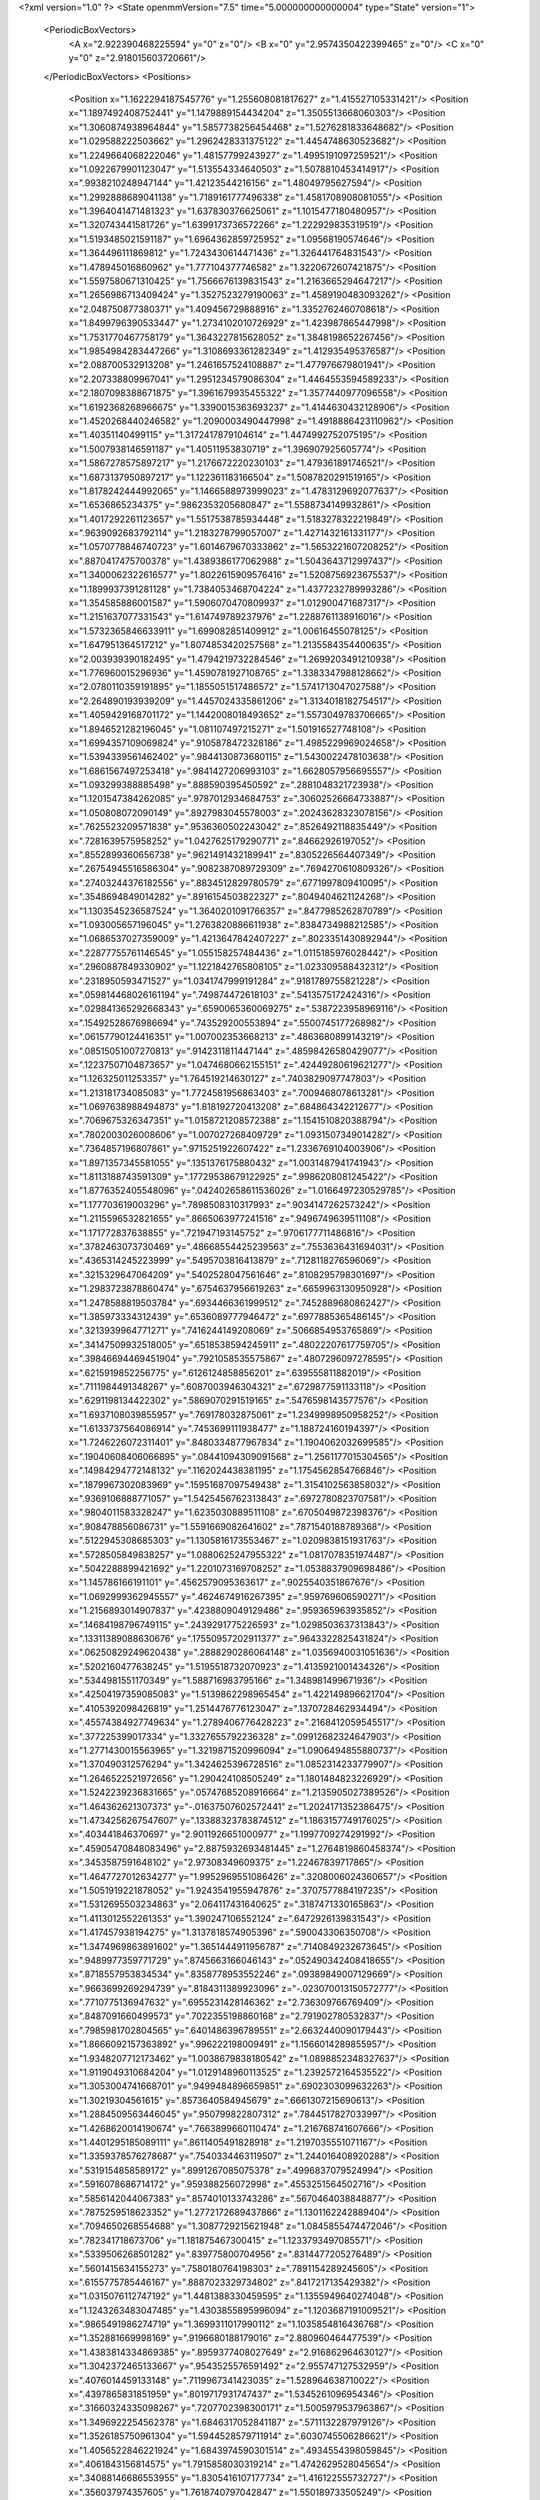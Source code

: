 <?xml version="1.0" ?>
<State openmmVersion="7.5" time="5.000000000000004" type="State" version="1">
	<PeriodicBoxVectors>
		<A x="2.922390468225594" y="0" z="0"/>
		<B x="0" y="2.9574350422399465" z="0"/>
		<C x="0" y="0" z="2.918015603720661"/>
	</PeriodicBoxVectors>
	<Positions>
		<Position x="1.1622294187545776" y="1.255608081817627" z="1.415527105331421"/>
		<Position x="1.1897492408752441" y="1.1479889154434204" z="1.3505513668060303"/>
		<Position x="1.3060874938964844" y="1.5857738256454468" z="1.5276281833648682"/>
		<Position x="1.029588222503662" y="1.2962428331375122" z="1.4454748630523682"/>
		<Position x="1.2249664068222046" y="1.48157799243927" z="1.4995191097259521"/>
		<Position x="1.0922679901123047" y="1.513554334640503" z="1.5078810453414917"/>
		<Position x=".9938210248947144" y="1.42123544216156" z="1.48049795627594"/>
		<Position x="1.2992888689041138" y="1.7189161777496338" z="1.4581708908081055"/>
		<Position x="1.3964041471481323" y="1.637830376625061" z="1.1015477180480957"/>
		<Position x="1.320743441581726" y="1.6399173736572266" z="1.222929835319519"/>
		<Position x="1.5193485021591187" y="1.6964362859725952" z="1.09568190574646"/>
		<Position x="1.364496111869812" y="1.7243430614471436" z="1.326441764831543"/>
		<Position x="1.478945016860962" y="1.777104377746582" z="1.3220672607421875"/>
		<Position x="1.5597580671310425" y="1.7566676139831543" z="1.2163665294647217"/>
		<Position x="1.2656986713409424" y="1.3527523279190063" z="1.4589190483093262"/>
		<Position x="2.048750877380371" y="1.409456729888916" z="1.3352762460708618"/>
		<Position x="1.8499796390533447" y="1.2734102010726929" z="1.423987865447998"/>
		<Position x="1.7531770467758179" y="1.3643227815628052" z="1.3848198652267456"/>
		<Position x="1.9854984283447266" y="1.3108693361282349" z="1.412935495376587"/>
		<Position x="2.088700532913208" y="1.2461657524108887" z="1.477976679801941"/>
		<Position x="2.207338809967041" y="1.2951234579086304" z="1.4464553594589233"/>
		<Position x="2.1807098388671875" y="1.3961679935455322" z="1.3577440977096558"/>
		<Position x="1.6192368268966675" y="1.3390015363693237" z="1.4144630432128906"/>
		<Position x="1.4520268440246582" y="1.2090003490447998" z="1.4918886423110962"/>
		<Position x="1.40351140499115" y="1.3172417879104614" z="1.4474992752075195"/>
		<Position x="1.5007938146591187" y="1.40511953830719" z="1.396907925605774"/>
		<Position x="1.5867278575897217" y="1.2176672220230103" z="1.479361891746521"/>
		<Position x="1.6873137950897217" y="1.122361183166504" z="1.5087820291519165"/>
		<Position x="1.8178242444992065" y="1.1466588973999023" z="1.4783129692077637"/>
		<Position x="1.6536865234375" y=".9862353205680847" z="1.5588734149932861"/>
		<Position x="1.4017292261123657" y="1.5517538785934448" z="1.5183278322219849"/>
		<Position x=".9639092683792114" y="1.2183278799057007" z="1.4271432161331177"/>
		<Position x="1.0570778846740723" y="1.6014679670333862" z="1.5653221607208252"/>
		<Position x=".8870417475700378" y="1.4389386177062988" z="1.5043643712997437"/>
		<Position x="1.3400062322616577" y="1.8022615909576416" z="1.5208756923675537"/>
		<Position x="1.1899937391281128" y="1.7384053468704224" z="1.4377232789993286"/>
		<Position x="1.354585886001587" y="1.5906070470809937" z="1.012900471687317"/>
		<Position x="1.2151637077331543" y="1.614749789237976" z="1.2288761138916016"/>
		<Position x="1.5732365846633911" y="1.699082851409912" z="1.00616455078125"/>
		<Position x="1.647951364517212" y="1.8074853420257568" z="1.2135584354400635"/>
		<Position x="2.003939390182495" y="1.4794219732284546" z="1.2699203491210938"/>
		<Position x="1.776960015296936" y="1.4590781927108765" z="1.3383347988128662"/>
		<Position x="2.0780110359191895" y="1.1855051517486572" z="1.5741713047027588"/>
		<Position x="2.264890193939209" y="1.4457024335861206" z="1.3134018182754517"/>
		<Position x="1.4059429168701172" y="1.1442008018493652" z="1.5573049783706665"/>
		<Position x="1.8946521282196045" y="1.081107497215271" z="1.501916527748108"/>
		<Position x="1.6994357109069824" y=".9105878472328186" z="1.4985229969024658"/>
		<Position x="1.5394339561462402" y=".9844130873680115" z="1.5430022478103638"/>
		<Position x="1.6861567497253418" y=".9841427206993103" z="1.6628057956695557"/>
		<Position x="1.093299388885498" y=".888590395450592" z=".2881048321723938"/>
		<Position x="1.1201547384262085" y=".9787012934684753" z=".30602526664733887"/>
		<Position x="1.050808072090149" y=".8927983045578003" z=".20243628323078156"/>
		<Position x=".7625523209571838" y=".9536360502243042" z=".8526492118835449"/>
		<Position x=".7281639575958252" y="1.0427625179290771" z=".84662926197052"/>
		<Position x=".8552899360656738" y=".9621491432189941" z=".8305226564407349"/>
		<Position x=".26754945516586304" y=".9082387089729309" z=".7694270610809326"/>
		<Position x=".27403244376182556" y=".8834512829780579" z=".6771997809410095"/>
		<Position x=".3548694849014282" y=".8916154503822327" z=".8049404621124268"/>
		<Position x="1.1303545236587524" y="1.3640201091766357" z=".8477985262870789"/>
		<Position x="1.093005657196045" y="1.2763820886611938" z=".8384734988212585"/>
		<Position x="1.0686537027359009" y="1.4213647842407227" z=".8023351430892944"/>
		<Position x=".22877755761146545" y="1.055158257484436" z="1.0115185976028442"/>
		<Position x=".2960887849330902" y="1.1221842765808105" z="1.023309588432312"/>
		<Position x=".2318950593471527" y="1.0341747999191284" z=".9181789755821228"/>
		<Position x=".059814468026161194" y=".749874472618103" z=".5413575172424316"/>
		<Position x=".029841365292668343" y=".6590065360069275" z=".5387223958969116"/>
		<Position x=".15492528676986694" y=".743529200553894" z=".5500745177268982"/>
		<Position x=".06157790124416351" y="1.007002353668213" z=".4863680899143219"/>
		<Position x=".08515051007270813" y=".9142311811447144" z=".48598426580429077"/>
		<Position x=".12237507104873657" y="1.0474680662155151" z=".42449280619621277"/>
		<Position x="1.126325011253357" y="1.764519214630127" z=".7403829097747803"/>
		<Position x="1.213181734085083" y="1.7724581956863403" z=".7009468078613281"/>
		<Position x="1.0697638988494873" y="1.818192720413208" z=".684864342212677"/>
		<Position x=".7069675326347351" y="1.0158721208572388" z="1.1541510820388794"/>
		<Position x=".7802003026008606" y="1.007027268409729" z="1.0931507349014282"/>
		<Position x=".7364857196807861" y=".9715251922607422" z="1.2336769104003906"/>
		<Position x="1.8971357345581055" y=".1351376175880432" z="1.0031487941741943"/>
		<Position x="1.8113188743591309" y=".17729538679122925" z=".9986208081245422"/>
		<Position x="1.8776352405548096" y=".042402658611536026" z="1.0166497230529785"/>
		<Position x="1.177703619003296" y=".7898508310317993" z=".9034147262573242"/>
		<Position x="1.2115596532821655" y=".8665063977241516" z=".9496749639511108"/>
		<Position x="1.171772837638855" y=".721947193145752" z=".9706177711486816"/>
		<Position x=".3782463073730469" y=".48668554425239563" z=".7553636431694031"/>
		<Position x=".4365314245223999" y=".5495703816413879" z=".7128118276596069"/>
		<Position x=".3215329647064209" y=".5402528047561646" z=".8108295798301697"/>
		<Position x="1.2983723878860474" y=".6754637956619263" z=".6659963130950928"/>
		<Position x="1.2478588819503784" y=".6934466361999512" z=".7452889680862427"/>
		<Position x="1.385973334312439" y=".6536089777946472" z=".6977885365486145"/>
		<Position x=".3213939964771271" y=".7416244149208069" z=".5066854953765869"/>
		<Position x=".34147509932518005" y=".6518538594245911" z=".48022207617759705"/>
		<Position x=".39846694469451904" y=".7921058535575867" z=".4807296097278595"/>
		<Position x=".6215919852256775" y=".6126124858856201" z=".639555811882019"/>
		<Position x=".7111984491348267" y=".6087003946304321" z=".6729877591133118"/>
		<Position x=".6291198134422302" y=".5869070291519165" z=".5476598143577576"/>
		<Position x="1.6937108039855957" y=".769178032875061" z="1.2349998950958252"/>
		<Position x="1.6133737564086914" y=".7453699111938477" z="1.188724160194397"/>
		<Position x="1.7246226072311401" y=".8480334877967834" z="1.1904062032699585"/>
		<Position x=".19040608406066895" y=".08441094309091568" z="1.2561177015304565"/>
		<Position x=".14984294772148132" y=".1162024438381195" z="1.1754562854766846"/>
		<Position x=".1879967302083969" y=".15951687097549438" z="1.3154102563858032"/>
		<Position x=".9369106888771057" y="1.5425456762313843" z=".6972780823707581"/>
		<Position x=".9804011583328247" y="1.6235030889511108" z=".6705049872398376"/>
		<Position x=".908478856086731" y="1.5591669082641602" z=".7871540188789368"/>
		<Position x=".5122945308685303" y="1.1305816173553467" z="1.0209838151931763"/>
		<Position x=".5728505849838257" y="1.0880625247955322" z="1.0817078351974487"/>
		<Position x=".5042288899421692" y="1.2201073169708252" z="1.0538837909698486"/>
		<Position x="1.145786166191101" y=".4562579095363617" z=".9025540351867676"/>
		<Position x="1.0692999362945557" y=".4624674916267395" z=".959769606590271"/>
		<Position x="1.2156893014907837" y=".4238809049129486" z=".959365963935852"/>
		<Position x=".14684198796749115" y=".2439291775226593" z="1.0298503637313843"/>
		<Position x=".13311389088630676" y=".17550957202911377" z=".9643322825431824"/>
		<Position x=".06250829249620438" y=".2888290286064148" z="1.0356940031051636"/>
		<Position x=".5202160477638245" y="1.5195518732070923" z="1.4135921001434326"/>
		<Position x=".5344981551170349" y="1.588716983795166" z="1.348981499671936"/>
		<Position x=".42504197359085083" y="1.5139862298965454" z="1.422149896621704"/>
		<Position x=".4105392098426819" y="1.2514476776123047" z=".1370728462934494"/>
		<Position x=".45574384927749634" y="1.2789406776428223" z=".2168412059545517"/>
		<Position x=".377225399017334" y="1.3327655792236328" z=".09912682324647903"/>
		<Position x="1.2771430015563965" y="1.3219871520996094" z="1.0906494855880737"/>
		<Position x="1.370490312576294" y="1.3424625396728516" z="1.0852314233779907"/>
		<Position x="1.2646522521972656" y="1.290424108505249" z="1.1801484823226929"/>
		<Position x="1.5242239236831665" y=".05747685208916664" z="1.2135905027389526"/>
		<Position x="1.464362621307373" y="-.01637507602572441" z="1.2024171352386475"/>
		<Position x="1.4734256267547607" y=".13388323783874512" z="1.1863157749176025"/>
		<Position x=".403441846370697" y="2.9011926651000977" z="1.1997709274291992"/>
		<Position x=".45905470848083496" y="2.8875932693481445" z="1.2764819860458374"/>
		<Position x=".3453587591648102" y="2.97308349609375" z="1.22467839717865"/>
		<Position x="1.4647727012634277" y="1.9952969551086426" z=".3208006024360657"/>
		<Position x="1.5051919221878052" y="1.9243541955947876" z=".3707577884197235"/>
		<Position x="1.5312695503234863" y="2.064117431640625" z=".3187471330165863"/>
		<Position x="1.4113012552261353" y="1.390247106552124" z=".6472926139831543"/>
		<Position x="1.417457938194275" y="1.3137818574905396" z=".590043306350708"/>
		<Position x="1.3474969863891602" y="1.3651444911956787" z=".7140849232673645"/>
		<Position x=".9489977359771729" y=".8745663166046143" z=".052490342408418655"/>
		<Position x=".8718557953834534" y=".8358778953552246" z=".09389849007129669"/>
		<Position x=".9663699269294739" y=".8184311389923096" z="-.023070013150572777"/>
		<Position x=".7710775136947632" y=".6955231428146362" z="2.736309766769409"/>
		<Position x=".8487091660499573" y=".7022355198860168" z="2.791902780532837"/>
		<Position x=".7985981702804565" y=".6401486396789551" z="2.6632440090179443"/>
		<Position x="1.8666092157363892" y=".996222198009491" z="1.1566014289855957"/>
		<Position x="1.9348207712173462" y="1.0038679838180542" z="1.0898852348327637"/>
		<Position x="1.9119049310684204" y="1.0129148960113525" z="1.2392572164535522"/>
		<Position x="1.3053004741668701" y=".9499484896659851" z=".6902303099632263"/>
		<Position x="1.30219304561615" y=".8573640584945679" z=".6661307215690613"/>
		<Position x="1.2884509563446045" y=".950799822807312" z=".7844517827033997"/>
		<Position x="1.4268620014190674" y=".7663899660110474" z="1.216768741607666"/>
		<Position x="1.4401295185089111" y=".8611405491828918" z="1.2197035551071167"/>
		<Position x="1.3359378576278687" y=".7540334463119507" z="1.244016408920288"/>
		<Position x=".5319154858589172" y=".8991267085075378" z=".4996837079524994"/>
		<Position x=".5916078686714172" y=".959388256072998" z=".4553251564502716"/>
		<Position x=".5856142044067383" y=".8574010133743286" z=".5670464038848877"/>
		<Position x=".7875259518623352" y="1.2772172689437866" z="1.1301162242889404"/>
		<Position x=".7094650268554688" y="1.3087729215621948" z="1.0845855474472046"/>
		<Position x=".782341718673706" y="1.181875467300415" z="1.1233793497085571"/>
		<Position x=".5339506268501282" y=".839775800704956" z=".8314477205276489"/>
		<Position x=".5601415634155273" y=".7580180764198303" z=".7891154289245605"/>
		<Position x=".6155775785446167" y=".8887023329734802" z=".8417217135429382"/>
		<Position x="1.0315076112747192" y="1.4481388330459595" z="1.1355949640274048"/>
		<Position x="1.1243263483047485" y="1.4303855895996094" z="1.1203687191009521"/>
		<Position x=".9865491986274719" y="1.3699311017990112" z="1.1035854816436768"/>
		<Position x="1.352881669998169" y=".9196680188179016" z="2.880960464477539"/>
		<Position x="1.4383814334869385" y=".8959377408027649" z="2.916862964630127"/>
		<Position x="1.3042372465133667" y=".9543525576591492" z="2.955747127532959"/>
		<Position x=".4076014459133148" y=".7119967341423035" z="1.528964638710022"/>
		<Position x=".4397865831851959" y=".8019717931747437" z="1.5345261096954346"/>
		<Position x=".31660324335098267" y=".7207702398300171" z="1.5005979537963867"/>
		<Position x="1.3496922254562378" y="1.6846317052841187" z=".5711132287979126"/>
		<Position x="1.3526185750961304" y="1.5944528579711914" z=".6030745506286621"/>
		<Position x="1.4056522846221924" y="1.6843974590301514" z=".4934554398059845"/>
		<Position x=".4061843156814575" y="1.7915858030319214" z="1.4742629528045654"/>
		<Position x=".34088146686553955" y="1.8305416107177734" z="1.416122555732727"/>
		<Position x=".356037974357605" y="1.7618740797042847" z="1.550189733505249"/>
		<Position x="1.5324715375900269" y="2.7657275199890137" z=".317318320274353"/>
		<Position x="1.4601528644561768" y="2.7505788803100586" z=".25646737217903137"/>
		<Position x="1.5593161582946777" y="2.8560855388641357" z=".300670862197876"/>
		<Position x=".3432997167110443" y=".9158515334129333" z=".1866472065448761"/>
		<Position x=".43346095085144043" y=".9474743008613586" z=".1808793544769287"/>
		<Position x=".3231845200061798" y=".9176263809204102" z=".28021296858787537"/>
		<Position x="1.819761037826538" y="1.436513900756836" z=".3818660080432892"/>
		<Position x="1.8250346183776855" y="1.4374890327453613" z=".28629636764526367"/>
		<Position x="1.9106160402297974" y="1.4282252788543701" z=".4108313024044037"/>
		<Position x=".45103901624679565" y=".6907026767730713" z="1.0584676265716553"/>
		<Position x=".3635900616645813" y=".7024812698364258" z="1.0213695764541626"/>
		<Position x=".501615583896637" y=".7645883560180664" z="1.0246262550354004"/>
		<Position x=".19602712988853455" y="1.2898048162460327" z="1.3137871026992798"/>
		<Position x=".22677837312221527" y="1.1997538805007935" z="1.303418755531311"/>
		<Position x=".19402062892913818" y="1.3037277460098267" z="1.4084678888320923"/>
		<Position x=".7412134408950806" y="1.4721484184265137" z=".4375741481781006"/>
		<Position x=".6955586075782776" y="1.547080636024475" z=".3993234932422638"/>
		<Position x=".78212970495224" y="1.5068804025650024" z=".5168324112892151"/>
		<Position x=".3500675857067108" y="1.5418065786361694" z=".5958982110023499"/>
		<Position x=".26222145557403564" y="1.5789070129394531" z=".587594747543335"/>
		<Position x=".3374648988246918" y="1.4475688934326172" z=".584818959236145"/>
		<Position x="1.077860713005066" y="1.6319957971572876" z=".12903261184692383"/>
		<Position x="1.1272684335708618" y="1.626763939857483" z=".2108483910560608"/>
		<Position x=".9872881174087524" y="1.6144195795059204" z=".1545274406671524"/>
		<Position x="1.1763917207717896" y="1.7558999061584473" z=".37288981676101685"/>
		<Position x="1.2037899494171143" y="1.7481536865234375" z=".4642771780490875"/>
		<Position x="1.2559359073638916" y="1.738821029663086" z=".32245805859565735"/>
		<Position x="1.537040114402771" y=".6252679824829102" z="1.4569460153579712"/>
		<Position x="1.5431787967681885" y=".6912304162979126" z="1.3878549337387085"/>
		<Position x="1.4994937181472778" y=".5485953092575073" z="1.4136576652526855"/>
		<Position x=".45077043771743774" y="1.062122106552124" z="1.3089983463287354"/>
		<Position x=".4187906086444855" y="1.0630074739456177" z="1.218782901763916"/>
		<Position x=".5083631873130798" y="1.1383572816848755" z="1.3147938251495361"/>
		<Position x=".5486385822296143" y=".12412258982658386" z="1.0263676643371582"/>
		<Position x=".4893794059753418" y=".1969018280506134" z="1.0451786518096924"/>
		<Position x=".5095041990280151" y=".049120113253593445" z="1.0711499452590942"/>
		<Position x=".9543643593788147" y="2.7936038970947266" z="1.5347278118133545"/>
		<Position x=".9542641043663025" y="2.7898998260498047" z="1.6303761005401611"/>
		<Position x=".8931463360786438" y="2.725048303604126" z="1.507992148399353"/>
		<Position x="1.3856066465377808" y=".41264960169792175" z="1.380939245223999"/>
		<Position x="1.3054171800613403" y=".43396198749542236" z="1.4286649227142334"/>
		<Position x="1.3555107116699219" y=".36531275510787964" z="1.3033778667449951"/>
		<Position x="1.2314612865447998" y=".8091080188751221" z="2.6759326457977295"/>
		<Position x="1.2967668771743774" y=".7491878271102905" z="2.6397790908813477"/>
		<Position x="1.2808115482330322" y=".8650320172309875" z="2.7359275817871094"/>
		<Position x=".9930083155632019" y=".23217490315437317" z=".24875010550022125"/>
		<Position x=".9667999148368835" y=".2493555247783661" z=".1583053022623062"/>
		<Position x=".9559871554374695" y=".30495303869247437" z=".2987009882926941"/>
		<Position x=".39236903190612793" y=".31034013628959656" z="1.1521391868591309"/>
		<Position x=".31317320466041565" y=".29175713658332825" z="1.1016910076141357"/>
		<Position x=".3623713552951813" y=".3653484284877777" z="1.2245031595230103"/>
		<Position x=".6086390614509583" y=".565386950969696" z=".3717464208602905"/>
		<Position x=".5200091600418091" y=".5338230133056641" z=".3893752694129944"/>
		<Position x=".6374504566192627" y=".5148200988769531" z=".2957516014575958"/>
		<Position x="1.1093257665634155" y=".37339484691619873" z=".6239554286003113"/>
		<Position x="1.1260969638824463" y=".3823927640914917" z=".7177642583847046"/>
		<Position x="1.169310212135315" y=".43559280037879944" z=".5827778577804565"/>
		<Position x="1.0693105459213257" y=".6610425710678101" z="1.461506724357605"/>
		<Position x="1.0806108713150024" y=".5725200772285461" z="1.496124505996704"/>
		<Position x="1.1124898195266724" y=".7175569534301758" z="1.5255690813064575"/>
		<Position x="1.0236454010009766" y=".7663050293922424" z=".5158805251121521"/>
		<Position x="1.0074679851531982" y=".8060534596443176" z=".43031954765319824"/>
		<Position x="1.118575930595398" y=".7545252442359924" z=".5193073749542236"/>
		<Position x=".23664604127407074" y=".6887703537940979" z="1.2697621583938599"/>
		<Position x=".3254961371421814" y=".6855419278144836" z="1.234300136566162"/>
		<Position x=".21001413464546204" y=".5970529317855835" z="1.2761638164520264"/>
		<Position x=".4720833897590637" y=".15040239691734314" z="2.7969987392425537"/>
		<Position x=".5653924942016602" y=".1302846074104309" z="2.804140090942383"/>
		<Position x=".45815545320510864" y=".2219935953617096" z="2.8589909076690674"/>
		<Position x=".23948179185390472" y=".28972259163856506" z=".6390854716300964"/>
		<Position x=".2535935938358307" y=".20543119311332703" z=".6821916103363037"/>
		<Position x=".2838326096534729" y=".35318395495414734" z=".6953702569007874"/>
		<Position x=".12286564707756042" y=".4938587248325348" z=".28734129667282104"/>
		<Position x=".08825822174549103" y=".5745514035224915" z=".24921870231628418"/>
		<Position x=".13378284871578217" y=".43484389781951904" z=".21277333796024323"/>
		<Position x=".9980783462524414" y="1.0075267553329468" z="1.085942268371582"/>
		<Position x="1.0623446702957153" y="1.0041455030441284" z="1.15679931640625"/>
		<Position x="1.0505443811416626" y="1.0161545276641846" z="1.0063483715057373"/>
		<Position x=".8440732955932617" y=".33167028427124023" z=".830595076084137"/>
		<Position x=".7702182531356812" y=".3676184415817261" z=".8797426223754883"/>
		<Position x=".8770841360092163" y=".4055311679840088" z=".7794367671012878"/>
		<Position x=".36584362387657166" y=".45166873931884766" z=".43604540824890137"/>
		<Position x=".34363478422164917" y=".39795997738838196" z=".5121009945869446"/>
		<Position x=".28328341245651245" y=".46138131618499756" z=".38859230279922485"/>
		<Position x=".6191539764404297" y=".38733574748039246" z=".15012097358703613"/>
		<Position x=".7111360430717468" y=".36641791462898254" z=".1338711827993393"/>
		<Position x=".5908536314964294" y=".43386131525039673" z=".07140132039785385"/>
		<Position x="1.2621294260025024" y=".19871786236763" z="1.205460786819458"/>
		<Position x="1.1742242574691772" y=".16944198310375214" z="1.1814208030700684"/>
		<Position x="1.30001962184906" y=".23065917193889618" z="1.123568058013916"/>
		<Position x=".40456312894821167" y=".43004727363586426" z="2.834671974182129"/>
		<Position x=".3964938819408417" y=".5012251734733582" z="2.8981614112854004"/>
		<Position x=".42326056957244873" y=".473921537399292" z="2.7516794204711914"/>
		<Position x=".5632855296134949" y=".9340380430221558" z="1.5401548147201538"/>
		<Position x=".6270551085472107" y=".8756333589553833" z="1.4991103410720825"/>
		<Position x=".5361882448196411" y=".993147611618042" z="1.4699115753173828"/>
		<Position x=".8771223425865173" y=".6141454577445984" z=".7185189723968506"/>
		<Position x=".9328147172927856" y=".6563344597816467" z=".6530913710594177"/>
		<Position x=".9027761220932007" y=".6544575095176697" z=".801459550857544"/>
		<Position x=".35120874643325806" y="2.938544511795044" z=".4333057701587677"/>
		<Position x=".4094766676425934" y="2.9064888954162598" z=".5021504759788513"/>
		<Position x=".26694515347480774" y="2.9508891105651855" z=".47700443863868713"/>
		<Position x=".6029821634292603" y=".41667625308036804" z=".9301172494888306"/>
		<Position x=".5169972777366638" y=".41043993830680847" z=".8885236978530884"/>
		<Position x=".6120712757110596" y=".509255051612854" z=".9526755213737488"/>
		<Position x=".8165469765663147" y="1.023888349533081" z=".4450419247150421"/>
		<Position x=".8597708344459534" y="1.0374704599380493" z=".3607238233089447"/>
		<Position x=".8822046518325806" y="1.0490375757217407" z=".5099949836730957"/>
		<Position x="1.3831958770751953" y=".190463587641716" z=".46100518107414246"/>
		<Position x="1.4671454429626465" y=".16284720599651337" z=".4242340624332428"/>
		<Position x="1.3801957368850708" y=".2849043309688568" z=".4456994831562042"/>
		<Position x="1.0404716730117798" y=".6720095276832581" z="2.818647623062134"/>
		<Position x="1.1016712188720703" y=".5999932885169983" z="2.8338329792022705"/>
		<Position x="1.090295672416687" y=".735358715057373" z="2.7670066356658936"/>
		<Position x=".5030249357223511" y="1.1529324054718018" z=".61734938621521"/>
		<Position x=".47899994254112244" y="1.0612801313400269" z=".6037483811378479"/>
		<Position x=".41948193311691284" y="1.1981515884399414" z=".6291012167930603"/>
		<Position x="1.0891786813735962" y="1.1994143724441528" z=".38047173619270325"/>
		<Position x="1.0616991519927979" y="1.1962467432022095" z=".47210776805877686"/>
		<Position x="1.1844819784164429" y="1.191095232963562" z=".3836950659751892"/>
		<Position x=".1071084588766098" y="1.0374845266342163" z="1.2499704360961914"/>
		<Position x=".01841920241713524" y="1.0734026432037354" z="1.2474358081817627"/>
		<Position x=".12588879466056824" y="1.013498306274414" z="1.1592276096343994"/>
		<Position x=".839779794216156" y=".7986007332801819" z="1.381528615951538"/>
		<Position x=".7636449337005615" y=".7464320063591003" z="1.356147050857544"/>
		<Position x=".9087915420532227" y=".7341971397399902" z="1.3973989486694336"/>
		<Position x="1.5776230096817017" y=".7521138787269592" z=".2892567813396454"/>
		<Position x="1.4876822233200073" y=".7199763655662537" z=".2955930531024933"/>
		<Position x="1.5801777839660645" y=".800123929977417" z=".20648705959320068"/>
		<Position x="1.6832163333892822" y="1.4960012435913086" z=".6184021234512329"/>
		<Position x="1.598643183708191" y="1.4540832042694092" z=".6342944502830505"/>
		<Position x="1.7032346725463867" y="1.4757651090621948" z=".5270123481750488"/>
		<Position x=".9967238306999207" y="1.071603536605835" z=".7882526516914368"/>
		<Position x="1.0690832138061523" y="1.035839557647705" z=".7368000149726868"/>
		<Position x=".9583102464675903" y="1.1389223337173462" z=".7320842742919922"/>
		<Position x=".6264103055000305" y="1.4382106065750122" z=".9651827216148376"/>
		<Position x=".6178140044212341" y="1.5124977827072144" z=".9054345488548279"/>
		<Position x=".5372769236564636" y="1.4216960668563843" z=".9959208965301514"/>
		<Position x=".10707622766494751" y="1.016649603843689" z=".07510486990213394"/>
		<Position x=".17100775241851807" y="1.0056506395339966" z=".14549022912979126"/>
		<Position x=".15986628830432892" y="1.0348836183547974" z="-.0026321737095713615"/>
		<Position x=".7194121479988098" y="1.227234959602356" z=".7584282755851746"/>
		<Position x=".7053163647651672" y="1.304639220237732" z=".8129463195800781"/>
		<Position x=".6363216042518616" y="1.2147142887115479" z=".7125861048698425"/>
		<Position x=".8251134157180786" y="1.6251567602157593" z="1.2904531955718994"/>
		<Position x=".8583549857139587" y="1.707641363143921" z="1.2550469636917114"/>
		<Position x=".8523539304733276" y="1.559023380279541" z="1.2268397808074951"/>
		<Position x=".579884946346283" y="1.6398975849151611" z=".7481389045715332"/>
		<Position x=".5331968069076538" y="1.6071045398712158" z=".6712808609008789"/>
		<Position x=".5107936263084412" y="1.669981598854065" z=".8071613907814026"/>
		<Position x="1.2207255363464355" y="1.1265915632247925" z=".1259639412164688"/>
		<Position x="1.1880977153778076" y="1.1423081159591675" z=".0373595729470253"/>
		<Position x="1.2149403095245361" y="1.2118251323699951" z=".16913899779319763"/>
		<Position x="1.7155144214630127" y="1.8825242519378662" z=".16817788779735565"/>
		<Position x="1.6839114427566528" y="1.966487169265747" z=".13480427861213684"/>
		<Position x="1.666220784187317" y="1.8169877529144287" z=".11880779266357422"/>
		<Position x=".24880029261112213" y=".3860212564468384" z="1.3812992572784424"/>
		<Position x=".31391283869743347" y=".4016498327255249" z="1.4496982097625732"/>
		<Position x=".1646479368209839" y=".3913898468017578" z="1.4265968799591064"/>
		<Position x="1.3439247608184814" y="1.1687415838241577" z=".5008147358894348"/>
		<Position x="1.314133882522583" y="1.103685736656189" z=".5643958449363708"/>
		<Position x="1.4027830362319946" y="1.120421051979065" z=".4428219497203827"/>
		<Position x=".2857576906681061" y="1.4179576635360718" z="1.5428507328033447"/>
		<Position x=".26895225048065186" y="1.358197569847107" z="1.6157110929489136"/>
		<Position x=".224925696849823" y="1.4905301332473755" z="1.556815505027771"/>
		<Position x=".7955988645553589" y="1.4025605916976929" z=".05021479353308678"/>
		<Position x=".781145453453064" y="1.3082008361816406" z=".04316845163702965"/>
		<Position x=".8564786911010742" y="1.4121105670928955" z=".12345931679010391"/>
		<Position x=".9352264404296875" y="1.2637181282043457" z=".6119078993797302"/>
		<Position x=".8433404564857483" y="1.2420482635498047" z=".6277099251747131"/>
		<Position x=".9404269456863403" y="1.3582003116607666" z=".626343309879303"/>
		<Position x=".6004239916801453" y="1.0159392356872559" z=".17724113166332245"/>
		<Position x=".5602481961250305" y="1.0895788669586182" z=".22334350645542145"/>
		<Position x=".6814931035041809" y="1.0516655445098877" z=".14099544286727905"/>
		<Position x="1.0686510801315308" y=".10395830124616623" z="1.4566847085952759"/>
		<Position x="1.026064157485962" y=".15946730971336365" z="1.3913592100143433"/>
		<Position x=".9969090223312378" y=".055287521332502365" z="1.4972624778747559"/>
		<Position x="1.3468525409698486" y=".4831766188144684" z=".46578067541122437"/>
		<Position x="1.3411422967910767" y=".5226254463195801" z=".37875479459762573"/>
		<Position x="1.3265972137451172" y=".5547950267791748" z=".5259706974029541"/>
		<Position x=".9373672604560852" y="1.38787841796875" z=".2655925452709198"/>
		<Position x=".8631981611251831" y="1.3971669673919678" z=".3253837525844574"/>
		<Position x=".9810338616371155" y="1.30751371383667" z=".2938246428966522"/>
		<Position x=".9338832497596741" y=".17515069246292114" z=".5544511675834656"/>
		<Position x=".944962739944458" y=".2661796510219574" z=".5818973779678345"/>
		<Position x="1.0127874612808228" y=".15554291009902954" z=".5039340853691101"/>
		<Position x="1.1605786085128784" y=".6953395009040833" z="1.1868647336959839"/>
		<Position x="1.122583031654358" y=".685721218585968" z="1.2741925716400146"/>
		<Position x="1.1031789779663086" y=".6440833210945129" z="1.1299402713775635"/>
		<Position x="1.1414425373077393" y=".028743483126163483" z=".44166332483291626"/>
		<Position x="1.1905094385147095" y="-.050737567245960236" z=".4625806212425232"/>
		<Position x="1.2083531618118286" y=".09661339968442917" z=".4327771067619324"/>
		<Position x=".5670261979103088" y="1.2771536111831665" z=".36405590176582336"/>
		<Position x=".6232337951660156" y="1.3425897359848022" z=".4055425226688385"/>
		<Position x=".5606338381767273" y="1.206675410270691" z=".42850956320762634"/>
		<Position x=".4418349266052246" y=".1496696025133133" z=".23189783096313477"/>
		<Position x=".4331904947757721" y=".1179288849234581" z=".3217872977256775"/>
		<Position x=".5043576955795288" y=".221902996301651" z=".23786133527755737"/>
		<Position x="1.6374073028564453" y=".27765801548957825" z="1.464508056640625"/>
		<Position x="1.5451382398605347" y=".2722522020339966" z="1.4396177530288696"/>
		<Position x="1.6783692836761475" y=".2027544379234314" z="1.4212197065353394"/>
		<Position x="1.4742528200149536" y=".7167561650276184" z=".9064642786979675"/>
		<Position x="1.5172579288482666" y=".632972240447998" z=".8893432021141052"/>
		<Position x="1.4086897373199463" y=".6968619227409363" z=".9733074903488159"/>
		<Position x=".8087637424468994" y="1.1185508966445923" z=".039496466517448425"/>
		<Position x=".8882523775100708" y="1.0768640041351318" z=".07275407016277313"/>
		<Position x=".8156869411468506" y="1.110934853553772" z="-.05566857010126114"/>
		<Position x=".3394947648048401" y=".6529786586761475" z=".07066506892442703"/>
		<Position x=".36034518480300903" y=".7373514771461487" z=".030555151402950287"/>
		<Position x=".27969294786453247" y=".6745493412017822" z=".14222460985183716"/>
		<Position x=".4724774658679962" y="2.8810744285583496" z=".673987627029419"/>
		<Position x=".5122472643852234" y="2.9608285427093506" z=".7089158296585083"/>
		<Position x=".5293218493461609" y="2.810462713241577" z=".7047286033630371"/>
		<Position x=".11717607825994492" y="1.510600209236145" z=".45054635405540466"/>
		<Position x=".09726118296384811" y="1.423377275466919" z=".48457396030426025"/>
		<Position x=".11203454434871674" y="1.5010102987289429" z=".35544684529304504"/>
		<Position x=".0979936346411705" y="1.6760590076446533" z="1.507043719291687"/>
		<Position x=".11167135834693909" y="1.7678108215332031" z="1.4834463596343994"/>
		<Position x=".004167612642049789" y="1.6695894002914429" z="1.5248521566390991"/>
		<Position x=".15274792909622192" y="1.56765878200531" z="1.746922492980957"/>
		<Position x=".06386570632457733" y="1.533501148223877" z="1.7371490001678467"/>
		<Position x=".1626267284154892" y="1.6298352479934692" z="1.6748197078704834"/>
		<Position x="1.258927822113037" y="1.597784399986267" z="2.8297691345214844"/>
		<Position x="1.314106822013855" y="1.5208163261413574" z="2.843679666519165"/>
		<Position x="1.2031335830688477" y="1.6016697883605957" z="2.90744948387146"/>
		<Position x="1.4220988750457764" y="1.6470310688018799" z=".2830677926540375"/>
		<Position x="1.5024851560592651" y="1.6676207780838013" z=".3307795822620392"/>
		<Position x="1.4419927597045898" y="1.668808102607727" z=".19200563430786133"/>
		<Position x=".38310736417770386" y="1.0367428064346313" z="1.7507215738296509"/>
		<Position x=".46038496494293213" y="1.0000121593475342" z="1.707810640335083"/>
		<Position x=".3437018394470215" y="1.0936334133148193" z="1.6845930814743042"/>
		<Position x=".5804439783096313" y=".8909587264060974" z="2.809443473815918"/>
		<Position x=".5833950042724609" y=".929485023021698" z="2.8970181941986084"/>
		<Position x=".659494161605835" y=".8372400999069214" z="2.8041810989379883"/>
		<Position x=".875963568687439" y="1.0575381517410278" z="1.472957968711853"/>
		<Position x=".8617454171180725" y=".9836129546165466" z="1.4138374328613281"/>
		<Position x=".9295241236686707" y="1.021706461906433" z="1.5437370538711548"/>
		<Position x="1.2522492408752441" y="1.3763339519500732" z=".21347014605998993"/>
		<Position x="1.3104133605957031" y="1.450688362121582" z=".2293030023574829"/>
		<Position x="1.1643482446670532" y="1.410891056060791" z=".22901132702827454"/>
		<Position x=".1552121341228485" y=".7988677620887756" z="1.5089950561523438"/>
		<Position x=".15716956555843353" y=".7586057186126709" z="1.422176480293274"/>
		<Position x=".14366081357002258" y=".8923288583755493" z="1.4918513298034668"/>
		<Position x=".7287279963493347" y=".7774547338485718" z=".19663108885288239"/>
		<Position x=".6967568397521973" y=".7335627675056458" z=".27545785903930664"/>
		<Position x=".6684945225715637" y=".8507441878318787" z=".18386800587177277"/>
		<Position x=".6519333720207214" y=".6311342120170593" z="1.3357033729553223"/>
		<Position x=".6239703893661499" y=".5491965413093567" z="1.2948793172836304"/>
		<Position x=".5964271426200867" y=".6394817233085632" z="1.413238525390625"/>
		<Position x=".8707270622253418" y=".3026284873485565" z=".026134252548217773"/>
		<Position x=".8122318387031555" y=".23510771989822388" z="-.008239753544330597"/>
		<Position x=".8886518478393555" y=".3593127429485321" z="-.04888520389795303"/>
		<Position x="1.3588980436325073" y="1.0657557249069214" z="1.7293262481689453"/>
		<Position x="1.296018123626709" y="1.1313759088516235" z="1.7593668699264526"/>
		<Position x="1.404387354850769" y="1.1077572107315063" z="1.6563268899917603"/>
		<Position x="1.008063554763794" y=".480581134557724" z="1.1199307441711426"/>
		<Position x=".9757989645004272" y=".3939783275127411" z="1.1448559761047363"/>
		<Position x=".9301683902740479" y=".5362100601196289" z="1.1202201843261719"/>
		<Position x=".6666858196258545" y=".33279791474342346" z="1.249509334564209"/>
		<Position x=".7324696183204651" y=".2833248972892761" z="1.2006500959396362"/>
		<Position x=".5874032974243164" y=".3263995945453644" z="1.1962584257125854"/>
		<Position x=".8240099549293518" y=".6817451119422913" z="1.1224792003631592"/>
		<Position x=".7366139888763428" y=".6989488005638123" z="1.1575263738632202"/>
		<Position x=".8318465948104858" y=".7407466173171997" z="1.0475143194198608"/>
		<Position x="1.434818983078003" y=".6855974197387695" z="1.7179216146469116"/>
		<Position x="1.391857385635376" y=".6047905683517456" z="1.745972752571106"/>
		<Position x="1.4693068265914917" y=".6654891967773438" z="1.630924105644226"/>
		<Position x="1.3944320678710938" y="1.031371831893921" z="1.2397927045822144"/>
		<Position x="1.3143759965896606" y="1.080586552619934" z="1.2579931020736694"/>
		<Position x="1.4546977281570435" y="1.0568968057632446" z="1.3096415996551514"/>
		<Position x=".6939402222633362" y=".8534103035926819" z="1.803609013557434"/>
		<Position x=".6589042544364929" y=".8585060238838196" z="1.7146774530410767"/>
		<Position x=".7034135460853577" y=".944656252861023" z="1.8309358358383179"/>
		<Position x=".6631775498390198" y=".07343090325593948" z="1.3904920816421509"/>
		<Position x=".6780331134796143" y=".11855112761259079" z="1.4735931158065796"/>
		<Position x=".6463693976402283" y=".14369674026966095" z="1.3277026414871216"/>
		<Position x=".8974395394325256" y=".3443540632724762" z="1.4506819248199463"/>
		<Position x=".8281972408294678" y=".3664119839668274" z="1.388382077217102"/>
		<Position x=".8564585447311401" y=".3542746603488922" z="1.5366147756576538"/>
		<Position x="1.144362449645996" y=".4130685031414032" z="1.5309765338897705"/>
		<Position x="1.067060112953186" y=".36417874693870544" z="1.5027549266815186"/>
		<Position x="1.1418589353561401" y=".4088320732116699" z="1.6265699863433838"/>
		<Position x="1.1212255954742432" y=".2779273986816406" z="1.7891041040420532"/>
		<Position x="1.1578333377838135" y=".22805042564868927" z="1.8621416091918945"/>
		<Position x="1.03090238571167" y=".24708029627799988" z="1.7818586826324463"/>
		<Position x=".1023344099521637" y=".1607113480567932" z="1.6509095430374146"/>
		<Position x=".04318302869796753" y=".13763372600078583" z="1.5792795419692993"/>
		<Position x=".1878848522901535" y=".1282704621553421" z="1.6227842569351196"/>
		<Position x=".60368812084198" y=".29074421525001526" z="1.5700112581253052"/>
		<Position x=".6603863835334778" y=".3408278822898865" z="1.6286563873291016"/>
		<Position x=".5191227793693542" y=".33536413311958313" z="1.5744928121566772"/>
		<Position x=".5642077326774597" y="1.752210259437561" z=".2958998680114746"/>
		<Position x=".6211149096488953" y="1.7607139348983765" z=".21940428018569946"/>
		<Position x=".6178572177886963" y="1.78240168094635" z=".36919739842414856"/>
		<Position x=".6276209950447083" y="1.5384058952331543" z="2.82328724861145"/>
		<Position x=".594247043132782" y="1.4598140716552734" z="2.780022621154785"/>
		<Position x=".6896113753318787" y="1.5054832696914673" z="2.888368844985962"/>
		<Position x=".04349398985505104" y="1.3911203145980835" z="1.1402798891067505"/>
		<Position x="-.04238801449537277" y="1.421469807624817" z="1.1696994304656982"/>
		<Position x=".08822154998779297" y="1.3642195463180542" z="1.2205177545547485"/>
		<Position x="1.9185526371002197" y="1.8949458599090576" z="1.1368039846420288"/>
		<Position x="1.9319872856140137" y="1.9548847675323486" z="1.0633931159973145"/>
		<Position x="1.8840446472167969" y="1.950225591659546" z="1.2069157361984253"/>
		<Position x="1.7746797800064087" y="1.1896076202392578" z="1.9464004039764404"/>
		<Position x="1.7816916704177856" y="1.2765253782272339" z="1.9858776330947876"/>
		<Position x="1.6841241121292114" y="1.1631399393081665" z="1.9625697135925293"/>
		<Position x="1.5666686296463013" y="1.060721755027771" z=".29014578461647034"/>
		<Position x="1.645797610282898" y="1.1143791675567627" z=".2948160767555237"/>
		<Position x="1.5852346420288086" y=".9856241345405579" z=".34651926159858704"/>
		<Position x="1.7434090375900269" y=".8902236223220825" z=".6094760894775391"/>
		<Position x="1.7203221321105957" y=".801405668258667" z=".5822606682777405"/>
		<Position x="1.8274282217025757" y=".9072905778884888" z=".5669106841087341"/>
		<Position x="1.7146519422531128" y="1.0281665325164795" z=".8439471125602722"/>
		<Position x="1.7184078693389893" y=".9976996183395386" z=".7532830238342285"/>
		<Position x="1.6211272478103638" y="1.0358244180679321" z=".8628363013267517"/>
		<Position x="1.6048403978347778" y=".9026115536689758" z=".05876390263438225"/>
		<Position x="1.6236510276794434" y=".9835827946662903" z=".10622052848339081"/>
		<Position x="1.6906553506851196" y=".8626986742019653" z=".044443536549806595"/>
		<Position x="1.3119680881500244" y=".679714024066925" z=".2412569224834442"/>
		<Position x="1.2258657217025757" y=".7059262990951538" z=".27383947372436523"/>
		<Position x="1.299721598625183" y=".6691172122955322" z=".14691683650016785"/>
		<Position x="1.5685349702835083" y=".5173871517181396" z=".7244455218315125"/>
		<Position x="1.5363645553588867" y=".44052860140800476" z=".6773270964622498"/>
		<Position x="1.6564795970916748" y=".4928469955921173" z=".7531829476356506"/>
		<Position x=".24861416220664978" y="1.278000831604004" z=".6728313565254211"/>
		<Position x=".19308805465698242" y="1.2771154642105103" z=".7507953643798828"/>
		<Position x=".20374265313148499" y="1.2205926179885864" z=".61075758934021"/>
		<Position x="1.7607656717300415" y=".5227809548377991" z="1.5998663902282715"/>
		<Position x="1.7429975271224976" y=".4423055648803711" z="1.5511804819107056"/>
		<Position x="1.6973841190338135" y=".5859161615371704" z="1.5658217668533325"/>
		<Position x="1.4819740056991577" y="2.88079833984375" z=".07112742960453033"/>
		<Position x="1.3931595087051392" y="2.9162511825561523" z=".07529956847429276"/>
		<Position x="1.5368293523788452" y="2.956035852432251" z=".048934705555438995"/>
		<Position x="1.6883113384246826" y=".2875121831893921" z=".6209667325019836"/>
		<Position x="1.6936553716659546" y=".19271284341812134" z=".6330845355987549"/>
		<Position x="1.7123228311538696" y=".30138683319091797" z=".5293519496917725"/>
		<Position x="1.7673799991607666" y=".4815031588077545" z=".9088485240936279"/>
		<Position x="1.82094407081604" y=".558792233467102" z=".8909706473350525"/>
		<Position x="1.7584847211837769" y=".47998884320259094" z="1.0041422843933105"/>
		<Position x="1.2940850257873535" y="1.0329680442810059" z=".9819731712341309"/>
		<Position x="1.2658051252365112" y="1.1216484308242798" z="1.0042967796325684"/>
		<Position x="1.3582855463027954" y="1.0105774402618408" z="1.0493474006652832"/>
		<Position x="2.870201826095581" y=".3576143682003021" z="1.753525972366333"/>
		<Position x="2.9239799976348877" y=".28576579689979553" z="1.7202391624450684"/>
		<Position x="2.781054735183716" y=".32275664806365967" z="1.753750205039978"/>
		<Position x="1.6178653240203857" y=".2796429693698883" z="1.7458789348602295"/>
		<Position x="1.6958882808685303" y=".22651715576648712" z="1.7617655992507935"/>
		<Position x="1.6096644401550293" y=".28233128786087036" z="1.6505488157272339"/>
		<Position x="1.3260170221328735" y=".12054036557674408" z=".7345070242881775"/>
		<Position x="1.3336539268493652" y=".1540413796901703" z=".6451667547225952"/>
		<Position x="1.4101519584655762" y=".07818624377250671" z=".751529335975647"/>
		<Position x=".23297755420207977" y=".07191859185695648" z=".7978536486625671"/>
		<Position x=".2980038821697235" y=".01656828075647354" z=".7546074390411377"/>
		<Position x=".1674458384513855" y=".010528910905122757" z=".8310081958770752"/>
		<Position x=".21061410009860992" y=".6441863179206848" z=".8876224160194397"/>
		<Position x=".13830599188804626" y=".5937399864196777" z=".924892008304596"/>
		<Position x=".17357037961483002" y=".7309807538986206" z=".8715971112251282"/>
		<Position x="1.7195208072662354" y="2.976505756378174" z="1.3932472467422485"/>
		<Position x="1.662268877029419" y="2.9875173568725586" z="1.3173309564590454"/>
		<Position x="1.7942395210266113" y="2.9268009662628174" z="1.3599478006362915"/>
		<Position x="1.6789764165878296" y=".11422151327133179" z=".003533518873155117"/>
		<Position x="1.7607284784317017" y=".08073384314775467" z="-.03331064432859421"/>
		<Position x="1.6999247074127197" y=".20339398086071014" z=".031314004212617874"/>
		<Position x=".035817429423332214" y=".20505638420581818" z=".4612242579460144"/>
		<Position x=".05298314988613129" y=".2211485654115677" z=".3684411644935608"/>
		<Position x=".11821767687797546" y=".22651804983615875" z=".504949688911438"/>
		<Position x="1.1892297267913818" y="2.189474582672119" z=".7106183767318726"/>
		<Position x="1.0991820096969604" y="2.1596462726593018" z=".7234247326850891"/>
		<Position x="1.1904085874557495" y="2.2247238159179688" z=".6216329336166382"/>
		<Position x="2.896216630935669" y="2.8348960876464844" z="1.3966256380081177"/>
		<Position x="2.9819540977478027" y="2.8148410320281982" z="1.3590863943099976"/>
		<Position x="2.8389155864715576" y="2.7654993534088135" z="1.3640217781066895"/>
		<Position x=".17377175390720367" y="1.221779704093933" z="1.7365971803665161"/>
		<Position x=".1777181178331375" y="1.1743295192718506" z="1.653559684753418"/>
		<Position x=".0802488923072815" y="1.2344387769699097" z="1.7525827884674072"/>
		<Position x=".6197208762168884" y="1.2627291679382324" z="1.3575607538223267"/>
		<Position x=".5845962762832642" y="1.3489711284637451" z="1.3797173500061035"/>
		<Position x=".6905910968780518" y="1.2808198928833008" z="1.2958157062530518"/>
		<Position x="1.3351852893829346" y=".07348517328500748" z="1.4557734727859497"/>
		<Position x="1.267059326171875" y=".11096397787332535" z="1.511599063873291"/>
		<Position x="1.3029611110687256" y=".08647240698337555" z="1.3665812015533447"/>
		<Position x=".17817790806293488" y="1.8412891626358032" z="1.2743741273880005"/>
		<Position x=".0870620384812355" y="1.8220188617706299" z="1.296484351158142"/>
		<Position x=".17675961554050446" y="1.9319261312484741" z="1.2436290979385376"/>
		<Position x=".6940862536430359" y="1.938440203666687" z="1.5104657411575317"/>
		<Position x=".6115059852600098" y="1.895818829536438" z="1.5334056615829468"/>
		<Position x=".7163903117179871" y="1.990613579750061" z="1.5875552892684937"/>
		<Position x=".9588088393211365" y="1.868485689163208" z="1.2252476215362549"/>
		<Position x=".9881905913352966" y="1.862562894821167" z="1.1343412399291992"/>
		<Position x=".9479864239692688" y="1.9622937440872192" z="1.2409074306488037"/>
		<Position x=".3539956510066986" y="1.649385929107666" z="1.1971052885055542"/>
		<Position x=".2918315827846527" y="1.7107422351837158" z="1.2362632751464844"/>
		<Position x=".4390903115272522" y="1.692216396331787" z="1.2064200639724731"/>
		<Position x=".40637606382369995" y="1.37012779712677" z="1.1340224742889404"/>
		<Position x=".3745519816875458" y="1.3500350713729858" z="1.222032904624939"/>
		<Position x=".38180211186408997" y="1.4615566730499268" z="1.1199088096618652"/>
		<Position x=".8838732242584229" y="1.5699279308319092" z=".9539618492126465"/>
		<Position x=".8129606246948242" y="1.514411211013794" z=".9863903522491455"/>
		<Position x=".9496110081672668" y="1.5679622888565063" z="1.023510456085205"/>
		<Position x=".8836845755577087" y=".21252089738845825" z="1.1255699396133423"/>
		<Position x=".8703278303146362" y=".2258588969707489" z="1.0317295789718628"/>
		<Position x=".9262767434120178" y=".12702840566635132" z="1.1318355798721313"/>
		<Position x="1.351050853729248" y=".2936677634716034" z=".9636836051940918"/>
		<Position x="1.4438295364379883" y=".2709784507751465" z=".9699790477752686"/>
		<Position x="1.3295801877975464" y=".2814570665359497" z=".8712053894996643"/>
		<Position x="1.6477634906768799" y=".2062522917985916" z=".9024251103401184"/>
		<Position x="1.6665679216384888" y=".1413554847240448" z=".8346230983734131"/>
		<Position x="1.651665449142456" y=".29035598039627075" z=".8568876385688782"/>
		<Position x=".4372435212135315" y="2.6919169425964355" z=".3108130097389221"/>
		<Position x=".4954412877559662" y="2.725550413131714" z=".2426651269197464"/>
		<Position x=".3834429383277893" y="2.7670822143554688" z=".3356727659702301"/>
		<Position x=".5178250074386597" y="2.847106695175171" z=".04208407178521156"/>
		<Position x=".4548242390155792" y="2.9179701805114746" z=".028984924778342247"/>
		<Position x=".4795209467411041" y="2.772197961807251" z="-.0035645104944705963"/>
		<Position x=".6498618721961975" y=".11152248829603195" z=".7814585566520691"/>
		<Position x=".7161564230918884" y=".18018707633018494" z=".7742111086845398"/>
		<Position x=".612561047077179" y=".12330209463834763" z=".8688210844993591"/>
		<Position x="1.0540364980697632" y="2.9649465084075928" z="1.0739251375198364"/>
		<Position x="1.081520915031433" y="2.8795437812805176" z="1.1072914600372314"/>
		<Position x="1.0577269792556763" y="2.9558327198028564" z=".9787114858627319"/>
		<Position x="1.5239286422729492" y="2.762037754058838" z=".5930052399635315"/>
		<Position x="1.429741621017456" y="2.7628941535949707" z=".5759645700454712"/>
		<Position x="1.5634750127792358" y="2.741819381713867" z=".5082136392593384"/>
		<Position x=".010660463944077492" y="1.7113368511199951" z=".2623956501483917"/>
		<Position x=".04858104884624481" y="1.6954548358917236" z=".17595431208610535"/>
		<Position x=".009997088462114334" y="1.8066518306732178" z=".2711668908596039"/>
		<Position x=".17690986394882202" y=".22712521255016327" z=".17526116967201233"/>
		<Position x=".15232732892036438" y=".23623867332935333" z=".08320160210132599"/>
		<Position x=".27261248230934143" y=".22546961903572083" z=".1744948923587799"/>
		<Position x=".7403799295425415" y=".09452632069587708" z="2.8215653896331787"/>
		<Position x=".7797565460205078" y=".022896818816661835" z="2.871375322341919"/>
		<Position x=".7524263858795166" y=".06951722502708435" z="2.729959011077881"/>
		<Position x=".6988080143928528" y="1.8704473972320557" z=".0518777072429657"/>
		<Position x=".696012020111084" y="1.9534862041473389" z=".0994073748588562"/>
		<Position x=".7829115986824036" y="1.87176513671875" z=".006192132830619812"/>
		<Position x="1.8242846727371216" y="1.9052118062973022" z=".4383491277694702"/>
		<Position x="1.8026094436645508" y="1.9089857339859009" z=".34519195556640625"/>
		<Position x="1.8476569652557373" y="1.9951742887496948" z=".4612143337726593"/>
		<Position x="2.851923704147339" y=".14222541451454163" z="1.4400092363357544"/>
		<Position x="2.8314425945281982" y=".20157432556152344" z="1.3677557706832886"/>
		<Position x="2.872270107269287" y=".058874838054180145" z="1.3975707292556763"/>
		<Position x=".3476193845272064" y=".06917907297611237" z="1.567595362663269"/>
		<Position x=".4080891013145447" y=".07448987662792206" z="1.4935849905014038"/>
		<Position x=".34807783365249634" y="-.0232770387083292" z="1.5923738479614258"/>
		<Position x=".35262709856033325" y="1.486435890197754" z=".014007632620632648"/>
		<Position x=".36309295892715454" y="1.549750566482544" z=".08502892404794693"/>
		<Position x=".4209004342556" y="1.5095269680023193" z="-.048983387649059296"/>
		<Position x="2.803650140762329" y="1.0274494886398315" z=".752955973148346"/>
		<Position x="2.7163894176483154" y=".9881491661071777" z=".7548014521598816"/>
		<Position x="2.853100299835205" y=".9732183814048767" z=".6915068626403809"/>
		<Position x="2.224456548690796" y=".9274438619613647" z="1.0312522649765015"/>
		<Position x="2.1913678646087646" y=".9102140665054321" z="1.1194032430648804"/>
		<Position x="2.2918100357055664" y=".8608441352844238" z="1.0174576044082642"/>
		<Position x="2.2413501739501953" y="1.1231485605239868" z=".8307152986526489"/>
		<Position x="2.223724603652954" y="1.061615228652954" z=".9018862843513489"/>
		<Position x="2.3352863788604736" y="1.140529990196228" z=".8367295861244202"/>
		<Position x="1.6987720727920532" y=".6011285781860352" z=".5011935830116272"/>
		<Position x="1.6151500940322876" y=".5916471481323242" z=".5467982292175293"/>
		<Position x="1.6765471696853638" y=".6453571915626526" z=".4192655682563782"/>
		<Position x="2.1936004161834717" y="1.0387077331542969" z=".5738855600357056"/>
		<Position x="2.1963422298431396" y="1.0467479228973389" z=".6692278385162354"/>
		<Position x="2.1552157402038574" y="1.1211246252059937" z=".5439454913139343"/>
		<Position x="2.9047980308532715" y="1.2674531936645508" z=".536877453327179"/>
		<Position x="2.9128713607788086" y="1.182267427444458" z=".49397605657577515"/>
		<Position x="2.8269362449645996" y="1.2593027353286743" z=".5919539928436279"/>
		<Position x="2.507627010345459" y=".2964679002761841" z="1.0884839296340942"/>
		<Position x="2.537890672683716" y=".22484934329986572" z="1.1443158388137817"/>
		<Position x="2.435502290725708" y=".33614519238471985" z="1.137331247329712"/>
		<Position x="2.019521474838257" y=".636227548122406" z=".6814068555831909"/>
		<Position x="2.0846710205078125" y=".6343465447425842" z=".7515089511871338"/>
		<Position x="2.0048294067382812" y=".5441377758979797" z=".6598212718963623"/>
		<Position x="2.574230432510376" y=".5152113437652588" z=".8961041569709778"/>
		<Position x="2.571392059326172" y=".4443299174308777" z=".960369884967804"/>
		<Position x="2.503964900970459" y=".49455469846725464" z=".8344730734825134"/>
		<Position x="1.9803869724273682" y=".6740671396255493" z="1.124251127243042"/>
		<Position x="1.9437912702560425" y=".6971520185470581" z="1.0388686656951904"/>
		<Position x="1.9047372341156006" y=".671305239200592" z="1.1828328371047974"/>
		<Position x="2.5339608192443848" y="1.0327197313308716" z="1.1257574558258057"/>
		<Position x="2.464461326599121" y="1.0314319133758545" z="1.1915637254714966"/>
		<Position x="2.490037202835083" y="1.059333324432373" z="1.044981598854065"/>
		<Position x="2.252136468887329" y=".636792778968811" z=".8346185088157654"/>
		<Position x="2.2646162509918213" y=".5802596211433411" z=".9108456373214722"/>
		<Position x="2.2995781898498535" y=".7170653939247131" z=".8562490940093994"/>
		<Position x="2.3202688694000244" y="1.0743496417999268" z="1.307769536972046"/>
		<Position x="2.2707440853118896" y="1.1502223014831543" z="1.338639259338379"/>
		<Position x="2.25543212890625" y="1.004188060760498" z="1.3017818927764893"/>
		<Position x="1.873445987701416" y="1.1366684436798096" z=".2767307162284851"/>
		<Position x="1.8453876972198486" y="1.2047611474990845" z=".21558791399002075"/>
		<Position x="1.9363383054733276" y="1.1803922653198242" z=".33413368463516235"/>
		<Position x="2.5322751998901367" y=".0170776154845953" z=".8735831379890442"/>
		<Position x="2.600304126739502" y=".011087246239185333" z=".9406540989875793"/>
		<Position x="2.450040817260742" y=".014228698797523975" z=".9224880337715149"/>
		<Position x=".1944451630115509" y="1.176120638847351" z=".3023039698600769"/>
		<Position x=".12366613000631332" y="1.2355971336364746" z=".2775009572505951"/>
		<Position x=".26055240631103516" y="1.1877062320709229" z=".23405495285987854"/>
		<Position x=".06937563419342041" y=".6981590986251831" z=".12243680655956268"/>
		<Position x=".04975609481334686" y=".6791677474975586" z=".03069411590695381"/>
		<Position x=".028377708047628403" y=".7831204533576965" z=".13865593075752258"/>
		<Position x="2.4322338104248047" y=".948668360710144" z=".44753363728523254"/>
		<Position x="2.34344220161438" y=".9685977101325989" z=".4772179126739502"/>
		<Position x="2.420626401901245" y=".8809362649917603" z=".38090068101882935"/>
		<Position x="2.686687469482422" y="1.3476203680038452" z=".749600887298584"/>
		<Position x="2.756321668624878" y="1.3157083988189697" z=".8070031404495239"/>
		<Position x="2.671109199523926" y="1.437543272972107" z=".7784715890884399"/>
		<Position x="2.4686152935028076" y=".749165415763855" z="1.0073683261871338"/>
		<Position x="2.4975547790527344" y=".6718286871910095" z=".958954930305481"/>
		<Position x="2.544320821762085" y=".8077337145805359" z="1.0065122842788696"/>
		<Position x="2.549051523208618" y="1.1638293266296387" z="1.4342613220214844"/>
		<Position x="2.5209126472473145" y="1.2432301044464111" z="1.4797152280807495"/>
		<Position x="2.4722702503204346" y="1.136391520500183" z="1.384120225906372"/>
		<Position x="2.0633902549743652" y=".8287909626960754" z="1.555734395980835"/>
		<Position x="2.0253102779388428" y=".8017810583114624" z="1.6392968893051147"/>
		<Position x="2.0307118892669678" y=".7646679282188416" z="1.4926258325576782"/>
		<Position x=".009440499357879162" y="1.250549554824829" z=".8404190540313721"/>
		<Position x=".03589870035648346" y="1.2301747798919678" z=".9301249384880066"/>
		<Position x="-.01724248193204403" y="1.1663392782211304" z=".8035548329353333"/>
		<Position x="2.3634021282196045" y=".8107874393463135" z=".20682036876678467"/>
		<Position x="2.2716991901397705" y=".8310369253158569" z=".18830399215221405"/>
		<Position x="2.3862602710723877" y=".7428517937660217" z=".14338086545467377"/>
		<Position x="1.5635924339294434" y="1.332671880722046" z="1.0619598627090454"/>
		<Position x="1.5752253532409668" y="1.3957011699676514" z=".9908663034439087"/>
		<Position x="1.6361852884292603" y="1.2711467742919922" z="1.0516036748886108"/>
		<Position x="2.781562566757202" y="1.1878751516342163" z="1.2590975761413574"/>
		<Position x="2.6899778842926025" y="1.1606388092041016" z="1.2533782720565796"/>
		<Position x="2.7777507305145264" y="1.2830519676208496" z="1.2685396671295166"/>
		<Position x="2.5636086463928223" y="1.5899356603622437" z=".7609163522720337"/>
		<Position x="2.500049114227295" y="1.6612663269042969" z=".7550462484359741"/>
		<Position x="2.6153247356414795" y="1.6102278232574463" z=".8388650417327881"/>
		<Position x="2.2565064430236816" y="1.6196448802947998" z="1.1173248291015625"/>
		<Position x="2.2685394287109375" y="1.5843302011489868" z="1.0291749238967896"/>
		<Position x="2.1620914936065674" y="1.6334110498428345" z="1.12498140335083"/>
		<Position x="2.323584794998169" y=".0446656197309494" z="1.0354262590408325"/>
		<Position x="2.290034532546997" y=".09713330864906311" z=".9627362489700317"/>
		<Position x="2.260802745819092" y=".05888344347476959" z="1.1062681674957275"/>
		<Position x=".030831560492515564" y="2.7581465244293213" z="1.6784900426864624"/>
		<Position x=".004537779837846756" y="2.7565362453460693" z="1.5864663124084473"/>
		<Position x="-.03629222512245178" y="2.7068803310394287" z="1.7235289812088013"/>
		<Position x="2.8438456058502197" y=".5219807624816895" z=".5060960054397583"/>
		<Position x="2.7917239665985107" y=".45020371675491333" z=".5420640707015991"/>
		<Position x="2.901041030883789" y=".4801909327507019" z=".44171735644340515"/>
		<Position x="2.923161745071411" y=".5015236139297485" z="1.0377980470657349"/>
		<Position x="2.920715808868408" y=".5942264795303345" z="1.0615154504776"/>
		<Position x="2.8761839866638184" y=".49680718779563904" z=".9545325040817261"/>
		<Position x="2.416823387145996" y=".48685571551322937" z=".637681782245636"/>
		<Position x="2.385655403137207" y=".572664737701416" z=".6664512753486633"/>
		<Position x="2.386862277984619" y=".479584664106369" z=".547062873840332"/>
		<Position x="2.8873250484466553" y=".5037205815315247" z="1.4703279733657837"/>
		<Position x="2.8741989135742188" y=".4808078408241272" z="1.562333583831787"/>
		<Position x="2.8055355548858643" y=".47857195138931274" z="1.4274288415908813"/>
		<Position x="2.1245360374450684" y=".8705933690071106" z="1.2770986557006836"/>
		<Position x="2.0835652351379395" y=".80216383934021" z="1.2241730690002441"/>
		<Position x="2.0922298431396484" y=".8548843264579773" z="1.3658220767974854"/>
		<Position x="2.503950595855713" y=".13417109847068787" z="2.8600385189056396"/>
		<Position x="2.595705032348633" y=".14001066982746124" z="2.886672019958496"/>
		<Position x="2.4882051944732666" y=".21449798345565796" z="2.810420036315918"/>
		<Position x="1.8689935207366943" y=".38481491804122925" z=".42758527398109436"/>
		<Position x="1.8090417385101318" y=".45776790380477905" z=".443268358707428"/>
		<Position x="1.892923355102539" y=".3541873097419739" z=".5150588750839233"/>
		<Position x="1.7383991479873657" y=".3480546772480011" z=".13464929163455963"/>
		<Position x="1.799072265625" y=".4037771224975586" z=".08590400218963623"/>
		<Position x="1.7713617086410522" y=".34954091906547546" z=".22450238466262817"/>
		<Position x="2.6877522468566895" y=".23723763227462769" z=".7892778515815735"/>
		<Position x="2.615537643432617" y=".17638827860355377" z=".8049216866493225"/>
		<Position x="2.72989821434021" y=".24692553281784058" z=".8746721744537354"/>
		<Position x="2.095046043395996" y=".5824335217475891" z=".32725510001182556"/>
		<Position x="2.0582070350646973" y=".6482142806053162" z=".38623046875"/>
		<Position x="2.053098440170288" y=".5004938244819641" z=".35349634289741516"/>
		<Position x="2.346008539199829" y=".4876323938369751" z=".3508157432079315"/>
		<Position x="2.400460720062256" y=".544866144657135" z=".29676419496536255"/>
		<Position x="2.2561721801757812" y=".5099916458129883" z=".3264884352684021"/>
		<Position x="2.422414541244507" y=".5878530144691467" z=".0681515485048294"/>
		<Position x="2.368558168411255" y=".5093415975570679" z=".05826430767774582"/>
		<Position x="2.481807231903076" y=".5858200788497925" z="-.006886370480060577"/>
		<Position x="2.1697089672088623" y=".7178832292556763" z="2.0358681678771973"/>
		<Position x="2.2204372882843018" y=".7989679574966431" z="2.032094955444336"/>
		<Position x="2.1095242500305176" y=".7306180000305176" z="2.1092023849487305"/>
		<Position x="2.812690019607544" y=".60356205701828" z=".800639808177948"/>
		<Position x="2.8305504322052" y=".5867496132850647" z=".7081159353256226"/>
		<Position x="2.7220191955566406" y=".5755121111869812" z=".8130617141723633"/>
		<Position x="2.6538100242614746" y=".10115062445402145" z=".40676403045654297"/>
		<Position x="2.665205478668213" y=".18621423840522766" z=".44915083050727844"/>
		<Position x="2.609271287918091" y=".04745437204837799" z=".4723028540611267"/>
		<Position x="2.8100552558898926" y=".3121211528778076" z="1.2020200490951538"/>
		<Position x="2.834923267364502" y=".38275641202926636" z="1.1424000263214111"/>
		<Position x="2.7680232524871826" y=".3565482199192047" z="1.27565336227417"/>
		<Position x="2.7199952602386475" y="1.3014106750488281" z=".26776328682899475"/>
		<Position x="2.7697126865386963" y="1.2403007745742798" z=".3221330940723419"/>
		<Position x="2.645249843597412" y="1.326486587524414" z=".3220464885234833"/>
		<Position x=".11545621603727341" y="1.0743587017059326" z="1.5019394159317017"/>
		<Position x=".02519102580845356" y="1.0914366245269775" z="1.5288255214691162"/>
		<Position x=".1124979630112648" y="1.0748322010040283" z="1.4062663316726685"/>
		<Position x="2.564768075942993" y=".9117191433906555" z=".6858342289924622"/>
		<Position x="2.6157543659210205" y=".8403590321540833" z=".6474878191947937"/>
		<Position x="2.4994001388549805" y=".9329977631568909" z=".6192266941070557"/>
		<Position x=".054685335606336594" y="1.35396409034729" z=".14336742460727692"/>
		<Position x=".05609317123889923" y="1.4369988441467285" z=".09576952457427979"/>
		<Position x="-.02387223392724991" y="1.3094322681427002" z=".11161942780017853"/>
		<Position x="1.889604091644287" y=".6896049380302429" z="1.403199553489685"/>
		<Position x="1.9150761365890503" y=".5975683927536011" z="1.4097384214401245"/>
		<Position x="1.7999887466430664" y=".6873776316642761" z="1.3696370124816895"/>
		<Position x="2.650637626647949" y=".7713419795036316" z="1.5351262092590332"/>
		<Position x="2.634249687194824" y=".7833111882209778" z="1.4415820837020874"/>
		<Position x="2.729830265045166" y=".717711329460144" z="1.5389472246170044"/>
		<Position x="2.4041035175323486" y="1.270613193511963" z=".4988911747932434"/>
		<Position x="2.4701671600341797" y="1.3398689031600952" z=".500146746635437"/>
		<Position x="2.391549825668335" y="1.2477494478225708" z=".5909887552261353"/>
		<Position x="2.0779755115509033" y=".693475067615509" z=".08847535401582718"/>
		<Position x="1.9951153993606567" y=".7340149879455566" z=".11402999609708786"/>
		<Position x="2.105915069580078" y=".6449714303016663" z=".16612261533737183"/>
		<Position x="2.6815879344940186" y="1.0796773433685303" z=".457014262676239"/>
		<Position x="2.5886332988739014" y="1.0586246252059937" z=".44815292954444885"/>
		<Position x="2.7160611152648926" y="1.0120413303375244" z=".5153179168701172"/>
		<Position x="2.545884370803833" y="1.3998439311981201" z="1.0532079935073853"/>
		<Position x="2.5507023334503174" y="1.397661566734314" z="1.1487817764282227"/>
		<Position x="2.5435144901275635" y="1.493021011352539" z="1.0314195156097412"/>
		<Position x="2.4922678470611572" y="1.558279037475586" z=".47361770272254944"/>
		<Position x="2.525465488433838" y="1.5479048490524292" z=".5627951622009277"/>
		<Position x="2.564648389816284" y="1.5984890460968018" z=".4255913496017456"/>
		<Position x="1.7749313116073608" y=".4265475869178772" z="1.1849476099014282"/>
		<Position x="1.7156213521957397" y=".39995473623275757" z="1.255214810371399"/>
		<Position x="1.8625229597091675" y=".41147980093955994" z="1.2204862833023071"/>
		<Position x="1.987989902496338" y="1.2343229055404663" z=".7790112495422363"/>
		<Position x="1.9240421056747437" y="1.1901131868362427" z=".8348546624183655"/>
		<Position x="2.0678300857543945" y="1.1823158264160156" z=".7881300449371338"/>
		<Position x="2.69490647315979" y="1.3425703048706055" z="-.012715763412415981"/>
		<Position x="2.7030348777770996" y="1.2481886148452759" z=".0010077543556690216"/>
		<Position x="2.700422763824463" y="1.3801592588424683" z=".07514183223247528"/>
		<Position x="2.382397174835205" y="1.1477441787719727" z=".2659335434436798"/>
		<Position x="2.441082239151001" y="1.0759854316711426" z=".28978902101516724"/>
		<Position x="2.366480827331543" y="1.1940772533416748" z=".348166286945343"/>
		<Position x="1.8844550848007202" y=".8709136247634888" z=".2588635981082916"/>
		<Position x="1.9210495948791504" y=".8632550835609436" z=".3469800353050232"/>
		<Position x="1.8993617296218872" y=".9622848629951477" z=".2345447540283203"/>
		<Position x=".006189809180796146" y="1.6397396326065063" z="2.8928675651550293"/>
		<Position x="-.07649403810501099" y="1.6877497434616089" z="2.8974194526672363"/>
		<Position x=".06671904772520065" y="1.7002061605453491" z="2.849945306777954"/>
		<Position x="2.670276403427124" y=".7286639213562012" z=".5029629468917847"/>
		<Position x="2.678123950958252" y=".6410227417945862" z=".5406426191329956"/>
		<Position x="2.739675283432007" y=".7328017354011536" z=".4371679127216339"/>
		<Position x="2.63720703125" y=".4156739115715027" z="1.3911986351013184"/>
		<Position x="2.602235794067383" y=".3750658929347992" z="1.4705102443695068"/>
		<Position x="2.5642659664154053" y=".46689945459365845" z="1.3563005924224854"/>
		<Position x="2.862093687057495" y=".06007075682282448" z=".6579118371009827"/>
		<Position x="2.8055291175842285" y=".13437874615192413" z=".6789143085479736"/>
		<Position x="2.9030003547668457" y=".08381620049476624" z=".5746945142745972"/>
		<Position x="2.2886836528778076" y="1.4877700805664062" z=".22761856019496918"/>
		<Position x="2.360185146331787" y="1.5467922687530518" z=".2038232982158661"/>
		<Position x="2.320463180541992" y="1.4416438341140747" z=".3052377700805664"/>
		<Position x="2.760255813598633" y=".12225903570652008" z=".009182726964354515"/>
		<Position x="2.7833235263824463" y=".06723631918430328" z="-.0656684935092926"/>
		<Position x="2.8056037425994873" y=".08215487003326416" z=".08332804590463638"/>
		<Position x="2.266200065612793" y="1.0855966806411743" z=".026552893221378326"/>
		<Position x="2.314054012298584" y="1.1070480346679688" z=".10662877559661865"/>
		<Position x="2.3329145908355713" y="1.0510149002075195" z="-.03273952752351761"/>
		<Position x="1.9455859661102295" y=".44421452283859253" z="2.9094886779785156"/>
		<Position x="1.9396147727966309" y=".5059388875961304" z="2.8365724086761475"/>
		<Position x="2.002338409423828" y=".487684428691864" z="2.9731428623199463"/>
		<Position x="2.108891248703003" y=".19757799804210663" z=".8549172878265381"/>
		<Position x="2.1058249473571777" y=".12346620857715607" z=".7944163680076599"/>
		<Position x="2.0306944847106934" y=".1875000149011612" z=".9091945290565491"/>
		<Position x="2.0876927375793457" y="1.3484418392181396" z=".4175748825073242"/>
		<Position x="2.107468605041504" y="1.3855398893356323" z=".33158087730407715"/>
		<Position x="2.125436305999756" y="1.4106240272521973" z=".4797932505607605"/>
		<Position x="2.4503839015960693" y="1.3884011507034302" z="1.5589194297790527"/>
		<Position x="2.4331884384155273" y="1.4749512672424316" z="1.5960100889205933"/>
		<Position x="2.379162073135376" y="1.3744561672210693" z="1.496507167816162"/>
		<Position x="2.817474603652954" y="1.682499885559082" z="2.551923990249634"/>
		<Position x="2.8121726512908936" y="1.5890414714813232" z="2.571917772293091"/>
		<Position x="2.91119122505188" y="1.6998810768127441" z="2.54312801361084"/>
		<Position x="2.2472524642944336" y=".8685808777809143" z="1.7693912982940674"/>
		<Position x="2.2208034992218018" y=".8954180479049683" z="1.8573830127716064"/>
		<Position x="2.190242052078247" y=".9185126423835754" z="1.7109193801879883"/>
		<Position x="2.762234926223755" y="1.0631206035614014" z=".02160818502306938"/>
		<Position x="2.7369632720947266" y=".996475338935852" z=".08549930155277252"/>
		<Position x="2.857914447784424" y="1.0638757944107056" z=".024287128821015358"/>
		<Position x="2.534163236618042" y=".908684253692627" z="1.7562299966812134"/>
		<Position x="2.448606014251709" y=".8674273490905762" z="1.744390845298767"/>
		<Position x="2.584204912185669" y=".8827944993972778" z="1.6788486242294312"/>
		<Position x=".11477956920862198" y="1.0836389064788818" z="2.5776195526123047"/>
		<Position x=".1675053983926773" y="1.1123902797698975" z="2.652155876159668"/>
		<Position x=".17362558841705322" y="1.027938961982727" z="2.5266590118408203"/>
		<Position x="1.685739278793335" y=".45940572023391724" z="1.9367676973342896"/>
		<Position x="1.6446086168289185" y=".39871156215667725" z="1.8752306699752808"/>
		<Position x="1.7791719436645508" y=".4544092118740082" z="1.9165761470794678"/>
		<Position x="2.6265344619750977" y=".8856024146080017" z=".16651809215545654"/>
		<Position x="2.5436763763427734" y=".8402001261711121" z=".18186287581920624"/>
		<Position x="2.661902666091919" y=".9012447595596313" z=".2540779113769531"/>
		<Position x="2.7047362327575684" y=".848224937915802" z="1.2763689756393433"/>
		<Position x="2.651336431503296" y=".9136537909507751" z="1.2313153743743896"/>
		<Position x="2.7724690437316895" y=".8247244954109192" z="1.2129473686218262"/>
		<Position x="2.6015026569366455" y=".5285823345184326" z="2.8061821460723877"/>
		<Position x="2.6617743968963623" y=".5297377705574036" z="2.8805346488952637"/>
		<Position x="2.6462368965148926" y=".47604742646217346" z="2.739840269088745"/>
		<Position x="2.435697317123413" y=".692068874835968" z="1.2906935214996338"/>
		<Position x="2.353959798812866" y=".6858952641487122" z="1.2412651777267456"/>
		<Position x="2.4921493530273438" y=".7475667595863342" z="1.2368838787078857"/>
		<Position x="2.2485742568969727" y=".5809316039085388" z="1.1144917011260986"/>
		<Position x="2.269336462020874" y=".4953656792640686" z="1.1520380973815918"/>
		<Position x="2.1537177562713623" y=".579185426235199" z="1.1017835140228271"/>
		<Position x="2.7162628173828125" y=".8840726613998413" z=".9741237759590149"/>
		<Position x="2.7704875469207764" y=".9280174970626831" z=".9086192846298218"/>
		<Position x="2.670039653778076" y=".9551228284835815" z="1.0185940265655518"/>
		<Position x="2.414233684539795" y=".5760012865066528" z="1.533583402633667"/>
		<Position x="2.429348945617676" y=".6345767974853516" z="1.4594027996063232"/>
		<Position x="2.449310541152954" y=".6233004331588745" z="1.6090468168258667"/>
		<Position x="2.628826856613159" y="2.9395151138305664" z="1.3496538400650024"/>
		<Position x="2.550487756729126" y="2.9457006454467773" z="1.4043078422546387"/>
		<Position x="2.7011661529541016" y="2.9332308769226074" z="1.4120227098464966"/>
		<Position x="2.2815849781036377" y=".338988721370697" z="1.235824465751648"/>
		<Position x="2.2594919204711914" y=".35403069853782654" z="1.3277372121810913"/>
		<Position x="2.2255325317382812" y=".2660748064517975" z="1.2092911005020142"/>
		<Position x="2.1618666648864746" y=".4950295686721802" z="1.5590459108352661"/>
		<Position x="2.2443785667419434" y=".5435399413108826" z="1.5599513053894043"/>
		<Position x="2.1535356044769287" y=".46018901467323303" z="1.6478099822998047"/>
		<Position x="2.602174758911133" y=".22785495221614838" z="1.738716721534729"/>
		<Position x="2.5964701175689697" y=".1401364654302597" z="1.7008321285247803"/>
		<Position x="2.5243208408355713" y=".27311697602272034" z="1.7062751054763794"/>
		<Position x="2.495602607727051" y="1.6797122955322266" z=".14214172959327698"/>
		<Position x="2.5876150131225586" y="1.6536588668823242" z=".13798800110816956"/>
		<Position x="2.4745895862579346" y="1.7078673839569092" z=".053102076053619385"/>
		<Position x="1.8867002725601196" y="1.3885098695755005" z=".1145923063158989"/>
		<Position x="1.956853985786438" y="1.4047788381576538" z=".05153597518801689"/>
		<Position x="1.8061254024505615" y="1.4051361083984375" z=".06566821038722992"/>
		<Position x="1.6159934997558594" y="1.7306456565856934" z=".4628385305404663"/>
		<Position x="1.6881685256958008" y="1.7887154817581177" z=".4387354850769043"/>
		<Position x="1.652510643005371" y="1.6738662719726562" z=".5306981205940247"/>
		<Position x="1.7743782997131348" y="1.4582912921905518" z=".8826530575752258"/>
		<Position x="1.7481082677841187" y="1.4923759698867798" z=".7971519231796265"/>
		<Position x="1.8436154127120972" y="1.3951609134674072" z=".8630804419517517"/>
		<Position x="2.012939691543579" y=".83994460105896" z=".5124406218528748"/>
		<Position x="2.092071533203125" y=".883966326713562" z=".5434654951095581"/>
		<Position x="2.011004686355591" y=".7572696805000305" z=".5606426000595093"/>
		<Position x="1.9828099012374878" y=".3568882644176483" z="1.3998417854309082"/>
		<Position x="2.047666311264038" y=".42048829793930054" z="1.43002450466156"/>
		<Position x="1.9523664712905884" y=".31388866901397705" z="1.4797577857971191"/>
		<Position x="2.0485987663269043" y=".35151124000549316" z=".6321117877960205"/>
		<Position x="2.1268038749694824" y=".3138105869293213" z=".5918012857437134"/>
		<Position x="2.044736385345459" y=".31153130531311035" z=".7189968228340149"/>
		<Position x="1.8660163879394531" y=".74290931224823" z=".8841049075126648"/>
		<Position x="1.8746968507766724" y=".7406915426254272" z=".7888051271438599"/>
		<Position x="1.8090089559555054" y=".8178609609603882" z=".9012725949287415"/>
		<Position x="1.6203593015670776" y=".15503466129302979" z=".3388667106628418"/>
		<Position x="1.613479733467102" y=".1879883110523224" z=".2492617815732956"/>
		<Position x="1.6946823596954346" y=".09475711733102798" z=".3366289436817169"/>
		<Position x="2.087085008621216" y=".1425798535346985" z="1.203972578048706"/>
		<Position x="2.0609583854675293" y=".21631276607513428" z="1.2591376304626465"/>
		<Position x="2.0074057579040527" y=".11858295649290085" z="1.1566683053970337"/>
		<Position x="2.3134751319885254" y="1.6542034149169922" z="1.5294772386550903"/>
		<Position x="2.2489752769470215" y="1.699121356010437" z="1.4748470783233643"/>
		<Position x="2.366115093231201" y="1.7246408462524414" z="1.5672916173934937"/>
		<Position x="2.447293996810913" y="1.5681794881820679" z="1.2972134351730347"/>
		<Position x="2.3857924938201904" y="1.595145344734192" z="1.2290024757385254"/>
		<Position x="2.39931058883667" y="1.58066725730896" z="1.3790911436080933"/>
		<Position x="1.768962025642395" y="2.2115917205810547" z="1.5303815603256226"/>
		<Position x="1.782969355583191" y="2.252734899520874" z="1.6156654357910156"/>
		<Position x="1.838016390800476" y="2.145620584487915" z="1.5239306688308716"/>
		<Position x="2.111640691757202" y="1.7847521305084229" z="1.3701591491699219"/>
		<Position x="2.039130926132202" y="1.7377983331680298" z="1.3289281129837036"/>
		<Position x="2.071558713912964" y="1.8308759927749634" z="1.4438364505767822"/>
		<Position x="2.6450772285461426" y="1.6830934286117554" z="1.0027029514312744"/>
		<Position x="2.6064610481262207" y="1.7670800685882568" z="1.0275499820709229"/>
		<Position x="2.7384250164031982" y="1.6931482553482056" z="1.0213412046432495"/>
		<Position x="1.9766762256622314" y="1.6275759935379028" z="1.0951049327850342"/>
		<Position x="1.9382423162460327" y="1.7125275135040283" z="1.116747260093689"/>
		<Position x="1.9215366840362549" y="1.5935369729995728" z="1.0246541500091553"/>
		<Position x="2.2867484092712402" y="1.4904416799545288" z=".8646142482757568"/>
		<Position x="2.2950093746185303" y="1.4979726076126099" z=".7695491909980774"/>
		<Position x="2.264009475708008" y="1.398666262626648" z=".879531979560852"/>
		<Position x="2.491032361984253" y="1.194075584411621" z=".8723191618919373"/>
		<Position x="2.5552940368652344" y="1.221824049949646" z=".8070291876792908"/>
		<Position x="2.5072848796844482" y="1.2508686780929565" z=".9476366639137268"/>
		<Position x="2.7643144130706787" y=".06417760998010635" z="1.0089659690856934"/>
		<Position x="2.851598024368286" y=".03132001310586929" z=".9874189496040344"/>
		<Position x="2.7631173133850098" y=".06820003688335419" z="1.1045939922332764"/>
		<Position x="2.307476282119751" y=".14679092168807983" z=".5090734958648682"/>
		<Position x="2.308232545852661" y=".15177248418331146" z=".4134862422943115"/>
		<Position x="2.398766279220581" y=".13078103959560394" z=".5329933762550354"/>
		<Position x="2.1185715198516846" y=".06856617331504822" z=".18570749461650848"/>
		<Position x="2.1854982376098633" y=".13698077201843262" z=".18410533666610718"/>
		<Position x="2.1655960083007812" y="-.010385232046246529" z=".21249744296073914"/>
		<Position x="2.773491144180298" y="2.758887767791748" z=".6783556938171387"/>
		<Position x="2.7976465225219727" y="2.851254940032959" z=".671491265296936"/>
		<Position x="2.758570909500122" y="2.744868755340576" z=".7718605995178223"/>
		<Position x="2.2095096111297607" y="1.5665580034255981" z=".5756081938743591"/>
		<Position x="2.28672456741333" y="1.616521954536438" z=".5490798354148865"/>
		<Position x="2.1361026763916016" y="1.6261897087097168" z=".5608494877815247"/>
		<Position x="2.365007162094116" y=".19909588992595673" z=".2481185495853424"/>
		<Position x="2.437445878982544" y=".17347730696201324" z=".19103406369686127"/>
		<Position x="2.35758638381958" y=".2938101589679718" z=".23643706738948822"/>
		<Position x="2.6345415115356445" y=".3425990343093872" z=".5549298524856567"/>
		<Position x="2.637939691543579" y=".3050631284713745" z=".6429174542427063"/>
		<Position x="2.54264497756958" y=".3663184642791748" z=".5424902439117432"/>
		<Position x="2.7176666259765625" y="1.8105860948562622" z="2.933318614959717"/>
		<Position x="2.7704427242279053" y="1.8815019130706787" z="2.9700334072113037"/>
		<Position x="2.7114617824554443" y="1.831108570098877" z="2.8400306701660156"/>
		<Position x="2.2048516273498535" y="2.778107166290283" z="1.3467597961425781"/>
		<Position x="2.245269298553467" y="2.72294282913208" z="1.2797847986221313"/>
		<Position x="2.1570637226104736" y="2.844722032546997" z="1.2973521947860718"/>
		<Position x="2.0094213485717773" y=".002789122052490711" z="1.8162288665771484"/>
		<Position x="1.9845147132873535" y="-.0439249649643898" z="1.736480712890625"/>
		<Position x="1.9432541131973267" y=".07132583111524582" z="1.8255523443222046"/>
		<Position x="1.9936708211898804" y="1.7808555364608765" z=".11570533365011215"/>
		<Position x="2.0124425888061523" y="1.8238805532455444" z=".19912461936473846"/>
		<Position x="1.8991703987121582" y="1.7657028436660767" z=".11724860221147537"/>
		<Position x="1.076783299446106" y=".05447932705283165" z=".7897063493728638"/>
		<Position x="1.0246155261993408" y=".10882067680358887" z=".7306482791900635"/>
		<Position x="1.1672754287719727" y=".0806988850235939" z=".7727938890457153"/>
		<Position x=".5642324686050415" y="2.6913530826568604" z="1.0577354431152344"/>
		<Position x=".5928698778152466" y="2.72212290763855" z=".9717387557029724"/>
		<Position x=".5910123586654663" y="2.599497079849243" z="1.0604990720748901"/>
		<Position x=".20442084968090057" y="2.642080068588257" z="1.3826512098312378"/>
		<Position x=".13136255741119385" y="2.594420909881592" z="1.4220645427703857"/>
		<Position x=".2655355930328369" y="2.5737736225128174" z="1.3550552129745483"/>
		<Position x=".12314333766698837" y="2.1665256023406982" z=".7315812706947327"/>
		<Position x=".046417735517024994" y="2.1584203243255615" z=".7882363796234131"/>
		<Position x=".08704672008752823" y="2.1837031841278076" z=".6446083784103394"/>
		<Position x=".04359451308846474" y="2.4569308757781982" z=".8482117056846619"/>
		<Position x=".04412061721086502" y="2.454787254333496" z=".9439062476158142"/>
		<Position x=".13462921977043152" y="2.4740517139434814" z=".8240896463394165"/>
		<Position x="1.7718254327774048" y="2.4123950004577637" z="1.1239919662475586"/>
		<Position x="1.7407312393188477" y="2.3869054317474365" z="1.2108583450317383"/>
		<Position x="1.8173625469207764" y="2.3348891735076904" z="1.0911047458648682"/>
		<Position x="1.3551753759384155" y="2.443866014480591" z=".7243319153785706"/>
		<Position x="1.3311834335327148" y="2.358769416809082" z=".7610101103782654"/>
		<Position x="1.2892483472824097" y="2.460397720336914" z=".6569327712059021"/>
		<Position x=".6740278601646423" y="2.125523090362549" z=".8945090770721436"/>
		<Position x=".6196700930595398" y="2.0880510807037354" z=".9638156294822693"/>
		<Position x=".6372373700141907" y="2.0903003215789795" z=".8134650588035583"/>
		<Position x="1.1311839818954468" y="2.437966823577881" z=".5685791969299316"/>
		<Position x="1.1481657028198242" y="2.4209179878234863" z=".4759331941604614"/>
		<Position x="1.0579986572265625" y="2.499661445617676" z=".5686064958572388"/>
		<Position x=".33393529057502747" y="2.3346993923187256" z="1.0042438507080078"/>
		<Position x=".3289598524570465" y="2.4210500717163086" z=".9632425308227539"/>
		<Position x=".3807607591152191" y="2.28060245513916" z=".9406576156616211"/>
		<Position x=".21562986075878143" y="2.726855993270874" z="1.110643744468689"/>
		<Position x=".2926899790763855" y="2.7688238620758057" z="1.1488896608352661"/>
		<Position x=".1634296327829361" y="2.69929838180542" z="1.185996413230896"/>
		<Position x="1.9308449029922485" y="2.5862605571746826" z="1.4130055904388428"/>
		<Position x="1.9787827730178833" y="2.5056865215301514" z="1.3937158584594727"/>
		<Position x="1.8447149991989136" y="2.573007822036743" z="1.3734034299850464"/>
		<Position x=".2762259542942047" y="2.0733346939086914" z="1.1546759605407715"/>
		<Position x=".27436932921409607" y="2.161519765853882" z="1.1174969673156738"/>
		<Position x=".23397421836853027" y="2.0185182094573975" z="1.0885529518127441"/>
		<Position x="1.49429452419281" y="2.379429817199707" z=".4430204927921295"/>
		<Position x="1.5226702690124512" y="2.34342360496521" z=".3589926064014435"/>
		<Position x="1.4253629446029663" y="2.319950819015503" z=".47256749868392944"/>
		<Position x=".7241251468658447" y="2.3997347354888916" z="1.0576523542404175"/>
		<Position x=".6688718795776367" y="2.3500449657440186" z=".9973171949386597"/>
		<Position x=".8008519411087036" y="2.4237334728240967" z="1.0056968927383423"/>
		<Position x="1.2276513576507568" y="2.0098743438720703" z="1.1648759841918945"/>
		<Position x="1.2644089460372925" y="2.012072801589966" z="1.0765223503112793"/>
		<Position x="1.2419430017471313" y="1.9200108051300049" z="1.1945852041244507"/>
		<Position x=".7973297238349915" y="1.7974119186401367" z=".7857518792152405"/>
		<Position x=".8180288076400757" y="1.7704167366027832" z=".8752232789993286"/>
		<Position x=".719009280204773" y="1.7472748756408691" z=".763069212436676"/>
		<Position x=".799969494342804" y="2.8512096405029297" z=".06695269793272018"/>
		<Position x=".8120478391647339" y="2.878321886062622" z=".15795467793941498"/>
		<Position x=".706870973110199" y="2.8299479484558105" z=".06040089577436447"/>
		<Position x=".9182121157646179" y="2.5364580154418945" z=".18280091881752014"/>
		<Position x=".8776530623435974" y="2.5401251316070557" z=".09617624431848526"/>
		<Position x=".9890379905700684" y="2.6007280349731445" z=".178878515958786"/>
		<Position x="1.715794563293457" y="2.884565591812134" z="1.01750648021698"/>
		<Position x="1.6496416330337524" y="2.9494705200195312" z=".9935595393180847"/>
		<Position x="1.6821147203445435" y="2.8020033836364746" z=".9827000498771667"/>
		<Position x="1.217163324356079" y="2.727876663208008" z=".5206604599952698"/>
		<Position x="1.1319775581359863" y="2.714393138885498" z=".5621803402900696"/>
		<Position x="1.2292007207870483" y="2.6509130001068115" z=".46503663063049316"/>
		<Position x=".776969313621521" y="2.5666286945343018" z="1.5005881786346436"/>
		<Position x=".7958996891975403" y="2.5161805152893066" z="1.4214746952056885"/>
		<Position x=".7401087880134583" y="2.5027096271514893" z="1.5615633726119995"/>
		<Position x=".801406741142273" y="2.8507614135742188" z=".6022247672080994"/>
		<Position x=".8619076013565063" y="2.921349048614502" z=".5794352889060974"/>
		<Position x=".7419127225875854" y="2.889867067337036" z=".6662054061889648"/>
		<Position x=".4951290786266327" y="2.562798500061035" z="1.2879053354263306"/>
		<Position x=".5154080390930176" y="2.593816041946411" z="1.1996500492095947"/>
		<Position x=".5363655090332031" y="2.626811981201172" z="1.3459067344665527"/>
		<Position x=".9023162722587585" y="2.8930342197418213" z=".32250475883483887"/>
		<Position x=".9696971774101257" y="2.879037380218506" z=".38903456926345825"/>
		<Position x=".9246630668640137" y="2.9773480892181396" z=".28308242559432983"/>
		<Position x=".32231640815734863" y="2.7183101177215576" z="1.6165741682052612"/>
		<Position x=".2907404899597168" y="2.7276666164398193" z="1.5266978740692139"/>
		<Position x=".24654215574264526" y="2.739753246307373" z="1.6709871292114258"/>
		<Position x="1.644866704940796" y="2.2013490200042725" z=".25243836641311646"/>
		<Position x="1.7329449653625488" y="2.177427291870117" z=".223588764667511"/>
		<Position x="1.5992189645767212" y="2.226231813430786" z=".17206773161888123"/>
		<Position x=".27849918603897095" y="2.3168036937713623" z=".47000375390052795"/>
		<Position x=".22524474561214447" y="2.345907688140869" z=".544025719165802"/>
		<Position x=".3533560037612915" y="2.2726948261260986" z=".5101680755615234"/>
		<Position x="1.3721798658370972" y="2.5917420387268066" z="1.31868314743042"/>
		<Position x="1.325365424156189" y="2.514760971069336" z="1.351003646850586"/>
		<Position x="1.3256778717041016" y="2.666024684906006" z="1.357179880142212"/>
		<Position x=".36874666810035706" y="1.6607502698898315" z=".9275877475738525"/>
		<Position x=".3079795837402344" y="1.5928466320037842" z=".8982829451560974"/>
		<Position x=".35244181752204895" y="1.6686069965362549" z="1.0215810537338257"/>
		<Position x=".9595270752906799" y="1.8224120140075684" z="1.5138072967529297"/>
		<Position x=".9881596565246582" y="1.7804547548294067" z="1.4326772689819336"/>
		<Position x=".8757944107055664" y="1.8630932569503784" z="1.4915318489074707"/>
		<Position x="1.3288379907608032" y="2.08579421043396" z="1.651618480682373"/>
		<Position x="1.3091803789138794" y="2.0001769065856934" z="1.6135979890823364"/>
		<Position x="1.4006264209747314" y="2.0690293312072754" z="1.7126731872558594"/>
		<Position x="1.585719108581543" y="2.623396635055542" z=".01202218048274517"/>
		<Position x="1.5667203664779663" y="2.7171337604522705" z=".015857746824622154"/>
		<Position x="1.6781940460205078" y="2.6186254024505615" z="-.012225369922816753"/>
		<Position x=".48062899708747864" y="2.1710102558135986" z=".22749638557434082"/>
		<Position x=".49071940779685974" y="2.1913414001464844" z=".3204864263534546"/>
		<Position x=".5696383714675903" y="2.1534652709960938" z=".1969706416130066"/>
		<Position x=".46394407749176025" y="2.3113512992858887" z="1.3378785848617554"/>
		<Position x=".500931441783905" y="2.2847251892089844" z="1.253704309463501"/>
		<Position x=".4532147943973541" y="2.4061782360076904" z="1.3304587602615356"/>
		<Position x=".6287233233451843" y="2.589977979660034" z=".7959355115890503"/>
		<Position x=".7198622822761536" y="2.5607311725616455" z=".7967309355735779"/>
		<Position x=".5899995565414429" y="2.545795202255249" z=".7203664779663086"/>
		<Position x=".9310042262077332" y="2.648092746734619" z=".48998087644577026"/>
		<Position x=".9007770419120789" y="2.7285497188568115" z=".5321149826049805"/>
		<Position x=".9112015962600708" y="2.6606979370117188" z=".397183895111084"/>
		<Position x=".9888598918914795" y="2.3810698986053467" z="1.7324050664901733"/>
		<Position x="1.0047352313995361" y="2.334458827972412" z="1.6503214836120605"/>
		<Position x="1.0638351440429688" y="2.43987774848938" z="1.7414971590042114"/>
		<Position x="1.080110788345337" y="2.737539529800415" z=".8000192046165466"/>
		<Position x="1.0785727500915527" y="2.832878828048706" z=".7916300892829895"/>
		<Position x="1.1730765104293823" y="2.71480131149292" z=".7983869910240173"/>
		<Position x="2.9170045852661133" y="2.525113344192505" z="1.4842296838760376"/>
		<Position x="2.938859462738037" y="2.4609367847442627" z="1.5518020391464233"/>
		<Position x="2.8214731216430664" y="2.5226218700408936" z="1.478765845298767"/>
		<Position x=".2143593281507492" y="2.188251256942749" z=".1360325664281845"/>
		<Position x=".2982656955718994" y="2.1426944732666016" z=".14285895228385925"/>
		<Position x=".23551204800605774" y="2.2801194190979004" z=".1526196300983429"/>
		<Position x="2.8263566493988037" y="2.172407388687134" z=".9219089150428772"/>
		<Position x="2.849393367767334" y="2.193737506866455" z="1.0123337507247925"/>
		<Position x="2.7355294227600098" y="2.2012271881103516" z=".9128459095954895"/>
		<Position x=".0033302265219390392" y="2.4503390789031982" z=".3226577937602997"/>
		<Position x=".06789398193359375" y="2.502798318862915" z=".27530935406684875"/>
		<Position x="-.013990168459713459" y="2.500032424926758" z=".4026132822036743"/>
		<Position x="1.3746501207351685" y="2.460275411605835" z="1.0538272857666016"/>
		<Position x="1.4515032768249512" y="2.4978225231170654" z="1.010860800743103"/>
		<Position x="1.3818813562393188" y="2.4885971546173096" z="1.1449750661849976"/>
		<Position x=".9198997020721436" y="2.1486928462982178" z=".7896734476089478"/>
		<Position x=".839622974395752" y="2.1334478855133057" z=".8395288586616516"/>
		<Position x=".8987087607383728" y="2.2220053672790527" z=".7318934798240662"/>
		<Position x=".4019392430782318" y="2.132690906524658" z=".809657871723175"/>
		<Position x=".31963878870010376" y="2.1415867805480957" z=".7615972757339478"/>
		<Position x=".4221608638763428" y="2.0392227172851562" z=".8055263757705688"/>
		<Position x=".4788430333137512" y="2.5540292263031006" z=".543724000453949"/>
		<Position x=".4562859833240509" y="2.6173040866851807" z=".47553473711013794"/>
		<Position x=".40355294942855835" y="2.4950478076934814" z=".5475873351097107"/>
		<Position x="1.1110260486602783" y="2.470831871032715" z="1.0778783559799194"/>
		<Position x="1.0957509279251099" y="2.3801445960998535" z="1.104426383972168"/>
		<Position x="1.2053430080413818" y="2.4757144451141357" z="1.0622965097427368"/>
		<Position x="2.8499960899353027" y="2.247285842895508" z=".13138101994991302"/>
		<Position x="2.9355804920196533" y="2.217241048812866" z=".1619577258825302"/>
		<Position x="2.830137252807617" y="2.323101758956909" z=".18633469939231873"/>
		<Position x=".9183720946311951" y="2.4955544471740723" z=".8648514747619629"/>
		<Position x=".9895341992378235" y="2.494097948074341" z=".9288527369499207"/>
		<Position x=".9419006109237671" y="2.565941333770752" z=".8043997883796692"/>
		<Position x=".3289684057235718" y="1.864310622215271" z=".7311556935310364"/>
		<Position x=".340004563331604" y="1.804142713546753" z=".8047786951065063"/>
		<Position x=".25274962186813354" y="1.8307602405548096" z=".6839605569839478"/>
		<Position x=".8851412534713745" y="2.1097571849823" z="1.3632069826126099"/>
		<Position x=".8293733596801758" y="2.03757905960083" z="1.392234206199646"/>
		<Position x=".9424835443496704" y="2.127284288406372" z="1.4378191232681274"/>
		<Position x="1.3694062232971191" y="2.81597638130188" z="1.0909404754638672"/>
		<Position x="1.3508453369140625" y="2.805506944656372" z=".9976227283477783"/>
		<Position x="1.2964880466461182" y="2.772301435470581" z="1.1349602937698364"/>
		<Position x=".9605442881584167" y="2.269993543624878" z=".19860351085662842"/>
		<Position x=".9440544843673706" y="2.3615872859954834" z=".2209855616092682"/>
		<Position x="1.0384552478790283" y="2.272514581680298" z=".1430530846118927"/>
		<Position x="1.203461766242981" y="2.458155393600464" z=".30427202582359314"/>
		<Position x="1.17234206199646" y="2.536426067352295" z=".2588013708591461"/>
		<Position x="1.2069710493087769" y="2.3907642364501953" z=".23638653755187988"/>
		<Position x=".2994949221611023" y="2.572521209716797" z=".874600887298584"/>
		<Position x=".38583409786224365" y="2.59683895111084" z=".8411866426467896"/>
		<Position x=".2802453637123108" y="2.6382648944854736" z=".941455602645874"/>
		<Position x=".09691852331161499" y="2.325571298599243" z="1.6518218517303467"/>
		<Position x=".19111773371696472" y="2.3090639114379883" z="1.6477802991867065"/>
		<Position x=".0815759152173996" y="2.3552138805389404" z="1.741533875465393"/>
		<Position x=".8046479821205139" y="2.653520345687866" z="1.763564109802246"/>
		<Position x=".7160839438438416" y="2.62410569190979" z="1.7848597764968872"/>
		<Position x=".8221830129623413" y="2.6162612438201904" z="1.677154541015625"/>
		<Position x="2.006211757659912" y="2.238039255142212" z="2.8199126720428467"/>
		<Position x="2.0765278339385986" y="2.2816622257232666" z="2.7717981338500977"/>
		<Position x="1.9299981594085693" y="2.2447896003723145" z="2.7623953819274902"/>
		<Position x="1.111362099647522" y="2.7111923694610596" z="1.199201226234436"/>
		<Position x="1.1199175119400024" y="2.6979336738586426" z="1.2936116456985474"/>
		<Position x="1.0876452922821045" y="2.6250269412994385" z="1.1649179458618164"/>
		<Position x=".23842187225818634" y="-.020208731293678284" z=".14676789939403534"/>
		<Position x=".3067359924316406" y=".020660731941461563" z=".1999203860759735"/>
		<Position x=".17781245708465576" y=".0510876290500164" z=".12662731111049652"/>
		<Position x=".040512941777706146" y="2.0861823558807373" z="1.8154877424240112"/>
		<Position x=".008841965347528458" y="2.0069310665130615" z="1.858829140663147"/>
		<Position x=".05530145764350891" y="2.0596208572387695" z="1.7247238159179688"/>
		<Position x="1.0883005857467651" y="2.237746477127075" z="1.5189648866653442"/>
		<Position x="1.1425226926803589" y="2.1827232837677" z="1.575486660003662"/>
		<Position x="1.1494953632354736" y="2.2739968299865723" z="1.4549068212509155"/>
		<Position x=".9304561614990234" y="2.1821813583374023" z=".4515744745731354"/>
		<Position x=".9471409320831299" y="2.211568832397461" z=".36201828718185425"/>
		<Position x=".8638386130332947" y="2.242464303970337" z=".4845953583717346"/>
		<Position x=".7707781791687012" y="2.3935208320617676" z=".5309910774230957"/>
		<Position x=".842775821685791" y="2.4526612758636475" z=".5529241561889648"/>
		<Position x=".7062299251556396" y="2.4493401050567627" z=".4876314401626587"/>
		<Position x=".8768550157546997" y="2.4372918605804443" z="1.2746363878250122"/>
		<Position x=".8159379363059998" y="2.426321029663086" z="1.2016221284866333"/>
		<Position x=".9635593295097351" y="2.4280622005462646" z="1.235145926475525"/>
		<Position x=".9744811058044434" y="1.9449740648269653" z=".5952857136726379"/>
		<Position x=".9200186133384705" y="1.959344744682312" z=".6726784110069275"/>
		<Position x=".957067608833313" y="2.0206360816955566" z=".5393003821372986"/>
		<Position x=".5674750804901123" y="1.9515219926834106" z=".6266205906867981"/>
		<Position x=".4826957881450653" y="1.908726453781128" z=".614648163318634"/>
		<Position x=".6314854621887207" y="1.8809365034103394" z=".6175283193588257"/>
		<Position x="1.4646835327148438" y="2.1089205741882324" z="1.3036813735961914"/>
		<Position x="1.495969533920288" y="2.0220274925231934" z="1.3288428783416748"/>
		<Position x="1.429054617881775" y="2.097034454345703" z="1.2156381607055664"/>
		<Position x="1.3611418008804321" y="2.7116990089416504" z=".8283095359802246"/>
		<Position x="1.3584915399551392" y="2.6169915199279785" z=".8146790862083435"/>
		<Position x="1.42206609249115" y="2.743816614151001" z=".761833906173706"/>
		<Position x=".17162086069583893" y="2.6703426837921143" z=".10368067771196365"/>
		<Position x=".19467788934707642" y="2.762453556060791" z=".11577402055263519"/>
		<Position x=".2357606142759323" y="2.6224567890167236" z=".15617206692695618"/>
		<Position x=".13146476447582245" y="1.4954339265823364" z=".9105324149131775"/>
		<Position x=".07170633971691132" y="1.4385467767715454" z=".8620030879974365"/>
		<Position x=".11468490958213806" y="1.4749679565429688" z="1.00252103805542"/>
		<Position x=".024707740172743797" y="2.3802082538604736" z="2.357079029083252"/>
		<Position x=".1180233508348465" y="2.3997037410736084" z="2.3484511375427246"/>
		<Position x="-.006988568231463432" y="2.4428770542144775" z="2.422119617462158"/>
		<Position x=".2780807316303253" y="2.438565731048584" z=".21469475328922272"/>
		<Position x=".36082106828689575" y="2.486541509628296" z=".2108638435602188"/>
		<Position x=".2818697392940521" y="2.3907647132873535" z=".2975381314754486"/>
		<Position x=".548134446144104" y="2.6410062313079834" z="1.7373028993606567"/>
		<Position x=".5067005157470703" y="2.652451992034912" z="1.822827935218811"/>
		<Position x=".4915618896484375" y="2.6887786388397217" z="1.676642656326294"/>
		<Position x=".5273517966270447" y="2.1927988529205322" z=".49686315655708313"/>
		<Position x=".6041992902755737" y="2.2398681640625" z=".5291317105293274"/>
		<Position x=".532410740852356" y="2.1069376468658447" z=".5388701558113098"/>
		<Position x=".9650258421897888" y="2.850069999694824" z="1.886560320854187"/>
		<Position x="1.04576575756073" y="2.8014914989471436" z="1.9033976793289185"/>
		<Position x=".903674840927124" y="2.7841455936431885" z="1.8541206121444702"/>
		<Position x=".6718113422393799" y="2.3039119243621826" z="1.5115524530410767"/>
		<Position x=".5939460396766663" y="2.324557065963745" z="1.4598504304885864"/>
		<Position x=".7385126948356628" y="2.2816097736358643" z="1.4466228485107422"/>
		<Position x=".5436854362487793" y="2.0260093212127686" z="1.1165350675582886"/>
		<Position x=".5448415279388428" y="1.9352567195892334" z="1.1469483375549316"/>
		<Position x=".4590569734573364" y="2.0599892139434814" z="1.145616054534912"/>
		<Position x=".6026461124420166" y="2.7834813594818115" z="1.419614553451538"/>
		<Position x=".666606605052948" y="2.7604377269744873" z="1.4869967699050903"/>
		<Position x=".6224302053451538" y="2.874582052230835" z="1.397898554801941"/>
		<Position x=".9640889167785645" y="2.167182445526123" z="1.9041979312896729"/>
		<Position x=".9585065245628357" y="2.2310755252838135" z="1.8331427574157715"/>
		<Position x=".9335911870002747" y="2.085240364074707" z="1.8652405738830566"/>
		<Position x="1.230377435684204" y="2.7688236236572266" z="1.4522029161453247"/>
		<Position x="1.1422253847122192" y="2.795233726501465" z="1.47854745388031"/>
		<Position x="1.2838066816329956" y="2.847165107727051" z="1.46524977684021"/>
		<Position x=".347084105014801" y="2.350508689880371" z="1.6718800067901611"/>
		<Position x=".350648432970047" y="2.4407176971435547" z="1.6400692462921143"/>
		<Position x=".39943769574165344" y="2.3512320518493652" z="1.752010464668274"/>
		<Position x=".5895242691040039" y="1.7942298650741577" z="1.2624973058700562"/>
		<Position x=".5448602437973022" y="1.8390146493911743" z="1.3343428373336792"/>
		<Position x=".667884349822998" y="1.7566781044006348" z="1.3026455640792847"/>
		<Position x=".698197603225708" y="2.0994153022766113" z="1.714316487312317"/>
		<Position x=".6554678678512573" y="2.129100799560547" z="1.794661045074463"/>
		<Position x=".691946804523468" y="2.1741206645965576" z="1.6547988653182983"/>
		<Position x=".920390248298645" y="1.9271594285964966" z="1.7797144651412964"/>
		<Position x=".831317663192749" y="1.9416519403457642" z="1.7478026151657104"/>
		<Position x=".9707905650138855" y="1.9056216478347778" z="1.7012399435043335"/>
		<Position x=".9114469289779663" y="1.5149856805801392" z="1.7848347425460815"/>
		<Position x=".8251147270202637" y="1.5000826120376587" z="1.7462736368179321"/>
		<Position x=".9276621341705322" y="1.4371768236160278" z="1.8381749391555786"/>
		<Position x=".08695012331008911" y="1.9511972665786743" z="1.566041111946106"/>
		<Position x=".14031857252120972" y="2.0026094913482666" z="1.5054529905319214"/>
		<Position x="-.0032397261820733547" y="1.967838168144226" z="1.5386333465576172"/>
		<Position x=".5600770711898804" y="1.6870108842849731" z="1.8740801811218262"/>
		<Position x=".5972155928611755" y="1.6263940334320068" z="1.8099814653396606"/>
		<Position x=".47487127780914307" y="1.6493825912475586" z="1.8961344957351685"/>
		<Position x=".6799256801605225" y="1.8502836227416992" z="2.0514934062957764"/>
		<Position x=".6391746401786804" y="1.934455394744873" z="2.0310778617858887"/>
		<Position x=".6349177360534668" y="1.7874943017959595" z="1.9949769973754883"/>
		<Position x="1.9104845523834229" y="2.8324649333953857" z=".13086183369159698"/>
		<Position x="1.9030444622039795" y="2.80002760887146" z=".04111335799098015"/>
		<Position x="1.9867143630981445" y="2.8903322219848633" z=".1292232722043991"/>
		<Position x="1.8594427108764648" y=".05271592363715172" z=".3485200107097626"/>
		<Position x="1.887614130973816" y="-.03550851345062256" z=".37270963191986084"/>
		<Position x="1.9383201599121094" y=".09444500505924225" z=".3138885498046875"/>
		<Position x="1.8482565879821777" y="2.641512870788574" z="2.856156826019287"/>
		<Position x="1.937525749206543" y="2.6733601093292236" z="2.842773914337158"/>
		<Position x="1.8589653968811035" y="2.5598866939544678" z="2.904991626739502"/>
		<Position x="1.1437561511993408" y="2.6956982612609863" z=".1561768651008606"/>
		<Position x="1.2075836658477783" y="2.665935516357422" z=".09134984016418457"/>
		<Position x="1.1404433250427246" y="2.790675401687622" z=".14474529027938843"/>
		<Position x="1.6574727296829224" y="2.9657325744628906" z=".7167393565177917"/>
		<Position x="1.6180850267410278" y="2.895305871963501" z=".6652513146400452"/>
		<Position x="1.7418529987335205" y="2.930483102798462" z=".7450197339057922"/>
		<Position x=".0664316713809967" y="2.8636343479156494" z=".9364632368087769"/>
		<Position x=".00901855994015932" y="2.7872016429901123" z=".9315567016601562"/>
		<Position x=".13449209928512573" y="2.838555335998535" z=".9989223480224609"/>
		<Position x="1.6007053852081299" y="2.728822946548462" z="1.266016960144043"/>
		<Position x="1.5987060070037842" y="2.7172863483428955" z="1.171015739440918"/>
		<Position x="1.5160915851593018" y="2.6956088542938232" z="1.2960113286972046"/>
		<Position x="1.6458220481872559" y="2.437284231185913" z="1.3851286172866821"/>
		<Position x="1.6952935457229614" y="2.37432861328125" z="1.4375829696655273"/>
		<Position x="1.554988145828247" y="2.4255833625793457" z="1.4129602909088135"/>
		<Position x="1.3777703046798706" y="2.1997199058532715" z="2.7593209743499756"/>
		<Position x="1.426143765449524" y="2.166485548019409" z="2.834937334060669"/>
		<Position x="1.4428273439407349" y="2.24839186668396" z="2.7087152004241943"/>
		<Position x="1.705047607421875" y="2.558065891265869" z=".41422709822654724"/>
		<Position x="1.6538914442062378" y="2.4943368434906006" z=".46406641602516174"/>
		<Position x="1.6396909952163696" y="2.609610080718994" z=".36696165800094604"/>
		<Position x="1.4863311052322388" y="2.2083473205566406" z="1.0446417331695557"/>
		<Position x="1.4405148029327393" y="2.2891933917999268" z="1.0216830968856812"/>
		<Position x="1.435415506362915" y="2.139110565185547" z="1.0024968385696411"/>
		<Position x="1.2762819528579712" y="2.31164813041687" z="1.345514178276062"/>
		<Position x="1.3402889966964722" y="2.2447755336761475" z="1.321152925491333"/>
		<Position x="1.202506422996521" y="2.2969472408294678" z="1.2863249778747559"/>
		<Position x="2.6239819526672363" y="2.0139875411987305" z="2.121150016784668"/>
		<Position x="2.706650733947754" y="2.0619280338287354" z="2.126619577407837"/>
		<Position x="2.578979253768921" y="2.034318447113037" z="2.203148365020752"/>
		<Position x="1.8602235317230225" y="1.6729419231414795" z="1.4297105073928833"/>
		<Position x="1.804988980293274" y="1.7476836442947388" z="1.4526268243789673"/>
		<Position x="1.8571140766143799" y="1.6162757873535156" z="1.5067921876907349"/>
		<Position x="1.2842926979064941" y="2.1727375984191895" z=".4490256607532501"/>
		<Position x="1.296374797821045" y="2.0938901901245117" z=".39611610770225525"/>
		<Position x="1.2164819240570068" y="2.222292423248291" z=".4031091332435608"/>
		<Position x=".05532725527882576" y="1.7470754384994507" z=".8180001974105835"/>
		<Position x=".08126470446586609" y="1.6549636125564575" z=".8202309012413025"/>
		<Position x=".0536479651927948" y="1.769286870956421" z=".7249080538749695"/>
		<Position x=".09550014138221741" y="2.401841163635254" z="1.1207563877105713"/>
		<Position x=".1813555210828781" y="2.386107921600342" z="1.0814671516418457"/>
		<Position x=".09363772720098495" y="2.345146656036377" z="1.1978576183319092"/>
		<Position x="1.460107445716858" y="2.3230745792388916" z="1.5793107748031616"/>
		<Position x="1.4419325590133667" y="2.2347490787506104" z="1.6114139556884766"/>
		<Position x="1.3961009979248047" y="2.3368754386901855" z="1.5094894170761108"/>
		<Position x="1.8927677869796753" y="2.1143722534179688" z=".12268168479204178"/>
		<Position x="1.9698469638824463" y="2.128829002380371" z=".17756441235542297"/>
		<Position x="1.9280906915664673" y="2.1010994911193848" z=".034713298082351685"/>
		<Position x="2.9029414653778076" y="2.1819751262664795" z=".5072728395462036"/>
		<Position x="2.8123209476470947" y="2.189330816268921" z=".5372087955474854"/>
		<Position x="2.917121648788452" y="2.2603631019592285" z=".4542015492916107"/>
		<Position x=".1466052383184433" y="1.9536089897155762" z=".9602592587471008"/>
		<Position x=".1184491515159607" y="1.8779252767562866" z=".9088634252548218"/>
		<Position x=".19069115817546844" y="2.010446310043335" z=".8971064686775208"/>
		<Position x="1.0762743949890137" y="2.2266156673431396" z="1.1861417293548584"/>
		<Position x="1.1219784021377563" y="2.145371675491333" z="1.1643967628479004"/>
		<Position x=".9997473955154419" y="2.198427200317383" z="1.236255168914795"/>
		<Position x="1.3109819889068604" y="2.023491382598877" z=".8974444270133972"/>
		<Position x="1.3588078022003174" y="1.9575188159942627" z=".8472186326980591"/>
		<Position x="1.2872669696807861" y="2.090179204940796" z=".8330034613609314"/>
		<Position x="1.4651775360107422" y="1.8385034799575806" z=".7550939917564392"/>
		<Position x="1.4344220161437988" y="1.7755441665649414" z=".6898823976516724"/>
		<Position x="1.5606369972229004" y="1.833338975906372" z=".7502850890159607"/>
		<Position x=".1185484454035759" y="1.7798314094543457" z=".5496236085891724"/>
		<Position x=".13681131601333618" y="1.85366690158844" z=".4915107488632202"/>
		<Position x=".11104694753885269" y="1.7044860124588013" z=".49106496572494507"/>
		<Position x=".10845028609037399" y="1.9791219234466553" z=".3504796028137207"/>
		<Position x=".17106600105762482" y="2.0357956886291504" z=".305427610874176"/>
		<Position x=".06306512653827667" y="2.0372447967529297" z=".41150617599487305"/>
		<Position x=".759772002696991" y="1.77826988697052" z=".5044458508491516"/>
		<Position x=".7976796627044678" y="1.8178045749664307" z=".42594537138938904"/>
		<Position x=".8343797922134399" y="1.764530897140503" z=".562817394733429"/>
		<Position x="1.0007158517837524" y="1.92250657081604" z=".963672935962677"/>
		<Position x="1.0098552703857422" y="2.0122933387756348" z=".9317803382873535"/>
		<Position x="1.0464394092559814" y="1.8691734075546265" z=".8986557126045227"/>
		<Position x="1.2164111137390137" y="2.310512065887451" z=".06745484471321106"/>
		<Position x="1.2491048574447632" y="2.3912065029144287" z=".027682583779096603"/>
		<Position x="1.2801291942596436" y="2.2437326908111572" z=".04210065305233002"/>
		<Position x=".3292137682437897" y="1.7949224710464478" z=".18407060205936432"/>
		<Position x=".4109800457954407" y="1.7902582883834839" z=".2336168885231018"/>
		<Position x=".2676328718662262" y="1.837956428527832" z=".24338486790657043"/>
		<Position x=".9277810454368591" y="1.8287423849105835" z=".27620601654052734"/>
		<Position x="1.012210726737976" y="1.796881079673767" z=".30812472105026245"/>
		<Position x=".9473977088928223" y="1.86726975440979" z=".19080615043640137"/>
		<Position x=".29852408170700073" y="2.1276588439941406" z="1.4743541479110718"/>
		<Position x=".3161957263946533" y="2.1612606048583984" z="1.5622230768203735"/>
		<Position x=".3623707592487335" y="2.1719276905059814" z="1.418441891670227"/>
		<Position x=".37727537751197815" y="1.8806052207946777" z="2.016728639602661"/>
		<Position x=".45568662881851196" y="1.8909856081008911" z="1.9628190994262695"/>
		<Position x=".37251532077789307" y="1.786636471748352" z="2.034322500228882"/>
		<Position x="1.6333521604537964" y="1.8585755825042725" z="1.5112384557724"/>
		<Position x="1.610278844833374" y="1.8070776462554932" z="1.5885553359985352"/>
		<Position x="1.5643713474273682" y="1.8389238119125366" z="1.447852611541748"/>
		<Position x="2.7808995246887207" y="2.686584711074829" z=".9370022416114807"/>
		<Position x="2.826205015182495" y="2.6023800373077393" z=".9413941502571106"/>
		<Position x="2.762845754623413" y="2.708914279937744" z="1.0283136367797852"/>
		<Position x="2.0193357467651367" y="2.7807798385620117" z=".9520682096481323"/>
		<Position x="2.000227451324463" y="2.7728431224823" z="1.0455251932144165"/>
		<Position x="2.1062989234924316" y="2.7420761585235596" z=".941982090473175"/>
		<Position x="1.7946990728378296" y="2.5923242568969727" z=".7546311020851135"/>
		<Position x="1.840603232383728" y="2.6747794151306152" z=".7386225461959839"/>
		<Position x="1.7463047504425049" y="2.5757009983062744" z=".6737362146377563"/>
		<Position x="2.11812162399292" y="2.966961145401001" z=".6364350914955139"/>
		<Position x="2.178961992263794" y="2.8936004638671875" z=".6453211903572083"/>
		<Position x="2.166435956954956" y="3.0322000980377197" z=".5857210755348206"/>
		<Position x="2.3595712184906006" y="2.364558458328247" z=".7060346007347107"/>
		<Position x="2.4257888793945312" y="2.410698890686035" z=".6545702219009399"/>
		<Position x="2.276057243347168" y="2.3957293033599854" z=".6711616516113281"/>
		<Position x="2.2535622119903564" y="2.703300952911377" z=".5950095057487488"/>
		<Position x="2.3124642372131348" y="2.7032926082611084" z=".6704605221748352"/>
		<Position x="2.207698345184326" y="2.6194546222686768" z=".6003589630126953"/>
		<Position x="2.4733526706695557" y="2.6759841442108154" z=".7997849583625793"/>
		<Position x="2.549633026123047" y="2.7072865962982178" z=".8484037518501282"/>
		<Position x="2.5100786685943604" y="2.6230180263519287" z=".729016900062561"/>
		<Position x="1.997117280960083" y="2.3069496154785156" z="1.376943826675415"/>
		<Position x="2.0439491271972656" y="2.2591545581817627" z="1.3084986209869385"/>
		<Position x="1.908312201499939" y="2.271303176879883" z="1.374635100364685"/>
		<Position x="2.234221935272217" y="2.6130082607269287" z=".9489690065383911"/>
		<Position x="2.2603349685668945" y="2.591163396835327" z="1.0384297370910645"/>
		<Position x="2.314342737197876" y="2.645400285720825" z=".9078139066696167"/>
		<Position x="2.301755666732788" y="1.8902946710586548" z="1.2208224534988403"/>
		<Position x="2.225430965423584" y="1.8757904767990112" z="1.2767374515533447"/>
		<Position x="2.300112247467041" y="1.8175530433654785" z="1.1586270332336426"/>
		<Position x="2.855731964111328" y="2.5070128440856934" z=".5935258269309998"/>
		<Position x="2.8424811363220215" y="2.598115921020508" z=".6197361350059509"/>
		<Position x="2.8823118209838867" y="2.462512493133545" z=".6739966869354248"/>
		<Position x="2.856553316116333" y="2.727642297744751" z=".385271817445755"/>
		<Position x="2.7738499641418457" y="2.7552311420440674" z=".3457581102848053"/>
		<Position x="2.838778257369995" y="2.725776433944702" z=".47930842638015747"/>
		<Position x="2.510996103286743" y="2.9080922603607178" z=".6004452705383301"/>
		<Position x="2.4795379638671875" y="2.8180243968963623" z=".6082228422164917"/>
		<Position x="2.5156116485595703" y="2.939774513244629" z=".6906519532203674"/>
		<Position x="2.5558359622955322" y="2.751366376876831" z="1.1460567712783813"/>
		<Position x="2.474928140640259" y="2.798903226852417" z="1.1271754503250122"/>
		<Position x="2.6011292934417725" y="2.805734872817993" z="1.2105152606964111"/>
		<Position x="2.2756521701812744" y="2.7398455142974854" z="1.6027488708496094"/>
		<Position x="2.195044994354248" y="2.762904405593872" z="1.6489341259002686"/>
		<Position x="2.251140832901001" y="2.739867687225342" z="1.5102204084396362"/>
		<Position x="2.193452835083008" y="2.7750680446624756" z=".3426041603088379"/>
		<Position x="2.097766637802124" y="2.772712230682373" z=".3416588306427002"/>
		<Position x="2.2168021202087402" y="2.764770030975342" z=".4348596930503845"/>
		<Position x="2.1089699268341064" y="2.2046658992767334" z=".9491399526596069"/>
		<Position x="2.0747570991516113" y="2.2896995544433594" z=".9215524792671204"/>
		<Position x="2.0633046627044678" y="2.1413190364837646" z=".8937848806381226"/>
		<Position x="2.814509868621826" y="1.846252202987671" z="1.2955071926116943"/>
		<Position x="2.767167329788208" y="1.846978783607483" z="1.2123178243637085"/>
		<Position x="2.74601674079895" y="1.8517358303070068" z="1.3621476888656616"/>
		<Position x="2.6501083374023438" y="2.0677578449249268" z=".2645428478717804"/>
		<Position x="2.6760940551757812" y="2.047822952270508" z=".354485422372818"/>
		<Position x="2.7146902084350586" y="2.131711483001709" z=".23451870679855347"/>
		<Position x="2.3268563747406006" y="2.5747931003570557" z="1.2166416645050049"/>
		<Position x="2.3510758876800537" y="2.5541930198669434" z="1.3069264888763428"/>
		<Position x="2.4103784561157227" y="2.588280200958252" z="1.171870231628418"/>
		<Position x="2.5547890663146973" y="2.5345442295074463" z=".5772002935409546"/>
		<Position x="2.641328811645508" y="2.4966437816619873" z=".592586874961853"/>
		<Position x="2.557096242904663" y="2.5633795261383057" z=".48595595359802246"/>
		<Position x="2.852872848510742" y="2.3636791706085205" z="1.9161332845687866"/>
		<Position x="2.7687182426452637" y="2.358732223510742" z="1.870792031288147"/>
		<Position x="2.891623020172119" y="2.276951789855957" z="1.904337763786316"/>
		<Position x="2.3863391876220703" y="2.511409282684326" z="1.5072050094604492"/>
		<Position x="2.379906177520752" y="2.59798002243042" z="1.5475343465805054"/>
		<Position x="2.3038978576660156" y="2.4682765007019043" z="1.5296837091445923"/>
		<Position x="2.163912057876587" y="2.1711106300354004" z=".23658215999603271"/>
		<Position x="2.2158310413360596" y="2.162546396255493" z=".15662351250648499"/>
		<Position x="2.1803689002990723" y="2.260560989379883" z=".2664165496826172"/>
		<Position x="1.7586256265640259" y="1.8386114835739136" z=".7064926624298096"/>
		<Position x="1.7713674306869507" y="1.8618905544281006" z=".6145250201225281"/>
		<Position x="1.8369688987731934" y="1.7887530326843262" z=".7297044992446899"/>
		<Position x="1.9505674839019775" y="2.424283742904663" z=".4152204096317291"/>
		<Position x="1.9863184690475464" y="2.439774751663208" z=".32778918743133545"/>
		<Position x="1.864613652229309" y="2.4663820266723633" z=".41380631923675537"/>
		<Position x="2.3885271549224854" y="2.371307134628296" z=".9938955307006836"/>
		<Position x="2.3890836238861084" y="2.398123025894165" z=".9020102024078369"/>
		<Position x="2.2961716651916504" y="2.356022834777832" z="1.0138757228851318"/>
		<Position x="2.1228768825531006" y="2.4738755226135254" z=".6101219058036804"/>
		<Position x="2.071186065673828" y="2.4885075092315674" z=".5308989882469177"/>
		<Position x="2.0579609870910645" y="2.4562134742736816" z=".6782121062278748"/>
		<Position x="2.423025131225586" y="2.0763864517211914" z=".11680029332637787"/>
		<Position x="2.3684465885162354" y="2.012476921081543" z=".1626160442829132"/>
		<Position x="2.5042026042938232" y="2.0793051719665527" z=".1674363911151886"/>
		<Position x="2.4519596099853516" y="2.4300215244293213" z=".15524452924728394"/>
		<Position x="2.539283275604248" y="2.445246458053589" z=".11911866068840027"/>
		<Position x="2.456301212310791" y="2.341808795928955" z=".1921498328447342"/>
		<Position x="2.6550519466400146" y="2.4432008266448975" z="1.2100305557250977"/>
		<Position x="2.6932857036590576" y="2.3577568531036377" z="1.1900343894958496"/>
		<Position x="2.5647683143615723" y="2.4369845390319824" z="1.1788448095321655"/>
		<Position x="2.044034004211426" y="2.1591379642486572" z=".6858531832695007"/>
		<Position x="2.022169351577759" y="2.1904706954956055" z=".5980891585350037"/>
		<Position x="2.1347479820251465" y="2.1866023540496826" z=".699232816696167"/>
		<Position x="2.764378070831299" y="2.1867611408233643" z="1.2239044904708862"/>
		<Position x="2.7103803157806396" y="2.124474287033081" z="1.2725553512573242"/>
		<Position x="2.851073741912842" y="2.1796889305114746" z="1.2638570070266724"/>
		<Position x="1.8903404474258423" y="2.844187021255493" z=".7129828333854675"/>
		<Position x="1.962903618812561" y="2.891681432723999" z=".6724714040756226"/>
		<Position x="1.9222235679626465" y="2.821654796600342" z=".8003790378570557"/>
		<Position x="1.8774261474609375" y="2.8056821823120117" z="1.2352312803268433"/>
		<Position x="1.8968919515609741" y="2.7365427017211914" z="1.2985014915466309"/>
		<Position x="1.787548542022705" y="2.7881147861480713" z="1.2073791027069092"/>
		<Position x="2.69486927986145" y="2.6346023082733154" z="1.6865637302398682"/>
		<Position x="2.667518138885498" y="2.5750160217285156" z="1.616823434829712"/>
		<Position x="2.655953884124756" y="2.5980379581451416" z="1.766005277633667"/>
		<Position x="1.9205509424209595" y="2.747528553009033" z=".38000327348709106"/>
		<Position x="1.8374994993209839" y="2.713913679122925" z=".4136902987957001"/>
		<Position x="1.8997637033462524" y="2.7790937423706055" z=".2920610308647156"/>
		<Position x="2.147135019302368" y="2.36175537109375" z="1.6122139692306519"/>
		<Position x="2.1088106632232666" y="2.3317320346832275" z="1.5297993421554565"/>
		<Position x="2.143613815307617" y="2.2852282524108887" z="1.6696031093597412"/>
		<Position x="2.6253490447998047" y="2.2276270389556885" z=".5225582718849182"/>
		<Position x="2.6012489795684814" y="2.230954170227051" z=".6151348948478699"/>
		<Position x="2.5463526248931885" y="2.196600914001465" z=".47829484939575195"/>
		<Position x="2.7360880374908447" y="1.9895659685134888" z="1.5576969385147095"/>
		<Position x="2.6933727264404297" y="1.9961270093917847" z="1.6431057453155518"/>
		<Position x="2.6681783199310303" y="2.0143003463745117" z="1.4949371814727783"/>
		<Position x="2.761577606201172" y="1.964316964149475" z=".7368400692939758"/>
		<Position x="2.796541452407837" y="2.0278265476226807" z=".799341082572937"/>
		<Position x="2.781891107559204" y="1.8790699243545532" z=".775344967842102"/>
		<Position x="2.412595748901367" y="1.8603512048721313" z=".3383186161518097"/>
		<Position x="2.4344239234924316" y="1.7820618152618408" z=".2877555787563324"/>
		<Position x="2.4947171211242676" y="1.8851697444915771" z=".3807740807533264"/>
		<Position x="1.9774349927902222" y="2.4163668155670166" z=".10541434586048126"/>
		<Position x="2.0629303455352783" y="2.459233283996582" z=".10150165110826492"/>
		<Position x="1.9843122959136963" y="2.343437910079956" z=".04379945993423462"/>
		<Position x="2.2489330768585205" y="1.7816243171691895" z=".7965461015701294"/>
		<Position x="2.162419080734253" y="1.8064851760864258" z=".7639946937561035"/>
		<Position x="2.244978904724121" y="1.6863479614257812" z=".8048585057258606"/>
		<Position x="1.9608484506607056" y="2.7532174587249756" z="1.6440069675445557"/>
		<Position x="1.9671269655227661" y="2.702624559402466" z="1.562993049621582"/>
		<Position x="1.8699296712875366" y="2.74255108833313" z="1.671977162361145"/>
		<Position x="2.6111977100372314" y="2.7702078819274902" z=".30322176218032837"/>
		<Position x="2.5398669242858887" y="2.7773966789245605" z=".3666453957557678"/>
		<Position x="2.602897882461548" y="2.848507881164551" z=".24879275262355804"/>
		<Position x="2.653475761413574" y="2.461178779602051" z="1.4741008281707764"/>
		<Position x="2.5609683990478516" y="2.453132152557373" z="1.4973376989364624"/>
		<Position x="2.6576690673828125" y="2.433830738067627" z="1.3824666738510132"/>
		<Position x="2.8606185913085938" y=".02009822055697441" z=".2495010644197464"/>
		<Position x="2.8071041107177734" y=".06578508764505386" z=".31439509987831116"/>
		<Position x="2.924586057662964" y="-.028791774064302444" z=".30127233266830444"/>
		<Position x="2.5538530349731445" y="2.027742624282837" z="1.360049843788147"/>
		<Position x="2.469883918762207" y="2.0253024101257324" z="1.4059361219406128"/>
		<Position x="2.540719509124756" y="1.9724665880203247" z="1.2830148935317993"/>
		<Position x="2.132564067840576" y="2.1306207180023193" z="1.2143522500991821"/>
		<Position x="2.1170103549957275" y="2.130441665649414" z="1.1199045181274414"/>
		<Position x="2.2087576389312744" y="2.073913812637329" z="1.2262340784072876"/>
		<Position x="2.8595187664031982" y="2.6271631717681885" z="1.2035919427871704"/>
		<Position x="2.9067893028259277" y="2.544956922531128" z="1.190555453300476"/>
		<Position x="2.771667957305908" y="2.600323438644409" z="1.2305024862289429"/>
		<Position x="2.2836544513702393" y="2.0826330184936523" z="1.5255677700042725"/>
		<Position x="2.1973421573638916" y="2.041313648223877" z="1.5278574228286743"/>
		<Position x="2.273613929748535" y="2.155829668045044" z="1.4647091627120972"/>
		<Position x="2.561601400375366" y="1.943528413772583" z="1.0618988275527954"/>
		<Position x="2.474144220352173" y="1.9473577737808228" z="1.0231831073760986"/>
		<Position x="2.5858263969421387" y="2.0351176261901855" z="1.075568437576294"/>
		<Position x="2.56266188621521" y="2.431119680404663" z="1.8766067028045654"/>
		<Position x="2.528930902481079" y="2.3420228958129883" z="1.8858954906463623"/>
		<Position x="2.535400867462158" y="2.475590467453003" z="1.9568657875061035"/>
		<Position x="2.0892274379730225" y="2.1876561641693115" z="1.7878473997116089"/>
		<Position x="2.140369415283203" y="2.14900279045105" z="1.858929991722107"/>
		<Position x="1.9991179704666138" y="2.160783529281616" z="1.8057491779327393"/>
		<Position x="2.672604560852051" y="1.718861699104309" z="1.5160256624221802"/>
		<Position x="2.6354639530181885" y="1.8033103942871094" z="1.5415464639663696"/>
		<Position x="2.6573486328125" y="1.662115454673767" z="1.5915864706039429"/>
		<Position x="2.469426393508911" y="1.8933680057525635" z="1.647068977355957"/>
		<Position x="2.520545482635498" y="1.9223195314407349" z="1.7226399183273315"/>
		<Position x="2.4076805114746094" y="1.9647443294525146" z="1.6310940980911255"/>
		<Position x="1.6212528944015503" y="2.5900816917419434" z=".974818766117096"/>
		<Position x="1.6542164087295532" y="2.568636417388916" z=".8875501155853271"/>
		<Position x="1.6635997295379639" y="2.5266990661621094" z="1.032712697982788"/>
		<Position x="1.8673624992370605" y="2.418475866317749" z="1.6990694999694824"/>
		<Position x="1.8266112804412842" y="2.487473487854004" z="1.6467149257659912"/>
		<Position x="1.9602031707763672" y="2.44167423248291" z="1.7012547254562378"/>
		<Position x="2.0109963417053223" y="2.448704242706299" z=".8629986643791199"/>
		<Position x="1.9177755117416382" y="2.4699864387512207" z=".8673884272575378"/>
		<Position x="2.0553643703460693" y="2.5304274559020996" z=".8856953978538513"/>
		<Position x="1.876635193824768" y="2.0398037433624268" z=".8718523383140564"/>
		<Position x="1.9145143032073975" y="2.0940706729888916" z=".8026959896087646"/>
		<Position x="1.799111247062683" y="2.0004959106445312" z=".83176189661026"/>
		<Position x="1.8111367225646973" y="2.190296173095703" z=".4798915386199951"/>
		<Position x="1.8666415214538574" y="2.262256145477295" z=".44983649253845215"/>
		<Position x="1.7300162315368652" y="2.200122594833374" z=".43003931641578674"/>
		<Position x="1.7528834342956543" y="2.124056816101074" z="1.2477413415908813"/>
		<Position x="1.6793289184570312" y="2.1316440105438232" z="1.3085236549377441"/>
		<Position x="1.7122443914413452" y="2.105506420135498" z="1.1630852222442627"/>
		<Position x="2.5829994678497314" y="2.2102513313293457" z=".8015184998512268"/>
		<Position x="2.5247464179992676" y="2.134305477142334" z=".8025900721549988"/>
		<Position x="2.532261610031128" y="2.2800018787384033" z=".843025803565979"/>
		<Position x="2.38002872467041" y="2.019270420074463" z=".8582836389541626"/>
		<Position x="2.2961618900299072" y="2.0600459575653076" z=".8798718452453613"/>
		<Position x="2.3563942909240723" y="1.9368054866790771" z=".8158187866210938"/>
		<Position x="2.0608174800872803" y="1.8108792304992676" z=".5963197350502014"/>
		<Position x="2.114720582962036" y="1.8809514045715332" z=".5596228837966919"/>
		<Position x="1.9821622371673584" y="1.810037612915039" z=".5417764186859131"/>
		<Position x="2.7813122272491455" y="1.5899924039840698" z=".4326592683792114"/>
		<Position x="2.8130831718444824" y="1.6291013956069946" z=".35127490758895874"/>
		<Position x="2.8600234985351562" y="1.5561858415603638" z=".47536706924438477"/>
		<Position x="2.2166173458099365" y="1.9902584552764893" z=".4529729187488556"/>
		<Position x="2.199723720550537" y="2.035667657852173" z=".37042033672332764"/>
		<Position x="2.2927281856536865" y="1.935101866722107" z=".4348844885826111"/>
		<Position x="2.640354633331299" y="1.902804970741272" z=".49195224046707153"/>
		<Position x="2.7056801319122314" y="1.8399165868759155" z=".4612935185432434"/>
		<Position x="2.6677653789520264" y="1.9243459701538086" z=".5810979604721069"/>
		<Position x="2.043152093887329" y="1.9731988906860352" z="1.5659615993499756"/>
		<Position x="2.0941905975341797" y="1.9151281118392944" z="1.6223989725112915"/>
		<Position x="1.9720911979675293" y="2.004628896713257" z="1.6218615770339966"/>
		<Position x="2.1289122104644775" y="1.795942783355713" z="1.7598378658294678"/>
		<Position x="2.07796573638916" y="1.8061542510986328" z="1.840227484703064"/>
		<Position x="2.163132429122925" y="1.7066596746444702" z="1.7642905712127686"/>
		<Position x="1.1569892168045044" y=".8290303349494934" z="2.298677682876587"/>
		<Position x="1.1208953857421875" y=".9111101627349854" z="2.265174627304077"/>
		<Position x="1.2481998205184937" y=".8495404124259949" z="2.319227457046509"/>
		<Position x="1.0855975151062012" y="1.0238487720489502" z="2.5625295639038086"/>
		<Position x="1.1306811571121216" y=".9449227452278137" z="2.5925374031066895"/>
		<Position x="1.1105902194976807" y="1.0322450399398804" z="2.4705123901367188"/>
		<Position x="1.4296884536743164" y="1.083763837814331" z="2.5629642009735107"/>
		<Position x="1.3781529664993286" y="1.0852055549621582" z="2.643613576889038"/>
		<Position x="1.4086805582046509" y="1.1664600372314453" z="2.519578456878662"/>
		<Position x=".5256237387657166" y="1.3248448371887207" z="2.684046506881714"/>
		<Position x=".5125464797019958" y="1.2317603826522827" z="2.665975332260132"/>
		<Position x=".5212134122848511" y="1.3668214082717896" z="2.598134756088257"/>
		<Position x=".1113971546292305" y=".8351395726203918" z="2.215864896774292"/>
		<Position x=".08729475736618042" y=".9186158180236816" z="2.175701379776001"/>
		<Position x=".03397373855113983" y=".8093321323394775" z="2.2658841609954834"/>
		<Position x=".01069826353341341" y=".6615039706230164" z="2.766836404800415"/>
		<Position x=".0028298702090978622" y=".5712109208106995" z="2.736053943634033"/>
		<Position x=".0977168157696724" y=".6891566514968872" z="2.7381062507629395"/>
		<Position x="1.3653701543807983" y="1.682368516921997" z="2.5776052474975586"/>
		<Position x="1.4554789066314697" y="1.674402117729187" z="2.608898162841797"/>
		<Position x="1.311525583267212" y="1.6647725105285645" z="2.65476393699646"/>
		<Position x="1.202872395515442" y="1.1868585348129272" z="2.750929355621338"/>
		<Position x="1.1408531665802002" y="1.259531855583191" z="2.756804943084717"/>
		<Position x="1.157545804977417" y="1.1208031177520752" z="2.6985414028167725"/>
		<Position x="1.2642199993133545" y=".5076841115951538" z="2.841797113418579"/>
		<Position x="1.272049069404602" y=".46419352293014526" z="2.756887912750244"/>
		<Position x="1.344333529472351" y=".48385047912597656" z="2.8884458541870117"/>
		<Position x=".7568870782852173" y=".28584516048431396" z="2.4318816661834717"/>
		<Position x=".6718061566352844" y=".24362801015377045" z="2.4199960231781006"/>
		<Position x=".8199001550674438" y=".2138185352087021" z="2.429921865463257"/>
		<Position x="1.0784567594528198" y=".1109394058585167" z="2.307722330093384"/>
		<Position x="1.089169979095459" y=".19498617947101593" z="2.263183832168579"/>
		<Position x=".9838106632232666" y=".09680153429508209" z="2.30985426902771"/>
		<Position x=".03330095484852791" y=".45885685086250305" z="2.2750957012176514"/>
		<Position x=".12163174152374268" y=".4755776822566986" z="2.3079652786254883"/>
		<Position x=".01753341034054756" y=".5289989709854126" z="2.2118992805480957"/>
		<Position x=".33516666293144226" y=".9317857623100281" z="2.4206008911132812"/>
		<Position x=".38235947489738464" y=".8489360809326172" z="2.412170171737671"/>
		<Position x=".30057427287101746" y=".9487252235412598" z="2.332972526550293"/>
		<Position x="1.0704001188278198" y="1.0813652276992798" z="2.2879068851470947"/>
		<Position x=".9809421896934509" y="1.0799916982650757" z="2.2538816928863525"/>
		<Position x="1.0696736574172974" y="1.1500638723373413" z="2.3545572757720947"/>
		<Position x="1.3031901121139526" y="-.012854884378612041" z="2.671194076538086"/>
		<Position x="1.2489123344421387" y=".04297937825322151" z="2.726860761642456"/>
		<Position x="1.3765510320663452" y=".04298291355371475" z="2.6454524993896484"/>
		<Position x=".2768072187900543" y=".5177942514419556" z="2.458069086074829"/>
		<Position x=".3170701861381531" y=".5361623764038086" z="2.3731937408447266"/>
		<Position x=".34966373443603516" y=".5197577476501465" z="2.520120620727539"/>
		<Position x=".26070812344551086" y="1.1929912567138672" z="2.2176673412323"/>
		<Position x=".2586553394794464" y="1.2883976697921753" z="2.2251319885253906"/>
		<Position x=".17421135306358337" y="1.169691562652588" z="2.183936834335327"/>
		<Position x="1.4345930814743042" y="1.3562856912612915" z="2.882519483566284"/>
		<Position x="1.4418549537658691" y="1.314844012260437" z="2.9684972763061523"/>
		<Position x="1.3881210088729858" y="1.2921230792999268" z="2.8287997245788574"/>
		<Position x=".8086773753166199" y="2.979048013687134" z="2.5618319511413574"/>
		<Position x=".8845207691192627" y="2.936401844024658" z="2.521939277648926"/>
		<Position x=".7342833876609802" y="2.924499273300171" z="2.53629207611084"/>
		<Position x="1.619972825050354" y="1.420445203781128" z="2.544497013092041"/>
		<Position x="1.6738781929016113" y="1.3791091442108154" z="2.4770591259002686"/>
		<Position x="1.5314687490463257" y="1.3881217241287231" z="2.5276286602020264"/>
		<Position x="1.6876455545425415" y="1.322344183921814" z="2.2712879180908203"/>
		<Position x="1.779386281967163" y="1.296574592590332" z="2.262239456176758"/>
		<Position x="1.6397827863693237" y="1.239564299583435" z="2.275642156600952"/>
		<Position x="1.2654348611831665" y=".6799238920211792" z="2.055042028427124"/>
		<Position x="1.2617911100387573" y=".7540575265884399" z="2.1154839992523193"/>
		<Position x="1.352484107017517" y=".6423932909965515" z="2.0683159828186035"/>
		<Position x="1.213510274887085" y=".8366804718971252" z="1.6790207624435425"/>
		<Position x="1.2577910423278809" y=".9212530851364136" z="1.6860204935073853"/>
		<Position x="1.2725203037261963" y=".7750333547592163" z="1.7223769426345825"/>
		<Position x="1.218003511428833" y="1.1247323751449585" z="2.0496737957000732"/>
		<Position x="1.1445388793945312" y="1.1725547313690186" z="2.011225461959839"/>
		<Position x="1.1927920579910278" y="1.1114331483840942" z="2.1410512924194336"/>
		<Position x=".6246235370635986" y="1.0718504190444946" z="2.2773704528808594"/>
		<Position x=".5571497082710266" y="1.0642123222351074" z="2.2099075317382812"/>
		<Position x=".6084808111190796" y=".9978827238082886" z="2.3359410762786865"/>
		<Position x=".8119131922721863" y="1.1133626699447632" z="2.687894344329834"/>
		<Position x=".7373435497283936" y="1.1045650243759155" z="2.628528594970703"/>
		<Position x=".8812451958656311" y="1.0614068508148193" z="2.647200584411621"/>
		<Position x=".499228298664093" y=".6052553653717041" z="2.6446640491485596"/>
		<Position x=".5790695548057556" y=".5764765739440918" z="2.600398063659668"/>
		<Position x=".5277858972549438" y=".676680326461792" z="2.7016310691833496"/>
		<Position x="1.4451525211334229" y=".8714901804924011" z="2.2237162590026855"/>
		<Position x="1.4722061157226562" y=".9628957509994507" z="2.2324025630950928"/>
		<Position x="1.4680103063583374" y=".848143458366394" z="2.1337451934814453"/>
		<Position x="1.360822081565857" y="1.3221526145935059" z="2.4286017417907715"/>
		<Position x="1.3645647764205933" y="1.4035987854003906" z="2.378453493118286"/>
		<Position x="1.2692618370056152" y="1.3147205114364624" z="2.45550537109375"/>
		<Position x="1.2821049690246582" y=".18991230428218842" z="2.0036509037017822"/>
		<Position x="1.2498258352279663" y=".10960681736469269" z="2.0445337295532227"/>
		<Position x="1.376928448677063" y=".1868743747472763" z="2.0163629055023193"/>
		<Position x=".539277195930481" y=".7024330496788025" z="2.0089402198791504"/>
		<Position x=".4736606478691101" y=".761022686958313" z="2.0466768741607666"/>
		<Position x=".5912384390830994" y=".7585146427154541" z="1.9513450860977173"/>
		<Position x="1.7932419776916504" y="1.5734187364578247" z="1.6927143335342407"/>
		<Position x="1.7634048461914062" y="1.4938007593154907" z="1.7366806268692017"/>
		<Position x="1.8058820962905884" y="1.6366156339645386" z="1.763486623764038"/>
		<Position x=".29932308197021484" y="1.1091269254684448" z="2.808321237564087"/>
		<Position x=".25508642196655273" y="1.1940001249313354" z="2.8069140911102295"/>
		<Position x=".39165326952934265" y="1.1304097175598145" z="2.821904420852661"/>
		<Position x="1.039100170135498" y="1.3027340173721313" z="2.462109088897705"/>
		<Position x="1.0265028476715088" y="1.390418291091919" z="2.49837327003479"/>
		<Position x=".950670063495636" y="1.266809344291687" z="2.454908609390259"/>
		<Position x=".15882423520088196" y="1.7081165313720703" z="2.541046380996704"/>
		<Position x=".19084525108337402" y="1.753186821937561" z="2.4629077911376953"/>
		<Position x=".2375730723142624" y="1.6724556684494019" z="2.5821468830108643"/>
		<Position x="1.3868582248687744" y="1.5445741415023804" z="1.9386993646621704"/>
		<Position x="1.3286877870559692" y="1.6198012828826904" z="1.9496270418167114"/>
		<Position x="1.4462616443634033" y="1.5490891933441162" z="2.013620376586914"/>
		<Position x="1.3475149869918823" y="1.5577306747436523" z="2.3000545501708984"/>
		<Position x="1.2769397497177124" y="1.603318452835083" z="2.2541937828063965"/>
		<Position x="1.3756016492843628" y="1.6191028356552124" z="2.3679287433624268"/>
		<Position x=".38118284940719604" y=".15909405052661896" z="2.533383369445801"/>
		<Position x=".2861517667770386" y=".16660234332084656" z="2.524721384048462"/>
		<Position x=".3982228934764862" y=".1757667511701584" z="2.626086950302124"/>
		<Position x="1.4743274450302124" y="1.174270749092102" z="1.9914820194244385"/>
		<Position x="1.3898234367370605" y="1.1659432649612427" z="2.0356638431549072"/>
		<Position x="1.453131079673767" y="1.170400619506836" z="1.8982186317443848"/>
		<Position x=".7822871804237366" y=".3614569306373596" z="1.743617296218872"/>
		<Position x=".8177334070205688" y=".2880387604236603" z="1.7937736511230469"/>
		<Position x=".7300351858139038" y=".4107417166233063" z="1.8068870306015015"/>
		<Position x=".44359371066093445" y=".5631803870201111" z="2.2307138442993164"/>
		<Position x=".414145827293396" y=".6016388535499573" z="2.1481542587280273"/>
		<Position x=".5085101127624512" y=".6250419616699219" z="2.26419997215271"/>
		<Position x="1.0807249546051025" y=".5339165925979614" z="1.89717435836792"/>
		<Position x="1.1244796514511108" y=".44971656799316406" z="1.8845967054367065"/>
		<Position x="1.1475191116333008" y=".5900217294692993" z="1.936583161354065"/>
		<Position x=".9781115055084229" y=".6846952438354492" z="2.4365367889404297"/>
		<Position x="1.0523797273635864" y=".7394322156906128" z="2.4110336303710938"/>
		<Position x="1.0176860094070435" y=".6098039150238037" z="2.4811177253723145"/>
		<Position x=".39915040135383606" y=".44832348823547363" z="1.6028743982315063"/>
		<Position x=".3962230086326599" y=".4447071850299835" z="1.6984812021255493"/>
		<Position x=".4192950427532196" y=".5397478938102722" z="1.582922101020813"/>
		<Position x=".06204328313469887" y=".4444810152053833" z="2.601224184036255"/>
		<Position x=".07063785940408707" y=".34941786527633667" z="2.5940513610839844"/>
		<Position x=".12860772013664246" y=".4791465401649475" z="2.5418121814727783"/>
		<Position x=".10156261175870895" y=".5490333437919617" z="1.8887693881988525"/>
		<Position x=".0831264853477478" y=".6210917830467224" z="1.8285198211669922"/>
		<Position x=".042812783271074295" y=".4788002371788025" z="1.860875129699707"/>
		<Position x=".7256166934967041" y=".5769791007041931" z="2.462942600250244"/>
		<Position x=".7273145914077759" y=".4906618595123291" z="2.421605348587036"/>
		<Position x=".815056324005127" y=".609794020652771" z="2.4536659717559814"/>
		<Position x=".2790205478668213" y=".705253005027771" z="2.0440831184387207"/>
		<Position x=".2165696620941162" y=".7450723052024841" z="2.1047182083129883"/>
		<Position x=".22491949796676636" y=".6712073087692261" z="1.9728350639343262"/>
		<Position x=".6592627167701721" y=".473578542470932" z="1.9497110843658447"/>
		<Position x=".6408767104148865" y=".4064182937145233" z="2.015390396118164"/>
		<Position x=".6231933832168579" y=".5540534853935242" z="1.986928105354309"/>
		<Position x="1.2195615768432617" y=".02218574285507202" z=".09833412617444992"/>
		<Position x="1.1931862831115723" y=".08991315215826035" z=".1606210321187973"/>
		<Position x="1.178957462310791" y=".04843153804540634" z=".015721887350082397"/>
		<Position x=".8909403681755066" y=".6943170428276062" z="1.9790709018707275"/>
		<Position x=".8122361302375793" y=".686007022857666" z="1.9252294301986694"/>
		<Position x=".9481501579284668" y=".6237092614173889" z="1.9490059614181519"/>
		<Position x=".5969640016555786" y=".7837120890617371" z="2.325913906097412"/>
		<Position x=".6649525165557861" y=".7380362153053284" z="2.3754477500915527"/>
		<Position x=".6391186118125916" y=".8070612549781799" z="2.243208885192871"/>
		<Position x=".4369198679924011" y=".3212340474128723" z="2.1104531288146973"/>
		<Position x=".458278089761734" y=".4042363166809082" z="2.1530768871307373"/>
		<Position x=".4412027895450592" y=".25637364387512207" z="2.180717706680298"/>
		<Position x=".8695358633995056" y="1.0655817985534668" z="2.118678092956543"/>
		<Position x=".8634728789329529" y=".9712880849838257" z="2.133984088897705"/>
		<Position x=".7793403267860413" y="1.0968694686889648" z="2.1256182193756104"/>
		<Position x=".8779098391532898" y=".17659777402877808" z="1.9053807258605957"/>
		<Position x=".9188836216926575" y=".09163501113653183" z="1.8891081809997559"/>
		<Position x=".8180729150772095" y=".1607929766178131" z="1.9784016609191895"/>
		<Position x="1.1763041019439697" y=".3982553482055664" z="2.1828465461730957"/>
		<Position x="1.183494210243225" y=".48706305027008057" z="2.1478636264801025"/>
		<Position x="1.2436515092849731" y=".3486170172691345" z="2.1363420486450195"/>
		<Position x=".5148667693138123" y="1.0749568939208984" z="2.579922914505005"/>
		<Position x=".44618749618530273" y="1.0445425510406494" z="2.520589590072632"/>
		<Position x=".5243831872940063" y="1.0043308734893799" z="2.643826723098755"/>
		<Position x="1.0050536394119263" y="1.2647449970245361" z="1.9852051734924316"/>
		<Position x=".9966122508049011" y="1.3218004703521729" z="2.0615971088409424"/>
		<Position x=".9788734912872314" y="1.1782745122909546" z="2.01682448387146"/>
		<Position x="1.517918348312378" y=".4751039147377014" z="2.3319344520568848"/>
		<Position x="1.4663578271865845" y=".4254854917526245" z="2.2683589458465576"/>
		<Position x="1.5280214548110962" y=".4156545400619507" z="2.4062716960906982"/>
		<Position x="1.9219980239868164" y="1.437555193901062" z="2.0100624561309814"/>
		<Position x="1.8992303609848022" y="1.3903212547302246" z="2.0901429653167725"/>
		<Position x="2.0067298412323" y="1.4013636112213135" z="1.9841200113296509"/>
		<Position x="1.6389704942703247" y=".6598595380783081" z="2.7919745445251465"/>
		<Position x="1.593732476234436" y=".6810041069984436" z="2.7103121280670166"/>
		<Position x="1.6991515159606934" y=".7330164909362793" z="2.805708646774292"/>
		<Position x=".5436179041862488" y="1.476398229598999" z="2.449263334274292"/>
		<Position x=".5933257937431335" y="1.525787115097046" z="2.38405442237854"/>
		<Position x=".46108949184417725" y="1.4553015232086182" z="2.405602216720581"/>
		<Position x=".20257234573364258" y=".9487227201461792" z="1.9266040325164795"/>
		<Position x=".2529236078262329" y=".8773816227912903" z="1.9658150672912598"/>
		<Position x=".26357054710388184" y=".9905939102172852" z="1.8658722639083862"/>
		<Position x=".7741855382919312" y="1.2753740549087524" z="2.4329023361206055"/>
		<Position x=".7109099626541138" y="1.3335219621658325" z="2.4750609397888184"/>
		<Position x=".720717191696167" y="1.2154268026351929" z="2.3808469772338867"/>
		<Position x=".2798062264919281" y="1.872538685798645" z="2.3128862380981445"/>
		<Position x=".3493252396583557" y="1.9100384712219238" z="2.258819818496704"/>
		<Position x=".20368951559066772" y="1.928073525428772" z="2.296020984649658"/>
		<Position x="1.2088102102279663" y="1.301056146621704" z="1.7785630226135254"/>
		<Position x="1.1543776988983154" y="1.3294178247451782" z="1.8520139455795288"/>
		<Position x="1.249040126800537" y="1.381580114364624" z="1.7460088729858398"/>
		<Position x="1.7490853071212769" y="1.749936819076538" z="1.9215083122253418"/>
		<Position x="1.8157061338424683" y="1.7733895778656006" z="1.986114501953125"/>
		<Position x="1.6807770729064941" y="1.7061444520950317" z="1.9722875356674194"/>
		<Position x="1.8963388204574585" y="1.0387510061264038" z="2.1708285808563232"/>
		<Position x="1.8079512119293213" y="1.0655537843704224" z="2.145698070526123"/>
		<Position x="1.9012738466262817" y="1.0572530031204224" z="2.264613628387451"/>
		<Position x=".6341882348060608" y="1.5010647773742676" z="1.6736822128295898"/>
		<Position x=".6180018186569214" y="1.5209962129592896" z="1.581470251083374"/>
		<Position x=".6320055723190308" y="1.4054819345474243" z="1.6783169507980347"/>
		<Position x=".7340592741966248" y="1.3771923780441284" z="1.9871201515197754"/>
		<Position x=".799020528793335" y="1.39264714717865" z="2.0557022094726562"/>
		<Position x=".6566461324691772" y="1.4254769086837769" z="2.016070604324341"/>
		<Position x=".4379182755947113" y="1.0032117366790771" z="2.0896081924438477"/>
		<Position x=".38609760999679565" y="1.075554370880127" z="2.124871253967285"/>
		<Position x=".49197351932525635" y="1.043345332145691" z="2.02156662940979"/>
		<Position x="1.2050213813781738" y="2.7188773155212402" z="1.963858723640442"/>
		<Position x="1.297383427619934" y="2.699648380279541" z="1.947677731513977"/>
		<Position x="1.2058693170547485" y="2.7815017700195312" z="2.0362448692321777"/>
		<Position x=".9416553974151611" y="1.4054862260818481" z="2.2150466442108154"/>
		<Position x=".8865926265716553" y="1.3898473978042603" z="2.2917659282684326"/>
		<Position x="1.0236345529556274" y="1.3601490259170532" z="2.2347004413604736"/>
		<Position x=".8755961060523987" y=".39497214555740356" z="2.141690731048584"/>
		<Position x=".8559265732765198" y=".4685992896556854" z="2.083772897720337"/>
		<Position x=".9641885757446289" y=".36821094155311584" z="2.117246389389038"/>
		<Position x=".8288493752479553" y=".05002386495471001" z="2.2566630840301514"/>
		<Position x=".7827708125114441" y="-.031430214643478394" z="2.276770830154419"/>
		<Position x=".8035477995872498" y=".07030674815177917" z="2.1666033267974854"/>
		<Position x=".486767441034317" y="1.4716248512268066" z="2.075533390045166"/>
		<Position x=".4723682105541229" y="1.3863836526870728" z="2.0344367027282715"/>
		<Position x=".4019584059715271" y="1.5156409740447998" z="2.06984806060791"/>
		<Position x=".3132060170173645" y=".3812866806983948" z="1.862194299697876"/>
		<Position x=".2675970494747162" y=".4599176347255707" z="1.8921829462051392"/>
		<Position x=".3826221823692322" y=".36773744225502014" z="1.926693320274353"/>
		<Position x="1.4608139991760254" y=".7019341588020325" z="2.5407087802886963"/>
		<Position x="1.4787538051605225" y=".777734100818634" z="2.485077381134033"/>
		<Position x="1.4965176582336426" y=".6275574564933777" z="2.492173433303833"/>
		<Position x=".6659940481185913" y="1.1263021230697632" z="1.8905845880508423"/>
		<Position x=".6896949410438538" y="1.21367347240448" z="1.9216786623001099"/>
		<Position x=".6305835247039795" y="1.1408387422561646" z="1.8028514385223389"/>
		<Position x=".03508517146110535" y=".7826159000396729" z="1.7632538080215454"/>
		<Position x=".07387048006057739" y=".8558427095413208" z="1.8111687898635864"/>
		<Position x=".07124406099319458" y=".7898902297019958" z="1.6749252080917358"/>
		<Position x="1.5715824365615845" y="1.6710765361785889" z=".04371260479092598"/>
		<Position x="1.6077033281326294" y="1.5939335823059082" z="4.839897155761719e-05"/>
		<Position x="1.5253170728683472" y="1.7183524370193481" z="-.025474298745393753"/>
		<Position x=".08416512608528137" y=".15231198072433472" z="2.5857760906219482"/>
		<Position x=".08004801720380783" y=".12133680284023285" z="2.495300054550171"/>
		<Position x=".06714489310979843" y=".07434533536434174" z="2.6386327743530273"/>
		<Position x=".28215542435646057" y="1.4807398319244385" z="2.3198533058166504"/>
		<Position x=".23298057913780212" y="1.435057520866394" z="2.3880975246429443"/>
		<Position x=".21499374508857727" y="1.5198365449905396" z="2.2639687061309814"/>
		<Position x="1.0794520378112793" y="1.7376559972763062" z="1.8753089904785156"/>
		<Position x="1.051719307899475" y="1.6623468399047852" z="1.82313871383667"/>
		<Position x="1.0198509693145752" y="1.8079750537872314" z="1.8495162725448608"/>
		<Position x="1.5668370723724365" y="1.4126272201538086" z="1.7855010032653809"/>
		<Position x="1.514286994934082" y="1.3334622383117676" z="1.7739380598068237"/>
		<Position x="1.527097225189209" y="1.457087755203247" z="1.8603763580322266"/>
		<Position x=".6338512301445007" y="1.2003669738769531" z="1.6282892227172852"/>
		<Position x=".725984513759613" y="1.197496771812439" z="1.6540873050689697"/>
		<Position x=".6354196071624756" y="1.1932220458984375" z="1.5328491926193237"/>
		<Position x=".8799405694007874" y="1.2179937362670898" z="1.7223141193389893"/>
		<Position x=".917931079864502" y="1.248630404472351" z="1.8046574592590332"/>
		<Position x=".9153323769569397" y="1.1297919750213623" z="1.710904598236084"/>
		<Position x=".8616740703582764" y=".800207793712616" z="2.2182397842407227"/>
		<Position x=".9106996059417725" y=".7658162117004395" z="2.292912483215332"/>
		<Position x=".8902139067649841" y=".7467721700668335" z="2.1441287994384766"/>
		<Position x=".9762464165687561" y=".9781998991966248" z="1.7709527015686035"/>
		<Position x="1.0640159845352173" y=".9449913501739502" z="1.7520843744277954"/>
		<Position x=".941230058670044" y=".9176821708679199" z="1.8363268375396729"/>
		<Position x="1.5157244205474854" y=".8420970439910889" z="1.9651837348937988"/>
		<Position x="1.5280303955078125" y=".7951432466506958" z="1.8826838731765747"/>
		<Position x="1.475466251373291" y=".9251354336738586" z="1.9397625923156738"/>
		<Position x=".6319778561592102" y="1.6338218450546265" z="2.228492259979248"/>
		<Position x=".6682789921760559" y="1.7078535556793213" z="2.179872989654541"/>
		<Position x=".5572628378868103" y="1.6049952507019043" z="2.1760613918304443"/>
		<Position x=".40146151185035706" y="1.2728828191757202" z="1.9239578247070312"/>
		<Position x=".4251954257488251" y="1.1968579292297363" z="1.8708614110946655"/>
		<Position x=".31075695157051086" y="1.2916450500488281" z="1.8998128175735474"/>
		<Position x=".17529770731925964" y="1.3601067066192627" z="2.757272243499756"/>
		<Position x=".22255614399909973" y="1.3874762058258057" z="2.8358843326568604"/>
		<Position x=".09766026586294174" y="1.4160587787628174" z="2.7552430629730225"/>
		<Position x="1.9418596029281616" y="1.3250553607940674" z="2.2800486087799072"/>
		<Position x="1.9777500629425049" y="1.4002296924591064" z="2.327197313308716"/>
		<Position x="1.9843941926956177" y="1.2491588592529297" z="2.3199589252471924"/>
		<Position x="1.9103782176971436" y="1.094627022743225" z="2.46641206741333"/>
		<Position x="1.8435920476913452" y="1.14578115940094" z="2.512075901031494"/>
		<Position x="1.9923731088638306" y="1.1405500173568726" z="2.4845848083496094"/>
		<Position x="1.706778645515442" y="1.0810519456863403" z="2.6605658531188965"/>
		<Position x="1.7362184524536133" y=".9944251775741577" z="2.6886982917785645"/>
		<Position x="1.6135281324386597" y="1.0698755979537964" z="2.6420798301696777"/>
		<Position x="1.7170748710632324" y=".6860551238059998" z="2.1180667877197266"/>
		<Position x="1.6758779287338257" y=".7672092914581299" z="2.088416576385498"/>
		<Position x="1.6441138982772827" y=".6254940629005432" z="2.131157398223877"/>
		<Position x="1.43843412399292" y=".4623836576938629" z="2.036238670349121"/>
		<Position x="1.5312435626983643" y=".47007066011428833" z="2.014111280441284"/>
		<Position x="1.393376350402832" y=".4645335376262665" z="1.9518141746520996"/>
		<Position x="1.6204472780227661" y="1.061682939529419" z="2.349761486053467"/>
		<Position x="1.5543522834777832" y="1.0768523216247559" z="2.417316436767578"/>
		<Position x="1.6616665124893188" y=".9789586663246155" z="2.3746612071990967"/>
		<Position x=".2249273657798767" y=".8392704725265503" z="2.707221031188965"/>
		<Position x=".2891444265842438" y=".8949905037879944" z="2.7511956691741943"/>
		<Position x=".2443903088569641" y=".8491641879081726" z="2.6140244007110596"/>
		<Position x="1.3640679121017456" y=".414286345243454" z="1.7606834173202515"/>
		<Position x="1.2910889387130737" y=".3535293936729431" z="1.7486422061920166"/>
		<Position x="1.4415438175201416" y=".3582233488559723" z="1.764775037765503"/>
		<Position x="1.0784587860107422" y=".42836108803749084" z="2.472301721572876"/>
		<Position x="1.1728150844573975" y=".413409024477005" z="2.46633243560791"/>
		<Position x="1.045914649963379" y=".41195839643478394" z="2.383790969848633"/>
		<Position x="1.4746431112289429" y=".19451069831848145" z="2.715442657470703"/>
		<Position x="1.485741138458252" y=".2801169753074646" z="2.756803512573242"/>
		<Position x="1.5209943056106567" y=".1337966024875641" z="2.7731287479400635"/>
		<Position x="1.3536012172698975" y=".23727382719516754" z="2.435539960861206"/>
		<Position x="1.3356528282165527" y=".20461663603782654" z="2.5237083435058594"/>
		<Position x="1.3826152086257935" y=".1601533740758896" z="2.386826992034912"/>
		<Position x=".17119678854942322" y=".26080387830734253" z="2.82728910446167"/>
		<Position x=".1595088690519333" y=".21721217036247253" z="2.7428767681121826"/>
		<Position x=".23453617095947266" y=".33040428161621094" z="2.8097901344299316"/>
		<Position x="2.858642578125" y=".41509318351745605" z=".030524708330631256"/>
		<Position x="2.9399547576904297" y=".40473082661628723" z="-.018904920667409897"/>
		<Position x="2.8220486640930176" y=".3267741799354553" z=".03531571477651596"/>
		<Position x="1.579001545906067" y=".11303293704986572" z="2.0651469230651855"/>
		<Position x="1.6382719278335571" y=".17359234392642975" z="2.0206284523010254"/>
		<Position x="1.6047513484954834" y=".11758799105882645" z="2.1572258472442627"/>
		<Position x=".1667853742837906" y=".1994759887456894" z="2.1258528232574463"/>
		<Position x=".10152158886194229" y=".1858961433172226" z="2.0571610927581787"/>
		<Position x=".22831910848617554" y=".26249343156814575" z="2.0883731842041016"/>
		<Position x="1.6992154121398926" y="1.4454962015151978" z="2.866126298904419"/>
		<Position x="1.6071640253067017" y="1.4237439632415771" z="2.851439952850342"/>
		<Position x="1.7438328266143799" y="1.4158475399017334" z="2.7868008613586426"/>
		<Position x=".28032153844833374" y="1.8646961450576782" z="2.836421251296997"/>
		<Position x=".28728267550468445" y="1.8360681533813477" z="2.9274942874908447"/>
		<Position x=".32174813747406006" y="1.7946574687957764" z="2.786015510559082"/>
		<Position x=".4489615857601166" y="1.700433611869812" z="2.670292615890503"/>
		<Position x=".5108822584152222" y="1.6342122554779053" z="2.7009987831115723"/>
		<Position x=".4898282289505005" y="1.7369447946548462" z="2.5918121337890625"/>
		<Position x=".966879665851593" y="1.3744639158248901" z="2.7562332153320312"/>
		<Position x=".8966751098632812" y="1.3523201942443848" z="2.6950507164001465"/>
		<Position x=".9216272234916687" y="1.397411584854126" z="2.8373992443084717"/>
		<Position x=".9329947233200073" y=".2847417891025543" z="2.668179750442505"/>
		<Position x=".8606269955635071" y=".2613353133201599" z="2.6100645065307617"/>
		<Position x=".995746374130249" y=".32959678769111633" z="2.6115000247955322"/>
		<Position x="1.4137378931045532" y="2.9196014404296875" z="2.3835315704345703"/>
		<Position x="1.5057110786437988" y="2.9128429889678955" z="2.409174919128418"/>
		<Position x="1.3781551122665405" y="2.8320086002349854" z="2.3984875679016113"/>
		<Position x="1.6510775089263916" y="2.8487892150878906" z="2.4946401119232178"/>
		<Position x="1.6348167657852173" y="2.758298397064209" z="2.521272897720337"/>
		<Position x="1.743362545967102" y="2.863656997680664" z="2.5152487754821777"/>
		<Position x=".13544343411922455" y=".015224122442305088" z="2.3271889686584473"/>
		<Position x=".16493786871433258" y=".07874344289302826" z="2.2619380950927734"/>
		<Position x=".10496058315038681" y="-.0595649853348732" z="2.275810956954956"/>
		<Position x=".30617204308509827" y="-.02739885449409485" z="2.0472805500030518"/>
		<Position x=".3440988063812256" y=".009068084880709648" z="1.967317819595337"/>
		<Position x=".2605738341808319" y=".04626879841089249" z="2.0879769325256348"/>
		<Position x=".49574318528175354" y=".13462775945663452" z="2.30432391166687"/>
		<Position x=".493258535861969" y=".03949620947241783" z="2.2940218448638916"/>
		<Position x=".46073251962661743" y=".1501900553703308" z="2.3920416831970215"/>
		<Position x="1.0551296472549438" y="2.8693950176239014" z="2.4833431243896484"/>
		<Position x="1.084773302078247" y="2.9325671195983887" z="2.417823314666748"/>
		<Position x="1.1200312376022339" y="2.875291347503662" z="2.553452491760254"/>
		<Position x="1.2356044054031372" y="2.922602891921997" z="2.142132520675659"/>
		<Position x="1.1712437868118286" y="2.9380364418029785" z="2.2112832069396973"/>
		<Position x="1.320327639579773" y="2.9330434799194336" z="2.1854372024536133"/>
		<Position x=".05183171108365059" y="1.6790947914123535" z="2.1689019203186035"/>
		<Position x=".04354939982295036" y="1.7552382946014404" z="2.226311683654785"/>
		<Position x="-.030037064105272293" y="1.630972146987915" z="2.180903434753418"/>
		<Position x=".4212266206741333" y=".13379499316215515" z="1.8393052816390991"/>
		<Position x=".439010351896286" y=".11834853887557983" z="1.7465288639068604"/>
		<Position x=".37361791729927063" y=".2168157696723938" z="1.8411173820495605"/>
		<Position x=".6481915712356567" y=".10318461060523987" z="2.0393993854522705"/>
		<Position x=".5895165205001831" y=".12247095257043839" z="1.966272234916687"/>
		<Position x=".5983822345733643" y=".12792840600013733" z="2.1173038482666016"/>
		<Position x="1.2023144960403442" y="1.7603740692138672" z="2.1504485607147217"/>
		<Position x="1.244188666343689" y="1.8458552360534668" z="2.1403565406799316"/>
		<Position x="1.1457295417785645" y="1.7521568536758423" z="2.073683261871338"/>
		<Position x="1.5984936952590942" y="1.5498825311660767" z="2.167008399963379"/>
		<Position x="1.6533054113388062" y="1.4955990314483643" z="2.2236766815185547"/>
		<Position x="1.5093672275543213" y="1.5353373289108276" z="2.198745012283325"/>
		<Position x="2.843230724334717" y="1.4470927715301514" z="1.6923315525054932"/>
		<Position x="2.7600955963134766" y="1.4872995615005493" z="1.717516303062439"/>
		<Position x="2.818608045578003" y="1.3625359535217285" z="1.6548322439193726"/>
		<Position x="2.7241601943969727" y=".858513355255127" z="2.7345685958862305"/>
		<Position x="2.773608446121216" y=".9177173972129822" z="2.7912437915802"/>
		<Position x="2.7784554958343506" y=".7798941731452942" z="2.7287919521331787"/>
		<Position x="2.0267863273620605" y="1.0670779943466187" z="2.806541681289673"/>
		<Position x="2.0910887718200684" y="1.0831550359725952" z="2.8756000995635986"/>
		<Position x="2.078704833984375" y="1.0371484756469727" z="2.731902599334717"/>
		<Position x="1.7213813066482544" y=".8465537428855896" z="2.4646153450012207"/>
		<Position x="1.733975887298584" y=".7518826127052307" z="2.4710237979888916"/>
		<Position x="1.808411717414856" y=".8834205269813538" z="2.479743480682373"/>
		<Position x="1.8434596061706543" y=".8488011956214905" z="2.792620897293091"/>
		<Position x="1.8980705738067627" y=".7919573187828064" z="2.738318681716919"/>
		<Position x="1.8948277235031128" y=".9289394021034241" z="2.8026950359344482"/>
		<Position x="2.7774229049682617" y="1.0516780614852905" z="2.5193960666656494"/>
		<Position x="2.7917063236236572" y=".9651592969894409" z="2.5577731132507324"/>
		<Position x="2.8495447635650635" y="1.1049787998199463" z="2.55285906791687"/>
		<Position x="2.5800838470458984" y=".5762191414833069" z="2.420305013656616"/>
		<Position x="2.6058616638183594" y=".4844416677951813" z="2.428948402404785"/>
		<Position x="2.5162289142608643" y=".5765981078147888" z="2.3489978313446045"/>
		<Position x="2.235586404800415" y=".5223407745361328" z="2.6609206199645996"/>
		<Position x="2.3122031688690186" y=".46496546268463135" z="2.6603963375091553"/>
		<Position x="2.1786386966705322" y=".4869566857814789" z="2.5926034450531006"/>
		<Position x="2.3561084270477295" y=".8275196552276611" z="2.3376433849334717"/>
		<Position x="2.4237561225891113" y=".8621941804885864" z="2.3958137035369873"/>
		<Position x="2.274132251739502" y=".8418643474578857" z="2.384934663772583"/>
		<Position x="2.2646074295043945" y=".37131547927856445" z="2.8841562271118164"/>
		<Position x="2.2104761600494385" y=".4252288043498993" z="2.8264894485473633"/>
		<Position x="2.3107094764709473" y=".31178197264671326" z="2.825057029724121"/>
		<Position x="2.1653337478637695" y="1.2746871709823608" z="2.5166168212890625"/>
		<Position x="2.194432497024536" y="1.3658517599105835" z="2.518760919570923"/>
		<Position x="2.224851131439209" y="1.2290924787521362" z="2.5761241912841797"/>
		<Position x="2.5725390911102295" y=".05403153970837593" z="2.5738275051116943"/>
		<Position x="2.611851215362549" y="-.016320832073688507" z="2.625474691390991"/>
		<Position x="2.4905569553375244" y=".016923893243074417" z="2.5412049293518066"/>
		<Position x=".041138261556625366" y="1.0970921516418457" z="2.0886645317077637"/>
		<Position x="-.02005784586071968" y="1.1592977046966553" z="2.0493221282958984"/>
		<Position x=".07738097012042999" y="1.048830509185791" z="2.0143704414367676"/>
		<Position x="2.708059310913086" y=".7329444289207458" z="1.8513396978378296"/>
		<Position x="2.662781000137329" y=".8011611700057983" z="1.8017548322677612"/>
		<Position x="2.8008437156677246" y=".7473214268684387" z="1.8327205181121826"/>
		<Position x="2.196230411529541" y=".9444038271903992" z="2.6037557125091553"/>
		<Position x="2.136711597442627" y=".8984625935554504" z="2.5445168018341064"/>
		<Position x="2.202608823776245" y=".8873651027679443" z="2.6803598403930664"/>
		<Position x="2.397165298461914" y="1.1183149814605713" z="2.5649025440216064"/>
		<Position x="2.338566541671753" y="1.0428051948547363" z="2.5597283840179443"/>
		<Position x="2.453402280807495" y="1.0999385118484497" z="2.640148878097534"/>
		<Position x="2.5121939182281494" y="1.0386103391647339" z="2.8227062225341797"/>
		<Position x="2.5023982524871826" y=".9438732862472534" z="2.8131535053253174"/>
		<Position x="2.6034016609191895" y="1.0507677793502808" z="2.849081516265869"/>
		<Position x=".07190307974815369" y="1.3494484424591064" z="2.426870346069336"/>
		<Position x=".09897958487272263" y="1.2682242393493652" z="2.469669818878174"/>
		<Position x=".015956733375787735" y="1.392975091934204" z="2.4911956787109375"/>
		<Position x="2.0738260746002197" y=".7629417181015015" z="2.4371933937072754"/>
		<Position x="2.025177478790283" y=".777201235294342" z="2.3560004234313965"/>
		<Position x="2.1127471923828125" y=".6760982275009155" z="2.4269134998321533"/>
		<Position x="1.8687853813171387" y="1.2929316759109497" z="2.6977264881134033"/>
		<Position x="1.94155752658844" y="1.2334396839141846" z="2.715815782546997"/>
		<Position x="1.7913495302200317" y="1.2366665601730347" z="2.6972122192382812"/>
		<Position x="2.9251723289489746" y="1.9436181783676147" z="2.3074755668640137"/>
		<Position x="2.909085750579834" y="1.9830951690673828" z="2.393178939819336"/>
		<Position x="2.9035868644714355" y="2.012678623199463" z="2.24480938911438"/>
		<Position x="2.371638774871826" y="1.6012369394302368" z="2.64839768409729"/>
		<Position x="2.359576940536499" y="1.5231058597564697" z="2.702363967895508"/>
		<Position x="2.3529348373413086" y="1.5719265937805176" z="2.559216022491455"/>
		<Position x="2.2233383655548096" y=".022881077602505684" z="2.8317458629608154"/>
		<Position x="2.209594964981079" y=".09181077778339386" z="2.766767978668213"/>
		<Position x="2.3168156147003174" y=".027182240039110184" z="2.8518903255462646"/>
		<Position x="2.614807367324829" y=".36854344606399536" z="2.0047287940979004"/>
		<Position x="2.6829440593719482" y=".4189114272594452" z="2.049257278442383"/>
		<Position x="2.6547224521636963" y=".28301113843917847" z="1.9888120889663696"/>
		<Position x="2.1621129512786865" y=".48475998640060425" z="2.3700528144836426"/>
		<Position x="2.2294771671295166" y=".5043760538101196" z="2.304940700531006"/>
		<Position x="2.1237633228302" y=".40209707617759705" z="2.3407533168792725"/>
		<Position x="2.3885748386383057" y=".2885052263736725" z="1.5255478620529175"/>
		<Position x="2.331439256668091" y=".24355126917362213" z="1.5878132581710815"/>
		<Position x="2.3701980113983154" y=".38148757815361023" z="1.5389227867126465"/>
		<Position x="1.6739413738250732" y=".27527186274528503" z="2.53084397315979"/>
		<Position x="1.728297233581543" y=".19919809699058533" z="2.5513510704040527"/>
		<Position x="1.5941581726074219" y=".26228171586990356" z="2.5821101665496826"/>
		<Position x="1.8872649669647217" y=".4686146676540375" z="2.1824333667755127"/>
		<Position x="1.9736285209655762" y=".5057375431060791" z="2.1643905639648438"/>
		<Position x="1.8256691694259644" y=".5334007740020752" z="2.1482129096984863"/>
		<Position x="2.4233555793762207" y=".33992406725883484" z="2.656339168548584"/>
		<Position x="2.406595230102539" y=".26086732745170593" z="2.60504150390625"/>
		<Position x="2.5180792808532715" y=".3525184988975525" z="2.650761127471924"/>
		<Position x="1.7768124341964722" y=".5711789727210999" z="2.4587202072143555"/>
		<Position x="1.784980058670044" y=".5718652009963989" z="2.363351821899414"/>
		<Position x="1.7435246706008911" y=".48383164405822754" z="2.479327917098999"/>
		<Position x="2.3961760997772217" y=".585425078868866" z="2.1973891258239746"/>
		<Position x="2.39178204536438" y=".6756046414375305" z="2.229180097579956"/>
		<Position x="2.339556932449341" y=".584398627281189" z="2.1202170848846436"/>
		<Position x="2.1983582973480225" y=".5424802303314209" z="1.8272466659545898"/>
		<Position x="2.279921054840088" y=".5681735277175903" z="1.7842388153076172"/>
		<Position x="2.176265001296997" y=".6169138550758362" z="1.8832273483276367"/>
		<Position x="2.5033252239227295" y=".8011104464530945" z="2.5971100330352783"/>
		<Position x="2.5793540477752686" y=".8136547803878784" z="2.653895139694214"/>
		<Position x="2.518415927886963" y=".7164045572280884" z="2.555163621902466"/>
		<Position x="2.5295653343200684" y=".32214370369911194" z="2.325441360473633"/>
		<Position x="2.461278200149536" y=".38210949301719666" z="2.295386552810669"/>
		<Position x="2.503422737121582" y=".23677200078964233" z="2.2909367084503174"/>
		<Position x="2.657426357269287" y="1.0736624002456665" z="2.160615921020508"/>
		<Position x="2.60412335395813" y="1.1159493923187256" z="2.227942943572998"/>
		<Position x="2.7222750186920166" y="1.0230909585952759" z="2.2096004486083984"/>
		<Position x="2.2273292541503906" y=".7841611504554749" z="2.8129992485046387"/>
		<Position x="2.248399019241333" y=".703062117099762" z="2.7667245864868164"/>
		<Position x="2.176877021789551" y=".7558634877204895" z="2.8892626762390137"/>
		<Position x="2.7417869567871094" y="1.2232725620269775" z="1.966916561126709"/>
		<Position x="2.677511215209961" y="1.2762337923049927" z="1.9197354316711426"/>
		<Position x="2.6895060539245605" y="1.1582746505737305" z="2.013866901397705"/>
		<Position x="2.82551908493042" y="1.4117681980133057" z="2.644266366958618"/>
		<Position x="2.792726755142212" y="1.4045535326004028" z="2.7339041233062744"/>
		<Position x="2.766585111618042" y="1.3567668199539185" z="2.5926525592803955"/>
		<Position x="1.958765983581543" y=".7647891640663147" z="2.1924564838409424"/>
		<Position x="1.9421077966690063" y=".8585831522941589" z="2.1831018924713135"/>
		<Position x="1.8829900026321411" y=".7227813601493835" z="2.151766538619995"/>
		<Position x="2.6201772689819336" y="1.2716997861862183" z="2.538281202316284"/>
		<Position x="2.673464775085449" y="1.1958659887313843" z="2.514364719390869"/>
		<Position x="2.533658266067505" y="1.2352876663208008" z="2.5570151805877686"/>
		<Position x="2.6039011478424072" y="1.7905361652374268" z="2.4026906490325928"/>
		<Position x="2.669816017150879" y="1.7451019287109375" z="2.4551620483398438"/>
		<Position x="2.595848560333252" y="1.8766868114471436" z="2.4436240196228027"/>
		<Position x="2.411329746246338" y="1.4188761711120605" z="1.9243625402450562"/>
		<Position x="2.3292136192321777" y="1.4166899919509888" z="1.8752250671386719"/>
		<Position x="2.4592738151550293" y="1.3416262865066528" z="1.8944271802902222"/>
		<Position x="2.520674467086792" y="1.3654133081436157" z="2.280127763748169"/>
		<Position x="2.5623397827148438" y="1.3671270608901978" z="2.3662867546081543"/>
		<Position x="2.592576742172241" y="1.3493661880493164" z="2.2190141677856445"/>
		<Position x="2.096057653427124" y="1.2093966007232666" z="2.043733596801758"/>
		<Position x="2.033930540084839" y="1.1489875316619873" z="2.0843944549560547"/>
		<Position x="2.1752874851226807" y="1.2017220258712769" z="2.0968942642211914"/>
		<Position x="2.6000897884368896" y="1.5911537408828735" z="1.7637256383895874"/>
		<Position x="2.5349819660186768" y="1.5275535583496094" z="1.793361783027649"/>
		<Position x="2.612070083618164" y="1.649810552597046" z="1.8384127616882324"/>
		<Position x="2.7097294330596924" y=".8045638203620911" z="2.3389930725097656"/>
		<Position x="2.7033233642578125" y=".7205874919891357" z="2.3844821453094482"/>
		<Position x="2.634854555130005" y=".8549271821975708" z="2.370924234390259"/>
		<Position x="2.7844855785369873" y=".22536684572696686" z="2.2784688472747803"/>
		<Position x="2.8501265048980713" y=".28952473402023315" z="2.251314640045166"/>
		<Position x="2.704374313354492" y=".27644750475883484" z="2.2900986671447754"/>
		<Position x="2.694749355316162" y="1.6080718040466309" z="2.2282588481903076"/>
		<Position x="2.6538379192352295" y="1.64950430393219" z="2.15228533744812"/>
		<Position x="2.651013135910034" y="1.647662878036499" z="2.303637981414795"/>
		<Position x="2.328031539916992" y=".3379475176334381" z="2.074857473373413"/>
		<Position x="2.390019655227661" y=".4046875834465027" z="2.0454370975494385"/>
		<Position x="2.382225751876831" y=".2611275315284729" z="2.092857837677002"/>
		<Position x="2.282431125640869" y="1.2257943153381348" z="2.2602877616882324"/>
		<Position x="2.238281726837158" y="1.225781798362732" z="2.3452181816101074"/>
		<Position x="2.365104913711548" y="1.2713292837142944" z="2.2762234210968018"/>
		<Position x="1.9390982389450073" y=".46388283371925354" z="1.8403723239898682"/>
		<Position x="2.024362087249756" y=".5073768496513367" z="1.8395617008209229"/>
		<Position x="1.8852899074554443" y=".5154311656951904" z="1.780290961265564"/>
		<Position x="2.18337345123291" y=".14908243715763092" z="2.569795846939087"/>
		<Position x="2.1670784950256348" y=".1864413172006607" z="2.483186960220337"/>
		<Position x="2.235711097717285" y=".07078336179256439" z="2.5526978969573975"/>
		<Position x="2.2735354900360107" y="1.5176925659179688" z="2.406250476837158"/>
		<Position x="2.1933395862579346" y="1.5695358514785767" z="2.399678945541382"/>
		<Position x="2.314850330352783" y="1.5264036655426025" z="2.3203463554382324"/>
		<Position x="2.7280189990997314" y="1.4732266664505005" z="1.2935012578964233"/>
		<Position x="2.7816343307495117" y="1.5522867441177368" z="1.2996017932891846"/>
		<Position x="2.642310619354248" y="1.499718427658081" z="1.326886534690857"/>
		<Position x="2.4617016315460205" y="1.203831672668457" z="1.7477905750274658"/>
		<Position x="2.485161066055298" y="1.1142475605010986" z="1.7235697507858276"/>
		<Position x="2.4688096046447754" y="1.2533925771713257" z="1.66620934009552"/>
		<Position x="2.7638051509857178" y="1.0645672082901" z="1.5861306190490723"/>
		<Position x="2.7599587440490723" y=".9691576957702637" z="1.592805027961731"/>
		<Position x="2.7067012786865234" y="1.0857810974121094" z="1.5122967958450317"/>
		<Position x="2.341238260269165" y=".9454001188278198" z="2.0651729106903076"/>
		<Position x="2.422837018966675" y=".9503697752952576" z="2.015380620956421"/>
		<Position x="2.364255905151367" y=".9777781963348389" z="2.1522600650787354"/>
		<Position x="2.4968135356903076" y=".5587500929832458" z="1.8080549240112305"/>
		<Position x="2.5444629192352295" y=".6365551352500916" z="1.8370071649551392"/>
		<Position x="2.560835361480713" y=".4878339171409607" z="1.81392240524292"/>
		<Position x="2.6655356884002686" y="1.7655763626098633" z="1.9869410991668701"/>
		<Position x="2.7545833587646484" y="1.7869336605072021" z="1.9590719938278198"/>
		<Position x="2.632399082183838" y="1.8466287851333618" z="2.0256035327911377"/>
		<Position x="1.9950741529464722" y="1.1583815813064575" z="1.802898645401001"/>
		<Position x="2.044496774673462" y="1.1680102348327637" z="1.8843052387237549"/>
		<Position x="1.9034446477890015" y="1.1665822267532349" z="1.8293392658233643"/>
		<Position x="1.6224249601364136" y="1.6849051713943481" z="2.637725830078125"/>
		<Position x="1.6888400316238403" y="1.7525763511657715" z="2.62461256980896"/>
		<Position x="1.6660078763961792" y="1.6033763885498047" z="2.6129086017608643"/>
		<Position x="1.9501910209655762" y="1.5346989631652832" z="2.5493996143341064"/>
		<Position x="1.9247504472732544" y="1.4542369842529297" z="2.594576358795166"/>
		<Position x="1.9570074081420898" y="1.6001321077346802" z="2.618929147720337"/>
		<Position x="1.9766470193862915" y=".5965670347213745" z="2.693460702896118"/>
		<Position x="1.928747534751892" y=".5872006416320801" z="2.6111185550689697"/>
		<Position x="2.065725326538086" y=".6194550395011902" z="2.6669368743896484"/>
		<Position x="1.9086201190948486" y=".08291535824537277" z="2.561307668685913"/>
		<Position x="2.003699541091919" y=".08957599848508835" z="2.5524840354919434"/>
		<Position x="1.8937667608261108" y=".07487473636865616" z="2.6555259227752686"/>
		<Position x="1.519408106803894" y=".4228794574737549" z="2.8737735748291016"/>
		<Position x="1.5661962032318115" y=".4947132170200348" z="2.831192970275879"/>
		<Position x="1.5715748071670532" y=".4030151069164276" z="2.9515318870544434"/>
		<Position x="1.7410863637924194" y=".23404696583747864" z="2.2640562057495117"/>
		<Position x="1.7086368799209595" y=".24993468821048737" z="2.3526954650878906"/>
		<Position x="1.788387656211853" y=".31403934955596924" z="2.2411186695098877"/>
		<Position x="2.0619184970855713" y="1.6717939376831055" z="2.786921501159668"/>
		<Position x="2.0221707820892334" y="1.7132312059402466" z="2.8635072708129883"/>
		<Position x="2.092834711074829" y="1.5870145559310913" z="2.818842887878418"/>
		<Position x="2.14573335647583" y="1.4472521543502808" z="2.881580114364624"/>
		<Position x="2.1713321208953857" y="1.4516161680221558" z="2.973710298538208"/>
		<Position x="2.213235378265381" y="1.3932716846466064" z="2.840447425842285"/>
		<Position x="2.3924407958984375" y="1.37309730052948" z="2.8116538524627686"/>
		<Position x="2.389780044555664" y="1.3016911745071411" z="2.8753437995910645"/>
		<Position x="2.4828155040740967" y="1.4045017957687378" z="2.814570665359497"/>
		<Position x="2.7287211418151855" y=".35075631737709045" z="2.6424310207366943"/>
		<Position x="2.7402102947235107" y=".25658372044563293" z="2.629709482192993"/>
		<Position x="2.8078081607818604" y=".3898194134235382" z="2.6052606105804443"/>
		<Position x="2.14626407623291" y=".22892294824123383" z="2.271848678588867"/>
		<Position x="2.093651294708252" y=".16451844573020935" z="2.224453926086426"/>
		<Position x="2.210552215576172" y=".2592487931251526" z="2.2077419757843018"/>
		<Position x="1.8549185991287231" y=".20518170297145844" z="1.8753206729888916"/>
		<Position x="1.8981236219406128" y=".17873841524124146" z="1.9565389156341553"/>
		<Position x="1.8807287216186523" y=".2965359091758728" z="1.8630503416061401"/>
		<Position x="2.456406593322754" y=".11167624592781067" z="2.145505905151367"/>
		<Position x="2.4357786178588867" y=".020776260644197464" z="2.1672773361206055"/>
		<Position x="2.539830207824707" y=".10683492571115494" z="2.0988221168518066"/>
		<Position x="2.0131027698516846" y="1.7102348804473877" z="2.3385634422302246"/>
		<Position x="1.9584208726882935" y="1.653470754623413" z="2.3928778171539307"/>
		<Position x="2.04522442817688" y="1.777363657951355" z="2.3987650871276855"/>
		<Position x="2.211578845977783" y=".2531139850616455" z="1.7567698955535889"/>
		<Position x="2.2007367610931396" y=".16250896453857422" z="1.785674810409546"/>
		<Position x="2.2244489192962646" y=".3027189373970032" z="1.8376156091690063"/>
		<Position x="2.7627248764038086" y=".6124244332313538" z="2.1240737438201904"/>
		<Position x="2.7657833099365234" y=".6570528745651245" z="2.039449453353882"/>
		<Position x="2.700303792953491" y=".6633169054985046" z="2.175802230834961"/>
		<Position x=".027793772518634796" y="1.8273686170578003" z="1.935325264930725"/>
		<Position x=".027310345321893692" y="1.81216299533844" z="2.0298285484313965"/>
		<Position x=".11622694134712219" y="1.8034095764160156" z="1.9076149463653564"/>
		<Position x="2.1557819843292236" y="1.4162664413452148" z="1.7662123441696167"/>
		<Position x="2.1051435470581055" y="1.335052251815796" z="1.76774263381958"/>
		<Position x="2.147576332092285" y="1.4479732513427734" z="1.676269769668579"/>
		<Position x=".9426204562187195" y="2.7687289714813232" z="2.7717552185058594"/>
		<Position x=".8756850957870483" y="2.777514934539795" z="2.839613676071167"/>
		<Position x=".9048475623130798" y="2.7075533866882324" z="2.708564519882202"/>
		<Position x="1.0737764835357666" y=".0773845687508583" z="2.8162286281585693"/>
		<Position x="1.0262259244918823" y=".15085174143314362" z="2.777449369430542"/>
		<Position x="1.0210704803466797" y=".0005076006054878235" z="2.794449806213379"/>
		<Position x="2.905323028564453" y="2.7540123462677" z="2.256507635116577"/>
		<Position x="2.827404022216797" y="2.801851511001587" z="2.2848336696624756"/>
		<Position x="2.875739574432373" y="2.7020792961120605" z="2.1817407608032227"/>
		<Position x="2.6933491230010986" y="2.7537243366241455" z="2.602384328842163"/>
		<Position x="2.6181113719940186" y="2.698176860809326" z="2.58198618888855"/>
		<Position x="2.7692971229553223" y="2.702183723449707" z="2.5752220153808594"/>
		<Position x="1.4832985401153564" y="2.0479910373687744" z=".05697749927639961"/>
		<Position x="1.4376583099365234" y="2.0106360912323" z=".13236898183822632"/>
		<Position x="1.4798871278762817" y="1.9792969226837158" z="-.009594159200787544"/>
		<Position x=".6850582957267761" y="2.0352208614349365" z="2.553358554840088"/>
		<Position x=".6031073927879333" y="2.061063766479492" z="2.5955309867858887"/>
		<Position x=".7492133975028992" y="2.033869981765747" z="2.6243841648101807"/>
		<Position x="1.0876280069351196" y="2.42116379737854" z="2.505760669708252"/>
		<Position x="1.1170958280563354" y="2.3584649562835693" z="2.571812391281128"/>
		<Position x=".9924437403678894" y="2.423444986343384" z="2.5156126022338867"/>
		<Position x=".15722347795963287" y="2.819601058959961" z="2.5438945293426514"/>
		<Position x=".2490541636943817" y="2.824627161026001" z="2.5704307556152344"/>
		<Position x=".15298525989055634" y="2.869778871536255" z="2.4624907970428467"/>
		<Position x=".6355370283126831" y="2.800601005554199" z="2.4676599502563477"/>
		<Position x=".7132288217544556" y="2.7475569248199463" z="2.4499785900115967"/>
		<Position x=".5833675861358643" y="2.794161796569824" z="2.387664794921875"/>
		<Position x="1.1051756143569946" y="2.1762871742248535" z="2.660227060317993"/>
		<Position x="1.1248141527175903" y="2.099144458770752" z="2.607070207595825"/>
		<Position x="1.178469181060791" y="2.182518482208252" z="2.7214770317077637"/>
		<Position x=".2033083140850067" y="2.4109153747558594" z="2.7790091037750244"/>
		<Position x=".19670183956623077" y="2.473037004470825" z="2.851531982421875"/>
		<Position x=".2741836905479431" y="2.3518106937408447" z="2.8044183254241943"/>
		<Position x=".5008198618888855" y="2.017930030822754" z="2.7983975410461426"/>
		<Position x=".4283416271209717" y="1.9829957485198975" z="2.8502514362335205"/>
		<Position x=".5636279582977295" y="1.9458750486373901" z="2.7933425903320312"/>
		<Position x=".8845319151878357" y="2.708240509033203" z="2.3469748497009277"/>
		<Position x=".9482506513595581" y="2.7683544158935547" z="2.38555645942688"/>
		<Position x=".9268659949302673" y="2.676297426223755" z="2.267289400100708"/>
		<Position x="1.1634721755981445" y="2.146564483642578" z="2.0801074504852295"/>
		<Position x="1.2161202430725098" y="2.2149384021759033" z="2.0386886596679688"/>
		<Position x="1.0826287269592285" y="2.1442039012908936" z="2.0289108753204346"/>
		<Position x="1.2293996810913086" y="2.3987433910369873" z="2.279613494873047"/>
		<Position x="1.2183271646499634" y="2.4918153285980225" z="2.260187864303589"/>
		<Position x="1.1810413599014282" y="2.3853211402893066" z="2.3611221313476562"/>
		<Position x=".5000629425048828" y="2.803229570388794" z="2.2402267456054688"/>
		<Position x=".5431739687919617" y="2.7363204956054688" z="2.1870577335357666"/>
		<Position x=".41907110810279846" y="2.8228113651275635" z="2.1931183338165283"/>
		<Position x=".5358313918113708" y="2.50653076171875" z="2.785543441772461"/>
		<Position x=".5070728659629822" y="2.415306568145752" z="2.7892069816589355"/>
		<Position x=".5005277991294861" y="2.5395233631134033" z="2.7029149532318115"/>
		<Position x="1.3592802286148071" y="2.3004236221313477" z="1.9519760608673096"/>
		<Position x="1.3787552118301392" y="2.3834333419799805" z="1.908474087715149"/>
		<Position x="1.3878930807113647" y="2.2334728240966797" z="1.8898372650146484"/>
		<Position x="1.5357547998428345" y="1.6774855852127075" z="1.6779239177703857"/>
		<Position x="1.6111578941345215" y="1.6194030046463013" z="1.6677707433700562"/>
		<Position x="1.4878202676773071" y="1.6417405605316162" z="1.7526694536209106"/>
		<Position x=".6823441982269287" y="2.662029981613159" z="2.04817271232605"/>
		<Position x=".7185908555984497" y="2.7402215003967285" z="2.0065245628356934"/>
		<Position x=".7585532069206238" y="2.6070921421051025" z="2.0665123462677"/>
		<Position x=".4373733103275299" y="2.2727150917053223" z="2.866581916809082"/>
		<Position x=".45228904485702515" y="2.181941270828247" z="2.84012508392334"/>
		<Position x=".4525465965270996" y="2.2729690074920654" z="2.9610912799835205"/>
		<Position x="1.1979527473449707" y="2.568958282470703" z="1.7231281995773315"/>
		<Position x="1.1885093450546265" y="2.629863977432251" z="1.7963651418685913"/>
		<Position x="1.2810341119766235" y="2.5932552814483643" z="1.6822689771652222"/>
		<Position x=".9057084321975708" y="1.94926917552948" z="2.166259288787842"/>
		<Position x=".9573885202407837" y="2.0030694007873535" z="2.1062839031219482"/>
		<Position x=".8441931009292603" y="1.902599573135376" z="2.109689474105835"/>
		<Position x=".4973193109035492" y="2.517893075942993" z="2.4238696098327637"/>
		<Position x=".4502646327018738" y="2.5548031330108643" z="2.3491311073303223"/>
		<Position x=".43917566537857056" y="2.4497194290161133" z="2.4575443267822266"/>
		<Position x=".917229413986206" y="2.265246629714966" z="2.2230656147003174"/>
		<Position x=".9309704899787903" y="2.346855640411377" z="2.2711641788482666"/>
		<Position x="1.0029093027114868" y="2.2447259426116943" z="2.1856465339660645"/>
		<Position x=".8673049211502075" y="2.1347553730010986" z="2.7807376384735107"/>
		<Position x=".8936139941215515" y="2.0432162284851074" z="2.7902629375457764"/>
		<Position x=".9380501508712769" y="2.1749355792999268" z="2.7303097248077393"/>
		<Position x=".08668678253889084" y="2.225390672683716" z="1.3452683687210083"/>
		<Position x=".07237961143255234" y="2.248140335083008" z="1.437138319015503"/>
		<Position x=".17626765370368958" y="2.1917731761932373" z="1.3425394296646118"/>
		<Position x=".017555173486471176" y="2.5823073387145996" z="2.5628180503845215"/>
		<Position x=".058588091284036636" y="2.5497772693634033" z="2.6429455280303955"/>
		<Position x=".06922532618045807" y="2.6592612266540527" z="2.538930892944336"/>
		<Position x="2.773177146911621" y="2.581418752670288" z="2.0536301136016846"/>
		<Position x="2.7991983890533447" y="2.5106215476989746" z="1.9946980476379395"/>
		<Position x="2.7300260066986084" y="2.6452672481536865" z="1.9968528747558594"/>
		<Position x=".7999333143234253" y="1.718126654624939" z="2.6959850788116455"/>
		<Position x=".7499851584434509" y="1.7338252067565918" z="2.6158535480499268"/>
		<Position x=".7418501377105713" y="1.6650015115737915" z="2.7504494190216064"/>
		<Position x=".21962080895900726" y="2.5509800910949707" z="2.2522969245910645"/>
		<Position x=".14456969499588013" y="2.6066553592681885" z="2.273030996322632"/>
		<Position x=".20401936769485474" y="2.5221850872039795" z="2.162353754043579"/>
		<Position x=".8230530619621277" y="2.41092586517334" z="2.5401759147644043"/>
		<Position x=".7698416709899902" y="2.4542160034179688" z="2.473416566848755"/>
		<Position x=".7814962267875671" y="2.325561761856079" z="2.552354335784912"/>
		<Position x=".7439109086990356" y="2.1392734050750732" z=".12245602905750275"/>
		<Position x=".7969251275062561" y="2.2005434036254883" z=".173424631357193"/>
		<Position x=".7803316116333008" y="2.143808364868164" z=".034051936119794846"/>
		<Position x=".48345500230789185" y="2.395220994949341" z="1.8940919637680054"/>
		<Position x=".4656827449798584" y="2.4793262481689453" z="1.9361960887908936"/>
		<Position x=".5756173729896545" y="2.4000935554504395" z="1.8687015771865845"/>
		<Position x=".806708037853241" y="2.4917492866516113" z="2.81313157081604"/>
		<Position x=".8192422389984131" y="2.456861972808838" z="2.724881410598755"/>
		<Position x=".7117577195167542" y="2.4930009841918945" z="2.825181007385254"/>
		<Position x=".3119034469127655" y="2.298976421356201" z="2.5286338329315186"/>
		<Position x=".27419355511665344" y="2.3478593826293945" z="2.6017825603485107"/>
		<Position x=".312162846326828" y="2.2079381942749023" z="2.558201551437378"/>
		<Position x="1.3214412927627563" y="2.00297474861145" z="2.266918420791626"/>
		<Position x="1.2792723178863525" y="2.0694403648376465" z="2.212453842163086"/>
		<Position x="1.271161675453186" y="2.0032572746276855" z="2.3483688831329346"/>
		<Position x="1.5706664323806763" y="2.089179515838623" z="1.755152702331543"/>
		<Position x="1.6146447658538818" y="2.0490379333496094" z="1.6802068948745728"/>
		<Position x="1.619689702987671" y="2.058048963546753" z="1.8312442302703857"/>
		<Position x=".42394426465034485" y="2.812120199203491" z="2.672306776046753"/>
		<Position x=".4943108856678009" y="2.7800934314727783" z="2.6158695220947266"/>
		<Position x=".46119946241378784" y="2.888705253601074" z="2.7159998416900635"/>
		<Position x="1.4724575281143188" y="2.606290817260742" z="1.9652191400527954"/>
		<Position x="1.5076429843902588" y="2.5463805198669434" z="1.8993780612945557"/>
		<Position x="1.5194876194000244" y="2.6883621215820312" z="1.950562834739685"/>
		<Position x="1.2098915576934814" y="2.6793603897094727" z="2.710513114929199"/>
		<Position x="1.1160293817520142" y="2.6943929195404053" z="2.7217485904693604"/>
		<Position x="1.2487763166427612" y="2.7667579650878906" z="2.713968276977539"/>
		<Position x=".4237997233867645" y="2.6534388065338135" z="1.9692409038543701"/>
		<Position x=".5085793733596802" y="2.6646435260772705" z="2.0122430324554443"/>
		<Position x=".3773520290851593" y="2.7354331016540527" z="1.9860293865203857"/>
		<Position x="1.0278315544128418" y="1.809221863746643" z="2.3802974224090576"/>
		<Position x=".960932731628418" y="1.8652966022491455" z="2.3410227298736572"/>
		<Position x="1.0721001625061035" y="1.7688024044036865" z="2.3056726455688477"/>
		<Position x=".6779897809028625" y="2.211024761199951" z="2.327451705932617"/>
		<Position x=".7630782723426819" y="2.2121849060058594" z="2.283623218536377"/>
		<Position x=".6895433068275452" y="2.1504883766174316" z="2.4006922245025635"/>
		<Position x=".9679694175720215" y="1.5524353981018066" z="2.520909070968628"/>
		<Position x=".8841844797134399" y="1.574302315711975" z="2.561704397201538"/>
		<Position x="1.0013295412063599" y="1.6360222101211548" z="2.4883105754852295"/>
		<Position x=".5994208455085754" y="2.160148859024048" z="2.027336359024048"/>
		<Position x=".6217713952064514" y="2.1525728702545166" z="2.1201016902923584"/>
		<Position x=".5343527793884277" y="2.230271577835083" z="2.023977518081665"/>
		<Position x="1.339561939239502" y="2.632136106491089" z="2.438615083694458"/>
		<Position x="1.249799370765686" y="2.600886106491089" z="2.4499480724334717"/>
		<Position x="1.3775602579116821" y="2.6283299922943115" z="2.5263874530792236"/>
		<Position x=".03434083238244057" y=".06294257193803787" z="1.909376621246338"/>
		<Position x=".10094573348760605" y=".001294407993555069" z="1.9398003816604614"/>
		<Position x=".06442396342754364" y=".0898771807551384" z="1.8225903511047363"/>
		<Position x=".015136048197746277" y="1.973145604133606" z="2.9197418689727783"/>
		<Position x=".015546410344541073" y="2.061398983001709" z="2.9568023681640625"/>
		<Position x=".102162204682827" y="1.962886095046997" z="2.8812255859375"/>
		<Position x=".9405971169471741" y="2.5659286975860596" z="2.1048591136932373"/>
		<Position x="1.0103979110717773" y="2.598384380340576" z="2.047966241836548"/>
		<Position x=".8958661556243896" y="2.499483823776245" z="2.0524516105651855"/>
		<Position x=".754686176776886" y="2.391770601272583" z="1.9394582509994507"/>
		<Position x=".8137848973274231" y="2.3470540046691895" z="1.8788769245147705"/>
		<Position x=".7237516045570374" y="2.3227615356445312" z="1.9981364011764526"/>
		<Position x="1.5580565929412842" y="2.9180047512054443" z="1.6188591718673706"/>
		<Position x="1.4717899560928345" y="2.9560964107513428" z="1.6024457216262817"/>
		<Position x="1.605055570602417" y="2.928492307662964" z="1.5361342430114746"/>
		<Position x="1.9282231330871582" y=".06619872897863388" z="2.145209789276123"/>
		<Position x="1.859902262687683" y=".10932040959596634" z="2.196542978286743"/>
		<Position x="1.8956091403961182" y="-.022789984941482544" z="2.1318066120147705"/>
		<Position x="1.8302398920059204" y="2.769549608230591" z="2.1845004558563232"/>
		<Position x="1.7636600732803345" y="2.7013912200927734" z="2.1936581134796143"/>
		<Position x="1.871456503868103" y="2.774578809738159" z="2.2707455158233643"/>
		<Position x="1.601919174194336" y="2.8410141468048096" z="1.8965253829956055"/>
		<Position x="1.6151580810546875" y="2.892080545425415" z="1.8166550397872925"/>
		<Position x="1.5988893508911133" y="2.9062583446502686" z="1.9664992094039917"/>
		<Position x="1.5677958726882935" y="2.474851131439209" z="1.7648143768310547"/>
		<Position x="1.544098138809204" y="2.406963586807251" z="1.701632022857666"/>
		<Position x="1.6186522245407104" y="2.5381317138671875" z="1.7141040563583374"/>
		<Position x="1.626962661743164" y="2.5881829261779785" z="2.241421937942505"/>
		<Position x="1.5506609678268433" y="2.5998904705047607" z="2.184824228286743"/>
		<Position x="1.601989984512329" y="2.517615556716919" z="2.3010785579681396"/>
		<Position x="2.866086721420288" y="2.8913521766662598" z="2.7286078929901123"/>
		<Position x="2.7883200645446777" y="2.850651264190674" z="2.690423011779785"/>
		<Position x="2.936284303665161" y="2.8281307220458984" z="2.713191032409668"/>
		<Position x="1.8370178937911987" y="2.0007925033569336" z="1.800721526145935"/>
		<Position x="1.8302768468856812" y="2.0306637287139893" z="1.8914109468460083"/>
		<Position x="1.7958648204803467" y="1.9143706560134888" z="1.8007982969284058"/>
		<Position x="1.519445776939392" y="2.3109569549560547" z="2.314570426940918"/>
		<Position x="1.4270278215408325" y="2.3228230476379395" z="2.2926511764526367"/>
		<Position x="1.5449976921081543" y="2.2310945987701416" z="2.2684028148651123"/>
		<Position x="1.3146666288375854" y="2.54841685295105" z="2.920152425765991"/>
		<Position x="1.4096208810806274" y="2.559678792953491" z="2.9157721996307373"/>
		<Position x="1.2836363315582275" y="2.5720772743225098" z="2.832747459411621"/>
		<Position x="1.599352240562439" y="2.048963785171509" z="2.2655184268951416"/>
		<Position x="1.5078469514846802" y="2.021852970123291" z="2.272874355316162"/>
		<Position x="1.6488555669784546" y="1.9774600267410278" z="2.3055050373077393"/>
		<Position x="2.8600964546203613" y="2.2700634002685547" z="2.7833025455474854"/>
		<Position x="2.9530177116394043" y="2.2916760444641113" z="2.7911019325256348"/>
		<Position x="2.830702543258667" y="2.2575881481170654" z="2.8735392093658447"/>
		<Position x="2.834557056427002" y="2.688145160675049" z=".022044185549020767"/>
		<Position x="2.7901461124420166" y="2.7417659759521484" z=".0877312421798706"/>
		<Position x="2.926330089569092" y="2.6879899501800537" z=".04924734681844711"/>
		<Position x="1.6777459383010864" y="2.0838234424591064" z="2.0060033798217773"/>
		<Position x="1.633033275604248" y="2.1678242683410645" z="1.9956618547439575"/>
		<Position x="1.6823227405548096" y="2.0705699920654297" z="2.1006908416748047"/>
		<Position x="2.8730733394622803" y="2.1460764408111572" z="2.1274187564849854"/>
		<Position x="2.8811726570129395" y="2.2297778129577637" z="2.1731438636779785"/>
		<Position x="2.956936836242676" y="2.1349856853485107" z="2.082627773284912"/>
		<Position x=".9394963383674622" y="1.8735814094543457" z="2.8493590354919434"/>
		<Position x=".9011368155479431" y="1.8073513507843018" z="2.791874647140503"/>
		<Position x="1.0323373079299927" y="1.8506964445114136" z="2.853734016418457"/>
		<Position x="1.4845679998397827" y="1.890518307685852" z="2.7571284770965576"/>
		<Position x="1.5557148456573486" y="1.8514997959136963" z="2.7063543796539307"/>
		<Position x="1.4248931407928467" y="1.9261932373046875" z="2.6913368701934814"/>
		<Position x="1.749855399131775" y="1.9287104606628418" z="2.591248035430908"/>
		<Position x="1.7843517065048218" y="1.9683692455291748" z="2.511251211166382"/>
		<Position x="1.7657290697097778" y="1.9941686391830444" z="2.659259796142578"/>
		<Position x=".2627730071544647" y="2.0279359817504883" z="2.563610553741455"/>
		<Position x=".3101479113101959" y="1.9741469621658325" z="2.5001702308654785"/>
		<Position x=".20592087507247925" y="1.9662309885025024" z="2.60968279838562"/>
		<Position x=".25753089785575867" y="1.6096054315567017" z="1.9886744022369385"/>
		<Position x=".24312065541744232" y="1.5783392190933228" z="1.8993598222732544"/>
		<Position x=".1702490746974945" y="1.611135482788086" z="2.0279407501220703"/>
		<Position x=".6155972480773926" y="1.7762027978897095" z="2.475008726119995"/>
		<Position x=".6849782466888428" y="1.8421458005905151" z="2.475342035293579"/>
		<Position x=".5917444229125977" y="1.7669298648834229" z="2.3827731609344482"/>
		<Position x="1.1826379299163818" y="1.9288722276687622" z="2.581453561782837"/>
		<Position x="1.1121680736541748" y="1.9145658016204834" z="2.5182738304138184"/>
		<Position x="1.2339130640029907" y="1.8480839729309082" z="2.5789146423339844"/>
		<Position x="1.7816084623336792" y="1.8083689212799072" z="2.230997323989868"/>
		<Position x="1.8663330078125" y="1.7855684757232666" z="2.2692623138427734"/>
		<Position x="1.751806378364563" y="1.7277326583862305" z="2.1889028549194336"/>
		<Position x=".22290191054344177" y="2.1404929161071777" z="2.0755960941314697"/>
		<Position x=".2754397392272949" y="2.0729386806488037" z="2.0327179431915283"/>
		<Position x=".2794186770915985" y="2.1743881702423096" z="2.145017147064209"/>
		<Position x=".41237732768058777" y="2.2333405017852783" z="2.25459361076355"/>
		<Position x=".37067317962646484" y="2.2668001651763916" z="2.3339884281158447"/>
		<Position x=".5058323740959167" y="2.2489731311798096" z="2.2681617736816406"/>
		<Position x="2.676439046859741" y="2.4757087230682373" z="2.9071733951568604"/>
		<Position x="2.7441165447235107" y="2.5431833267211914" z="2.9017670154571533"/>
		<Position x="2.713266372680664" y="2.4009525775909424" z="2.8600821495056152"/>
		<Position x="2.0031216144561768" y="2.7282955646514893" z="1.9768216609954834"/>
		<Position x="1.94709312915802" y="2.7628543376922607" z="2.046311378479004"/>
		<Position x="2.0078301429748535" y="2.7989542484283447" z="1.912420630455017"/>
		<Position x="1.9480420351028442" y="2.807438373565674" z="2.4200515747070312"/>
		<Position x="1.948211669921875" y="2.8999180793762207" z="2.4447457790374756"/>
		<Position x="2.0260825157165527" y="2.7712466716766357" z="2.4620296955108643"/>
		<Position x="2.2112555503845215" y="2.0573298931121826" z="2.412482738494873"/>
		<Position x="2.1897857189178467" y="2.13169002532959" z="2.3561625480651855"/>
		<Position x="2.2544779777526855" y="1.9948313236236572" z="2.354275703430176"/>
		<Position x="1.8532130718231201" y="2.4776453971862793" z="2.4002525806427"/>
		<Position x="1.8712880611419678" y="2.406569004058838" z="2.338740348815918"/>
		<Position x="1.8818892240524292" y="2.5567502975463867" z="2.354619264602661"/>
		<Position x="2.135049819946289" y="2.672924518585205" z="2.586651086807251"/>
		<Position x="2.168637990951538" y="2.583329916000366" z="2.584009885787964"/>
		<Position x="2.124091863632202" y="2.6917080879211426" z="2.679868221282959"/>
		<Position x="2.145200729370117" y="2.393207550048828" z="2.636214256286621"/>
		<Position x="2.104802131652832" y="2.3903582096099854" z="2.5494840145111084"/>
		<Position x="2.215301036834717" y="2.328153371810913" z="2.632185220718384"/>
		<Position x="2.3698790073394775" y="1.7966896295547485" z="2.8394765853881836"/>
		<Position x="2.381420373916626" y="1.7594572305679321" z="2.7520532608032227"/>
		<Position x="2.291236639022827" y="1.754050612449646" z="2.8735299110412598"/>
		<Position x="2.698291063308716" y="2.9203314781188965" z="2.2812764644622803"/>
		<Position x="2.7403087615966797" y="3.0053606033325195" z="2.2683587074279785"/>
		<Position x="2.6267237663269043" y="2.9379589557647705" z="2.3423478603363037"/>
		<Position x="2.6771628856658936" y=".09847527742385864" z="1.99125075340271"/>
		<Position x="2.7634437084198" y=".05702740326523781" z="1.991144061088562"/>
		<Position x="2.655695676803589" y=".10944864153862" z="1.8986166715621948"/>
		<Position x="2.3509366512298584" y="2.8865625858306885" z="2.475313186645508"/>
		<Position x="2.354400157928467" y="2.856001615524292" z="2.384669065475464"/>
		<Position x="2.325716733932495" y="2.8092269897460938" z="2.525765895843506"/>
		<Position x="2.192516565322876" y="2.5805399417877197" z=".15619800984859467"/>
		<Position x="2.282647132873535" y="2.5505852699279785" z=".14430250227451324"/>
		<Position x="2.19431471824646" y="2.630133867263794" z=".23804859817028046"/>
		<Position x="2.35331654548645" y="2.798118829727173" z="2.206728458404541"/>
		<Position x="2.3444602489471436" y="2.7229747772216797" z="2.2653563022613525"/>
		<Position x="2.3118181228637695" y="2.7699668407440186" z="2.125195264816284"/>
		<Position x="2.1007068157196045" y="1.8330507278442383" z="2.5713140964508057"/>
		<Position x="2.1551320552825928" y="1.910576581954956" z="2.585096836090088"/>
		<Position x="2.1050801277160645" y="1.785591721534729" z="2.654325246810913"/>
		<Position x="2.451040029525757" y="2.5724027156829834" z="2.3671343326568604"/>
		<Position x="2.5096564292907715" y="2.5091423988342285" z="2.3256068229675293"/>
		<Position x="2.464195728302002" y="2.5592660903930664" z="2.461031675338745"/>
		<Position x="2.2142326831817627" y="2.328984498977661" z="2.3505070209503174"/>
		<Position x="2.3098227977752686" y="2.3333189487457275" z="2.3480443954467773"/>
		<Position x="2.1856629848480225" y="2.390909194946289" z="2.2833399772644043"/>
		<Position x="2.629027843475342" y="2.061113119125366" z="1.8351682424545288"/>
		<Position x="2.717057704925537" y="2.0965285301208496" z="1.8477697372436523"/>
		<Position x="2.5761027336120605" y="2.1038386821746826" z="1.9025163650512695"/>
		<Position x="1.9253530502319336" y="2.09928560256958" z="2.4297385215759277"/>
		<Position x="2.0194950103759766" y="2.0862503051757812" z="2.4411253929138184"/>
		<Position x="1.9184596538543701" y="2.1665003299713135" z="2.3619375228881836"/>
		<Position x="1.6626962423324585" y="2.3648812770843506" z="2.025679349899292"/>
		<Position x="1.6707487106323242" y="2.3971989154815674" z="1.9359406232833862"/>
		<Position x="1.6178032159805298" y="2.435218334197998" z="2.072579860687256"/>
		<Position x="2.34059739112854" y="2.185154676437378" z="2.6159510612487793"/>
		<Position x="2.296111583709717" y="2.132187604904175" z="2.549785852432251"/>
		<Position x="2.398892641067505" y="2.123764991760254" z="2.6606192588806152"/>
		<Position x="1.8719987869262695" y="2.2891218662261963" z="2.1666176319122314"/>
		<Position x="1.7882851362228394" y="2.3185596466064453" z="2.130732297897339"/>
		<Position x="1.9378852844238281" y="2.3302979469299316" z="2.110708236694336"/>
		<Position x="2.2979938983917236" y="2.780210018157959" z="1.9340171813964844"/>
		<Position x="2.2905776500701904" y="2.6944260597229004" z="1.8922030925750732"/>
		<Position x="2.2083942890167236" y="2.813837766647339" z="1.9358576536178589"/>
		<Position x="2.2737154960632324" y="2.48883318901062" z="1.8296749591827393"/>
		<Position x="2.3495981693267822" y="2.430997610092163" z="1.8219823837280273"/>
		<Position x="2.2250006198883057" y="2.475449800491333" z="1.7483727931976318"/>
		<Position x="2.520552635192871" y="2.4861326217651367" z="2.6206796169281006"/>
		<Position x="2.4705746173858643" y="2.4045732021331787" z="2.617128372192383"/>
		<Position x="2.569066286087036" y="2.4809842109680176" z="2.703033924102783"/>
		<Position x="2.2280471324920654" y="2.0204265117645264" z="2.01777720451355"/>
		<Position x="2.2739412784576416" y="1.9692039489746094" z="2.084352731704712"/>
		<Position x="2.136370897293091" y="1.994265079498291" z="2.0263419151306152"/>
		<Position x="2.1006603240966797" y="2.747670888900757" z="2.8547747135162354"/>
		<Position x="2.1397910118103027" y="2.832526683807373" z="2.875525712966919"/>
		<Position x="2.149355888366699" y="2.6850452423095703" z="2.9083385467529297"/>
		<Position x="1.676529884338379" y="2.659834384918213" z="1.601582407951355"/>
		<Position x="1.6577662229537964" y="2.641503095626831" z="1.5095269680023193"/>
		<Position x="1.6272112131118774" y="2.7396116256713867" z="1.620702862739563"/>
		<Position x="2.6817681789398193" y="2.428441286087036" z="2.281116247177124"/>
		<Position x="2.712843894958496" y="2.4864609241485596" z="2.2116153240203857"/>
		<Position x="2.761521339416504" y="2.3980207443237305" z="2.324432849884033"/>
		<Position x="2.833122491836548" y="2.1844842433929443" z="2.523005962371826"/>
		<Position x="2.843581199645996" y="2.2197766304016113" z="2.61136531829834"/>
		<Position x="2.876539945602417" y="2.2482898235321045" z="2.466383695602417"/>
		<Position x="2.4364519119262695" y="2.2261364459991455" z="1.9974069595336914"/>
		<Position x="2.3612167835235596" y="2.18035626411438" z="1.9599086046218872"/>
		<Position x="2.439298152923584" y="2.1969923973083496" z="2.0885379314422607"/>
		<Position x="2.141845226287842" y="2.465094804763794" z="2.0687716007232666"/>
		<Position x="2.104616403579712" y="2.5521631240844727" z="2.054792642593384"/>
		<Position x="2.214550495147705" y="2.459838628768921" z="2.0067341327667236"/>
		<Position x="1.5216782093048096" y="2.3579320907592773" z="2.6011404991149902"/>
		<Position x="1.5323370695114136" y="2.3599157333374023" z="2.5060365200042725"/>
		<Position x="1.547798991203308" y="2.4453647136688232" z="2.6300461292266846"/>
		<Position x="2.5760819911956787" y="2.7652359008789062" z="1.9835865497589111"/>
		<Position x="2.582298517227173" y="2.832298755645752" z="2.051602840423584"/>
		<Position x="2.5001301765441895" y="2.791008949279785" z="1.9313429594039917"/>
		<Position x="2.5360426902770996" y="2.892313003540039" z="1.653138279914856"/>
		<Position x="2.4555790424346924" y="2.841001272201538" z="1.6457207202911377"/>
		<Position x="2.6012723445892334" y="2.830129384994507" z="1.6853969097137451"/>
		<Position x="1.9489846229553223" y=".141010582447052" z="2.8238909244537354"/>
		<Position x="1.9629547595977783" y=".23568019270896912" z="2.8216962814331055"/>
		<Position x="2.0278377532958984" y=".10607194900512695" z="2.8654093742370605"/>
		<Position x="1.7733803987503052" y="2.200117349624634" z="2.681511163711548"/>
		<Position x="1.696065902709961" y="2.252887010574341" z="2.6615076065063477"/>
		<Position x="1.7969645261764526" y="2.1595191955566406" z="2.598097324371338"/>
		<Position x="1.6791644096374512" y="2.594088554382324" z="2.599658966064453"/>
		<Position x="1.7337620258331299" y="2.543842077255249" z="2.5391881465911865"/>
		<Position x="1.7277450561523438" y="2.5933401584625244" z="2.682131290435791"/>
		<Position x="1.9528428316116333" y="2.0274124145507812" z="2.0903055667877197"/>
		<Position x="1.8977431058883667" y="1.968639850616455" z="2.141998052597046"/>
		<Position x="1.9211103916168213" y="2.1151304244995117" z="2.1117749214172363"/>
		<Position x="2.5024514198303223" y="2.031369209289551" z="2.7621960639953613"/>
		<Position x="2.477898597717285" y="1.9428685903549194" z="2.789161443710327"/>
		<Position x="2.4930243492126465" y="2.0841095447540283" z="2.841517686843872"/>
		<Position x="2.372421979904175" y="1.836484432220459" z="2.2730774879455566"/>
		<Position x="2.4347457885742188" y="1.8310052156448364" z="2.3455209732055664"/>
		<Position x="2.4017934799194336" y="1.7697573900222778" z="2.211052417755127"/>
		<Position x="2.0431699752807617" y="1.7043111324310303" z="2.040027379989624"/>
		<Position x="2.062203884124756" y="1.7178446054458618" z="2.132854461669922"/>
		<Position x="2.0162720680236816" y="1.612635612487793" z="2.0341618061065674"/>
		<Position x="2.6013896465301514" y="2.066326141357422" z="2.487078905105591"/>
		<Position x="2.685236692428589" y="2.1124930381774902" z="2.486307144165039"/>
		<Position x="2.5708706378936768" y="2.0735080242156982" z="2.5775184631347656"/>
		<Position x="2.4065825939178467" y="1.586848258972168" z="2.1485493183135986"/>
		<Position x="2.3912665843963623" y="1.5587745904922485" z="2.0583295822143555"/>
		<Position x="2.4465582370758057" y="1.5108654499053955" z="2.190868377685547"/>
		<Position x="2.4937965869903564" y="2.226954698562622" z="2.278315544128418"/>
		<Position x="2.5138120651245117" y="2.1739275455474854" z="2.3554506301879883"/>
		<Position x="2.559077024459839" y="2.2969465255737305" z="2.2797117233276367"/>
	</Positions>
	<Velocities>
		<Velocity x=".2721077799797058" y=".0844818502664566" z=".1066914051771164"/>
		<Velocity x=".10982487350702286" y=".7643774747848511" z=".08428006619215012"/>
		<Velocity x=".44354578852653503" y=".014853296801447868" z="-.6523076891899109"/>
		<Velocity x=".10515304654836655" y="-.5282207131385803" z="-.46858909726142883"/>
		<Velocity x="-.19199217855930328" y=".27234745025634766" z="1.027152419090271"/>
		<Velocity x="-.44336411356925964" y="-.31325531005859375" z=".013626903295516968"/>
		<Velocity x=".3369635343551636" y="-.4887840151786804" z="-.14736372232437134"/>
		<Velocity x="-.9457087516784668" y="-.21131345629692078" z=".3479572832584381"/>
		<Velocity x="-.8916219472885132" y="-.36212751269340515" z="-.20736557245254517"/>
		<Velocity x="-.35487520694732666" y="-.03600386530160904" z=".11452683806419373"/>
		<Velocity x=".18055033683776855" y="-.048975635319948196" z="-.10343975573778152"/>
		<Velocity x=".5496014356613159" y=".5151270627975464" z="-.4455365836620331"/>
		<Velocity x=".12562602758407593" y="-.13211223483085632" z=".20062130689620972"/>
		<Velocity x=".33333179354667664" y="-.19808919727802277" z="-.4536397159099579"/>
		<Velocity x="-.8487284779548645" y="-.34836116433143616" z=".8142575621604919"/>
		<Velocity x="-.22774115204811096" y="-.17313086986541748" z="-.3643360137939453"/>
		<Velocity x="-.8492501974105835" y=".31597208976745605" z=".04717447608709335"/>
		<Velocity x=".20188948512077332" y="-.07155699282884598" z=".07467683404684067"/>
		<Velocity x=".10407815873622894" y=".29273131489753723" z=".750226616859436"/>
		<Velocity x="-.2691027522087097" y="-.2800386846065521" z="-.11924523860216141"/>
		<Velocity x=".1395040601491928" y="-.5814199447631836" z="-.494127094745636"/>
		<Velocity x="-.45027872920036316" y=".049785878509283066" z="1.0169132947921753"/>
		<Velocity x="-1.388124704360962" y="-.22473689913749695" z="-.3367425799369812"/>
		<Velocity x=".5111043453216553" y=".5760955214500427" z="-.011314159259200096"/>
		<Velocity x="-.31473615765571594" y=".4271707236766815" z="-.7804499864578247"/>
		<Velocity x=".8337181210517883" y="-.3569318354129791" z=".8428636193275452"/>
		<Velocity x="-.08759024739265442" y="-.006782250478863716" z=".4594968557357788"/>
		<Velocity x="-.5328110456466675" y="-.44557350873947144" z="-.3571760356426239"/>
		<Velocity x="-.5741217732429504" y=".4232601225376129" z=".21793365478515625"/>
		<Velocity x=".42660608887672424" y="1.0482523441314697" z="-.30933624505996704"/>
		<Velocity x="-.6230688691139221" y="-2.3527719974517822" z="-.2217947542667389"/>
		<Velocity x="-1.8484530448913574" y="-1.7964614629745483" z="-1.0439937114715576"/>
		<Velocity x="1.0037602186203003" y=".1341627538204193" z=".9195745587348938"/>
		<Velocity x="-1.9765336513519287" y=".48621079325675964" z=".5197248458862305"/>
		<Velocity x="1.807615041732788" y="-1.0941131114959717" z=".39595505595207214"/>
		<Velocity x="2.822629451751709" y="2.148113965988159" z="-.8099392056465149"/>
		<Velocity x="3.3521616458892822" y="-2.2848730087280273" z="-2.1395933628082275"/>
		<Velocity x=".8714274168014526" y=".9911455512046814" z="-2.205656051635742"/>
		<Velocity x="-5.335941314697266" y="-2.8560783863067627" z=".6096437573432922"/>
		<Velocity x=".6349058747291565" y="2.159108877182007" z="-2.0928380489349365"/>
		<Velocity x="-.20143139362335205" y="2.617108106613159" z=".9288897514343262"/>
		<Velocity x="-.3732485771179199" y="3.0828261375427246" z="-.813544511795044"/>
		<Velocity x="-2.4638638496398926" y=".6313185095787048" z=".5764777064323425"/>
		<Velocity x=".4234091639518738" y="1.4596954584121704" z=".16337275505065918"/>
		<Velocity x="1.3722769021987915" y="-2.1170876026153564" z="1.3921732902526855"/>
		<Velocity x="-1.549418330192566" y=".29068723320961" z="-1.9635287523269653"/>
		<Velocity x="1.2082655429840088" y="-1.5482127666473389" z="-.24546247720718384"/>
		<Velocity x="-1.5796864032745361" y="-.24092045426368713" z="-.13032133877277374"/>
		<Velocity x="-.7053598761558533" y="1.538215160369873" z="-1.2968100309371948"/>
		<Velocity x="-.17834527790546417" y="-.1855299025774002" z="-.14575082063674927"/>
		<Velocity x=".2887192964553833" y="-.30584633350372314" z="-.23411212861537933"/>
		<Velocity x="-.35119426250457764" y="-.012072733603417873" z="-.051930543035268784"/>
		<Velocity x="-.07775986939668655" y=".08025553822517395" z=".08368077129125595"/>
		<Velocity x=".09015201777219772" y=".24483351409435272" z="1.4107375144958496"/>
		<Velocity x="-.4746168553829193" y="-.08365976810455322" z="-1.720540165901184"/>
		<Velocity x=".6258253455162048" y=".4531227946281433" z=".0869232714176178"/>
		<Velocity x="-1.3986577987670898" y="-2.497326374053955" z=".6663947701454163"/>
		<Velocity x="1.5481784343719482" y="2.0464415550231934" z="-1.3579316139221191"/>
		<Velocity x="-.44418472051620483" y=".13247588276863098" z="-.3246411681175232"/>
		<Velocity x=".5894414782524109" y="-.4802420437335968" z="1.1065415143966675"/>
		<Velocity x="-.6110966205596924" y="-1.4512910842895508" z="-2.1604857444763184"/>
		<Velocity x="-.7971622347831726" y="-.052048198878765106" z="1.3716479539871216"/>
		<Velocity x=".31816211342811584" y="-1.3046859502792358" z="2.2791240215301514"/>
		<Velocity x="-.555538535118103" y=".5385149121284485" z="1.2447162866592407"/>
		<Velocity x=".3125593662261963" y="-.23096151649951935" z="-.2810399830341339"/>
		<Velocity x="1.155098795890808" y="-.559590756893158" z=".9998667240142822"/>
		<Velocity x=".8400081992149353" y=".7943761944770813" z="-4.291042327880859"/>
		<Velocity x=".4228495657444" y=".12068133056163788" z="-.23541732132434845"/>
		<Velocity x=".9347833395004272" y=".24638323485851288" z="-1.4407769441604614"/>
		<Velocity x=".2119801789522171" y="1.2655816078186035" z=".2929680049419403"/>
		<Velocity x="-.17510315775871277" y="-.41617587208747864" z="-.08866582065820694"/>
		<Velocity x="-.0325813889503479" y="-.25094905495643616" z=".25641173124313354"/>
		<Velocity x=".08027254790067673" y=".04829838499426842" z=".0973530039191246"/>
		<Velocity x="-.5194576382637024" y=".45360085368156433" z="-.735384464263916"/>
		<Velocity x="-.3091096878051758" y=".4933541417121887" z="-.48949939012527466"/>
		<Velocity x="-.1385677605867386" y="1.8364934921264648" z="-.09005516022443771"/>
		<Velocity x="-.5624251961708069" y=".7373464107513428" z="-.27406421303749084"/>
		<Velocity x="-1.3438760042190552" y="-.7437579035758972" z=".38814449310302734"/>
		<Velocity x="1.14176607131958" y=".3316849172115326" z="-.48373544216156006"/>
		<Velocity x=".2537955045700073" y=".5559040307998657" z=".608985185623169"/>
		<Velocity x="-1.888688564300537" y=".8635743856430054" z="1.7314590215682983"/>
		<Velocity x="-.7560471892356873" y=".33236292004585266" z=".3026500344276428"/>
		<Velocity x="-.03076121211051941" y=".31233832240104675" z="-.002595250029116869"/>
		<Velocity x="-1.2136846780776978" y="1.8737837076187134" z=".6347857117652893"/>
		<Velocity x="-1.8411017656326294" y="-1.2032053470611572" z="-.3386698365211487"/>
		<Velocity x=".6330643892288208" y="-.347581684589386" z="-.1253257691860199"/>
		<Velocity x=".3391168713569641" y="1.3445782661437988" z="-.6758570075035095"/>
		<Velocity x=".5340948700904846" y=".3834385275840759" z=".668182909488678"/>
		<Velocity x=".25284650921821594" y="-.2766561806201935" z=".536299467086792"/>
		<Velocity x="-2.1082255840301514" y="-.31869855523109436" z="-1.2803561687469482"/>
		<Velocity x="-.7726773023605347" y="-.8183791637420654" z="-3.9816384315490723"/>
		<Velocity x="-.6515530943870544" y=".15341965854167938" z="-.17540790140628815"/>
		<Velocity x="-1.235663890838623" y="-1.1611908674240112" z="1.2998393774032593"/>
		<Velocity x=".5490071773529053" y=".5840845108032227" z="-.20637361705303192"/>
		<Velocity x="-.5802205204963684" y="-.03746854141354561" z=".23775571584701538"/>
		<Velocity x="-.589616596698761" y=".29372236132621765" z=".0823289081454277"/>
		<Velocity x=".6478167772293091" y="-1.0162218809127808" z="-.678632378578186"/>
		<Velocity x="-.5966691374778748" y="-.2812095880508423" z="-.1761254519224167"/>
		<Velocity x=".17188860476016998" y=".9954608678817749" z="-.07328391075134277"/>
		<Velocity x=".019650904461741447" y="-.8219852447509766" z=".543937087059021"/>
		<Velocity x="-.15073266625404358" y=".42037779092788696" z=".238809272646904"/>
		<Velocity x="-.2786889672279358" y=".21700559556484222" z="-.5981083512306213"/>
		<Velocity x=".6061363816261292" y=".9820572733879089" z=".3794282376766205"/>
		<Velocity x="-.04878637567162514" y=".2964268922805786" z="-.6215331554412842"/>
		<Velocity x=".41248273849487305" y=".11809542030096054" z="-1.2017450332641602"/>
		<Velocity x="-1.7582921981811523" y="-.473275750875473" z="1.1551529169082642"/>
		<Velocity x="-.21972352266311646" y=".3483314514160156" z=".09265022724866867"/>
		<Velocity x=".663384735584259" y="1.1228545904159546" z="1.2120380401611328"/>
		<Velocity x="1.1986792087554932" y="3.0934250354766846" z="-.004060566425323486"/>
		<Velocity x="-.04835183173418045" y="-.030287612229585648" z=".13550296425819397"/>
		<Velocity x="-.11948495358228683" y=".1393333077430725" z="-.027179716154932976"/>
		<Velocity x=".032335519790649414" y=".11892988532781601" z=".1558605581521988"/>
		<Velocity x="-.14150752127170563" y=".15997347235679626" z="-.07079701870679855"/>
		<Velocity x="-.1768711805343628" y="-.5929917097091675" z="-.89432293176651"/>
		<Velocity x="-.13484060764312744" y=".3109681308269501" z=".10427645593881607"/>
		<Velocity x="-.13412488996982574" y="-.04567071422934532" z="-.3371110260486603"/>
		<Velocity x=".8215717673301697" y="-2.6371572017669678" z=".06331503391265869"/>
		<Velocity x="-.8445158004760742" y="1.215130090713501" z="2.82883620262146"/>
		<Velocity x="-.15578415989875793" y=".14793217182159424" z=".17273308336734772"/>
		<Velocity x="-.2356320470571518" y="1.0229161977767944" z="1.7912577390670776"/>
		<Velocity x="-1.3969297409057617" y="-.05278363451361656" z="-.06207823380827904"/>
		<Velocity x="-.3927987813949585" y=".5650445222854614" z=".3650479018688202"/>
		<Velocity x="-1.0930932760238647" y="1.1853053569793701" z="-.028712673112750053"/>
		<Velocity x=".3480575680732727" y="1.1856629848480225" z=".704757809638977"/>
		<Velocity x=".3477509915828705" y="-.19609113037586212" z=".2146008312702179"/>
		<Velocity x="-1.2001469135284424" y="-.9785386919975281" z="1.2242943048477173"/>
		<Velocity x=".3728046715259552" y=".08764862269163132" z="-.533083438873291"/>
		<Velocity x=".14908884465694427" y=".35130777955055237" z="-.26032257080078125"/>
		<Velocity x=".04136934503912926" y="-.10219960659742355" z="-.8120238184928894"/>
		<Velocity x=".3112033009529114" y=".20847468078136444" z=".14769494533538818"/>
		<Velocity x=".8117671012878418" y=".026578987017273903" z="-.24131076037883759"/>
		<Velocity x="1.5609352588653564" y="-.48801299929618835" z=".5143992304801941"/>
		<Velocity x=".1221299096941948" y=".5346145033836365" z="-.7019861936569214"/>
		<Velocity x=".5013594031333923" y="-.2757788598537445" z="-.5625669360160828"/>
		<Velocity x="1.2413114309310913" y="-1.1675580739974976" z=".002782791620120406"/>
		<Velocity x="1.863682508468628" y="-1.3655908107757568" z=".532202422618866"/>
		<Velocity x=".13718362152576447" y=".43577930331230164" z=".4400334060192108"/>
		<Velocity x=".20470468699932098" y="-.21513643860816956" z=".42834874987602234"/>
		<Velocity x=".2581421136856079" y="1.8584951162338257" z="-.6141960620880127"/>
		<Velocity x="-.19455274939537048" y="-.015302793122828007" z=".007395613472908735"/>
		<Velocity x=".37703660130500793" y="-1.7557027339935303" z=".36625561118125916"/>
		<Velocity x="-.5357600450515747" y=".38795357942581177" z=".1147538349032402"/>
		<Velocity x="-.672516942024231" y="-.5422154068946838" z=".32031118869781494"/>
		<Velocity x="-.06042094528675079" y="-.4552974998950958" z="-.10446085780858994"/>
		<Velocity x=".4327092170715332" y="-1.183157205581665" z=".5326345562934875"/>
		<Velocity x=".03254588693380356" y="-.272177129983902" z="-.5341895222663879"/>
		<Velocity x="-.6592496633529663" y="-.08231400698423386" z="-2.670513391494751"/>
		<Velocity x="-.20873545110225677" y="-.2201339155435562" z="-1.3037173748016357"/>
		<Velocity x=".21366527676582336" y="-.03516284376382828" z=".35426923632621765"/>
		<Velocity x="-.0695548951625824" y="-.042550262063741684" z="-.039536502212285995"/>
		<Velocity x=".8213780522346497" y="-.5171746015548706" z="-.41981783509254456"/>
		<Velocity x=".3898376226425171" y="-.3087780177593231" z=".5197667479515076"/>
		<Velocity x=".29793381690979004" y=".9891204237937927" z="1.5467106103897095"/>
		<Velocity x="-.4307585656642914" y="-.1825094074010849" z="-.8201272487640381"/>
		<Velocity x="-.2717241644859314" y="-.002788147423416376" z=".13029566407203674"/>
		<Velocity x="-1.0762642621994019" y="-1.2484862804412842" z="1.9723026752471924"/>
		<Velocity x=".41296330094337463" y="-1.137208104133606" z=".1783389449119568"/>
		<Velocity x="-.0517084002494812" y=".1281600296497345" z=".28186070919036865"/>
		<Velocity x=".09758024662733078" y=".7703639268875122" z=".4278765916824341"/>
		<Velocity x=".43930110335350037" y=".388279527425766" z="-1.0766983032226562"/>
		<Velocity x=".5626940727233887" y=".034772153943777084" z="-.22521927952766418"/>
		<Velocity x="2.1104066371917725" y="1.7647817134857178" z="-2.6131346225738525"/>
		<Velocity x="1.6154906749725342" y="-1.7591825723648071" z="1.3367160558700562"/>
		<Velocity x="-.17403897643089294" y="-.675297200679779" z=".15609975159168243"/>
		<Velocity x="-2.1563990116119385" y=".02461671642959118" z=".7330272197723389"/>
		<Velocity x="-.6162002682685852" y="-2.4566304683685303" z=".9528565406799316"/>
		<Velocity x=".32174545526504517" y=".4140523672103882" z="-.05951622501015663"/>
		<Velocity x="-.4428885579109192" y=".027298925444483757" z="-1.0537505149841309"/>
		<Velocity x="1.296509027481079" y="1.091102957725525" z=".6286501288414001"/>
		<Velocity x=".08560170978307724" y="-.7908375859260559" z=".14420805871486664"/>
		<Velocity x="-.019416213035583496" y="-3.30338978767395" z="-1.4989337921142578"/>
		<Velocity x="-.05398690328001976" y=".8439570069313049" z=".7116346955299377"/>
		<Velocity x=".0667794793844223" y="-.6833099722862244" z="-.4296334981918335"/>
		<Velocity x="1.5104784965515137" y="-3.816222667694092" z="-1.4721490144729614"/>
		<Velocity x="-2.69871187210083" y=".08643417805433273" z="-.9686015248298645"/>
		<Velocity x="-.2178606539964676" y=".39409339427948" z="-.5011364817619324"/>
		<Velocity x=".689506471157074" y="-2.171095371246338" z="-1.0490835905075073"/>
		<Velocity x=".5310866832733154" y=".629966139793396" z="-.3411546051502228"/>
		<Velocity x="-.20536500215530396" y="-.21827226877212524" z="-.12522625923156738"/>
		<Velocity x="-.842204749584198" y=".5550534725189209" z="-.15772132575511932"/>
		<Velocity x="-.032044947147369385" y="-.7127662897109985" z="-.7980539798736572"/>
		<Velocity x=".48881796002388" y="-.47749367356300354" z=".08867525309324265"/>
		<Velocity x=".4224627912044525" y="-1.0661593675613403" z=".053431835025548935"/>
		<Velocity x=".3812573552131653" y="-.9078978896141052" z="-1.0333843231201172"/>
		<Velocity x=".06236695870757103" y="-.4646526575088501" z=".8937479853630066"/>
		<Velocity x="2.4154891967773438" y=".3762170374393463" z=".24843494594097137"/>
		<Velocity x="-1.5961838960647583" y="-1.594565749168396" z="1.0461881160736084"/>
		<Velocity x=".07731860876083374" y=".1182359829545021" z=".017447715625166893"/>
		<Velocity x="-.9621753692626953" y="-.9199305772781372" z="-.8126906752586365"/>
		<Velocity x=".5850679874420166" y="1.8309502601623535" z="-.9690150022506714"/>
		<Velocity x="-.10342312604188919" y=".818664014339447" z=".6200504899024963"/>
		<Velocity x="-.3232508599758148" y=".10641290992498398" z="-.32422828674316406"/>
		<Velocity x=".545522153377533" y=".5197972059249878" z="2.2769970893859863"/>
		<Velocity x="-.5297330617904663" y="-.5866357088088989" z=".40488171577453613"/>
		<Velocity x="-.0442899726331234" y=".06806710362434387" z=".15800444781780243"/>
		<Velocity x="-.3089010715484619" y="-.8665229678153992" z="1.0058860778808594"/>
		<Velocity x=".04874829202890396" y="-.06676525622606277" z=".46542415022850037"/>
		<Velocity x="-.09603983908891678" y="-.5231499671936035" z=".47138330340385437"/>
		<Velocity x=".4039406478404999" y="1.371180534362793" z=".517044186592102"/>
		<Velocity x=".35091739892959595" y=".16075849533081055" z=".12795573472976685"/>
		<Velocity x="3.0223352909088135" y="-.12803077697753906" z=".03727525472640991"/>
		<Velocity x=".2622939646244049" y=".5817413330078125" z="-.5482844710350037"/>
		<Velocity x=".11351363360881805" y="-.08304613083600998" z=".39529407024383545"/>
		<Velocity x="1.7996243238449097" y="-1.5668480396270752" z="-.2471059411764145"/>
		<Velocity x="-.4424862265586853" y=".340156227350235" z=".3952285945415497"/>
		<Velocity x="-.12788911163806915" y="-.25084641575813293" z=".07444597780704498"/>
		<Velocity x="-1.2453458309173584" y="-.6112456321716309" z="-1.9101313352584839"/>
		<Velocity x="-.46016645431518555" y="-.20644067227840424" z="-.1397654414176941"/>
		<Velocity x="-.08931735903024673" y=".001385996351018548" z=".05415821075439453"/>
		<Velocity x="-.4273362457752228" y="-2.359915256500244" z="-.007867813110351562"/>
		<Velocity x="1.3172812461853027" y="-.5437061190605164" z="-1.881740927696228"/>
		<Velocity x="-.06840579211711884" y="-.6422944068908691" z=".4425576329231262"/>
		<Velocity x=".4185139834880829" y=".30759161710739136" z=".8502527475357056"/>
		<Velocity x="-1.387674331665039" y="3.2403056621551514" z="-1.5491172075271606"/>
		<Velocity x="-.23826003074645996" y=".22870860993862152" z="-.051744889467954636"/>
		<Velocity x="-1.6205458641052246" y="-.705342710018158" z="-1.0528564453125"/>
		<Velocity x="1.339685082435608" y="-.9458176493644714" z="-.2225339263677597"/>
		<Velocity x=".1883036345243454" y=".15701663494110107" z=".3943336308002472"/>
		<Velocity x="-.9384303689002991" y="-1.3913772106170654" z=".40642914175987244"/>
		<Velocity x="-1.4546699523925781" y="-.36203858256340027" z="-.03554299473762512"/>
		<Velocity x=".20032617449760437" y=".13703197240829468" z=".07891948521137238"/>
		<Velocity x="-.253826379776001" y="-2.3838746547698975" z="1.631531834602356"/>
		<Velocity x=".0937785878777504" y=".22316722571849823" z="-.030510125681757927"/>
		<Velocity x=".050797153264284134" y="-.10780533403158188" z=".08878110349178314"/>
		<Velocity x=".8980184197425842" y="-3.338984966278076" z="-1.081822395324707"/>
		<Velocity x="2.1359026432037354" y="2.4288668632507324" z="-.8858218193054199"/>
		<Velocity x=".18597520887851715" y="-.2279103845357895" z=".3980087637901306"/>
		<Velocity x=".7849726676940918" y="-.16485247015953064" z=".2869069576263428"/>
		<Velocity x=".8671655654907227" y="-1.2011005878448486" z="-.09973346441984177"/>
		<Velocity x="-.7471842169761658" y="-.013295495882630348" z="-.28244534134864807"/>
		<Velocity x=".014672054909169674" y=".33110377192497253" z=".3655776083469391"/>
		<Velocity x=".4014633297920227" y=".6652660369873047" z="-1.6272811889648438"/>
		<Velocity x="-.06941197067499161" y="-.2887600064277649" z="-.32296401262283325"/>
		<Velocity x=".8060280084609985" y="2.1381750106811523" z=".5951449275016785"/>
		<Velocity x="-.08501111716032028" y="-.23337918519973755" z=".3707767426967621"/>
		<Velocity x=".4148053228855133" y="-.08101948350667953" z=".4195093512535095"/>
		<Velocity x=".7786005139350891" y=".8759227991104126" z="1.2200809717178345"/>
		<Velocity x="1.5236287117004395" y="-.39677318930625916" z=".6153187155723572"/>
		<Velocity x=".18549637496471405" y="-.06163806840777397" z="-.1146712452173233"/>
		<Velocity x="1.0544359683990479" y="2.687601327896118" z="-2.6803555488586426"/>
		<Velocity x="-.2674804925918579" y="-.5645453929901123" z=".369794636964798"/>
		<Velocity x="-.7397555112838745" y="-.45971351861953735" z=".12946957349777222"/>
		<Velocity x=".5188164710998535" y="-.4272758662700653" z="-.19943712651729584"/>
		<Velocity x="-.18903984129428864" y="-.2504214644432068" z="-.5334392189979553"/>
		<Velocity x=".0365467295050621" y=".2372055947780609" z=".05991339311003685"/>
		<Velocity x=".5224011540412903" y="-.11150538176298141" z="-1.1429152488708496"/>
		<Velocity x="-.4047006070613861" y="-.9785555005073547" z=".9410529732704163"/>
		<Velocity x=".26206228137016296" y=".7264024019241333" z=".3269083797931671"/>
		<Velocity x="-.9971856474876404" y="-.19783362746238708" z="1.451067566871643"/>
		<Velocity x="1.7123706340789795" y="1.3922163248062134" z="1.3326852321624756"/>
		<Velocity x="-.19937849044799805" y="-.07185967266559601" z=".3035382330417633"/>
		<Velocity x="-.3395750820636749" y="-.44000890851020813" z=".36380064487457275"/>
		<Velocity x=".28667598962783813" y=".4516392648220062" z="1.3571827411651611"/>
		<Velocity x=".3981541693210602" y="-.33825409412384033" z=".2878820300102234"/>
		<Velocity x="-.615153431892395" y=".5839205980300903" z=".6564333438873291"/>
		<Velocity x="1.057378888130188" y="-1.048396348953247" z="-1.0326764583587646"/>
		<Velocity x=".24024392664432526" y="-.21693387627601624" z=".7113050222396851"/>
		<Velocity x=".7088332772254944" y=".490445613861084" z="2.348416328430176"/>
		<Velocity x="1.5892423391342163" y=".5026459693908691" z=".6367414593696594"/>
		<Velocity x=".5843916535377502" y=".21558517217636108" z="-.2885420620441437"/>
		<Velocity x=".5829334259033203" y="-.6991941332817078" z=".7892976999282837"/>
		<Velocity x=".5409419536590576" y="-2.710897445678711" z="-1.5115662813186646"/>
		<Velocity x="-.2894344627857208" y=".3521239459514618" z="-.3349035680294037"/>
		<Velocity x="-2.529932975769043" y=".21857021749019623" z="-.43023374676704407"/>
		<Velocity x=".5632489919662476" y=".666309118270874" z=".017642974853515625"/>
		<Velocity x="-.2913532555103302" y="-.061587557196617126" z="-.8456653952598572"/>
		<Velocity x="1.0088682174682617" y="-.11210887879133224" z="1.1759660243988037"/>
		<Velocity x="1.8569788932800293" y="-.15284493565559387" z="-1.7905309200286865"/>
		<Velocity x=".8088115453720093" y="-.501857578754425" z="-.5161351561546326"/>
		<Velocity x="1.6086585521697998" y=".31004101037979126" z=".6675868630409241"/>
		<Velocity x="-1.237450122833252" y="-.4353671967983246" z=".11210142821073532"/>
		<Velocity x=".034694742411375046" y=".4869545102119446" z="-.3880884349346161"/>
		<Velocity x="-.11521204560995102" y="-2.164445638656616" z="-1.436516523361206"/>
		<Velocity x=".04848092421889305" y="-.7714330554008484" z=".01398473884910345"/>
		<Velocity x="-.12272636592388153" y=".027738546952605247" z="-.08037795126438141"/>
		<Velocity x="-.7864236235618591" y=".4932740330696106" z="1.1944770812988281"/>
		<Velocity x=".1471070498228073" y="-.24577973783016205" z=".9607802629470825"/>
		<Velocity x="-.20905320346355438" y="-.5433996319770813" z="-.16588982939720154"/>
		<Velocity x="-.9100399613380432" y="-1.0779798030853271" z="-.6171390414237976"/>
		<Velocity x=".3905072510242462" y="-.28146615624427795" z="-.8662789463996887"/>
		<Velocity x="-.05332139879465103" y=".24821488559246063" z="-.4059998095035553"/>
		<Velocity x=".3947242796421051" y=".9882356524467468" z=".04818662628531456"/>
		<Velocity x=".7985178232192993" y=".8374750018119812" z="2.7106401920318604"/>
		<Velocity x=".19852562248706818" y=".47996824979782104" z="-.3138248920440674"/>
		<Velocity x="-1.9971727132797241" y="-1.2059658765792847" z=".8354419469833374"/>
		<Velocity x="2.9711201190948486" y="-.7181986570358276" z=".7911621928215027"/>
		<Velocity x=".02832534909248352" y="-.47004154324531555" z=".1127128005027771"/>
		<Velocity x=".14911964535713196" y="-.6680040955543518" z="1.1885408163070679"/>
		<Velocity x="-.13109296560287476" y="-.1524202525615692" z="-2.040165424346924"/>
		<Velocity x="-.12401130050420761" y=".1907658874988556" z=".0690729171037674"/>
		<Velocity x="-1.8943305015563965" y="-2.3033697605133057" z="-.49523261189460754"/>
		<Velocity x="-.20626185834407806" y="-.30150356888771057" z="1.6670911312103271"/>
		<Velocity x=".004548048600554466" y="-.12302226573228836" z="-.09543759375810623"/>
		<Velocity x=".1735687106847763" y=".26465579867362976" z="-.6008744239807129"/>
		<Velocity x=".7965471148490906" y=".7352511882781982" z="-.16598401963710785"/>
		<Velocity x=".03594880923628807" y=".19338355958461761" z=".5739573836326599"/>
		<Velocity x="-.3102719783782959" y=".810302734375" z=".33353638648986816"/>
		<Velocity x="-.6966292262077332" y="-.4087611734867096" z="1.3638249635696411"/>
		<Velocity x=".5965285301208496" y=".2178650051355362" z="-.04568076506257057"/>
		<Velocity x=".13791024684906006" y="1.6445889472961426" z=".9342669248580933"/>
		<Velocity x=".27947381138801575" y=".6947330832481384" z=".21872667968273163"/>
		<Velocity x=".15811683237552643" y="-.5625881552696228" z=".17081570625305176"/>
		<Velocity x="-.5008280277252197" y=".4637092053890228" z="-.5649197697639465"/>
		<Velocity x="-.4380568563938141" y="1.1705197095870972" z="-.3635137975215912"/>
		<Velocity x=".4781358540058136" y=".16246721148490906" z="-.8094158172607422"/>
		<Velocity x="1.0050535202026367" y=".15703587234020233" z="-.07249414920806885"/>
		<Velocity x="2.2179818153381348" y="1.4574601650238037" z="-.4900730848312378"/>
		<Velocity x="-.33863550424575806" y=".47890323400497437" z=".14113692939281464"/>
		<Velocity x="-.5840165019035339" y=".7567554116249084" z=".5196369886398315"/>
		<Velocity x="-.11978297680616379" y=".7624197602272034" z=".9406711459159851"/>
		<Velocity x=".7326357364654541" y="-.04410378634929657" z=".17830795049667358"/>
		<Velocity x="1.2866630554199219" y=".550409734249115" z="-.2261623591184616"/>
		<Velocity x=".18241627514362335" y="-1.7360745668411255" z="-.6166249513626099"/>
		<Velocity x="-.33901363611221313" y=".37064769864082336" z="-.1764727234840393"/>
		<Velocity x=".1921718865633011" y=".14197081327438354" z=".290505588054657"/>
		<Velocity x="-.6964876651763916" y=".7325131297111511" z=".36654990911483765"/>
		<Velocity x=".3340151309967041" y="-.6248311400413513" z=".2908327281475067"/>
		<Velocity x="-1.689162015914917" y=".1087188646197319" z=".0340975821018219"/>
		<Velocity x=".38613376021385193" y=".1017153188586235" z="-.45070794224739075"/>
		<Velocity x="-.1352401226758957" y=".35191982984542847" z=".017151884734630585"/>
		<Velocity x=".5068890452384949" y=".21770967543125153" z="-.31922009587287903"/>
		<Velocity x="-.6156414747238159" y=".8622910380363464" z="-.7955766916275024"/>
		<Velocity x="-.6856947541236877" y="-1.088386058807373" z=".6380518674850464"/>
		<Velocity x="1.9000134468078613" y=".020312143489718437" z="-.16572324931621552"/>
		<Velocity x="-1.0204049348831177" y="-1.4076157808303833" z="1.2298486232757568"/>
		<Velocity x="-.06449225544929504" y=".034966256469488144" z="-.06526626646518707"/>
		<Velocity x="-.45824047923088074" y="-.33421066403388977" z="-.6303414106369019"/>
		<Velocity x="1.0723545551300049" y="-.5425736308097839" z="-.45168396830558777"/>
		<Velocity x="-.003191424999386072" y="-.5399653911590576" z="-.148276686668396"/>
		<Velocity x="-.7112994194030762" y="-.18295365571975708" z=".4514977037906647"/>
		<Velocity x="-.4947557747364044" y=".07274653762578964" z="-1.116935133934021"/>
		<Velocity x=".379732221364975" y=".1886921375989914" z=".45688503980636597"/>
		<Velocity x="-.13201124966144562" y="-.9698941707611084" z="-.9403302669525146"/>
		<Velocity x="1.6371718645095825" y="1.4695152044296265" z=".6378628015518188"/>
		<Velocity x=".025597501546144485" y=".3058490455150604" z="-.05851001664996147"/>
		<Velocity x="-.3106873333454132" y=".5544535517692566" z=".06917119026184082"/>
		<Velocity x="-1.3510807752609253" y="-.5167350172996521" z="-1.6026915311813354"/>
		<Velocity x=".0849267989397049" y=".03779219463467598" z="-.1144527941942215"/>
		<Velocity x=".03220047801733017" y=".09784846752882004" z="-.8484935164451599"/>
		<Velocity x="1.328717827796936" y="-.6877416372299194" z="-1.0337382555007935"/>
		<Velocity x="-.291587769985199" y=".6323636770248413" z="-.08852971345186234"/>
		<Velocity x="-.14037638902664185" y="1.3616549968719482" z="1.9384509325027466"/>
		<Velocity x="1.1743004322052002" y=".27536600828170776" z="1.9414023160934448"/>
		<Velocity x="-.0792931467294693" y="-.29404985904693604" z="-.2302359640598297"/>
		<Velocity x="2.2115817070007324" y=".16599147021770477" z="1.1098495721817017"/>
		<Velocity x=".35940852761268616" y="-1.8044747114181519" z="-.7759630084037781"/>
		<Velocity x="-.12901154160499573" y=".29236719012260437" z="-.31783509254455566"/>
		<Velocity x=".2927333116531372" y="-.058200206607580185" z="-.8955224752426147"/>
		<Velocity x="-.4238411486148834" y=".7312930822372437" z="-.3092363476753235"/>
		<Velocity x=".7797654867172241" y=".10611754655838013" z=".22997340559959412"/>
		<Velocity x="3.1092984676361084" y="1.236159324645996" z=".5502551794052124"/>
		<Velocity x="1.939160704612732" y=".046461816877126694" z=".7041543126106262"/>
		<Velocity x="-.18187494575977325" y=".21922722458839417" z=".08634870499372482"/>
		<Velocity x="1.0542794466018677" y="1.352314829826355" z="1.4835633039474487"/>
		<Velocity x="-.2249590903520584" y=".16469506919384003" z="-.002123415470123291"/>
		<Velocity x="-.08124867081642151" y="-.28930073976516724" z="-.05007313936948776"/>
		<Velocity x="1.2045055627822876" y="-.2143755406141281" z="-.7777493000030518"/>
		<Velocity x="-.9916871190071106" y="-1.3753808736801147" z="-1.080930233001709"/>
		<Velocity x=".20994633436203003" y="-.4124458134174347" z=".02847907692193985"/>
		<Velocity x="-.14611706137657166" y="-.2067144811153412" z="-.10269879549741745"/>
		<Velocity x="-.05785747990012169" y=".15985964238643646" z="-.22092832624912262"/>
		<Velocity x=".3332448899745941" y=".555575430393219" z=".34855562448501587"/>
		<Velocity x="-1.0753235816955566" y="-.2646297216415405" z=".6010830402374268"/>
		<Velocity x="1.5365331172943115" y="-.6132200360298157" z=".32349488139152527"/>
		<Velocity x="-.003995804116129875" y="-.3335352838039398" z="-.22630971670150757"/>
		<Velocity x="-.26284530758857727" y=".2717748284339905" z="-.8208378553390503"/>
		<Velocity x="-.11478922516107559" y=".4387795627117157" z=".6174072623252869"/>
		<Velocity x=".2183973342180252" y="-.3213094472885132" z="-.43703562021255493"/>
		<Velocity x="-.10361707955598831" y="-.998787522315979" z="-.7037147283554077"/>
		<Velocity x=".8079185485839844" y="-.8775367736816406" z=".20947305858135223"/>
		<Velocity x=".45068973302841187" y=".06705580651760101" z="-.27110525965690613"/>
		<Velocity x=".48031654953956604" y="-2.2361772060394287" z=".011309980414807796"/>
		<Velocity x="1.3424642086029053" y="-1.4683380126953125" z="3.0646321773529053"/>
		<Velocity x=".14123621582984924" y="-.2132040411233902" z="-.12373290956020355"/>
		<Velocity x=".8901990652084351" y="-.38542595505714417" z="2.397444009780884"/>
		<Velocity x=".13309717178344727" y="1.1545679569244385" z=".29064714908599854"/>
		<Velocity x="-.28760337829589844" y=".17561548948287964" z="-.09087961167097092"/>
		<Velocity x="-1.705020546913147" y="-.1944526880979538" z="3.0099151134490967"/>
		<Velocity x=".908763587474823" y="-4.5451860427856445" z=".24873016774654388"/>
		<Velocity x=".18385060131549835" y="-.3533933460712433" z=".32073360681533813"/>
		<Velocity x="-3.2040884494781494" y="-.4909410774707794" z="-1.9365994930267334"/>
		<Velocity x="1.077528953552246" y="-.6772055625915527" z="1.1766328811645508"/>
		<Velocity x="-.023348955437541008" y="-.3976777195930481" z=".4767785668373108"/>
		<Velocity x=".5354061722755432" y="-.3836899697780609" z="-.18091870844364166"/>
		<Velocity x=".22085754573345184" y="-.42397525906562805" z="-.029809771105647087"/>
		<Velocity x=".06708632409572601" y=".18609751760959625" z="-.07488483190536499"/>
		<Velocity x="-.9054969549179077" y=".3894790709018707" z="-.10837986320257187"/>
		<Velocity x="1.8344199657440186" y="-.15589967370033264" z="-.1529976725578308"/>
		<Velocity x="-.03594811260700226" y=".5545223355293274" z="-.11065346747636795"/>
		<Velocity x="-2.7547178268432617" y=".5435869097709656" z="-1.9578150510787964"/>
		<Velocity x="-.08142738789319992" y="-2.091217279434204" z="-1.0879579782485962"/>
		<Velocity x=".056083496659994125" y="-.3371935188770294" z=".01671759970486164"/>
		<Velocity x="-.16042588651180267" y=".3263801038265228" z="-.3654462993144989"/>
		<Velocity x=".8850879669189453" y="-.5201138257980347" z="-.03246217966079712"/>
		<Velocity x=".08402847498655319" y=".3820638060569763" z="-.20330069959163666"/>
		<Velocity x=".024799255654215813" y=".29605627059936523" z="-.441782146692276"/>
		<Velocity x="-.3339238166809082" y="-.17030443251132965" z="-.47231462597846985"/>
		<Velocity x="-.10314172506332397" y=".0711403414607048" z="-.6369336247444153"/>
		<Velocity x=".31916794180870056" y="-1.4930553436279297" z="-.6459988355636597"/>
		<Velocity x="-.6503220200538635" y="2.3276469707489014" z="-.2472624033689499"/>
		<Velocity x="-.6509900689125061" y="-.09954964369535446" z="-.16152465343475342"/>
		<Velocity x="-.26541203260421753" y="1.0326541662216187" z="-.4539675712585449"/>
		<Velocity x="-2.1681225299835205" y="-1.2463442087173462" z="-.27157366275787354"/>
		<Velocity x="-.47142842411994934" y="-.34892675280570984" z="-.04457375407218933"/>
		<Velocity x="1.2231249809265137" y="1.9099525213241577" z="-1.0442360639572144"/>
		<Velocity x="-.376053124666214" y="-.18306075036525726" z="-.31571274995803833"/>
		<Velocity x="-.2969525456428528" y="-.18131443858146667" z=".569204568862915"/>
		<Velocity x="1.3326191902160645" y="-.9807347655296326" z="1.1461338996887207"/>
		<Velocity x="1.2241452932357788" y="1.742459774017334" z=".4347115457057953"/>
		<Velocity x=".24276117980480194" y=".33657723665237427" z=".6605315804481506"/>
		<Velocity x="-1.0973215103149414" y="1.5538333654403687" z="-.015294178389012814"/>
		<Velocity x="-.316776305437088" y="-1.4835892915725708" z="1.693855881690979"/>
		<Velocity x="-.021493714302778244" y="-.5970613360404968" z=".017754847183823586"/>
		<Velocity x="1.4686024188995361" y=".0840611681342125" z="-.28045475482940674"/>
		<Velocity x="-.42593663930892944" y="-.540420413017273" z=".5846600532531738"/>
		<Velocity x=".3072786033153534" y=".816232442855835" z="-.16415263712406158"/>
		<Velocity x="-.047322358936071396" y=".19842012226581573" z="-.6472616791725159"/>
		<Velocity x="-.5326494574546814" y=".0440552793443203" z="-.6963768601417542"/>
		<Velocity x="-.2657650411128998" y=".5166530013084412" z="-.07588226348161697"/>
		<Velocity x=".5116667151451111" y=".15376508235931396" z=".11051072925329208"/>
		<Velocity x="-1.3673491477966309" y=".9278104901313782" z="-.895492672920227"/>
		<Velocity x=".3421560823917389" y=".03917267918586731" z="-.7690105438232422"/>
		<Velocity x="-.6310715675354004" y="1.1714547872543335" z="-1.374680519104004"/>
		<Velocity x=".33282485604286194" y="1.0281838178634644" z="-.03409385681152344"/>
		<Velocity x=".3295881450176239" y=".16890162229537964" z="-.08664466440677643"/>
		<Velocity x="2.127699375152588" y="1.9966362714767456" z="-.2058073729276657"/>
		<Velocity x="2.3881008625030518" y="-.7143169045448303" z=".6498768329620361"/>
		<Velocity x=".23243382573127747" y=".6292384266853333" z=".02152540162205696"/>
		<Velocity x=".5428231954574585" y=".28499215841293335" z="-.7562469244003296"/>
		<Velocity x="-.1837611049413681" y=".059813257306814194" z="-.7224256992340088"/>
		<Velocity x="-.8602147698402405" y=".061800766736269" z=".1412009298801422"/>
		<Velocity x="-.600278377532959" y=".9294189214706421" z="-.39877739548683167"/>
		<Velocity x="-.3936290442943573" y="1.5949229001998901" z="-.7696859240531921"/>
		<Velocity x=".22405420243740082" y="-.008984504267573357" z=".9730780124664307"/>
		<Velocity x=".1819431632757187" y=".24257226288318634" z=".7462053894996643"/>
		<Velocity x=".7568280696868896" y=".2854876220226288" z="1.257523775100708"/>
		<Velocity x="-.792117178440094" y="-.046727992594242096" z=".2572224736213684"/>
		<Velocity x="1.6957334280014038" y="-1.8703936338424683" z="-.9888373017311096"/>
		<Velocity x=".937256932258606" y="1.9493958950042725" z=".4410370886325836"/>
		<Velocity x="-.09214130789041519" y="-.17208638787269592" z="-.11749999225139618"/>
		<Velocity x=".45701858401298523" y=".41400638222694397" z=".7517505288124084"/>
		<Velocity x="1.0127462148666382" y="-.2536121606826782" z="-1.026436686515808"/>
		<Velocity x=".0037777386605739594" y=".5796434283256531" z=".5110828280448914"/>
		<Velocity x="-1.033201813697815" y="-2.432631254196167" z=".6898640990257263"/>
		<Velocity x=".018621794879436493" y="1.550055980682373" z="-2.5461928844451904"/>
		<Velocity x=".48573067784309387" y=".3083535134792328" z="-.35945937037467957"/>
		<Velocity x="-.5114935040473938" y="1.2963114976882935" z="-.704958975315094"/>
		<Velocity x=".8774455189704895" y="-.44964250922203064" z="-1.325778603553772"/>
		<Velocity x="-.0935521125793457" y="-.7608188986778259" z="-.7224439382553101"/>
		<Velocity x="-.15923379361629486" y="-.29175540804862976" z="-.4856884181499481"/>
		<Velocity x="-.14578551054000854" y="-1.8853479623794556" z="-.6101280450820923"/>
		<Velocity x=".09299186617136002" y="-.41323405504226685" z="-.15398789942264557"/>
		<Velocity x="-.8315666913986206" y=".6693899035453796" z=".4601292014122009"/>
		<Velocity x=".09570805728435516" y=".6803264617919922" z="-.09918957203626633"/>
		<Velocity x=".27001726627349854" y="-.008326224982738495" z=".38572031259536743"/>
		<Velocity x=".7994621396064758" y="-.841010332107544" z="-.4370584785938263"/>
		<Velocity x="-.21860747039318085" y="1.0960361957550049" z="1.5767667293548584"/>
		<Velocity x="-.1256336122751236" y="-.4946468770503998" z="-.19137611985206604"/>
		<Velocity x=".07306411862373352" y="-1.0702366828918457" z="-.1726597398519516"/>
		<Velocity x=".36434826254844666" y="1.1162272691726685" z="-.6127394437789917"/>
		<Velocity x="-.11093304306268692" y="-.6779699921607971" z=".4052850902080536"/>
		<Velocity x="-.02806260995566845" y="-.5674287676811218" z=".23110954463481903"/>
		<Velocity x="-.08177756518125534" y="-.6196759343147278" z=".37608805298805237"/>
		<Velocity x=".13755854964256287" y="-.31841063499450684" z=".5494030714035034"/>
		<Velocity x="-1.3918689489364624" y="-.20179523527622223" z="-.5994141101837158"/>
		<Velocity x="1.1135450601577759" y="1.054827094078064" z="-.7006152868270874"/>
		<Velocity x="-.5985547304153442" y=".19677457213401794" z=".048689793795347214"/>
		<Velocity x="-.5529448390007019" y=".5028322339057922" z="-.5479007959365845"/>
		<Velocity x="-.964838981628418" y="-.28940290212631226" z=".1545920968055725"/>
		<Velocity x="-.06711950898170471" y=".5627241134643555" z="-.3303033709526062"/>
		<Velocity x="-.1343563199043274" y=".28672441840171814" z="-.2403016984462738"/>
		<Velocity x=".853236734867096" y="2.5766303539276123" z="-.13744086027145386"/>
		<Velocity x="-.17990291118621826" y=".7394502758979797" z=".07940363883972168"/>
		<Velocity x="-2.943075180053711" y=".9522735476493835" z="-.3057420253753662"/>
		<Velocity x="1.3514347076416016" y=".330962210893631" z="1.1818780899047852"/>
		<Velocity x="-.5901457071304321" y=".020693665370345116" z=".3706261217594147"/>
		<Velocity x="-.32266971468925476" y=".09546428173780441" z=".15997885167598724"/>
		<Velocity x="-.14815479516983032" y="-.47997570037841797" z="2.1371653079986572"/>
		<Velocity x=".10552991926670074" y=".150440976023674" z=".4635164141654968"/>
		<Velocity x="1.1608153581619263" y="-1.302912712097168" z="-.30993854999542236"/>
		<Velocity x="-.9501855373382568" y=".07569044828414917" z=".7221735715866089"/>
		<Velocity x=".23399700224399567" y=".37327349185943604" z="-.5446111559867859"/>
		<Velocity x=".7251687049865723" y="-.618763267993927" z="2.1230950355529785"/>
		<Velocity x="-.4476234018802643" y=".0532492958009243" z="-2.0516252517700195"/>
		<Velocity x="-.3787539005279541" y=".20905855298042297" z="-.18804876506328583"/>
		<Velocity x=".25773000717163086" y="-1.3335682153701782" z=".3398433029651642"/>
		<Velocity x="-.5863234400749207" y="-2.1048691272735596" z="-.1342371106147766"/>
		<Velocity x="-.19761992990970612" y=".750465452671051" z=".4120156466960907"/>
		<Velocity x=".9705237746238708" y="2.1634249687194824" z="-2.34622859954834"/>
		<Velocity x="-.6303414106369019" y="-.1829303652048111" z=".3831460773944855"/>
		<Velocity x=".23343344032764435" y="-.017918884754180908" z="-.6669207215309143"/>
		<Velocity x="1.5409364700317383" y="4.295886993408203" z="-.3689005672931671"/>
		<Velocity x="-.6427215337753296" y=".5166232585906982" z="-.6188377737998962"/>
		<Velocity x="-.666130781173706" y="-.0234004445374012" z=".3481394350528717"/>
		<Velocity x="-.39578598737716675" y="-.4526003897190094" z=".8581429123878479"/>
		<Velocity x=".18824635446071625" y="1.1900122165679932" z="-1.1527891159057617"/>
		<Velocity x=".0010548221180215478" y=".09944060444831848" z=".06058405339717865"/>
		<Velocity x="-.815682053565979" y=".04437291994690895" z="-.5153194069862366"/>
		<Velocity x="1.3758018016815186" y="-.9847096800804138" z=".044807787984609604"/>
		<Velocity x="-.34687840938568115" y="-.08116717636585236" z="-.33718380331993103"/>
		<Velocity x="-1.9970163106918335" y="-1.9143669605255127" z="3.11068058013916"/>
		<Velocity x="-1.3243331909179688" y="-1.2546926736831665" z="-.7302387952804565"/>
		<Velocity x=".09283026307821274" y=".3070952892303467" z=".5525913238525391"/>
		<Velocity x=".36969777941703796" y=".968761682510376" z=".901798665523529"/>
		<Velocity x=".32441315054893494" y="-.4939958155155182" z="-1.7230640649795532"/>
		<Velocity x=".02572234906256199" y="-.6198471188545227" z=".6297051906585693"/>
		<Velocity x="-1.6960985660552979" y="-1.2011452913284302" z="-2.593702554702759"/>
		<Velocity x="1.3560465574264526" y="2.207204580307007" z="1.3503729104995728"/>
		<Velocity x=".36088189482688904" y="-.04070118069648743" z=".014212902635335922"/>
		<Velocity x="-.8996687531471252" y=".9034573435783386" z=".24828127026557922"/>
		<Velocity x="-1.290164828300476" y=".6949541568756104" z="-.11096148937940598"/>
		<Velocity x=".3763907253742218" y=".3280336856842041" z=".6464074850082397"/>
		<Velocity x="-.5242154002189636" y=".17545370757579803" z=".1359209418296814"/>
		<Velocity x="1.704424500465393" y="1.9173527956008911" z="-.0553429089486599"/>
		<Velocity x=".09568797796964645" y="-.6139311790466309" z="-.16154395043849945"/>
		<Velocity x="-.3010481595993042" y="-1.356087565422058" z=".7756463885307312"/>
		<Velocity x=".21248309314250946" y="-1.0094828605651855" z="2.6406188011169434"/>
		<Velocity x=".07265222817659378" y=".18814390897750854" z="-.10378912836313248"/>
		<Velocity x="-.3783404529094696" y="-.10410322993993759" z="1.1963043212890625"/>
		<Velocity x=".0726180151104927" y="-2.128575086593628" z="-.19726155698299408"/>
		<Velocity x="-.029427649453282356" y="-.7121625542640686" z="-.1466304510831833"/>
		<Velocity x="-.032440293580293655" y="-.4959143400192261" z="-.06607919931411743"/>
		<Velocity x=".7796361446380615" y="1.1070705652236938" z=".5098245739936829"/>
		<Velocity x=".7833833694458008" y="-.38646113872528076" z=".019394459202885628"/>
		<Velocity x=".732250452041626" y="-.4250183403491974" z="-.008191913366317749"/>
		<Velocity x=".06436556577682495" y="-.25174766778945923" z="-1.1245161294937134"/>
		<Velocity x="-.41421571373939514" y=".26304566860198975" z="-.08943743258714676"/>
		<Velocity x=".6585418581962585" y="-.18973274528980255" z="1.4280526638031006"/>
		<Velocity x="-1.1889002323150635" y=".15620142221450806" z="1.0620746612548828"/>
		<Velocity x="-.10617449879646301" y=".10549850761890411" z="-.019933508709073067"/>
		<Velocity x="-2.1108574867248535" y="-1.4073317050933838" z="1.2207403182983398"/>
		<Velocity x="-.23421643674373627" y=".7645636200904846" z="-1.32344651222229"/>
		<Velocity x="-.03194769471883774" y=".17777550220489502" z=".15104328095912933"/>
		<Velocity x=".5874708294868469" y=".5335882306098938" z="1.1808499097824097"/>
		<Velocity x="-.5623735189437866" y=".014647840522229671" z="1.0962597131729126"/>
		<Velocity x="-.4008934199810028" y=".10271242260932922" z="-.06354420632123947"/>
		<Velocity x="-.8084717988967896" y="3.014519691467285" z=".31872090697288513"/>
		<Velocity x="-.49880144000053406" y="-.3438926935195923" z=".3444663882255554"/>
		<Velocity x=".21731634438037872" y="-.32955503463745117" z="-.005819502752274275"/>
		<Velocity x="-1.158036231994629" y="3.7175004482269287" z=".47168877720832825"/>
		<Velocity x=".9619529247283936" y=".7913373112678528" z=".4368349611759186"/>
		<Velocity x="-.23916830122470856" y=".28739991784095764" z=".14458921551704407"/>
		<Velocity x=".1158788725733757" y=".758452296257019" z=".6952769756317139"/>
		<Velocity x=".518415093421936" y="-.457726389169693" z=".3808065950870514"/>
		<Velocity x=".13508284091949463" y=".7438871264457703" z=".10215397924184799"/>
		<Velocity x="-.222527876496315" y="-2.236213445663452" z="1.7180367708206177"/>
		<Velocity x=".1427680253982544" y=".056360844522714615" z=".7182787656784058"/>
		<Velocity x=".2749890089035034" y="-.8253040313720703" z=".4453991651535034"/>
		<Velocity x="-1.5738009214401245" y="-.9077041745185852" z="-1.957349419593811"/>
		<Velocity x=".2405121773481369" y="-.99653559923172" z=".3554224669933319"/>
		<Velocity x="-.39181479811668396" y="-.09984175115823746" z=".1405080258846283"/>
		<Velocity x=".14659762382507324" y="-.3466680347919464" z=".9727775454521179"/>
		<Velocity x="-.5617700219154358" y="1.6658025979995728" z=".4407539665699005"/>
		<Velocity x="-.2898803651332855" y="-.21465925872325897" z=".333981990814209"/>
		<Velocity x="-.9509175419807434" y="-1.5101655721664429" z="-3.190582513809204"/>
		<Velocity x="-.12699991464614868" y=".19694118201732635" z="1.5141236782073975"/>
		<Velocity x=".5964500308036804" y=".2823277711868286" z="-.23601554334163666"/>
		<Velocity x="2.2977068424224854" y="-2.737544298171997" z=".5529634356498718"/>
		<Velocity x=".8467658758163452" y="-1.2018903493881226" z=".7166712880134583"/>
		<Velocity x=".026883909478783607" y="-.3534793257713318" z=".013076350092887878"/>
		<Velocity x="-1.8081738948822021" y="-1.3947314023971558" z="-.5384162068367004"/>
		<Velocity x="1.044397234916687" y="-.12511759996414185" z="-.6045661568641663"/>
		<Velocity x="-.16599424183368683" y="-.17243094742298126" z="-.49193480610847473"/>
		<Velocity x=".7601975798606873" y="-.0064261252991855145" z=".7492079734802246"/>
		<Velocity x=".2767890691757202" y="-.8922479748725891" z="-1.1645452976226807"/>
		<Velocity x="-.6664192080497742" y=".6014342308044434" z=".02599514275789261"/>
		<Velocity x="-.007186084520071745" y="1.0885577201843262" z=".3801285922527313"/>
		<Velocity x="-.16381590068340302" y=".7303282022476196" z="-.02366676740348339"/>
		<Velocity x="-.1539314240217209" y=".3944694995880127" z=".09985364228487015"/>
		<Velocity x=".7236301302909851" y="-.985383927822113" z="-.2997256815433502"/>
		<Velocity x=".2551078796386719" y=".21841667592525482" z="-.2892240881919861"/>
		<Velocity x=".40984776616096497" y="-.25713205337524414" z=".45840680599212646"/>
		<Velocity x="-.08250027149915695" y="-1.010412335395813" z=".41703876852989197"/>
		<Velocity x=".6410665512084961" y="-.11053680628538132" z=".9089503288269043"/>
		<Velocity x=".20787502825260162" y=".7820095419883728" z="-.23457911610603333"/>
		<Velocity x=".208809956908226" y=".7766149640083313" z="-.2679489552974701"/>
		<Velocity x=".09542889147996902" y=".4783533215522766" z="-.16891954839229584"/>
		<Velocity x=".497797429561615" y="-.24198760092258453" z="-.08931321650743484"/>
		<Velocity x="-1.5718060731887817" y=".339567631483078" z="-1.264184594154358"/>
		<Velocity x="-.8738813400268555" y=".15733389556407928" z=".5044229030609131"/>
		<Velocity x="-.10242953896522522" y="-.4446221590042114" z="-.00493336608633399"/>
		<Velocity x="-1.3695396184921265" y="1.5696473121643066" z="-.1345425844192505"/>
		<Velocity x="-1.8107144832611084" y="-1.9526927471160889" z=".9815319776535034"/>
		<Velocity x=".8296762108802795" y="-.6940820813179016" z="-.2589944005012512"/>
		<Velocity x="1.2882611751556396" y="-.3359690010547638" z="-.5436092615127563"/>
		<Velocity x="1.8747745752334595" y=".23808328807353973" z="-2.755418300628662"/>
		<Velocity x=".22925107181072235" y=".3783738315105438" z=".3741552531719208"/>
		<Velocity x=".02641230635344982" y=".6673633456230164" z="1.2008095979690552"/>
		<Velocity x=".693213164806366" y="-1.2382808923721313" z=".8075162172317505"/>
		<Velocity x="-.463396817445755" y=".00477964710444212" z="-.16119174659252167"/>
		<Velocity x="-1.2083667516708374" y="-.32391396164894104" z="-.37841495871543884"/>
		<Velocity x=".8934030532836914" y=".6910133957862854" z="-.18646566569805145"/>
		<Velocity x=".5441935062408447" y="-1.0783765316009521" z=".06552434712648392"/>
		<Velocity x=".519968569278717" y=".4338037967681885" z=".2081598937511444"/>
		<Velocity x=".13930350542068481" y="-.4426054358482361" z="-.27889758348464966"/>
		<Velocity x="-.03455810993909836" y="-.09843306243419647" z=".2628042995929718"/>
		<Velocity x="-.18388031423091888" y="-1.1647249460220337" z=".38639453053474426"/>
		<Velocity x="-.22577981650829315" y=".02541392855346203" z="-1.0028396844863892"/>
		<Velocity x="-.5274300575256348" y="-.09366106241941452" z=".7368461489677429"/>
		<Velocity x=".8964612483978271" y=".8515510559082031" z=".4338398277759552"/>
		<Velocity x="-.5179122090339661" y="-1.0266261100769043" z="2.1217212677001953"/>
		<Velocity x="-.7991983294487" y=".5857075452804565" z="-.4917849898338318"/>
		<Velocity x="-.416006863117218" y=".9873508810997009" z="-.21323932707309723"/>
		<Velocity x="-.7633417248725891" y=".24273617565631866" z="-.39411333203315735"/>
		<Velocity x=".6262286305427551" y="-.23682136833667755" z=".02016052044928074"/>
		<Velocity x="1.294941782951355" y="-1.1047422885894775" z="1.6152485609054565"/>
		<Velocity x="1.3148858547210693" y="-.6706639528274536" z="1.2515559196472168"/>
		<Velocity x=".2132095992565155" y="-.0970979779958725" z=".4240914285182953"/>
		<Velocity x=".751227080821991" y="1.0486451387405396" z=".33669915795326233"/>
		<Velocity x="2.2179110050201416" y="-.7740556597709656" z="1.1476222276687622"/>
		<Velocity x="-.5286741852760315" y="-.5956010818481445" z="-.7726125121116638"/>
		<Velocity x="1.37027907371521" y="-1.0853185653686523" z="-1.7463936805725098"/>
		<Velocity x="1.572055697441101" y="-.6283223032951355" z=".23476777970790863"/>
		<Velocity x="-.1436002105474472" y="-.0807875245809555" z="-.2086542248725891"/>
		<Velocity x="-.9667723774909973" y="1.294258952140808" z="-.8022412061691284"/>
		<Velocity x="2.1846699714660645" y="-.09700655192136765" z="-.20280292630195618"/>
		<Velocity x=".18404856324195862" y=".2769947350025177" z=".4785347580909729"/>
		<Velocity x="-.20317453145980835" y=".8417814373970032" z=".036738812923431396"/>
		<Velocity x="-.7055103182792664" y="1.0095703601837158" z="-.23160873353481293"/>
		<Velocity x="-.1858213245868683" y=".5769293308258057" z=".15750271081924438"/>
		<Velocity x=".1328885555267334" y="-.1214444562792778" z=".5464679598808289"/>
		<Velocity x="-.26427581906318665" y="1.4915614128112793" z="-.7260255217552185"/>
		<Velocity x=".6594293713569641" y=".17759399116039276" z=".2934335470199585"/>
		<Velocity x=".9736567139625549" y="-.3038104474544525" z=".31916049122810364"/>
		<Velocity x="-.1837909072637558" y="-.47572699189186096" z="-.7502659559249878"/>
		<Velocity x="-.1190602034330368" y="-.2881278693675995" z=".43545567989349365"/>
		<Velocity x="-.3608725666999817" y="-.811472475528717" z="-.07271766662597656"/>
		<Velocity x="-.11154263466596603" y="-.4464797377586365" z=".7889745235443115"/>
		<Velocity x="-.0908072367310524" y=".6437680125236511" z="-.019673306494951248"/>
		<Velocity x="-.17642973363399506" y=".8250427842140198" z="-.13836845755577087"/>
		<Velocity x=".006606801878660917" y="-.03033876232802868" z="-.41381266713142395"/>
		<Velocity x="-.19108478724956512" y=".6063166260719299" z="-.35019955039024353"/>
		<Velocity x=".29443949460983276" y="2.035939931869507" z="-.47265735268592834"/>
		<Velocity x="-.64156574010849" y=".03301352262496948" z="-1.3773291110992432"/>
		<Velocity x="-.8822685480117798" y="-.13197946548461914" z="-.07720854878425598"/>
		<Velocity x="-.5084345936775208" y="-.29302388429641724" z=".3091171383857727"/>
		<Velocity x="-.5363523960113525" y="-.40736791491508484" z=".37485358119010925"/>
		<Velocity x=".08770573139190674" y=".3443460464477539" z="-.13283027708530426"/>
		<Velocity x=".20893102884292603" y="-.34362074732780457" z="-1.0689682960510254"/>
		<Velocity x="-.34333017468452454" y="-.7664188146591187" z=".14861300587654114"/>
		<Velocity x=".08908431977033615" y="-.2518453896045685" z="-.15603534877300262"/>
		<Velocity x=".33380088210105896" y="1.2025103569030762" z="-.32851842045783997"/>
		<Velocity x=".5821296572685242" y="-.6786658763885498" z="1.272395133972168"/>
		<Velocity x=".2624266445636749" y=".12428944557905197" z="1.0216244459152222"/>
		<Velocity x=".9371670484542847" y="-1.0899752378463745" z="-.2600476145744324"/>
		<Velocity x="-.1489594578742981" y="1.0872315168380737" z="1.158811092376709"/>
		<Velocity x="-.5098733901977539" y=".2880251407623291" z=".93001389503479"/>
		<Velocity x=".04662572965025902" y="-.7034353613853455" z=".4143267571926117"/>
		<Velocity x="-1.046493649482727" y="-.13427086174488068" z=".22536887228488922"/>
		<Velocity x="-.12562084197998047" y="-.4326709508895874" z="1.0001680850982666"/>
		<Velocity x="-1.4065204858779907" y=".8903018236160278" z="-.2886056900024414"/>
		<Velocity x="2.037010908126831" y="1.323725938796997" z=".3522261679172516"/>
		<Velocity x="-.29432153701782227" y=".22739587724208832" z="-.9015663862228394"/>
		<Velocity x="-.700445830821991" y="-1.2324638366699219" z="-1.8961652517318726"/>
		<Velocity x="1.9792317152023315" y="-1.2359991073608398" z="-.27891993522644043"/>
		<Velocity x=".24735605716705322" y=".36709627509117126" z="-.5835846066474915"/>
		<Velocity x=".25608763098716736" y="-.9612663984298706" z="2.9231793880462646"/>
		<Velocity x=".893928050994873" y="-.26600807905197144" z="-.24471943080425262"/>
		<Velocity x="-.1293623447418213" y=".029678713530302048" z="-.12449740618467331"/>
		<Velocity x=".6506479978561401" y=".3116875886917114" z="-.17394869029521942"/>
		<Velocity x=".04931538924574852" y="-.5399025678634644" z=".11731310933828354"/>
		<Velocity x="-.027603648602962494" y="-.8076246380805969" z="-.27519500255584717"/>
		<Velocity x=".34877654910087585" y="-3.2799293994903564" z="-.8288248777389526"/>
		<Velocity x=".19494442641735077" y="2.748056411743164" z=".4410557150840759"/>
		<Velocity x=".6374531984329224" y="-.9784902930259705" z=".022906946018338203"/>
		<Velocity x=".8200555443763733" y="-.8219256401062012" z="-.12430361658334732"/>
		<Velocity x="1.5017240047454834" y=".06491504609584808" z="1.0165199041366577"/>
		<Velocity x=".27064573764801025" y="-.04338940232992172" z="-.2548266053199768"/>
		<Velocity x="-.1499652862548828" y=".7004532814025879" z="-.3228708803653717"/>
		<Velocity x="-1.354627251625061" y="-1.0662152767181396" z="1.1711846590042114"/>
		<Velocity x=".0856892392039299" y="-.20267288386821747" z="-.18064336478710175"/>
		<Velocity x=".4123821556568146" y="-2.1291913986206055" z="2.2544357776641846"/>
		<Velocity x="-.32234933972358704" y=".2442970722913742" z="-.5678385496139526"/>
		<Velocity x=".6043333411216736" y=".7950590252876282" z=".7348605394363403"/>
		<Velocity x="1.071654200553894" y="1.477004885673523" z=".5531049966812134"/>
		<Velocity x="-.6173476576805115" y=".45596060156822205" z="1.1627767086029053"/>
		<Velocity x=".5907549858093262" y="-.30023977160453796" z="-.03418956324458122"/>
		<Velocity x="-.036094337701797485" y=".040605660527944565" z="-.9676515460014343"/>
		<Velocity x=".1988932341337204" y=".20882858335971832" z="-1.6732947826385498"/>
		<Velocity x="-.4024747610092163" y="-.41793593764305115" z="-.4719494581222534"/>
		<Velocity x=".08184275776147842" y=".5410462617874146" z="-1.8147788047790527"/>
		<Velocity x=".40940192341804504" y="1.118807077407837" z="-2.6329829692840576"/>
		<Velocity x="-.01883893646299839" y=".48212555050849915" z=".04810212925076485"/>
		<Velocity x=".6841532588005066" y="-.23058614134788513" z=".144079327583313"/>
		<Velocity x="-1.28957998752594" y="1.552216649055481" z="-.4048198163509369"/>
		<Velocity x="-.383733332157135" y="-.294852077960968" z="-.033571019768714905"/>
		<Velocity x="-.494791179895401" y=".3547407388687134" z=".1493319869041443"/>
		<Velocity x=".24461185932159424" y="-.664271354675293" z=".34641844034194946"/>
		<Velocity x="-.34834781289100647" y="-.031655024737119675" z="-.44238555431365967"/>
		<Velocity x="-1.0232552289962769" y="-.8695628046989441" z="1.8153972625732422"/>
		<Velocity x="-1.322945475578308" y=".0960230752825737" z="-.9397714734077454"/>
		<Velocity x="-.3197513520717621" y="-.42298221588134766" z=".0937437117099762"/>
		<Velocity x=".21957790851593018" y="-1.1410638093948364" z="-.46250221133232117"/>
		<Velocity x="1.5629677772521973" y="1.1708661317825317" z="3.0932798385620117"/>
		<Velocity x=".2706838846206665" y=".07007107883691788" z=".29693403840065"/>
		<Velocity x=".9471251964569092" y="-1.8903239965438843" z="-2.0637967586517334"/>
		<Velocity x="-1.9989203214645386" y=".06426870822906494" z="-.2713128924369812"/>
		<Velocity x="-.228909432888031" y=".2149680107831955" z=".4124949276447296"/>
		<Velocity x="1.569554090499878" y="1.8405615091323853" z=".1863897740840912"/>
		<Velocity x="-1.5610120296478271" y="-2.4548730850219727" z="2.065941572189331"/>
		<Velocity x="-.2371922880411148" y="-.24654442071914673" z=".31874778866767883"/>
		<Velocity x=".8431718945503235" y="3.6514363288879395" z="-1.2012943029403687"/>
		<Velocity x="-.4932731091976166" y="-1.9163172245025635" z=".34978705644607544"/>
		<Velocity x=".1440717726945877" y=".2796838581562042" z=".1310814470052719"/>
		<Velocity x="1.080635905265808" y=".7751993536949158" z=".04877149686217308"/>
		<Velocity x=".23919342458248138" y="1.2940325736999512" z=".019088387489318848"/>
		<Velocity x="-.3266148865222931" y="-.0925951674580574" z=".3295039236545563"/>
		<Velocity x="1.469194769859314" y="-2.1701152324676514" z="-.18975137174129486"/>
		<Velocity x="-1.9200890064239502" y="2.0058116912841797" z=".4203989803791046"/>
		<Velocity x="-.450872540473938" y="-.419816792011261" z="-.09114382416009903"/>
		<Velocity x=".26834383606910706" y=".00823289155960083" z="1.8685123920440674"/>
		<Velocity x="-.3256573975086212" y="-1.5468894243240356" z=".7363855242729187"/>
		<Velocity x=".24420179426670074" y=".27171051502227783" z=".5709475874900818"/>
		<Velocity x="1.0590368509292603" y=".9071081280708313" z="-1.6973930597305298"/>
		<Velocity x="-.45438480377197266" y="-1.4892299175262451" z="1.0419338941574097"/>
		<Velocity x="-.06505155563354492" y=".14756841957569122" z="-.7635476589202881"/>
		<Velocity x=".2715755105018616" y=".7330551147460938" z="-2.1059420108795166"/>
		<Velocity x="-.9785946011543274" y="-1.5975455045700073" z="-.34379956126213074"/>
		<Velocity x=".46082040667533875" y="-.10072916746139526" z=".7225688695907593"/>
		<Velocity x=".36849918961524963" y="-.15371665358543396" z=".6962045431137085"/>
		<Velocity x=".7771774530410767" y="-.7546133995056152" z=".4961341321468353"/>
		<Velocity x="-.0006316920625977218" y=".44019147753715515" z=".19246363639831543"/>
		<Velocity x="1.2667773962020874" y=".5762800574302673" z="-.9933634996414185"/>
		<Velocity x="-.20141898095607758" y="-1.3222246170043945" z="-.1741945594549179"/>
		<Velocity x=".44442614912986755" y="-.6817182898521423" z=".235225647687912"/>
		<Velocity x=".3893077075481415" y="1.2513375282287598" z=".072479248046875"/>
		<Velocity x="-1.26963472366333" y="-1.1169090270996094" z=".04265457019209862"/>
		<Velocity x="-.30049973726272583" y=".8782238364219666" z=".3905490040779114"/>
		<Velocity x="-.7965638637542725" y=".5594640970230103" z="-.006875022780150175"/>
		<Velocity x="-.7462016940116882" y=".9844898581504822" z=".5510300397872925"/>
		<Velocity x=".4916386902332306" y=".6050707101821899" z=".09541849046945572"/>
		<Velocity x="-.10288878530263901" y=".5409456491470337" z="-.7285363674163818"/>
		<Velocity x="1.401111364364624" y=".9994361996650696" z="-.23864953219890594"/>
		<Velocity x="-.460125595331192" y="-.859143078327179" z="-.19793948531150818"/>
		<Velocity x="-.47488507628440857" y="-.7583386898040771" z=".13027991354465485"/>
		<Velocity x=".025928018614649773" y="-1.0243374109268188" z="-.417232483625412"/>
		<Velocity x=".41722434759140015" y=".20938430726528168" z="-.13866490125656128"/>
		<Velocity x=".181131049990654" y="-.9631737470626831" z="1.0456293821334839"/>
		<Velocity x="2.25185227394104" y="-.7775574326515198" z="-.20486673712730408"/>
		<Velocity x=".11481428146362305" y=".4286201596260071" z="-.3078971207141876"/>
		<Velocity x="-.8440613150596619" y="1.2285820245742798" z="-.4416256844997406"/>
		<Velocity x="-.3064349293708801" y=".12867897748947144" z=".935200572013855"/>
		<Velocity x="-.6224945187568665" y=".5647659301757812" z=".10692482441663742"/>
		<Velocity x=".08693336695432663" y="-.06923079490661621" z="1.1742281913757324"/>
		<Velocity x="-1.927323579788208" y="1.1587364673614502" z="-.9633078575134277"/>
		<Velocity x=".4080495238304138" y=".15066303312778473" z="-.17439424991607666"/>
		<Velocity x=".6126612424850464" y="-.02536177448928356" z="-1.4225895404815674"/>
		<Velocity x="-.3320760726928711" y="1.8890610933303833" z="-1.0542198419570923"/>
		<Velocity x="-.07912882417440414" y="-.3683117926120758" z="-.12058062851428986"/>
		<Velocity x="-.8942372798919678" y="-.47930142283439636" z="-.26151537895202637"/>
		<Velocity x=".6057471036911011" y="-2.111708641052246" z="1.147665023803711"/>
		<Velocity x="-.32647812366485596" y="-.38574856519699097" z=".6124686598777771"/>
		<Velocity x="-1.956758975982666" y="-.7394179105758667" z="1.8102786540985107"/>
		<Velocity x=".8435025215148926" y="-2.229783535003662" z="-.06326287984848022"/>
		<Velocity x="-.05597859248518944" y="-.28212210536003113" z="-.24515727162361145"/>
		<Velocity x="1.3926308155059814" y=".32670047879219055" z="1.0457894802093506"/>
		<Velocity x=".5440041422843933" y="-.7874890565872192" z=".40946152806282043"/>
		<Velocity x=".43672895431518555" y="-.05243772268295288" z=".03823947533965111"/>
		<Velocity x=".6639100313186646" y="-.868700385093689" z="-1.0691657066345215"/>
		<Velocity x=".5582422018051147" y="-1.0022372007369995" z=".6562843322753906"/>
		<Velocity x=".09011740982532501" y=".022300219163298607" z="-.258635014295578"/>
		<Velocity x="-.5744025111198425" y="-2.077728509902954" z="-1.0538194179534912"/>
		<Velocity x=".5852246880531311" y="-1.6257705688476562" z="-.29764324426651"/>
		<Velocity x="-.606050968170166" y=".7711897492408752" z="-.24159477651119232"/>
		<Velocity x=".40126216411590576" y="1.151442527770996" z=".3702602982521057"/>
		<Velocity x="-.4838034212589264" y="-.2662762999534607" z="-.7028132081031799"/>
		<Velocity x=".2517923414707184" y="-.17628292739391327" z=".4766526520252228"/>
		<Velocity x="-.6927009224891663" y="-.05012750253081322" z=".6590037941932678"/>
		<Velocity x="2.668320894241333" y="-2.6387534141540527" z="-2.363215923309326"/>
		<Velocity x="-.3423876464366913" y="-.20634610950946808" z="-.04532621428370476"/>
		<Velocity x=".7564201354980469" y=".007838010787963867" z="-1.1261999607086182"/>
		<Velocity x=".6639584302902222" y="-.8495551943778992" z="-2.8260200023651123"/>
		<Velocity x=".028675638139247894" y="-.04482479393482208" z="-.007554279640316963"/>
		<Velocity x="-1.7456430196762085" y="-.6757564544677734" z=".20325927436351776"/>
		<Velocity x=".49357858300209045" y=".5446001887321472" z="-1.1299864053726196"/>
		<Velocity x=".3529442548751831" y=".6196341514587402" z="-.26632845401763916"/>
		<Velocity x=".3123059868812561" y=".6890072822570801" z="-1.418951392173767"/>
		<Velocity x="1.6207153797149658" y=".9490381479263306" z="-.0020638108253479004"/>
		<Velocity x="-.24231001734733582" y="-.2705381214618683" z=".41909903287887573"/>
		<Velocity x="-1.2752189636230469" y="-1.5565565824508667" z="-.8073430061340332"/>
		<Velocity x="-1.0064486265182495" y="-.4122629463672638" z=".6096735596656799"/>
		<Velocity x=".4399731159210205" y="-.2260790318250656" z=".7205381393432617"/>
		<Velocity x=".011689960025250912" y="1.223182201385498" z="1.5958276987075806"/>
		<Velocity x="-.16674770414829254" y="-.4967152774333954" z=".7690675258636475"/>
		<Velocity x="-.2480049878358841" y=".34473326802253723" z=".013426368124783039"/>
		<Velocity x=".6622290015220642" y="-.388366162776947" z="-.04202127084136009"/>
		<Velocity x="-.4697185754776001" y=".514492392539978" z=".7491651773452759"/>
		<Velocity x=".570363461971283" y="-.01941715180873871" z="-.4940377175807953"/>
		<Velocity x=".7616727948188782" y="1.4733448028564453" z="-.3788470923900604"/>
		<Velocity x=".8948966264724731" y="-1.9020437002182007" z="-1.6325078010559082"/>
		<Velocity x="-.24387261271476746" y="-.5894601941108704" z="-.34914472699165344"/>
		<Velocity x=".21248309314250946" y="-2.3418962955474854" z="-.6033554673194885"/>
		<Velocity x=".009514391422271729" y="-.30100345611572266" z="-.8460618257522583"/>
		<Velocity x="-.6308255195617676" y="-1.0116239786148071" z="-.36887481808662415"/>
		<Velocity x="-1.0142624378204346" y=".5969442129135132" z=".49659234285354614"/>
		<Velocity x="-1.097068190574646" y="-1.5789158344268799" z=".5542002320289612"/>
		<Velocity x=".5814231038093567" y=".6757926344871521" z="-.37553706765174866"/>
		<Velocity x="-1.8826144933700562" y=".6327181458473206" z="1.0866801738739014"/>
		<Velocity x=".25306129455566406" y="1.7817094326019287" z="-.8193775415420532"/>
		<Velocity x=".15883921086788177" y=".6179408431053162" z=".13529708981513977"/>
		<Velocity x="-.26087090373039246" y=".4691108763217926" z=".7318071722984314"/>
		<Velocity x="-1.6350764036178589" y="-.1461021602153778" z=".2417638748884201"/>
		<Velocity x="-.38334229588508606" y="-.017658192664384842" z="-.051054537296295166"/>
		<Velocity x="-1.0047144889831543" y="-1.565853476524353" z=".08831917494535446"/>
		<Velocity x="-.24947336316108704" y=".4375353157520294" z="1.6756094694137573"/>
		<Velocity x="-.6272093057632446" y="-.11604271084070206" z="-.276473730802536"/>
		<Velocity x="-.2698972821235657" y=".44588741660118103" z=".3839074373245239"/>
		<Velocity x="-.5226358771324158" y="-.47748905420303345" z="-.6413459181785583"/>
		<Velocity x=".129862442612648" y="-.42874661087989807" z=".2175646871328354"/>
		<Velocity x=".3594001531600952" y="-1.1411234140396118" z="-1.4432854652404785"/>
		<Velocity x="-1.6680433750152588" y="-.051603883504867554" z="-1.7086862325668335"/>
		<Velocity x="-.11926436424255371" y="-.4844856262207031" z="-.3815464377403259"/>
		<Velocity x=".7462687492370605" y="-.8108615279197693" z="-.16130505502223969"/>
		<Velocity x="-.29203295707702637" y=".25034695863723755" z="1.0215415954589844"/>
		<Velocity x=".36635634303092957" y=".24487903714179993" z=".36328303813934326"/>
		<Velocity x="-.10083987563848495" y=".16678868234157562" z="-.5919355750083923"/>
		<Velocity x="1.6302167177200317" y=".23246927559375763" z=".9691938161849976"/>
		<Velocity x="-.4139832854270935" y="-.3086452782154083" z="-.3795461058616638"/>
		<Velocity x="-.7905884981155396" y="-.1874677687883377" z="-1.2290290594100952"/>
		<Velocity x="1.0425485372543335" y="-1.0672024488449097" z="-1.4026014804840088"/>
		<Velocity x="-.19668592512607574" y="-.5333102345466614" z="-.03873157501220703"/>
		<Velocity x="1.1743566989898682" y="-.7157884240150452" z=".5031973123550415"/>
		<Velocity x="-1.6204155683517456" y="-.41155514121055603" z=".9177475571632385"/>
		<Velocity x="-.24604612588882446" y="-.07730324566364288" z=".344660222530365"/>
		<Velocity x=".3226846158504486" y="-2.324113607406616" z=".6408616304397583"/>
		<Velocity x="-.3401934802532196" y="3.200042724609375" z="-1.8023475408554077"/>
		<Velocity x="-.6071015000343323" y="-.08960321545600891" z=".23600120842456818"/>
		<Velocity x="-2.4424123764038086" y=".2229548841714859" z=".6261467933654785"/>
		<Velocity x="-.42735782265663147" y=".404126912355423" z="-.25723129510879517"/>
		<Velocity x=".45316600799560547" y="-.569007396697998" z="-.011212452314794064"/>
		<Velocity x="-1.1093631982803345" y="-.2608969807624817" z="-.331204354763031"/>
		<Velocity x="1.0713934898376465" y="-.029072163626551628" z=".9955800771713257"/>
		<Velocity x="-.2981319725513458" y="-.7364197373390198" z=".10410971194505692"/>
		<Velocity x="-2.527825355529785" y=".31011924147605896" z=".007458030711859465"/>
		<Velocity x="-.8854865431785583" y="-.16932933032512665" z="-.10055675357580185"/>
		<Velocity x="-.1305687427520752" y=".2578805685043335" z=".11428765207529068"/>
		<Velocity x="-1.808410406112671" y="-.6837248206138611" z="1.6137770414352417"/>
		<Velocity x="-.006936490070074797" y="-.1452900469303131" z=".06194784864783287"/>
		<Velocity x="-.29643750190734863" y="-.08565022796392441" z="-.588412880897522"/>
		<Velocity x=".27922725677490234" y=".013507901690900326" z=".045979391783475876"/>
		<Velocity x="-.2597793936729431" y=".8573047518730164" z="1.392021656036377"/>
		<Velocity x=".34559106826782227" y="-.36513689160346985" z=".20657867193222046"/>
		<Velocity x="-.9250696301460266" y="2.4695358276367188" z="-.9771510362625122"/>
		<Velocity x=".9860880374908447" y="-2.395495653152466" z="-2.241708278656006"/>
		<Velocity x=".2577638626098633" y="-.5331562161445618" z=".5567466616630554"/>
		<Velocity x="1.359889268875122" y=".20248441398143768" z="1.7855315208435059"/>
		<Velocity x=".2501383423805237" y="2.345153570175171" z="1.9043675661087036"/>
		<Velocity x=".37530410289764404" y=".2957593500614166" z=".7820001840591431"/>
		<Velocity x=".4318952262401581" y="-.24876369535923004" z="2.176074266433716"/>
		<Velocity x="-.6404592990875244" y=".4294123351573944" z=".0702887773513794"/>
		<Velocity x=".7572503089904785" y="-.4423605799674988" z=".10565215349197388"/>
		<Velocity x=".4671662747859955" y="-.9439922571182251" z=".5076229572296143"/>
		<Velocity x="1.5546045303344727" y="1.4290436506271362" z="-1.073300838470459"/>
		<Velocity x="-.23174746334552765" y=".34093043208122253" z=".21125690639019012"/>
		<Velocity x="-.34186986088752747" y="1.4952048063278198" z="-.8741505146026611"/>
		<Velocity x="-.43660399317741394" y="2.030646800994873" z="-1.2815016508102417"/>
		<Velocity x="-.4104490280151367" y=".23952513933181763" z=".4672640860080719"/>
		<Velocity x=".7800533771514893" y="-2.049635887145996" z=".33957135677337646"/>
		<Velocity x=".30288100242614746" y="-1.2655444145202637" z=".4638582170009613"/>
		<Velocity x=".22461692988872528" y=".14187929034233093" z=".05835206061601639"/>
		<Velocity x=".42404231429100037" y="-.6523653268814087" z="-1.3612433671951294"/>
		<Velocity x=".60301274061203" y="-.8886865973472595" z=".8300393223762512"/>
		<Velocity x="-.23661251366138458" y=".9440646171569824" z="-.7179218530654907"/>
		<Velocity x="-1.2292861938476562" y="-.3074509799480438" z=".12818723917007446"/>
		<Velocity x="-.2705715596675873" y=".2455897480249405" z="-.19359587132930756"/>
		<Velocity x=".42902660369873047" y=".31570637226104736" z="-.2623845338821411"/>
		<Velocity x=".6825401782989502" y="-2.6756863594055176" z="-.39931756258010864"/>
		<Velocity x="-.7037557363510132" y=".4679187834262848" z="-1.3162641525268555"/>
		<Velocity x="-.3373328447341919" y=".18373793363571167" z=".0016423659399151802"/>
		<Velocity x=".0736340880393982" y="-.17599759995937347" z="-1.0272748470306396"/>
		<Velocity x="-.5736947059631348" y=".5575300455093384" z="1.6067390441894531"/>
		<Velocity x=".22315730154514313" y="-.16851715743541718" z=".4412901699542999"/>
		<Velocity x="1.4158449172973633" y="-.4111081063747406" z="1.2495368719100952"/>
		<Velocity x="-.7997527122497559" y="-.020913777872920036" z="-.827606737613678"/>
		<Velocity x=".14977169036865234" y="-.13782276213169098" z=".22553324699401855"/>
		<Velocity x=".2822279930114746" y="-.812947690486908" z="-.2854838967323303"/>
		<Velocity x="1.8478668928146362" y="-.290554016828537" z="-.4458203613758087"/>
		<Velocity x=".479522705078125" y=".19917598366737366" z="-.028915923088788986"/>
		<Velocity x=".8298009037971497" y="-1.0490068197250366" z=".6337910294532776"/>
		<Velocity x=".9109600782394409" y="-.9133056402206421" z="-.6270557641983032"/>
		<Velocity x="-.5973182916641235" y="-.2472005933523178" z="-.4862547218799591"/>
		<Velocity x="-1.2000463008880615" y=".7209200263023376" z="-.7820054292678833"/>
		<Velocity x=".012490897439420223" y="-.9276344776153564" z=".0737905502319336"/>
		<Velocity x="-.300991952419281" y=".43760573863983154" z="-.8488394618034363"/>
		<Velocity x="-.0583454929292202" y=".06005912646651268" z="-1.9567631483078003"/>
		<Velocity x="-1.1106971502304077" y="3.534141778945923" z=".3564431965351105"/>
		<Velocity x=".4455038607120514" y="-.33471858501434326" z="-.1847020387649536"/>
		<Velocity x="-.5074632167816162" y="-.42785701155662537" z=".16080959141254425"/>
		<Velocity x="1.2793837785720825" y=".6056241393089294" z="-.906549334526062"/>
		<Velocity x="-.37327998876571655" y="-.21804098784923553" z=".6994393467903137"/>
		<Velocity x=".38275864720344543" y="2.270465612411499" z="1.0117422342300415"/>
		<Velocity x="-.741239607334137" y="-.47111696004867554" z=".7051005363464355"/>
		<Velocity x=".02934931218624115" y="-.18970654904842377" z=".7270818948745728"/>
		<Velocity x="-.16847996413707733" y=".2259146273136139" z=".6124712228775024"/>
		<Velocity x="-.09920447319746017" y="1.1801681518554688" z="1.3806111812591553"/>
		<Velocity x=".15362723171710968" y=".14001142978668213" z=".19158302247524261"/>
		<Velocity x="-.07828325033187866" y=".5466192960739136" z=".470638245344162"/>
		<Velocity x=".27685612440109253" y=".1960359364748001" z=".17227230966091156"/>
		<Velocity x=".26424211263656616" y=".057364821434020996" z=".15831683576107025"/>
		<Velocity x=".40924546122550964" y="-.23613496124744415" z="-.004030764102935791"/>
		<Velocity x="1.6429349184036255" y="1.3890414237976074" z=".6400271654129028"/>
		<Velocity x=".17662501335144043" y="-.6383060812950134" z="-.05386319011449814"/>
		<Velocity x=".9150802493095398" y="-.768639087677002" z="-1.6998554468154907"/>
		<Velocity x=".7755356431007385" y="-.4181191027164459" z=".35382431745529175"/>
		<Velocity x=".298895925283432" y="-.6830129623413086" z="-.13692337274551392"/>
		<Velocity x=".13671070337295532" y="-1.0508596897125244" z="1.0112206935882568"/>
		<Velocity x="-3.9600038528442383" y="1.9175856113433838" z="-.20426510274410248"/>
		<Velocity x="-.3782375454902649" y="-.0707339197397232" z=".1657048761844635"/>
		<Velocity x=".553525984287262" y=".8286386132240295" z="1.1006108522415161"/>
		<Velocity x="-.8096373081207275" y=".08697061985731125" z=".22036580741405487"/>
		<Velocity x="-.5952261686325073" y="-.5432112216949463" z=".5208019614219666"/>
		<Velocity x="-.6654374003410339" y="-1.2647236585617065" z=".5284324288368225"/>
		<Velocity x="1.8869935274124146" y="1.4892219305038452" z=".19277817010879517"/>
		<Velocity x=".009752077981829643" y="-.3945792317390442" z="-.19960322976112366"/>
		<Velocity x="-.8221729397773743" y="-.8838735222816467" z="-.3209560811519623"/>
		<Velocity x=".2402588576078415" y="-.10226666182279587" z="-.4643287658691406"/>
		<Velocity x=".13377916812896729" y="1.1578223705291748" z="-.2992105782032013"/>
		<Velocity x="1.6888118982315063" y="2.105891704559326" z="-.7975436449050903"/>
		<Velocity x="-.7921978235244751" y="1.433862328529358" z="1.090343952178955"/>
		<Velocity x="-.041492510586977005" y="-.2980818748474121" z="-.11810240894556046"/>
		<Velocity x=".0445246659219265" y="-.6569772362709045" z="-.5173347592353821"/>
		<Velocity x="-.23591144382953644" y="-.03778189420700073" z="-.33024322986602783"/>
		<Velocity x=".3609372079372406" y=".5834251046180725" z=".18089190125465393"/>
		<Velocity x=".4971250593662262" y="1.6703418493270874" z=".4783272445201874"/>
		<Velocity x=".4645622968673706" y=".013886949978768826" z=".3307237923145294"/>
		<Velocity x=".19335153698921204" y="-.07911309599876404" z=".7291499972343445"/>
		<Velocity x="-1.3216900825500488" y="-.04781037196516991" z=".9765549898147583"/>
		<Velocity x=".23388861119747162" y="-.1783519834280014" z="2.0431079864501953"/>
		<Velocity x=".004696028307080269" y="-.2622816264629364" z="-.26603472232818604"/>
		<Velocity x=".7619931697845459" y=".5285553336143494" z="-2.5779380798339844"/>
		<Velocity x="-1.3848170042037964" y="-1.719660997390747" z="-.08192657679319382"/>
		<Velocity x="-.5763334631919861" y="-1.040767788887024" z=".3779318928718567"/>
		<Velocity x=".25015324354171753" y="-.36346909403800964" z="-.5855709314346313"/>
		<Velocity x="-.17803160846233368" y="-1.0603768825531006" z="-1.5067532062530518"/>
		<Velocity x="-.8742049336433411" y="-.4781680107116699" z=".6830957531929016"/>
		<Velocity x="-1.0064802169799805" y="-.4967227280139923" z=".5217865109443665"/>
		<Velocity x=".08111073821783066" y="-.022482125088572502" z="-.29952824115753174"/>
		<Velocity x=".29483503103256226" y="-.46519941091537476" z="-.5215560793876648"/>
		<Velocity x="-2.1528704166412354" y=".43960240483283997" z="-.6986110806465149"/>
		<Velocity x=".1345071941614151" y="-.480808287858963" z="-.8571911454200745"/>
		<Velocity x=".8190774321556091" y=".4607493579387665" z=".04570058360695839"/>
		<Velocity x=".15841422975063324" y="2.1775662899017334" z=".09910016506910324"/>
		<Velocity x="-.4221070408821106" y=".5669854283332825" z=".24405865371227264"/>
		<Velocity x="-.8390275239944458" y=".42075711488723755" z="-.7043734192848206"/>
		<Velocity x="-1.3171061277389526" y="-1.6930177211761475" z=".442806601524353"/>
		<Velocity x="-1.864490032196045" y=".8208346366882324" z="-.7276906967163086"/>
		<Velocity x=".36390843987464905" y=".07772368937730789" z=".0905686467885971"/>
		<Velocity x="-1.247891902923584" y=".4118014872074127" z=".08102505654096603"/>
		<Velocity x=".2665221691131592" y="-3.6822164058685303" z="-1.6924123764038086"/>
		<Velocity x="1.0321344137191772" y=".15522941946983337" z="-.2902158498764038"/>
		<Velocity x="1.9780173301696777" y="-.7643177509307861" z="-.6235687732696533"/>
		<Velocity x="-.04394352063536644" y="-.3738626539707184" z=".06886199116706848"/>
		<Velocity x=".749363899230957" y=".38028228282928467" z="-.38101518154144287"/>
		<Velocity x="1.076037049293518" y=".4576369822025299" z="1.5328665971755981"/>
		<Velocity x=".402312695980072" y="-1.4338725805282593" z="-.6896703839302063"/>
		<Velocity x="-.062008049339056015" y=".1553419530391693" z="-.45479705929756165"/>
		<Velocity x="-.4111751616001129" y=".24717672169208527" z="-1.3143196105957031"/>
		<Velocity x="-.35662946105003357" y="-.15049800276756287" z="-.23348721861839294"/>
		<Velocity x="-.7770172357559204" y=".26301369071006775" z="-.35510724782943726"/>
		<Velocity x="-.2830103039741516" y=".11116824299097061" z=".33321601152420044"/>
		<Velocity x=".0854451134800911" y=".4052594006061554" z=".20444299280643463"/>
		<Velocity x="-.26088351011276245" y="-.30301859974861145" z="-.2570938467979431"/>
		<Velocity x="-.06356509029865265" y=".7224045395851135" z=".17996130883693695"/>
		<Velocity x="-.08059292286634445" y=".6232112646102905" z=".13565458357334137"/>
		<Velocity x=".301470547914505" y="-.0738854929804802" z="-.2606436312198639"/>
		<Velocity x=".7318481206893921" y="-1.041538953781128" z="1.0277479887008667"/>
		<Velocity x="1.90846848487854" y=".7166787385940552" z="-.21059809625148773"/>
		<Velocity x="-.34262868762016296" y="-.6250956654548645" z=".10176363587379456"/>
		<Velocity x="-.4146769344806671" y=".05805492028594017" z="-.5107671022415161"/>
		<Velocity x=".3931782841682434" y=".46033409237861633" z=".8309706449508667"/>
		<Velocity x="-.17090198397636414" y=".38730305433273315" z="-.6093882918357849"/>
		<Velocity x="-.4815775752067566" y="-1.846052646636963" z=".7524489760398865"/>
		<Velocity x=".13541430234909058" y=".969350278377533" z="-2.4985697269439697"/>
		<Velocity x="-.749372661113739" y=".06410814821720123" z=".445850670337677"/>
		<Velocity x="-1.5849171876907349" y="-1.1826380491256714" z="1.2947170734405518"/>
		<Velocity x="-.9954347610473633" y="1.2619643211364746" z="-1.3388711214065552"/>
		<Velocity x="-.02956051379442215" y=".28127962350845337" z="-.3199116587638855"/>
		<Velocity x=".33468005061149597" y=".4439949691295624" z="-.49351897835731506"/>
		<Velocity x="-.04376470670104027" y="1.8258447647094727" z="1.7958953380584717"/>
		<Velocity x="-.07412201911211014" y="-.10041237622499466" z="-.19179628789424896"/>
		<Velocity x="-1.0231677293777466" y=".0604093037545681" z="-.4560127556324005"/>
		<Velocity x=".6168819665908813" y=".09296833723783493" z="-.3616192638874054"/>
		<Velocity x="-.8521164655685425" y="-.09020976722240448" z=".4179140329360962"/>
		<Velocity x="-.1009926125407219" y="-.9265653491020203" z=".8170194625854492"/>
		<Velocity x=".0077262516133487225" y=".6209760904312134" z=".539360523223877"/>
		<Velocity x="-.45260676741600037" y="-.958886444568634" z="-.4986570477485657"/>
		<Velocity x=".23111699521541595" y=".5517014861106873" z=".6799324750900269"/>
		<Velocity x="-1.460261583328247" y="-.6048921346664429" z="-.01843273639678955"/>
		<Velocity x=".22928276658058167" y="-.4559749364852905" z="-.020399045199155807"/>
		<Velocity x=".3549703359603882" y=".7952572107315063" z=".015191732905805111"/>
		<Velocity x=".7039680480957031" y="-3.3429617881774902" z="-.4594549238681793"/>
		<Velocity x=".4828028678894043" y="-.40632838010787964" z="-.5453805923461914"/>
		<Velocity x=".5448497533798218" y=".8836667537689209" z="-.13405084609985352"/>
		<Velocity x="-1.16123628616333" y="-1.541264295578003" z="-.20907072722911835"/>
		<Velocity x=".4197109341621399" y=".475157767534256" z="-.008680424652993679"/>
		<Velocity x="-1.436710238456726" y="1.4970972537994385" z="1.2296251058578491"/>
		<Velocity x="-.2517774701118469" y="1.6794408559799194" z=".9229704141616821"/>
		<Velocity x="-.1506696492433548" y=".5312942266464233" z=".22606423497200012"/>
		<Velocity x="-.3178342878818512" y="-2.823244571685791" z="-1.6129239797592163"/>
		<Velocity x="2.2322497367858887" y="1.504197597503662" z="-1.3344063758850098"/>
		<Velocity x="-.3636879026889801" y="-.3114092946052551" z="-.08973028510808945"/>
		<Velocity x="1.0943020582199097" y=".8821654915809631" z="-.06128847226500511"/>
		<Velocity x=".280134379863739" y=".46198439598083496" z="-.4911014437675476"/>
		<Velocity x=".5009945034980774" y="-.43991366028785706" z=".014360318891704082"/>
		<Velocity x="-.06281816959381104" y="-.7149725556373596" z="-.5041733384132385"/>
		<Velocity x="-.5106217861175537" y="-.9066685438156128" z="-.34429875016212463"/>
		<Velocity x="-.03571784868836403" y=".9514784216880798" z="-.38698050379753113"/>
		<Velocity x=".6361379623413086" y="-.527616560459137" z="-.0819377526640892"/>
		<Velocity x=".35883110761642456" y="-.2627391219139099" z="-.5466639995574951"/>
		<Velocity x=".794013261795044" y="-.23722895979881287" z="-.20235015451908112"/>
		<Velocity x="-1.7218141555786133" y="-2.525582790374756" z="2.600856065750122"/>
		<Velocity x="-.12125074118375778" y=".42637157440185547" z="1.5129855871200562"/>
		<Velocity x="-.07849272340536118" y=".2587345242500305" z="-.28499341011047363"/>
		<Velocity x="1.9605783224105835" y=".6928219795227051" z=".5747675895690918"/>
		<Velocity x="-1.947808861732483" y="1.961294412612915" z="-.5509033799171448"/>
		<Velocity x=".02765485644340515" y="-.292370468378067" z="-.9562844038009644"/>
		<Velocity x="2.3916268348693848" y="-1.7261393070220947" z=".3999471366405487"/>
		<Velocity x="-.7072463035583496" y=".1321658492088318" z="-1.7923413515090942"/>
		<Velocity x="-.23872561752796173" y=".5092418193817139" z="-.06103561818599701"/>
		<Velocity x="1.5133134126663208" y="-1.1614933013916016" z="-.3386959135532379"/>
		<Velocity x=".16738472878932953" y="1.1747348308563232" z=".8324384093284607"/>
		<Velocity x="-.09676115214824677" y=".1882481575012207" z="-.08235029876232147"/>
		<Velocity x="-.9395032525062561" y="-.5672904253005981" z="-.4597901999950409"/>
		<Velocity x=".5775801539421082" y=".5555599927902222" z=".7254294753074646"/>
		<Velocity x=".2055283933877945" y=".013678314164280891" z=".03027046099305153"/>
		<Velocity x="-1.2714247703552246" y="-.17353518307209015" z=".3283992111682892"/>
		<Velocity x="1.0535194873809814" y="-.5753189325332642" z="-1.6842725276947021"/>
		<Velocity x="-.2911963164806366" y=".044310811907052994" z=".9240750670433044"/>
		<Velocity x="-1.1475235223770142" y=".20520387589931488" z=".9939520955085754"/>
		<Velocity x=".2794191241264343" y="-2.5823822021484375" z=".7873810529708862"/>
		<Velocity x="-.11248204112052917" y=".7755039930343628" z=".1409289389848709"/>
		<Velocity x="-.6067044734954834" y="1.7519723176956177" z=".4063471853733063"/>
		<Velocity x=".7682740092277527" y="-.18940119445323944" z=".012310686521232128"/>
		<Velocity x=".04797794669866562" y=".37881243228912354" z=".34721073508262634"/>
		<Velocity x="-.3011152148246765" y=".05979090556502342" z=".4423353672027588"/>
		<Velocity x="1.3324319124221802" y=".5286410450935364" z="-1.314934253692627"/>
		<Velocity x="-.33548209071159363" y="-.2128441035747528" z="-.03129873052239418"/>
		<Velocity x=".08261948078870773" y=".7020495533943176" z="1.1527947187423706"/>
		<Velocity x="-.91851407289505" y="-1.4664604663848877" z="1.537818431854248"/>
		<Velocity x="-.3282540440559387" y="-.9301242828369141" z="-.5898616313934326"/>
		<Velocity x="-1.7824227809906006" y="-.802274763584137" z="-1.0339393615722656"/>
		<Velocity x="-2.6450231075286865" y="-.34927573800086975" z="-1.3302154541015625"/>
		<Velocity x=".04621339961886406" y=".4928235113620758" z="-.4775180518627167"/>
		<Velocity x="1.6745961904525757" y=".03882497549057007" z="2.217175245285034"/>
		<Velocity x="1.894879937171936" y="-.896263837814331" z="2.187877893447876"/>
		<Velocity x=".11468889564275742" y="-.7099382281303406" z=".5935778021812439"/>
		<Velocity x=".28281843662261963" y="-2.0128934383392334" z=".16347317397594452"/>
		<Velocity x="1.7531476020812988" y="-.9515210390090942" z="-.27476996183395386"/>
		<Velocity x=".5201141238212585" y=".02513299137353897" z=".9773892164230347"/>
		<Velocity x="1.5379711389541626" y="-.04845298454165459" z="-.05314498767256737"/>
		<Velocity x="-.1995786875486374" y=".16763804852962494" z=".8673890829086304"/>
		<Velocity x=".17869871854782104" y="-.8550366163253784" z="-.04531552270054817"/>
		<Velocity x="-1.04640793800354" y="-.02801324985921383" z=".4576891362667084"/>
		<Velocity x=".9046345353126526" y="-1.367324948310852" z="1.1887363195419312"/>
		<Velocity x="-.1967824101448059" y=".21456871926784515" z="-.13691355288028717"/>
		<Velocity x="-.11948495358228683" y="-1.5104467868804932" z="1.4346166849136353"/>
		<Velocity x=".9668766856193542" y="-1.3438984155654907" z="-1.3123973608016968"/>
		<Velocity x=".03674094006419182" y="1.0131157636642456" z=".297728568315506"/>
		<Velocity x="-2.1058132648468018" y="-.456403911113739" z="-.6147250533103943"/>
		<Velocity x="-1.2337192296981812" y=".0011958181858062744" z="1.608386516571045"/>
		<Velocity x="-.29633793234825134" y="-.5055701732635498" z=".3033621311187744"/>
		<Velocity x="-1.1246427297592163" y="-.6876140236854553" z="-1.2797377109527588"/>
		<Velocity x="-.6665735840797424" y="-.7446333169937134" z=".31992045044898987"/>
		<Velocity x="-.00776637764647603" y="-.35568299889564514" z=".01872941665351391"/>
		<Velocity x=".045474614948034286" y="-.2423226684331894" z="-.35705602169036865"/>
		<Velocity x="-1.5827584266662598" y=".678400456905365" z="-.32135841250419617"/>
		<Velocity x=".39784249663352966" y=".24042019248008728" z=".21227557957172394"/>
		<Velocity x="-.7415748834609985" y=".05375593528151512" z="-.10206549614667892"/>
		<Velocity x="-.11838226765394211" y="-.1507885754108429" z="1.3976227045059204"/>
		<Velocity x=".027704935520887375" y=".3717730641365051" z="-.1056404784321785"/>
		<Velocity x="-.7735304236412048" y=".48301365971565247" z=".04935264214873314"/>
		<Velocity x="-.9412243366241455" y="-.41714122891426086" z=".8369646668434143"/>
		<Velocity x="-.29585081338882446" y="-.27223917841911316" z=".02139594778418541"/>
		<Velocity x=".9883828163146973" y="-.07049739360809326" z="2.4224328994750977"/>
		<Velocity x="-.9086131453514099" y="-1.0063875913619995" z="-2.301037311553955"/>
		<Velocity x="-.2370126098394394" y=".04622653126716614" z=".2436927706003189"/>
		<Velocity x="1.070220947265625" y=".12125074118375778" z=".09480863064527512"/>
		<Velocity x="-.5006492137908936" y="1.2443512678146362" z="-1.2760236263275146"/>
		<Velocity x="-.12063169479370117" y=".1467098444700241" z=".3265310525894165"/>
		<Velocity x="-.5805939435958862" y=".8765309453010559" z="-.11200457066297531"/>
		<Velocity x="-2.5504071712493896" y="-.10292976349592209" z=".24588963389396667"/>
		<Velocity x=".10786958783864975" y=".10297783464193344" z=".2688474655151367"/>
		<Velocity x=".2746209502220154" y=".6228349804878235" z=".504037082195282"/>
		<Velocity x=".5263015627861023" y="-.20509211719036102" z=".2326667159795761"/>
		<Velocity x="-.5847358107566833" y="-.22469967603683472" z="-.2436821162700653"/>
		<Velocity x="-1.8627028465270996" y="-1.3648866415023804" z="1.0723694562911987"/>
		<Velocity x="1.163726568222046" y="1.825317621231079" z="-.37753579020500183"/>
		<Velocity x="-.10429231822490692" y=".3348724842071533" z=".08891395479440689"/>
		<Velocity x="-2.1012051105499268" y=".4121735394001007" z="-.3667771518230438"/>
		<Velocity x=".5854964256286621" y="-.3209151029586792" z="-1.2142788171768188"/>
		<Velocity x="1.0476666688919067" y="-.30817916989326477" z="-.6819472908973694"/>
		<Velocity x="2.2371397018432617" y=".17243622243404388" z="3.4472103118896484"/>
		<Velocity x=".8677392601966858" y="-1.1573935747146606" z=".34560704231262207"/>
		<Velocity x="-.13692691922187805" y="-.17965413630008698" z="-.22542646527290344"/>
		<Velocity x="1.038413405418396" y="3.501169204711914" z="3.081597328186035"/>
		<Velocity x="-.28377026319503784" y="-.23309606313705444" z="1.9365142583847046"/>
		<Velocity x="-.16079919040203094" y=".4423683285713196" z="-1.0317468643188477"/>
		<Velocity x=".13270974159240723" y="1.3002305030822754" z="1.6875042915344238"/>
		<Velocity x="-1.8219611644744873" y=".45565512776374817" z="1.253861904144287"/>
		<Velocity x="-.06437460333108902" y=".10947640240192413" z="-.41736865043640137"/>
		<Velocity x="-1.7881094217300415" y="-2.235151767730713" z=".6276144981384277"/>
		<Velocity x="-.5830302834510803" y="-1.5652141571044922" z="-.719773530960083"/>
		<Velocity x="-.19061553478240967" y=".5292210578918457" z="-.19227297604084015"/>
		<Velocity x="2.4240052700042725" y="-.5069933533668518" z="2.086411952972412"/>
		<Velocity x="-1.0056848526000977" y=".014849006198346615" z="-.04322826489806175"/>
		<Velocity x="-.05114370211958885" y=".5012176036834717" z=".29791417717933655"/>
		<Velocity x=".1706927865743637" y=".5546770691871643" z=".7385872006416321"/>
		<Velocity x="-2.6548755168914795" y="3.827556848526001" z="-.42822954058647156"/>
		<Velocity x=".4771708548069" y=".49351897835731506" z="-.5018841624259949"/>
		<Velocity x=".3971010148525238" y=".8606416583061218" z="-.5170888900756836"/>
		<Velocity x="1.1148899793624878" y="1.204587459564209" z=".15491247177124023"/>
		<Velocity x=".04127871245145798" y="-.14510048925876617" z=".23258154094219208"/>
		<Velocity x=".21031497418880463" y="-1.212646245956421" z="-.26920437812805176"/>
		<Velocity x="1.1539161205291748" y=".07358938455581665" z=".5624547600746155"/>
		<Velocity x="-.9741316437721252" y=".5872259140014648" z=".05644126608967781"/>
		<Velocity x="-.20921415090560913" y=".44023242592811584" z="-.3385021984577179"/>
		<Velocity x=".22520868480205536" y="-1.2418291568756104" z="-2.811518907546997"/>
		<Velocity x="-.23633334040641785" y=".10896012932062149" z=".21957910060882568"/>
		<Velocity x="-.6036394834518433" y="-.6478279232978821" z="-2.4313831329345703"/>
		<Velocity x="-.5752742290496826" y="-.6132530570030212" z="-2.278851270675659"/>
		<Velocity x="-.19890089333057404" y=".36664384603500366" z=".20064346492290497"/>
		<Velocity x="-.3760009706020355" y="-1.7253886461257935" z="-1.2532211542129517"/>
		<Velocity x="2.2314488887786865" y=".4154592454433441" z="1.0723694562911987"/>
		<Velocity x=".008238978683948517" y=".3194369375705719" z=".6434569358825684"/>
		<Velocity x=".04970281943678856" y="-1.5919114351272583" z=".5824342370033264"/>
		<Velocity x=".01909583806991577" y="2.086162567138672" z="2.6459879875183105"/>
		<Velocity x=".07128618657588959" y=".6732038259506226" z="-.9819897413253784"/>
		<Velocity x="-.831083357334137" y=".29757991433143616" z="-1.1471211910247803"/>
		<Velocity x="-.4237442910671234" y="1.9278637170791626" z="-1.0938308238983154"/>
		<Velocity x="-.0999201312661171" y="-.5180944204330444" z=".29965323209762573"/>
		<Velocity x="-.10265781730413437" y="-1.301519513130188" z="-1.5818978548049927"/>
		<Velocity x="1.5154144763946533" y="-4.072073459625244" z="-.0042244791984558105"/>
		<Velocity x=".301100492477417" y=".20609262585639954" z=".04911338910460472"/>
		<Velocity x="2.236494779586792" y="-1.2714108228683472" z="-.20218639075756073"/>
		<Velocity x="-.40718910098075867" y=".5482770204544067" z="-.7699429392814636"/>
		<Velocity x="-.18785883486270905" y=".11814840883016586" z=".18477599322795868"/>
		<Velocity x=".5638189315795898" y="-.149652361869812" z="1.9160805940628052"/>
		<Velocity x=".7531344294548035" y=".4173654317855835" z="1.4939792156219482"/>
		<Velocity x=".5328328609466553" y="-.9044259190559387" z="-.5425375699996948"/>
		<Velocity x="-.7143057584762573" y="-1.7793922424316406" z="-1.2259185314178467"/>
		<Velocity x="-.957896888256073" y="-2.1227002143859863" z=".5536451935768127"/>
		<Velocity x=".5525893568992615" y="-.493736207485199" z=".004117996897548437"/>
		<Velocity x="1.2108683586120605" y=".5798395276069641" z="2.3783295154571533"/>
		<Velocity x="-1.8186848163604736" y="-1.11489737033844" z="-.023007391020655632"/>
		<Velocity x=".2414158135652542" y=".031276460736989975" z=".02660907432436943"/>
		<Velocity x=".12236087769269943" y="-.7113441228866577" z=".21080438792705536"/>
		<Velocity x=".07315073162317276" y="-1.322928786277771" z=".45667585730552673"/>
		<Velocity x="-.11573708057403564" y="-.1147175207734108" z=".25564754009246826"/>
		<Velocity x="-.21760909259319305" y="-.04390999302268028" z="-.06712973117828369"/>
		<Velocity x=".6179119944572449" y="-1.1053494215011597" z=".8210166692733765"/>
		<Velocity x="-.2362545132637024" y=".04743032529950142" z=".19761252403259277"/>
		<Velocity x=".09900330752134323" y=".9221583008766174" z="1.4548747539520264"/>
		<Velocity x=".7242112755775452" y="-1.0310792922973633" z="-1.2376606464385986"/>
		<Velocity x="-.06071370467543602" y=".2232167273759842" z=".33473166823387146"/>
		<Velocity x="1.015435814857483" y="-.048451121896505356" z=".20573286712169647"/>
		<Velocity x=".17875617742538452" y=".17669795453548431" z=".2850182354450226"/>
		<Velocity x=".03272629901766777" y="-.11870533972978592" z="-.29218605160713196"/>
		<Velocity x=".6209537386894226" y="-.9112693071365356" z="-.429458886384964"/>
		<Velocity x="1.220129370689392" y=".7611587047576904" z="-.8116103410720825"/>
		<Velocity x=".2531261444091797" y="-.2724612355232239" z=".11583742499351501"/>
		<Velocity x="-2.1963770389556885" y=".6293355822563171" z=".053744759410619736"/>
		<Velocity x="-1.6745989322662354" y="-.4099346399307251" z="-.17899273335933685"/>
		<Velocity x="-.00470650102943182" y="-.027832359075546265" z="-.012028398923575878"/>
		<Velocity x="1.0737552642822266" y=".4875026345252991" z="-.5299336910247803"/>
		<Velocity x="-1.221299171447754" y="-.6741210222244263" z="-1.5737711191177368"/>
		<Velocity x="-.6202988624572754" y="-.04860374331474304" z="-.28357720375061035"/>
		<Velocity x=".652335524559021" y=".300241619348526" z=".057578083127737045"/>
		<Velocity x="-1.2458115816116333" y="-.30676648020744324" z="-1.0581388473510742"/>
		<Velocity x="-.39949706196784973" y=".04270186647772789" z="-.10206343233585358"/>
		<Velocity x="1.5545710325241089" y="-1.6162432432174683" z="-1.826269507408142"/>
		<Velocity x=".9293779134750366" y="1.1229887008666992" z="-.7277987599372864"/>
		<Velocity x=".20490673184394836" y=".738807737827301" z="-.2326253354549408"/>
		<Velocity x="-.38499754667282104" y="-1.755576491355896" z=".5848929286003113"/>
		<Velocity x="-.09281932562589645" y="-.017792917788028717" z="-.7206611037254333"/>
		<Velocity x=".21960988640785217" y=".2604544758796692" z="-.07594284415245056"/>
		<Velocity x="-1.4616249799728394" y=".2568075358867645" z="-1.2315287590026855"/>
		<Velocity x="-.25842151045799255" y="-.8049830198287964" z="-1.3949944972991943"/>
		<Velocity x=".4262649714946747" y="-.16032595932483673" z=".7115061283111572"/>
		<Velocity x=".5307868123054504" y="-.44640523195266724" z=".9867688417434692"/>
		<Velocity x=".6139352917671204" y="-.01421570684760809" z=".8945083022117615"/>
		<Velocity x=".4696190655231476" y=".46654757857322693" z="-.40981945395469666"/>
		<Velocity x="-2.084482431411743" y="-.5715414881706238" z="-.6667859554290771"/>
		<Velocity x="-.3483444154262543" y="1.6579030752182007" z="-.25165826082229614"/>
		<Velocity x="-.1183401346206665" y=".34183287620544434" z=".3270873725414276"/>
		<Velocity x="-1.4293512105941772" y=".6122216582298279" z="-1.4825117588043213"/>
		<Velocity x="-1.4609917402267456" y=".9944177865982056" z="-.6114840507507324"/>
		<Velocity x=".13263477385044098" y="-.19316163659095764" z=".18117652833461761"/>
		<Velocity x="2.480454683303833" y="-.747799813747406" z=".17067137360572815"/>
		<Velocity x="-1.8892585039138794" y="-1.7891935110092163" z="1.270141363143921"/>
		<Velocity x=".16032850742340088" y="-.10995689779520035" z=".2742048501968384"/>
		<Velocity x=".06965175271034241" y="-1.2661739587783813" z="1.7062350511550903"/>
		<Velocity x="1.4505683183670044" y=".8979532718658447" z=".7495730519294739"/>
		<Velocity x=".029108567163348198" y=".6527712345123291" z=".1959020346403122"/>
		<Velocity x=".058859582990407944" y=".4866495430469513" z=".14038383960723877"/>
		<Velocity x="-.21522118151187897" y="1.9772647619247437" z="-1.171223759651184"/>
		<Velocity x="-.5177133679389954" y=".7006391882896423" z=".3940551280975342"/>
		<Velocity x="-.7717087268829346" y="1.0717101097106934" z="-.6006085276603699"/>
		<Velocity x=".8968347311019897" y=".3427751064300537" z=".13616681098937988"/>
		<Velocity x="-.291010320186615" y="-.4013012647628784" z=".48122307658195496"/>
		<Velocity x="-.12087448686361313" y="-.7192585468292236" z=".6070435047149658"/>
		<Velocity x=".9218640327453613" y="1.9361152648925781" z="1.1301896572113037"/>
		<Velocity x=".19558416306972504" y=".14820797741413116" z=".8148744106292725"/>
		<Velocity x=".16155092418193817" y=".7509365081787109" z=".031925737857818604"/>
		<Velocity x="2.596418619155884" y="-.6771385073661804" z="-1.043300986289978"/>
		<Velocity x="-.3426249921321869" y=".2587197721004486" z="-.3395038843154907"/>
		<Velocity x="-.3933831751346588" y=".3387070894241333" z=".1421179622411728"/>
		<Velocity x="-.1108907088637352" y=".18212197721004486" z="-.6243214011192322"/>
		<Velocity x="-.015340437181293964" y=".27366894483566284" z="-.15187229216098785"/>
		<Velocity x=".3501996099948883" y=".8570942878723145" z="-.4750489890575409"/>
		<Velocity x="-.43938305974006653" y="-2.1207051277160645" z=".1885443776845932"/>
		<Velocity x="-.7600772380828857" y=".2876657247543335" z="-.1288307160139084"/>
		<Velocity x="-1.538849115371704" y="-.7729455232620239" z="-3.091526985168457"/>
		<Velocity x=".35524365305900574" y=".7519348859786987" z="2.7409045696258545"/>
		<Velocity x=".14554554224014282" y="-.041691072285175323" z="-.3584885895252228"/>
		<Velocity x="-.23657827079296112" y=".4409290552139282" z=".174283966422081"/>
		<Velocity x="-1.2446343898773193" y=".5614385008811951" z=".820374071598053"/>
		<Velocity x="-.3697564899921417" y=".37011754512786865" z="-.07302866876125336"/>
		<Velocity x=".25268688797950745" y="-.7116644978523254" z="-1.1133849620819092"/>
		<Velocity x=".9163617491722107" y="-.4554167091846466" z=".6208047270774841"/>
		<Velocity x="-.08373479545116425" y=".34204816818237305" z="-1.0525097846984863"/>
		<Velocity x=".8333771824836731" y="1.9865761995315552" z=".479629248380661"/>
		<Velocity x="1.3323500156402588" y="-.1787543147802353" z="-3.422208070755005"/>
		<Velocity x="-.32928332686424255" y="-.5247969627380371" z=".29593825340270996"/>
		<Velocity x="-1.4550366401672363" y="-.20541249215602875" z="1.0449737310409546"/>
		<Velocity x=".7876120209693909" y="-.8565149903297424" z="-.4191472828388214"/>
		<Velocity x=".7974981665611267" y="1.1006460189819336" z="-.4662936329841614"/>
		<Velocity x="-.2885162830352783" y="-.2893619239330292" z="-.25296956300735474"/>
		<Velocity x="1.0495483875274658" y="1.7206593751907349" z="-.3726891875267029"/>
		<Velocity x=".5461999773979187" y="-.20151282846927643" z=".9232591390609741"/>
		<Velocity x="-2.7719922065734863" y="-.8598323464393616" z="-.5140900611877441"/>
		<Velocity x=".673839807510376" y="-.5826354026794434" z=".4280097484588623"/>
		<Velocity x=".7504021525382996" y="-.26102298498153687" z=".09083016216754913"/>
		<Velocity x=".1993328183889389" y="-1.2031532526016235" z="1.1644363403320312"/>
		<Velocity x="-.0815950259566307" y="-.2506878077983856" z="-.4527494013309479"/>
		<Velocity x="-.22124719619750977" y=".20899352431297302" z="-.7085291147232056"/>
		<Velocity x=".005349516402930021" y="1.4098490476608276" z="-1.712325930595398"/>
		<Velocity x="-2.2541582584381104" y=".3183036744594574" z=".11416896432638168"/>
		<Velocity x=".12093733251094818" y=".1745968610048294" z="-.11364292353391647"/>
		<Velocity x="-1.2321099042892456" y=".021845100447535515" z="-1.4654396772384644"/>
		<Velocity x="-.388570100069046" y="-2.079442024230957" z=".0961553230881691"/>
		<Velocity x=".35220855474472046" y=".20566117763519287" z=".39254018664360046"/>
		<Velocity x="-.6715394258499146" y="-.44145432114601135" z=".3998577296733856"/>
		<Velocity x=".7814317345619202" y=".30153989791870117" z="2.301335334777832"/>
		<Velocity x="-.716880202293396" y="-.16939716041088104" z=".34973904490470886"/>
		<Velocity x=".9950994849205017" y=".5524754524230957" z="-.18288007378578186"/>
		<Velocity x="-1.428566813468933" y=".5236342549324036" z=".1374967396259308"/>
		<Velocity x=".2630666196346283" y=".28632616996765137" z=".24062223732471466"/>
		<Velocity x="-1.445530891418457" y="-.31537187099456787" z=".580817461013794"/>
		<Velocity x="-.28689950704574585" y=".9959935545921326" z="-1.813625693321228"/>
		<Velocity x="-.17263972759246826" y="-.36447498202323914" z="-.26622989773750305"/>
		<Velocity x=".23514775931835175" y="-1.148141860961914" z="-3.382399559020996"/>
		<Velocity x="-.9505226612091064" y=".30663982033729553" z="-1.2586935758590698"/>
		<Velocity x=".6555641293525696" y=".3051303029060364" z=".024590279906988144"/>
		<Velocity x="-.24346260726451874" y="1.7432197332382202" z="-2.9995999336242676"/>
		<Velocity x="3.668506383895874" y=".0942423865199089" z="-.8867680430412292"/>
		<Velocity x=".2432110607624054" y=".02809056267142296" z=".21922366321086884"/>
		<Velocity x="2.3832767009735107" y="1.7859525680541992" z="1.4484076499938965"/>
		<Velocity x="-1.8615703582763672" y=".008575618267059326" z=".47037190198898315"/>
		<Velocity x=".26321253180503845" y=".14016935229301453" z=".5951327681541443"/>
		<Velocity x=".35184991359710693" y=".27807801961898804" z=".33776459097862244"/>
		<Velocity x="-.7110162973403931" y="-.7521249055862427" z="2.4837403297424316"/>
		<Velocity x=".4999788701534271" y=".02368340454995632" z="-.23401860892772675"/>
		<Velocity x="-1.1398754119873047" y="1.2473464012145996" z="-.5436339378356934"/>
		<Velocity x="-1.5579386949539185" y="-.6994436979293823" z="1.788943886756897"/>
		<Velocity x="-.27171728014945984" y=".6005017757415771" z="-.756127655506134"/>
		<Velocity x=".39187443256378174" y="-1.4408239126205444" z="-.5466565489768982"/>
		<Velocity x="-.3544166386127472" y=".9497030973434448" z="-.6003267765045166"/>
		<Velocity x="-.007845032028853893" y="-.34375134110450745" z="-.5343260169029236"/>
		<Velocity x="-.5807317495346069" y=".6892233490943909" z="1.2908055782318115"/>
		<Velocity x="-.4311874210834503" y="-.3114696443080902" z="-1.8672252893447876"/>
		<Velocity x="-.016130544245243073" y="-.5137041211128235" z="-.37922751903533936"/>
		<Velocity x="-.5682036280632019" y="2.343911647796631" z="1.304753065109253"/>
		<Velocity x="-.14171749353408813" y="-.5095005035400391" z="-.536810576915741"/>
		<Velocity x="-.27918264269828796" y=".3088194727897644" z="-.46774497628211975"/>
		<Velocity x="-.23850424587726593" y="-.4053935110569" z="-1.3265832662582397"/>
		<Velocity x="-.2780035138130188" y=".433564156293869" z="-.3338046073913574"/>
		<Velocity x="-.636564314365387" y=".4866599440574646" z="-.01606800965964794"/>
		<Velocity x=".6029456853866577" y=".3514438569545746" z="-3.223778486251831"/>
		<Velocity x="-.25310367345809937" y="-.15489012002944946" z=".5637742280960083"/>
		<Velocity x="-.3611659109592438" y="-.04776144400238991" z=".09384903311729431"/>
		<Velocity x=".543743371963501" y=".31103193759918213" z="1.4301947355270386"/>
		<Velocity x="-.10875611752271652" y="-2.12137770652771" z=".2571195363998413"/>
		<Velocity x=".02630876936018467" y="-.5362566709518433" z="-.00024331895110663027"/>
		<Velocity x="-.30209869146347046" y=".008296221494674683" z=".23099872469902039"/>
		<Velocity x=".23266299068927765" y="-1.894289493560791" z=".46247240900993347"/>
		<Velocity x="-.1710045486688614" y=".4073803126811981" z=".1398620307445526"/>
		<Velocity x=".09323283284902573" y=".4336535632610321" z=".6994157433509827"/>
		<Velocity x="-3.194065570831299" y="-1.8785557746887207" z="-1.5507488250732422"/>
		<Velocity x=".6525582671165466" y="-.04653690382838249" z=".5226890444755554"/>
		<Velocity x="-.4753665626049042" y=".17730145156383514" z="-.08447840064764023"/>
		<Velocity x=".8896439671516418" y=".9703971147537231" z="1.2525430917739868"/>
		<Velocity x=".4852551817893982" y="-.5162953734397888" z="-.15509794652462006"/>
		<Velocity x="-.588254988193512" y="-.8344798684120178" z="-.5063402652740479"/>
		<Velocity x=".485637903213501" y="-.21538136899471283" z="-.0838264748454094"/>
		<Velocity x=".13607697188854218" y=".37954166531562805" z="-.45326706767082214"/>
		<Velocity x="-.1852959245443344" y="-3.0014188289642334" z=".04832446202635765"/>
		<Velocity x="-2.5236241817474365" y=".43927502632141113" z="-.4277676045894623"/>
		<Velocity x="-.37453943490982056" y="-.6967729330062866" z=".04496798291802406"/>
		<Velocity x="-1.8152668476104736" y=".02689659409224987" z="1.2848525047302246"/>
		<Velocity x="1.0726451873779297" y="-1.3062925338745117" z="-1.4355107545852661"/>
		<Velocity x=".5418837666511536" y="-.08362451195716858" z=".9224515557289124"/>
		<Velocity x=".523597002029419" y="2.651878595352173" z=".2993345260620117"/>
		<Velocity x=".4049874544143677" y="-1.2281508445739746" z="1.0325535535812378"/>
		<Velocity x=".34537893533706665" y="-1.1281778812408447" z="-.4662421643733978"/>
		<Velocity x=".3891810476779938" y="-.8761919736862183" z="-.39396247267723083"/>
		<Velocity x=".5546826720237732" y="-1.1133402585983276" z="-.3886781334877014"/>
		<Velocity x="-.3372361958026886" y="-.07056251168251038" z="-.2869049608707428"/>
		<Velocity x="1.384775996208191" y="-.006169080268591642" z="-1.3653150796890259"/>
		<Velocity x=".7287002801895142" y=".5879215598106384" z="1.0238438844680786"/>
		<Velocity x=".15146265923976898" y=".25116267800331116" z="-.17017632722854614"/>
		<Velocity x=".26981160044670105" y=".42743977904319763" z="-.5851480960845947"/>
		<Velocity x="-.08837877959012985" y="-.15612319111824036" z="-.7598288059234619"/>
		<Velocity x=".007009587716311216" y=".3573019802570343" z="-.6598749756813049"/>
		<Velocity x="-1.5290937423706055" y="-1.6922204494476318" z=".4910528361797333"/>
		<Velocity x=".3319438397884369" y="-.9293853640556335" z="-2.1417362689971924"/>
		<Velocity x=".34889012575149536" y=".0840420052409172" z="-.44275733828544617"/>
		<Velocity x="-.488871693611145" y="-1.0618641376495361" z="1.0266751050949097"/>
		<Velocity x=".2882853150367737" y="-1.2284046411514282" z="-.4155188500881195"/>
		<Velocity x=".21267814934253693" y="-.22363105416297913" z="-.10485894232988358"/>
		<Velocity x="-1.1017694473266602" y=".5234852433204651" z=".40936094522476196"/>
		<Velocity x="-3.167407512664795" y=".8617340922355652" z="-1.1860206127166748"/>
		<Velocity x=".1062982827425003" y="-.4154493510723114" z="-.17642003297805786"/>
		<Velocity x="1.1689811944961548" y="-1.4847255945205688" z="-.0698380172252655"/>
		<Velocity x="-.01213326957076788" y=".6570405960083008" z="-1.2666656970977783"/>
		<Velocity x="-.8475154638290405" y="-.6100132465362549" z="-.5227856040000916"/>
		<Velocity x="-1.1475980281829834" y="-1.881658911705017" z="-1.3230516910552979"/>
		<Velocity x="-.6334930062294006" y=".4076501131057739" z="-.5475766658782959"/>
		<Velocity x=".511027991771698" y=".4959622025489807" z="-.05787172168493271"/>
		<Velocity x="1.5214792490005493" y=".16686318814754486" z="-.7191560864448547"/>
		<Velocity x=".7105692625045776" y="-.40582191944122314" z=".8098929524421692"/>
		<Velocity x=".06103136017918587" y="-.5731250643730164" z="-.3111031949520111"/>
		<Velocity x="1.3730934858322144" y=".36319342255592346" z="2.532768964767456"/>
		<Velocity x="-.3675818145275116" y="-.4852413833141327" z="-1.659434199333191"/>
		<Velocity x="-.1038108840584755" y="-.009233557619154453" z="-.11586006730794907"/>
		<Velocity x="-1.5873758792877197" y="-1.4368709325790405" z="2.2996811866760254"/>
		<Velocity x="-1.484330654144287" y="-.21989642083644867" z="-1.366689682006836"/>
		<Velocity x=".05113167688250542" y="-.03366711363196373" z="-.05655355006456375"/>
		<Velocity x=".9126886129379272" y="1.3588703870773315" z="-.8926354050636292"/>
		<Velocity x="-1.6514713764190674" y="-.7868744134902954" z="-.8111073970794678"/>
		<Velocity x=".48677295446395874" y=".7404133677482605" z=".22424975037574768"/>
		<Velocity x="-.7820799350738525" y="2.618603229522705" z="-.20851938426494598"/>
		<Velocity x="-1.210540533065796" y="2.5314650535583496" z="-.3532394468784332"/>
		<Velocity x=".20192737877368927" y="-.4637799561023712" z=".11295813322067261"/>
		<Velocity x="-1.0201483964920044" y="-.820820152759552" z="-1.7815157175064087"/>
		<Velocity x=".33778461813926697" y="-.4085451066493988" z=".4483591616153717"/>
		<Velocity x="-.15753673017024994" y=".054218970239162445" z=".14838065207004547"/>
		<Velocity x="-.6245169639587402" y=".7358006834983826" z=".46814975142478943"/>
		<Velocity x="-1.0372623205184937" y="1.2457910776138306" z=".7165222764015198"/>
		<Velocity x="-.26391083002090454" y="-.2863212823867798" z=".09305240213871002"/>
		<Velocity x=".3057420253753662" y=".10439752787351608" z="2.330080032348633"/>
		<Velocity x="-2.9347798824310303" y=".6791874170303345" z="-.6240531802177429"/>
		<Velocity x=".1331951916217804" y=".3609910011291504" z="-.15877920389175415"/>
		<Velocity x=".6250701546669006" y="-.5878745317459106" z="-.13269484043121338"/>
		<Velocity x="-1.9497274160385132" y="-4.260718822479248" z="-1.7894961833953857"/>
		<Velocity x="-.4429822564125061" y=".11873193085193634" z=".49502888321876526"/>
		<Velocity x=".22730974853038788" y="-.22529809176921844" z=".6267288327217102"/>
		<Velocity x="1.17494535446167" y="-.4827752411365509" z="-.37226077914237976"/>
		<Velocity x=".4779919683933258" y=".4390179514884949" z=".17534703016281128"/>
		<Velocity x="1.0061039924621582" y=".9722709059715271" z="1.0362648963928223"/>
		<Velocity x=".6471685767173767" y=".8810310959815979" z=".8978172540664673"/>
		<Velocity x=".054834987968206406" y="-.3488781154155731" z=".6620659232139587"/>
		<Velocity x=".4645436704158783" y="-1.4298222064971924" z=".2050362378358841"/>
		<Velocity x=".3195255696773529" y=".5819331407546997" z=".846296489238739"/>
		<Velocity x="-.5124301314353943" y="-.14018546044826508" z="-.4960847795009613"/>
		<Velocity x=".8817165493965149" y=".7832120060920715" z="-1.5582441091537476"/>
		<Velocity x="-.944193422794342" y=".2074315994977951" z="1.7544752359390259"/>
		<Velocity x="-.18879705667495728" y=".5409744381904602" z=".26145434379577637"/>
		<Velocity x="-.953890323638916" y=".9216554164886475" z="1.2338943481445312"/>
		<Velocity x=".9569525122642517" y=".30760839581489563" z="1.017048954963684"/>
		<Velocity x="-1.0259344577789307" y="-.06352906674146652" z=".3924857974052429"/>
		<Velocity x="-.9247027039527893" y="-.9693540334701538" z="1.0846704244613647"/>
		<Velocity x="-1.2930258512496948" y=".6140097975730896" z=".06635218858718872"/>
		<Velocity x=".4240281879901886" y="-.34803637862205505" z=".25501886010169983"/>
		<Velocity x="1.3314987421035767" y="1.3726632595062256" z=".43166425824165344"/>
		<Velocity x=".07355958223342896" y="-1.3678631782531738" z="-1.2725441455841064"/>
		<Velocity x=".21052642166614532" y="-.11180073022842407" z="-.1585085242986679"/>
		<Velocity x="-.23462621867656708" y="-.11252238601446152" z="-.7612555623054504"/>
		<Velocity x="1.3472543954849243" y="-.7402821779251099" z=".5291960835456848"/>
		<Velocity x="-.6851602792739868" y=".257495641708374" z=".0559256337583065"/>
		<Velocity x="1.0516055822372437" y=".48959997296333313" z=".18613038957118988"/>
		<Velocity x=".9116343855857849" y=".17120687663555145" z="-.5015209317207336"/>
		<Velocity x=".14497226476669312" y="-.025859244167804718" z="-.08377423137426376"/>
		<Velocity x=".32047924399375916" y="1.3434029817581177" z=".4767402708530426"/>
		<Velocity x="-.11511332541704178" y="-2.739457607269287" z="-.1472756266593933"/>
		<Velocity x="-.25090768933296204" y="-.01972721889615059" z="-.38952377438545227"/>
		<Velocity x="-.5957186222076416" y=".15047937631607056" z=".21989689767360687"/>
		<Velocity x="-1.5907933712005615" y="1.0700597763061523" z="-.6866827011108398"/>
		<Velocity x=".23248453438282013" y=".20560269057750702" z="-.567802369594574"/>
		<Velocity x=".5820319056510925" y=".1616254299879074" z="-2.2549831867218018"/>
		<Velocity x="-.2726539969444275" y="1.1811107397079468" z="-1.024678349494934"/>
		<Velocity x="-.22919869422912598" y="-.09776121377944946" z=".02748790942132473"/>
		<Velocity x="-.3677084743976593" y="-1.0985321998596191" z=".29757246375083923"/>
		<Velocity x="-.4673525393009186" y="-.11485983431339264" z=".09021162241697311"/>
		<Velocity x="-.9216696619987488" y=".17730902135372162" z=".050531983375549316"/>
		<Velocity x="-.9318217039108276" y=".36526840925216675" z=".49203240871429443"/>
		<Velocity x="-.4269759953022003" y="-3.0396196842193604" z="-.3753751218318939"/>
		<Velocity x="-.5091999769210815" y="-.15980850160121918" z=".1793161779642105"/>
		<Velocity x=".5043447017669678" y=".48660483956336975" z=".8793063163757324"/>
		<Velocity x=".11868029087781906" y=".9718834757804871" z="-1.6799530982971191"/>
		<Velocity x="-.10851039737462997" y=".18795883655548096" z=".08918683975934982"/>
		<Velocity x="-.5098134279251099" y="1.3443065881729126" z=".3183036744594574"/>
		<Velocity x=".3362521231174469" y="2.119703531265259" z=".41759011149406433"/>
		<Velocity x=".3490724563598633" y=".5698559284210205" z=".533209502696991"/>
		<Velocity x="-.3124270439147949" y="2.295292854309082" z="1.1277198791503906"/>
		<Velocity x=".29900670051574707" y=".343479186296463" z="-.06365031003952026"/>
		<Velocity x="-.32904142141342163" y=".23226572573184967" z="-.11591864377260208"/>
		<Velocity x=".5713961720466614" y=".5225147604942322" z="-.2861618995666504"/>
		<Velocity x="-.8296891450881958" y="2.8649325370788574" z="-.33768635988235474"/>
		<Velocity x=".6654122471809387" y="-.3117586672306061" z="-.8461764454841614"/>
		<Velocity x="2.879060745239258" y="4.502486228942871" z="-.5219103693962097"/>
		<Velocity x=".15700747072696686" y="1.5570930242538452" z="-.29064714908599854"/>
		<Velocity x="-.07148437947034836" y="-.5925799012184143" z="-.259070485830307"/>
		<Velocity x="-1.0317116975784302" y=".4743579626083374" z="1.3552680015563965"/>
		<Velocity x="-1.75634765625" y="-1.3534127473831177" z="-.34526360034942627"/>
		<Velocity x=".5358840823173523" y="-.020435286685824394" z=".3641733229160309"/>
		<Velocity x=".36883026361465454" y=".07387995719909668" z=".1360662281513214"/>
		<Velocity x=".5353912711143494" y="-.0477917455136776" z=".30969083309173584"/>
		<Velocity x=".6298697590827942" y="-.30263984203338623" z="-.41995662450790405"/>
		<Velocity x="-1.0683238506317139" y="-.6194291114807129" z="-1.514971137046814"/>
		<Velocity x="1.4403629302978516" y="-.2519264817237854" z="-1.0024363994598389"/>
		<Velocity x=".459441214799881" y="-.47265979647636414" z=".3890492916107178"/>
		<Velocity x=".5264421701431274" y="1.5050805807113647" z=".8763521313667297"/>
		<Velocity x="-.04269927367568016" y="-1.8994956016540527" z="-.8960645198822021"/>
		<Velocity x="-.24980759620666504" y=".4748009741306305" z="-.0561135932803154"/>
		<Velocity x=".4054270386695862" y="-2.580411672592163" z="-.38597729802131653"/>
		<Velocity x=".8783563375473022" y="2.8364171981811523" z="-1.2165340185165405"/>
		<Velocity x="-.6207180619239807" y=".10872074216604233" z="-.369364470243454"/>
		<Velocity x="-.5084294676780701" y="-1.3422350883483887" z="-.8047073483467102"/>
		<Velocity x="-.8692144751548767" y="2.384277820587158" z=".3669988214969635"/>
		<Velocity x=".2690480947494507" y=".06059621274471283" z="-.08942410349845886"/>
		<Velocity x=".15728919208049774" y=".4025837182998657" z=".045649703592061996"/>
		<Velocity x=".42481717467308044" y="-1.7527564764022827" z="-.38617846369743347"/>
		<Velocity x=".01470936369150877" y="-.5159227252006531" z="-.7526949644088745"/>
		<Velocity x="-2.812947988510132" y="1.423224687576294" z="-1.2846626043319702"/>
		<Velocity x="-1.0934396982192993" y="-2.0882515907287598" z="1.1880210638046265"/>
		<Velocity x="-.0769977942109108" y=".04548681899905205" z="-.1552494615316391"/>
		<Velocity x="-.32700595259666443" y=".6168447136878967" z="-.5262233018875122"/>
		<Velocity x="1.398743987083435" y=".9844675064086914" z="2.021510124206543"/>
		<Velocity x="-.4549577832221985" y="-.3312240540981293" z="-.24702751636505127"/>
		<Velocity x="-.47235560417175293" y="-.6808712482452393" z="1.1607985496520996"/>
		<Velocity x="-1.4517604112625122" y="-2.0093302726745605" z="2.766493558883667"/>
		<Velocity x="-.09777694940567017" y="-.8291204571723938" z="-.05169018357992172"/>
		<Velocity x="-1.4293937683105469" y="-.7128901481628418" z=".31060725450515747"/>
		<Velocity x="-.6023123860359192" y="1.1427085399627686" z="-.5151060819625854"/>
		<Velocity x=".31530123949050903" y="-.2925897538661957" z="-.28367143869400024"/>
		<Velocity x="-1.162536382675171" y=".49211081862449646" z="-.8869990110397339"/>
		<Velocity x="-.2155899852514267" y="-1.6054160594940186" z=".6725414991378784"/>
		<Velocity x="-.06808464229106903" y="-.0015430664643645287" z=".7714807987213135"/>
		<Velocity x=".12070684880018234" y="-.27316808700561523" z=".7899664044380188"/>
		<Velocity x="1.2507400512695312" y="-3.359818696975708" z="-.49182769656181335"/>
		<Velocity x=".44471123814582825" y=".19951093196868896" z=".26601988077163696"/>
		<Velocity x="-.5013663172721863" y=".7552205920219421" z="1.1805146932601929"/>
		<Velocity x="-1.392796516418457" y="3.4405810832977295" z="3.691416025161743"/>
		<Velocity x=".32685160636901855" y="-.37421703338623047" z="-.4844190776348114"/>
		<Velocity x="-.7066130042076111" y="-.11552496999502182" z="-.30837953090667725"/>
		<Velocity x=".06682425737380981" y=".2807825803756714" z="-.3070756793022156"/>
		<Velocity x=".48008236289024353" y=".33377376198768616" z="-.09604204446077347"/>
		<Velocity x=".35762038826942444" y=".17265228927135468" z="-.5548856854438782"/>
		<Velocity x=".9238328337669373" y=".21034105122089386" z="-.24656949937343597"/>
		<Velocity x=".5168312788009644" y=".06052254140377045" z=".4953181743621826"/>
		<Velocity x="-.10364501923322678" y=".8846688866615295" z=".47710534930229187"/>
		<Velocity x="1.5581666231155396" y="-.7091238498687744" z="-.44463199377059937"/>
		<Velocity x=".20507214963436127" y="-.8996151685714722" z="-.10276871919631958"/>
		<Velocity x=".23979133367538452" y=".605596661567688" z="-.13561546802520752"/>
		<Velocity x=".12892484664916992" y="-1.4408490657806396" z=".4061609208583832"/>
		<Velocity x=".2689891457557678" y=".2910751402378082" z="-.31336522102355957"/>
		<Velocity x="-.6747878789901733" y="-1.7759766578674316" z="-.5960091948509216"/>
		<Velocity x=".3161504566669464" y="-.2776775360107422" z="-.5914866924285889"/>
		<Velocity x="-.7046030163764954" y=".06244125962257385" z="-.42206692695617676"/>
		<Velocity x="1.4074890613555908" y=".026829538866877556" z="-1.5220977067947388"/>
		<Velocity x=".7213428020477295" y=".039204955101013184" z="-1.1916160583496094"/>
		<Velocity x=".13194303214550018" y="-.31526508927345276" z=".02592722326517105"/>
		<Velocity x=".4057585895061493" y="-.159122034907341" z="-.09874626249074936"/>
		<Velocity x=".03427267074584961" y="-.12290849536657333" z=".10281427949666977"/>
		<Velocity x=".5051066279411316" y=".2038358598947525" z=".2098630964756012"/>
		<Velocity x="-.3065168857574463" y="1.7052478790283203" z="-2.1699607372283936"/>
		<Velocity x=".011787748895585537" y=".4575028717517853" z="-.14901161193847656"/>
		<Velocity x=".4648759663105011" y=".30671098828315735" z=".015012475661933422"/>
		<Velocity x="1.1449083089828491" y="-.8726864457130432" z="-2.8475818634033203"/>
		<Velocity x=".6046935319900513" y=".4946887195110321" z="2.6616034507751465"/>
		<Velocity x="-.2812173664569855" y="1.0719718933105469" z="-.7440782189369202"/>
		<Velocity x="-1.2963026762008667" y="-1.0640658140182495" z=".46756115555763245"/>
		<Velocity x=".6590261459350586" y="-.3113848865032196" z="1.9662024974822998"/>
		<Velocity x="-.6369065046310425" y="-.6371191740036011" z=".6476847529411316"/>
		<Velocity x="-1.1223032474517822" y="-.11315149813890457" z=".049225982278585434"/>
		<Velocity x=".8897026777267456" y="-.16059724986553192" z="1.0750144720077515"/>
		<Velocity x=".22788995504379272" y="-.29884135723114014" z=".602418065071106"/>
		<Velocity x=".42932477593421936" y="-.6853266954421997" z="1.2838225364685059"/>
		<Velocity x="-.40951696038246155" y=".20984186232089996" z=".4176050126552582"/>
		<Velocity x=".6771305203437805" y="-.051723819226026535" z=".22774431109428406"/>
		<Velocity x="-.3637373149394989" y="-2.9649360179901123" z="1.5068426132202148"/>
		<Velocity x=".44026967883110046" y="-1.6679651737213135" z="-.9663029909133911"/>
		<Velocity x="-.607008159160614" y=".2913496196269989" z="-.4788597822189331"/>
		<Velocity x="-1.6360430717468262" y="1.3660085201263428" z="-2.246413230895996"/>
		<Velocity x=".05771871283650398" y="1.067623496055603" z="-1.1588484048843384"/>
		<Velocity x="-.010305976495146751" y="-.014535360038280487" z=".1378943771123886"/>
		<Velocity x="-1.344053030014038" y="-.5591392517089844" z=".3473832905292511"/>
		<Velocity x=".04290788993239403" y="-.100590281188488" z="-.591618001461029"/>
		<Velocity x="-.1253470629453659" y=".019571231678128242" z=".10252556204795837"/>
		<Velocity x="-.07782503962516785" y="-.44185665249824524" z="2.881784677505493"/>
		<Velocity x="-.6195753812789917" y=".8885170817375183" z="-.6159282922744751"/>
		<Velocity x="-.3760143220424652" y=".266525000333786" z=".3603520393371582"/>
		<Velocity x="-1.1679455041885376" y="1.8921717405319214" z=".5624000430107117"/>
		<Velocity x=".9146071672439575" y=".3608613908290863" z=".24710966646671295"/>
		<Velocity x=".28409627079963684" y=".07700460404157639" z=".11609520763158798"/>
		<Velocity x=".021181998774409294" y="-.1816851943731308" z=".6789974570274353"/>
		<Velocity x=".026945022866129875" y=".14412403106689453" z=".12429523468017578"/>
		<Velocity x="-.6152046918869019" y=".021779892966151237" z="-.10902637243270874"/>
		<Velocity x=".4421658515930176" y="-.32379475235939026" z=".5015236735343933"/>
		<Velocity x="-2.9258782863616943" y=".8637830018997192" z="-1.313671350479126"/>
		<Velocity x=".5578648447990417" y=".09573456645011902" z=".01828807406127453"/>
		<Velocity x="-2.029906749725342" y="-.09306519478559494" z="1.8482505083084106"/>
		<Velocity x="-.48516687750816345" y="2.097261905670166" z="-1.9742082357406616"/>
		<Velocity x="-.3484601080417633" y=".42223310470581055" z=".15419404208660126"/>
		<Velocity x="-1.0849460363388062" y="-.24140624701976776" z="1.3242865800857544"/>
		<Velocity x="-.30930525064468384" y="-.8978731632232666" z="-.8115320801734924"/>
		<Velocity x="-.4313255846500397" y="-.07789525389671326" z="-.38505786657333374"/>
		<Velocity x="-.447306752204895" y=".4016309678554535" z="-.5563870072364807"/>
		<Velocity x=".969041109085083" y=".7785558104515076" z="-2.1535863876342773"/>
		<Velocity x=".5690545439720154" y=".8427969217300415" z="-.1461353898048401"/>
		<Velocity x="-.5685910582542419" y="-2.4216175079345703" z=".15723703801631927"/>
		<Velocity x="-.12341886013746262" y="1.7675756216049194" z="1.40518319606781"/>
		<Velocity x="-.5955556035041809" y=".4175633490085602" z="-.24937689304351807"/>
		<Velocity x="-.9946524500846863" y=".1837611049413681" z="-.24905426800251007"/>
		<Velocity x="-.5769804120063782" y=".432876855134964" z="-1.0549107789993286"/>
		<Velocity x=".574580192565918" y=".29859256744384766" z="-.03403784707188606"/>
		<Velocity x=".5884170532226562" y="1.24235999584198" z="-3.1262056827545166"/>
		<Velocity x=".6461068391799927" y=".2776607871055603" z="-.09790993481874466"/>
		<Velocity x=".2684212923049927" y="-.03278413414955139" z=".5317057371139526"/>
		<Velocity x=".30290335416793823" y="-.45555081963539124" z=".21679697930812836"/>
		<Velocity x="-.30681490898132324" y=".5481354594230652" z="1.0629109144210815"/>
		<Velocity x=".06387939304113388" y="-.6337010860443115" z=".0854923203587532"/>
		<Velocity x="-.2794712781906128" y="1.1098309755325317" z="3.391545057296753"/>
		<Velocity x=".8855461478233337" y="-.18579697608947754" z="-1.1884160041809082"/>
		<Velocity x=".7084514498710632" y="-.5523373484611511" z=".8694090843200684"/>
		<Velocity x=".9947940111160278" y=".5965768098831177" z="1.0845586061477661"/>
		<Velocity x=".11754407733678818" y=".7537882328033447" z=".8548274040222168"/>
		<Velocity x="-.11883839964866638" y="-.6168778538703918" z="-.15854313969612122"/>
		<Velocity x="-.42974573373794556" y="-.3811791241168976" z="-.26676324009895325"/>
		<Velocity x=".3517269790172577" y="-.6024986505508423" z=".39880719780921936"/>
		<Velocity x="-.5839647054672241" y="-.672077476978302" z="-.5682881474494934"/>
		<Velocity x="-.3859400451183319" y="-.470146507024765" z="-.17549468576908112"/>
		<Velocity x="-.9822863340377808" y="-.4675462543964386" z="-.7463991045951843"/>
		<Velocity x="-.30187711119651794" y="-.40008240938186646" z="-.05551638826727867"/>
		<Velocity x=".14676526188850403" y=".15050172805786133" z="1.61001455783844"/>
		<Velocity x=".24416296184062958" y=".5489992499351501" z="-.8745304942131042"/>
		<Velocity x="-.18741539120674133" y=".20594371855258942" z="-.17002277076244354"/>
		<Velocity x="-.14262273907661438" y="-.1082494780421257" z="-.3042668104171753"/>
		<Velocity x="-.09196250885725021" y="1.1875107288360596" z=".4469752013683319"/>
		<Velocity x=".21067525446414948" y=".07116478681564331" z="-.1839722990989685"/>
		<Velocity x="-1.7044357061386108" y="-.544033944606781" z="-.1549646258354187"/>
		<Velocity x="-.1287609338760376" y=".021167097613215446" z="-1.51083242893219"/>
		<Velocity x=".5369438529014587" y=".273150771856308" z="-.06920791417360306"/>
		<Velocity x=".3014877438545227" y="-.15857814252376556" z=".30829569697380066"/>
		<Velocity x="1.5904958248138428" y="2.023702383041382" z="-.7898434400558472"/>
		<Velocity x=".02458559349179268" y=".03407089784741402" z="-.7036929130554199"/>
		<Velocity x=".12422352284193039" y="-.6518251895904541" z="-1.4899781942367554"/>
		<Velocity x=".3188401162624359" y="-.3667026460170746" z="-.0987909659743309"/>
		<Velocity x="-.040493037551641464" y=".09882950782775879" z="-.4476430118083954"/>
		<Velocity x="1.3479664325714111" y="2.012779951095581" z=".2268478125333786"/>
		<Velocity x="-.7768719792366028" y="-.140458345413208" z=".6035831570625305"/>
		<Velocity x=".17833355069160461" y="-.19025206565856934" z="-.11321711540222168"/>
		<Velocity x=".9471028447151184" y="-.12201815098524094" z="-.790148913860321"/>
		<Velocity x=".2879798412322998" y="-.7934197187423706" z=".011611728928983212"/>
		<Velocity x="-.5966261029243469" y="-.533381998538971" z="-.6979758143424988"/>
		<Velocity x=".702314019203186" y=".6434991359710693" z=".5217567086219788"/>
		<Velocity x=".6999354362487793" y="-.5755805969238281" z="-.35955753922462463"/>
		<Velocity x="-.2776460647583008" y=".2813669741153717" z="-.2155090868473053"/>
		<Velocity x="-1.8887444734573364" y="-.7676824331283569" z="-1.1974722146987915"/>
		<Velocity x="-3.5055222511291504" y="-1.3821868896484375" z="-2.012688636779785"/>
		<Velocity x=".30810976028442383" y=".2474045753479004" z=".2539873719215393"/>
		<Velocity x=".009710900485515594" y=".18664447963237762" z=".7731969952583313"/>
		<Velocity x="-1.0415138006210327" y="-.04329904541373253" z=".17024575173854828"/>
		<Velocity x="-.3593159019947052" y="-.18456387519836426" z="-.14968036115169525"/>
		<Velocity x="1.0081342458724976" y=".2847909927368164" z="-.02113357000052929"/>
		<Velocity x="-.0394284687936306" y="2.115009307861328" z="1.6170777082443237"/>
		<Velocity x="-.03846711665391922" y="-.12109566479921341" z="-.8163719773292542"/>
		<Velocity x="1.6034644842147827" y=".021614132449030876" z="-1.7119160890579224"/>
		<Velocity x=".125981867313385" y="1.2088528871536255" z=".8804816603660583"/>
		<Velocity x=".15087296068668365" y=".16725480556488037" z=".7628382444381714"/>
		<Velocity x=".2175643891096115" y="-1.224327802658081" z=".25182589888572693"/>
		<Velocity x=".29085204005241394" y="2.528099298477173" z="1.4380513429641724"/>
		<Velocity x=".03696716949343681" y="-.03182407096028328" z=".10657750070095062"/>
		<Velocity x="1.2767351865768433" y="1.3329907655715942" z="-2.7191927433013916"/>
		<Velocity x=".881217360496521" y=".9385123252868652" z="-1.9016152620315552"/>
		<Velocity x=".05651568993926048" y="-.024011334404349327" z="-.03193299472332001"/>
		<Velocity x=".4940274953842163" y="-.36645305156707764" z=".18158553540706635"/>
		<Velocity x=".25234371423721313" y=".9268074631690979" z=".12778118252754211"/>
		<Velocity x="1.044053077697754" y=".1225481629371643" z=".3306715786457062"/>
		<Velocity x="1.1521130800247192" y="-.09454413503408432" z=".3262348175048828"/>
		<Velocity x="1.0962337255477905" y=".10861455649137497" z="1.8955177068710327"/>
		<Velocity x=".3677886426448822" y="-.09029875695705414" z="-.19067871570587158"/>
		<Velocity x=".33157411217689514" y="-.244513139128685" z="-.4916377067565918"/>
		<Velocity x=".44044849276542664" y="-.8650440573692322" z="-1.5352613925933838"/>
		<Velocity x=".18237456679344177" y=".16495883464813232" z=".03572957217693329"/>
		<Velocity x=".2055242508649826" y="-.8429158329963684" z=".5050934553146362"/>
		<Velocity x=".5882856845855713" y="1.4510451555252075" z="1.334197759628296"/>
		<Velocity x="-.2052493840456009" y="1.1161619424819946" z="-.32199910283088684"/>
		<Velocity x="-1.5055760145187378" y=".24637578427791595" z=".7349755167961121"/>
		<Velocity x="-.903796374797821" y="-.06222165748476982" z="-.2848505973815918"/>
		<Velocity x="-.24041752517223358" y=".3275619149208069" z="-.45401832461357117"/>
		<Velocity x="-.1369565725326538" y="-1.4156794548034668" z="-.7011703848838806"/>
		<Velocity x="-1.3863600492477417" y="1.2960283756256104" z="-1.4405324459075928"/>
		<Velocity x="-.45931941270828247" y="-.410016268491745" z=".06447967141866684"/>
		<Velocity x=".5110613703727722" y="-.7073245644569397" z="1.3326070308685303"/>
		<Velocity x=".45764443278312683" y="-1.0454691648483276" z="1.2481510639190674"/>
		<Velocity x="-.30967533588409424" y=".5938790440559387" z="-.8508418202400208"/>
		<Velocity x=".5138888955116272" y="1.807792067527771" z="-.2125874012708664"/>
		<Velocity x="-.8860378861427307" y="-.4179512560367584" z="-.12703239917755127"/>
		<Velocity x=".10516627132892609" y=".17353612184524536" z=".06088465452194214"/>
		<Velocity x=".1904243677854538" y=".3238692581653595" z="-1.6406317949295044"/>
		<Velocity x="-.4535689651966095" y="-.5042440891265869" z="1.9002108573913574"/>
		<Velocity x="-.7141350507736206" y=".3443257510662079" z=".46758395433425903"/>
		<Velocity x=".9159738421440125" y=".8507593870162964" z=".5912408232688904"/>
		<Velocity x="1.4495737552642822" y="-1.5242173671722412" z=".7508247494697571"/>
		<Velocity x=".06257890164852142" y=".8203667402267456" z=".11171750724315643"/>
		<Velocity x="-.09309499710798264" y="1.3018324375152588" z="-.7106214165687561"/>
		<Velocity x=".0746697187423706" y=".602133572101593" z=".5376766920089722"/>
		<Velocity x="-.15634648501873016" y=".11933483183383942" z=".5151060223579407"/>
		<Velocity x=".5001053214073181" y="2.0832269191741943" z="-.199422225356102"/>
		<Velocity x=".23215262591838837" y="-.4713385999202728" z="-.432781845331192"/>
		<Velocity x=".10604452341794968" y="-.7378801107406616" z="-.10215604305267334"/>
		<Velocity x=".05972385033965111" y="-.5086436867713928" z="-1.3076057434082031"/>
		<Velocity x=".07044151425361633" y="-.9017213582992554" z="-2.7811832427978516"/>
		<Velocity x=".4852555990219116" y="-.4535011947154999" z=".5991830825805664"/>
		<Velocity x="1.368911623954773" y=".313490629196167" z="-.27078017592430115"/>
		<Velocity x="1.4047547578811646" y=".8488892912864685" z="-1.4882049560546875"/>
		<Velocity x="-.1852778047323227" y="-.04922506958246231" z="-.43610408902168274"/>
		<Velocity x=".6109997630119324" y="-.5288571119308472" z=".4369998276233673"/>
		<Velocity x="-.12022628635168076" y="-1.297514796257019" z="-2.2439098358154297"/>
		<Velocity x="-.5303124189376831" y="-.6624186038970947" z="-.35042887926101685"/>
		<Velocity x="-.43895092606544495" y=".07301568984985352" z=".37577372789382935"/>
		<Velocity x="1.8733701705932617" y="3.0356411933898926" z=".9669735431671143"/>
		<Velocity x=".6695504188537598" y="-.7540124654769897" z=".2393510341644287"/>
		<Velocity x=".7871314287185669" y=".19174812734127045" z=".007525085937231779"/>
		<Velocity x="-2.9603538513183594" y="1.5361979007720947" z="2.325460195541382"/>
		<Velocity x="-.5448930263519287" y="-.5171587467193604" z=".08179109543561935"/>
		<Velocity x="-1.170344591140747" y=".35106202960014343" z=".7255710363388062"/>
		<Velocity x="-1.494526743888855" y="-1.3246796131134033" z="-.5288682579994202"/>
		<Velocity x="-.40510138869285583" y=".4535807967185974" z=".4844411015510559"/>
		<Velocity x="-.19606201350688934" y="2.99402117729187" z="-.8845589756965637"/>
		<Velocity x="-1.1451448202133179" y="-.9613558053970337" z="2.694707155227661"/>
		<Velocity x=".27312153577804565" y="-.04641849175095558" z=".1520072966814041"/>
		<Velocity x="2.906627893447876" y="-.7251649498939514" z="-.46016645431518555"/>
		<Velocity x="1.1620558500289917" y="-1.7716082334518433" z=".8020549416542053"/>
		<Velocity x="-.36043664813041687" y=".3233172297477722" z="-.2710694670677185"/>
		<Velocity x=".03777211531996727" y=".5109310150146484" z=".06019323691725731"/>
		<Velocity x="-.8882879614830017" y="-.501697838306427" z="-2.207498788833618"/>
		<Velocity x="-.1405668407678604" y="-.6765003800392151" z="-.132848858833313"/>
		<Velocity x="-.23842601478099823" y="-.8154436349868774" z="-.48118826746940613"/>
		<Velocity x="-.11432170122861862" y="-.9884735941886902" z="-.39683932065963745"/>
		<Velocity x="-.08635525405406952" y="-.2516028583049774" z="-.0340341255068779"/>
		<Velocity x="-1.1844784021377563" y="-.2975650131702423" z="-1.8139890432357788"/>
		<Velocity x=".34064051508903503" y="-.5652531981468201" z=".04341452941298485"/>
		<Velocity x=".22550198435783386" y=".0380861721932888" z="-.6522768139839172"/>
		<Velocity x="1.6916449069976807" y=".329397588968277" z=".923566460609436"/>
		<Velocity x=".07560010999441147" y="1.3560800552368164" z="-1.7810090780258179"/>
		<Velocity x="-.5245987772941589" y=".1524926722049713" z="-.3408629894256592"/>
		<Velocity x=".8220224976539612" y=".9278132915496826" z="1.7207006216049194"/>
		<Velocity x=".3724619448184967" y="-1.4945454597473145" z="-3.3868772983551025"/>
		<Velocity x=".5295636653900146" y="-.11287922412157059" z=".3015136420726776"/>
		<Velocity x="2.815474510192871" y=".4927813708782196" z="-.28726086020469666"/>
		<Velocity x="-.5174130201339722" y="2.4623870849609375" z="-.2459636777639389"/>
		<Velocity x="-.028589503839612007" y=".0687013491988182" z="-.068626768887043"/>
		<Velocity x="-.7202028632164001" y=".8866488337516785" z=".11204182356595993"/>
		<Velocity x=".5536824464797974" y="1.2720003128051758" z="-.11855363100767136"/>
		<Velocity x="-.3628018796443939" y="-.1799735575914383" z="-.46755990386009216"/>
		<Velocity x="-.41995567083358765" y="-.40867921710014343" z=".8891568779945374"/>
		<Velocity x="-.09087472409009933" y="-1.2406607866287231" z="-.6112679839134216"/>
		<Velocity x=".30469197034835815" y="-.24939708411693573" z=".3891027271747589"/>
		<Velocity x="2.28118896484375" y="1.8623470067977905" z="-.6562992334365845"/>
		<Velocity x="1.3264845609664917" y="-.9452812075614929" z=".6070137023925781"/>
		<Velocity x="-.29187193512916565" y=".31340914964675903" z=".273199200630188"/>
		<Velocity x="-.003263354068621993" y="2.8183999061584473" z="-1.217002034187317"/>
		<Velocity x="-1.1808443069458008" y="1.5825070142745972" z=".2213418334722519"/>
		<Velocity x=".34984174370765686" y=".09662345796823502" z=".08172649145126343"/>
		<Velocity x=".7465704679489136" y="-.7284786105155945" z=".6988905072212219"/>
		<Velocity x="-.35678407549858093" y=".5326328873634338" z=".2204999178647995"/>
		<Velocity x=".3442316949367523" y="-.660277783870697" z="-.8200451731681824"/>
		<Velocity x="-.48954036831855774" y="-1.5899165868759155" z="-1.5703401565551758"/>
		<Velocity x=".15259906649589539" y="-1.2358911037445068" z="-.526342511177063"/>
		<Velocity x="-.16115811467170715" y="-.21064436435699463" z="-.5517662167549133"/>
		<Velocity x="-1.2992284297943115" y="-.6519891023635864" z="-.3605484664440155"/>
		<Velocity x="-.8113458156585693" y=".7414817214012146" z="-1.0270811319351196"/>
		<Velocity x="-.43442302942276" y="-.595876932144165" z=".4280341863632202"/>
		<Velocity x="-2.1412110328674316" y="-2.006925582885742" z="3.392355442047119"/>
		<Velocity x="1.2153983116149902" y=".04777684435248375" z="-3.087822198867798"/>
		<Velocity x="1.0131731033325195" y=".1967805176973343" z=".17148520052433014"/>
		<Velocity x=".7515996098518372" y="1.5133134126663208" z="2.1251866817474365"/>
		<Velocity x="1.22813880443573" y=".2790018916130066" z=".11924653500318527"/>
		<Velocity x="-.050249017775058746" y=".4468585252761841" z=".5083909034729004"/>
		<Velocity x="-.2482435554265976" y=".8851403594017029" z=".5201324820518494"/>
		<Velocity x="-1.8417257070541382" y=".7706283926963806" z=".095896415412426"/>
		<Velocity x=".49297329783439636" y="-.1371537446975708" z="-.5666198134422302"/>
		<Velocity x=".2068718820810318" y="-.14489144086837769" z="-.8168918490409851"/>
		<Velocity x=".12058018893003464" y="-.1860409826040268" z="-1.015398621559143"/>
		<Velocity x="-.3480333983898163" y=".9891882538795471" z=".015689659863710403"/>
		<Velocity x="1.3964920043945312" y=".3115162253379822" z="-1.3736485242843628"/>
		<Velocity x=".023398546501994133" y=".8857249617576599" z="-.5136895775794983"/>
		<Velocity x=".09179192781448364" y="-.09965434670448303" z=".02010866440832615"/>
		<Velocity x="-.3041146397590637" y="-.12943148612976074" z=".06396323442459106"/>
		<Velocity x=".43760237097740173" y="-.8370577692985535" z=".6859301924705505"/>
		<Velocity x="-.038117580115795135" y=".029903506860136986" z="-.09295031428337097"/>
		<Velocity x="1.0141841173171997" y="2.0413658618927" z="-.2874210476875305"/>
		<Velocity x="-1.173857569694519" y="-1.2202634811401367" z="1.332536220550537"/>
		<Velocity x="-.37114188075065613" y=".31475988030433655" z="-.10313350707292557"/>
		<Velocity x="-1.920798659324646" y=".09080766886472702" z="-.7440968751907349"/>
		<Velocity x="1.2906677722930908" y=".7706656455993652" z=".5675032734870911"/>
		<Velocity x=".40222930908203125" y=".19130413234233856" z="-.5197835564613342"/>
		<Velocity x="1.732380986213684" y=".6687789559364319" z="-.45966726541519165"/>
		<Velocity x="-.7524266242980957" y="-.041440125554800034" z="-.03600120544433594"/>
		<Velocity x="-.2371826022863388" y="-.23916985094547272" z=".5601761341094971"/>
		<Velocity x=".8348300457000732" y="1.5190168619155884" z="-1.351609706878662"/>
		<Velocity x="-1.0087043046951294" y="-1.4522521495819092" z="1.8776878118515015"/>
		<Velocity x="-.16391971707344055" y=".17738835513591766" z=".1277337372303009"/>
		<Velocity x="-1.3998745679855347" y="-1.3223662376403809" z=".48077476024627686"/>
		<Velocity x=".44390928745269775" y="-1.8133165836334229" z="-.15100836753845215"/>
		<Velocity x="-.38214293122291565" y=".008981388062238693" z="-.209234818816185"/>
		<Velocity x=".1760590672492981" y="-.2809688448905945" z=".08147209137678146"/>
		<Velocity x="-.7615543007850647" y="-.27529895305633545" z="-.4465058147907257"/>
		<Velocity x="-.16963708400726318" y="-.4656689465045929" z=".49166688323020935"/>
		<Velocity x="-.36676645278930664" y="-.613778829574585" z="-.46665406227111816"/>
		<Velocity x="-.377714604139328" y="-.6633437871932983" z="-1.1268001794815063"/>
		<Velocity x="-.2044018805027008" y="-.28105953335762024" z="-.5121787190437317"/>
		<Velocity x="-.12601912021636963" y="-.04392861947417259" z="-1.5904399156570435"/>
		<Velocity x="1.7797387838363647" y="-.6362124681472778" z="1.0820850133895874"/>
		<Velocity x=".3040629029273987" y="-.3191642761230469" z=".04063985124230385"/>
		<Velocity x="-2.461287498474121" y="-.31694766879081726" z="-.6379820108413696"/>
		<Velocity x=".21354107558727264" y=".8759199976921082" z="-1.4039686918258667"/>
		<Velocity x=".6224572658538818" y="-.4627138376235962" z="-.4607273042201996"/>
		<Velocity x="-1.682303786277771" y="2.2471563816070557" z=".6999484896659851"/>
		<Velocity x="-1.2705092430114746" y="-.7857009172439575" z="-.5068555474281311"/>
		<Velocity x=".04231082275509834" y=".6689229607582092" z=".500080943107605"/>
		<Velocity x="-.5671605467796326" y="-1.291040301322937" z="1.9376872777938843"/>
		<Velocity x="1.4978125095367432" y="-.5382969975471497" z="-1.477792739868164"/>
		<Velocity x="-.28979727625846863" y="-.6995710730552673" z=".6092091202735901"/>
		<Velocity x="-.04291534051299095" y=".7622390389442444" z="-.764034628868103"/>
		<Velocity x="-.9811632037162781" y="-2.2695212364196777" z="-.5238428711891174"/>
		<Velocity x="-.28678184747695923" y="-.12004415690898895" z="-.33499351143836975"/>
		<Velocity x="-.4710834324359894" y="1.1852457523345947" z=".396788090467453"/>
		<Velocity x=".9755938649177551" y="1.164857268333435" z="1.8416270017623901"/>
		<Velocity x=".4875676929950714" y="-.43900418281555176" z="-.3304619789123535"/>
		<Velocity x=".5569607019424438" y=".987525999546051" z="-.012643634341657162"/>
		<Velocity x="-2.1108834743499756" y="1.2309625148773193" z="2.8846569061279297"/>
		<Velocity x=".026485400274395943" y=".05935844033956528" z=".3077930510044098"/>
		<Velocity x="-1.582525610923767" y="1.040551781654358" z="-.20470468699932098"/>
		<Velocity x=".6627886891365051" y="-3.1129231452941895" z=".5174912214279175"/>
		<Velocity x="-.2890492081642151" y=".10117000341415405" z="-.5661388039588928"/>
		<Velocity x="-2.5597660541534424" y="-1.223340630531311" z=".03257766366004944"/>
		<Velocity x="1.6825048923492432" y="-1.1016390323638916" z=".5309507250785828"/>
		<Velocity x="-.07620255649089813" y="-.24876809120178223" z=".30498769879341125"/>
		<Velocity x="-2.0750386714935303" y="-1.3816765546798706" z="-1.0482817888259888"/>
		<Velocity x="2.0415782928466797" y="-2.1486542224884033" z=".23974476754665375"/>
		<Velocity x="-.06584601104259491" y=".0073369755409657955" z="-.07343843579292297"/>
		<Velocity x="-.43107566237449646" y="1.2655034065246582" z=".3124698996543884"/>
		<Velocity x=".008083879947662354" y=".8785910606384277" z="2.27558970451355"/>
		<Velocity x=".6221280694007874" y="-.5521544814109802" z=".04766322299838066"/>
		<Velocity x="1.8062739372253418" y="-1.9048712253570557" z="1.4834551811218262"/>
		<Velocity x="1.4138705730438232" y="-.13522803783416748" z="1.9871442317962646"/>
		<Velocity x=".4221039116382599" y=".052352264523506165" z=".5538815259933472"/>
		<Velocity x="1.413814663887024" y="-2.089127779006958" z=".3521069586277008"/>
		<Velocity x=".6052926182746887" y="-.48800554871559143" z=".33797693252563477"/>
		<Velocity x="1.0797324180603027" y="-1.0364327430725098" z="-.07107967138290405"/>
		<Velocity x="1.78609037399292" y="1.059502363204956" z="-.4197116792201996"/>
		<Velocity x="1.2995078563690186" y="-.707594633102417" z="-.14688074588775635"/>
		<Velocity x=".5000877976417542" y=".192027747631073" z=".540984034538269"/>
		<Velocity x="-1.0895822048187256" y="-3.2978782653808594" z="-.015757977962493896"/>
		<Velocity x="2.2091221809387207" y=".2418905347585678" z="3.9306998252868652"/>
		<Velocity x="-.13279299437999725" y="-.17527060210704803" z=".3125714659690857"/>
		<Velocity x="-.6607546806335449" y="-.27206259965896606" z=".8385404348373413"/>
		<Velocity x="-.12113898247480392" y=".3927461504936218" z="-.5839765071868896"/>
		<Velocity x=".05080990493297577" y="-.29253339767456055" z=".19787274301052094"/>
		<Velocity x="-.03102049045264721" y="-.7034539580345154" z=".9307339191436768"/>
		<Velocity x="-.49059462547302246" y=".3279596269130707" z=".1288279891014099"/>
		<Velocity x="-.42136359214782715" y="-.1344849318265915" z=".3786729872226715"/>
		<Velocity x="-.861950159072876" y="-.563997745513916" z="-1.7818882465362549"/>
		<Velocity x="1.6291059255599976" y=".8244960904121399" z="-.4350617229938507"/>
		<Velocity x=".25474947690963745" y="-.2285417914390564" z="-.1324753612279892"/>
		<Velocity x=".12283026427030563" y="-.44637730717658997" z="-.2710968255996704"/>
		<Velocity x=".5405470728874207" y=".448629230260849" z=".25520846247673035"/>
		<Velocity x="-1.3289686441421509" y=".29544079303741455" z=".26984962821006775"/>
		<Velocity x=".7369108200073242" y=".24425236880779266" z="-.5393549799919128"/>
		<Velocity x="-1.8623396158218384" y="-2.15653133392334" z=".8844993710517883"/>
		<Velocity x=".3435719609260559" y="-.07757538557052612" z="-.4104859232902527"/>
		<Velocity x="3.3570711612701416" y="-1.7250030040740967" z=".12184678763151169"/>
		<Velocity x="-.9180027842521667" y="-1.2589468955993652" z="-.338688462972641"/>
		<Velocity x=".29743003845214844" y="-.06881238520145416" z="-.1497233808040619"/>
		<Velocity x=".8105998635292053" y="-.18066911399364471" z="-.10076536983251572"/>
		<Velocity x="-.40405240654945374" y="-1.1967196464538574" z="1.2538819313049316"/>
		<Velocity x="-.1663116067647934" y="-.018919596448540688" z="-.026207007467746735"/>
		<Velocity x="-.4092715382575989" y="-.21949408948421478" z=".13215281069278717"/>
		<Velocity x="-.04886835440993309" y=".13409647345542908" z="-.12011825293302536"/>
		<Velocity x=".3054686188697815" y=".38357076048851013" z="-.44977375864982605"/>
		<Velocity x="2.4065186977386475" y=".9919627904891968" z=".9950734376907349"/>
		<Velocity x=".9888335466384888" y=".7393732070922852" z="-.49832460284233093"/>
		<Velocity x=".13713683187961578" y="-.5399686098098755" z=".19910632073879242"/>
		<Velocity x="3.7560665607452393" y="-.7667466402053833" z="-1.6556828022003174"/>
		<Velocity x="-2.9977409839630127" y="-.6249676942825317" z="1.386217713356018"/>
		<Velocity x="-.07257898896932602" y=".24800202250480652" z=".14579714834690094"/>
		<Velocity x="-.7512829899787903" y=".72599196434021" z="-.02785026840865612"/>
		<Velocity x="-1.314315915107727" y="1.290192723274231" z="-.2926290035247803"/>
		<Velocity x="-.2856481373310089" y="-.3785613775253296" z=".20802707970142365"/>
		<Velocity x=".6270334124565125" y=".10553746670484543" z=".09532644599676132"/>
		<Velocity x=".8692852854728699" y=".21128727495670319" z="-.17448513209819794"/>
		<Velocity x="-.8613153100013733" y=".11276251077651978" z="-.5329121947288513"/>
		<Velocity x="-1.2076915502548218" y=".8639767169952393" z="-.7784366011619568"/>
		<Velocity x="1.060692548751831" y="-.6922557353973389" z="-1.0579041242599487"/>
		<Velocity x=".3171829283237457" y=".39115583896636963" z=".3759518265724182"/>
		<Velocity x="-1.1832191944122314" y="-.41598451137542725" z="-1.2058987617492676"/>
		<Velocity x="1.4924405813217163" y=".24452058970928192" z="-1.1729300022125244"/>
		<Velocity x="-.19144074618816376" y=".49852418899536133" z="-.5336925387382507"/>
		<Velocity x=".16725993156433105" y=".1743510216474533" z="-.25939568877220154"/>
		<Velocity x="-2.2516846656799316" y="-.5784109234809875" z="1.1324341297149658"/>
		<Velocity x=".17314697802066803" y="-.5342546701431274" z="-.34012606739997864"/>
		<Velocity x="-.46374645829200745" y="-.02393871359527111" z="-.9858971238136292"/>
		<Velocity x=".44993308186531067" y="-.7575042247772217" z="-.05930661782622337"/>
		<Velocity x="-.4861491024494171" y="-.09070167690515518" z=".7377216219902039"/>
		<Velocity x="-.431023508310318" y=".9841338992118835" z=".6828345060348511"/>
		<Velocity x="-.49631866812705994" y="-.6587542295455933" z=".7783322930335999"/>
		<Velocity x=".02262812852859497" y=".1296219825744629" z=".3892071843147278"/>
		<Velocity x=".5072280764579773" y="-.6017256379127502" z=".4424303472042084"/>
		<Velocity x=".08696689456701279" y=".28765201568603516" z="-.6852652430534363"/>
		<Velocity x="-.0461219921708107" y=".18084613978862762" z=".5330492258071899"/>
		<Velocity x="-.5895793437957764" y=".8190348148345947" z="1.1912286281585693"/>
		<Velocity x=".16476398706436157" y="-.7543973326683044" z="1.278631329536438"/>
		<Velocity x=".4764637351036072" y="-.38688018918037415" z="-.09421010315418243"/>
		<Velocity x=".08893012255430222" y="-2.301093101501465" z="1.3182628154754639"/>
		<Velocity x="-2.7975289821624756" y="-1.0626204013824463" z="-2.349033832550049"/>
		<Velocity x=".34936243295669556" y=".6850364208221436" z="-.39249104261398315"/>
		<Velocity x="1.4900108575820923" y="2.110518455505371" z="-1.0565593242645264"/>
		<Velocity x="-.7133297324180603" y=".5056858062744141" z=".6601195335388184"/>
		<Velocity x=".674908459186554" y="-.0085196103900671" z="-.18516908586025238"/>
		<Velocity x=".4626847505569458" y=".6480439901351929" z=".6441883444786072"/>
		<Velocity x="1.272849678993225" y="-.18625332415103912" z="-.9487345218658447"/>
		<Velocity x="-.11504710465669632" y="-.3811156749725342" z="-.07062584161758423"/>
		<Velocity x="-.12894533574581146" y="-.7058828473091125" z=".3851204812526703"/>
		<Velocity x="-.18367169797420502" y="-.6468612551689148" z="-.021031124517321587"/>
		<Velocity x="-.25189709663391113" y="-.02575119584798813" z=".646493136882782"/>
		<Velocity x="-1.0787248611450195" y="1.7215944528579712" z=".5590766668319702"/>
		<Velocity x="-.5021393299102783" y="-.4073828160762787" z="-1.1365541219711304"/>
		<Velocity x=".3175576329231262" y=".5552594661712646" z=".26320669054985046"/>
		<Velocity x="-.8513591885566711" y=".2640336751937866" z="1.6530416011810303"/>
		<Velocity x="-.7074623703956604" y=".3046393394470215" z=".8979029655456543"/>
		<Velocity x="-.06362829357385635" y=".531609058380127" z="-.39238908886909485"/>
		<Velocity x="-.07527321577072144" y="-.16915424168109894" z=".38759779930114746"/>
		<Velocity x="-.0786706730723381" y=".29919669032096863" z=".276222825050354"/>
		<Velocity x=".4680711328983307" y="-.19002684950828552" z="-.06954705715179443"/>
		<Velocity x="-.3653932213783264" y="-.354826420545578" z=".3105439245700836"/>
		<Velocity x=".7926225066184998" y=".13873259723186493" z="-2.0132622718811035"/>
		<Velocity x=".9325399398803711" y=".11653822660446167" z=".3449596166610718"/>
		<Velocity x="1.8971785306930542" y=".6666480898857117" z=".48942115902900696"/>
		<Velocity x=".45617666840553284" y="-.18837673962116241" z="-3.2226338386535645"/>
		<Velocity x="-.347893089056015" y=".2837539613246918" z="-.3437211513519287"/>
		<Velocity x="-.046461816877126694" y="-.506380558013916" z=".6096437573432922"/>
		<Velocity x=".5318261384963989" y=".7139075994491577" z="-.8091404438018799"/>
		<Velocity x=".2960096299648285" y="-.0123220169916749" z=".24076564610004425"/>
		<Velocity x=".30687451362609863" y="1.7000352144241333" z="-.1104995533823967"/>
		<Velocity x=".5936212539672852" y=".8017345666885376" z="2.5773420333862305"/>
		<Velocity x=".06550034135580063" y="-.2545583248138428" z="-.023286236450076103"/>
		<Velocity x=".19904224574565887" y="-2.2400355339050293" z="2.4097225666046143"/>
		<Velocity x="1.6071795225143433" y="1.890520453453064" z=".487558513879776"/>
		<Velocity x="-.4237149953842163" y=".043672703206539154" z=".24935473501682281"/>
		<Velocity x="-.47991421818733215" y="-.04689767584204674" z="1.021549940109253"/>
		<Velocity x="-.5633234977722168" y="-.05669146403670311" z="1.8222461938858032"/>
		<Velocity x="-.38708585500717163" y=".03546803072094917" z=".36734041571617126"/>
		<Velocity x="-.34029778838157654" y=".7930723428726196" z="-.9953314065933228"/>
		<Velocity x="-1.4714001417160034" y=".2092607170343399" z=".72618567943573"/>
		<Velocity x=".24164941906929016" y=".15175701677799225" z=".14214946329593658"/>
		<Velocity x=".06721168756484985" y="-.5184710025787354" z="1.6079394817352295"/>
		<Velocity x="-1.4808921813964844" y="-1.0527595281600952" z=".2970956265926361"/>
		<Velocity x=".7486412525177002" y="-.13654373586177826" z=".3375708758831024"/>
		<Velocity x="-.9643993973731995" y="-.6811990737915039" z="-.1927986592054367"/>
		<Velocity x="-.557547390460968" y="-.31897422671318054" z="-.17206741869449615"/>
		<Velocity x="-.18376171588897705" y="-.08497471362352371" z="-.12746408581733704"/>
		<Velocity x="1.7585325241088867" y="-2.89312744140625" z=".9776725769042969"/>
		<Velocity x=".02736598066985607" y="-.49829480051994324" z="-1.0369960069656372"/>
		<Velocity x="-.03831163048744202" y="-.1452631652355194" z="-.26807719469070435"/>
		<Velocity x=".07886438816785812" y="-.322782427072525" z="-.038936734199523926"/>
		<Velocity x="-.0948682352900505" y="-.11367350071668625" z="-.11581740528345108"/>
		<Velocity x="-.48387908935546875" y="-.3048495650291443" z=".33636611700057983"/>
		<Velocity x=".2213790863752365" y="-1.0645687580108643" z=".22976471483707428"/>
		<Velocity x="-.5257893204689026" y="-.33470427989959717" z=".34964826703071594"/>
		<Velocity x=".014759691432118416" y=".5359262228012085" z="-.021090062335133553"/>
		<Velocity x=".5467236042022705" y=".8252467513084412" z="-.5887001752853394"/>
		<Velocity x=".6675496101379395" y=".20100174844264984" z=".47702711820602417"/>
		<Velocity x=".4912753105163574" y="-.14132601022720337" z="-.11243674159049988"/>
		<Velocity x=".4139840304851532" y=".5865283012390137" z="-.7374416589736938"/>
		<Velocity x=".6432681679725647" y=".40431317687034607" z="-.23303179442882538"/>
		<Velocity x="-.24226811528205872" y="-.3968375623226166" z=".18016502261161804"/>
		<Velocity x=".7536094188690186" y="-.46401283144950867" z=".088363878428936"/>
		<Velocity x="-3.0157713890075684" y="-1.5723481178283691" z="-.5615614056587219"/>
		<Velocity x=".9456204771995544" y=".626968502998352" z="-.5586058497428894"/>
		<Velocity x="2.588294267654419" y="2.946011543273926" z="1.3191680908203125"/>
		<Velocity x=".7420926690101624" y=".4292614459991455" z="-.7573514580726624"/>
		<Velocity x=".16349996626377106" y="-.5684810280799866" z=".35396403074264526"/>
		<Velocity x="-.009372830390930176" y=".5642417669296265" z=".13133138418197632"/>
		<Velocity x=".2836957573890686" y="-.04992074891924858" z=".2760738134384155"/>
		<Velocity x="-.47463470697402954" y=".15858858823776245" z=".3847200274467468"/>
		<Velocity x="-.08370726555585861" y="-1.6266777515411377" z=".5877763032913208"/>
		<Velocity x="-1.1209025382995605" y=".4842541813850403" z="-.07957219332456589"/>
		<Velocity x="-.5479631423950195" y="-.030686786398291588" z="-.7657424807548523"/>
		<Velocity x="-.3647356927394867" y="-.4729972779750824" z="-1.523826241493225"/>
		<Velocity x="-.641383171081543" y="-.07547438144683838" z="-1.2426804304122925"/>
		<Velocity x=".7091410756111145" y="-.05554401874542236" z=".7949123382568359"/>
		<Velocity x="-.8031846284866333" y=".39970871806144714" z="1.4740302562713623"/>
		<Velocity x=".8085294961929321" y="-1.2480634450912476" z="1.249669075012207"/>
		<Velocity x=".20725443959236145" y=".7998633980751038" z="-.36095479130744934"/>
		<Velocity x="1.7576011419296265" y="-.04745274409651756" z="-.5091354250907898"/>
		<Velocity x="1.0045710802078247" y=".3135800361633301" z="-.13522803783416748"/>
		<Velocity x="-.0761459618806839" y="-.042446304112672806" z=".03359100595116615"/>
		<Velocity x=".05311146005988121" y="1.5074200630187988" z=".7831751704216003"/>
		<Velocity x="-1.064896583557129" y="-1.0817869901657104" z=".840425431728363"/>
		<Velocity x=".6571669578552246" y="-.19492757320404053" z=".013456816785037518"/>
		<Velocity x=".8804769515991211" y="-.2682879567146301" z=".6168065071105957"/>
		<Velocity x="1.6873403787612915" y=".19812490046024323" z=".36262717843055725"/>
		<Velocity x=".34372633695602417" y="-.10324282944202423" z="-.5937315225601196"/>
		<Velocity x=".6135832071304321" y="-1.133583426475525" z="-1.4796926975250244"/>
		<Velocity x="-.679336428642273" y="1.9747953414916992" z=".22150574624538422"/>
		<Velocity x="-.49074509739875793" y=".033555347472429276" z="-.1792272925376892"/>
		<Velocity x=".08440016955137253" y="1.4896429777145386" z=".04923343285918236"/>
		<Velocity x="-.06569176912307739" y="-2.3667495250701904" z="-.3631002902984619"/>
		<Velocity x="-.058285295963287354" y="-.15715239942073822" z="-.08313275873661041"/>
		<Velocity x="1.4315097332000732" y="-.09895860403776169" z=".07401779294013977"/>
		<Velocity x="-1.153327465057373" y="1.5753655433654785" z="-.426222562789917"/>
		<Velocity x="-.23589570820331573" y=".16806334257125854" z="-.6275151968002319"/>
		<Velocity x=".30384770035743713" y="2.5668561458587646" z="-.9566544890403748"/>
		<Velocity x=".04495307430624962" y=".3099963068962097" z="1.2671948671340942"/>
		<Velocity x=".14535631239414215" y=".16421395540237427" z="-.1398748904466629"/>
		<Velocity x="-.39638203382492065" y=".21333245933055878" z=".3044307231903076"/>
		<Velocity x=".49254295229911804" y="-.44538822770118713" z=".28017163276672363"/>
		<Velocity x="-.3189280331134796" y=".5288442373275757" z=".31240925192832947"/>
		<Velocity x=".6358324885368347" y=".19787995517253876" z="1.3650561571121216"/>
		<Velocity x="-.44924017786979675" y="2.1186716556549072" z=".22163985669612885"/>
		<Velocity x="-.6538588404655457" y=".08961376547813416" z=".5848482847213745"/>
		<Velocity x="-.21823494136333466" y="3.065150022506714" z="3.1519529819488525"/>
		<Velocity x="-.82546466588974" y="-.9675816893577576" z="-.34966689348220825"/>
		<Velocity x=".2195904552936554" y=".17827796936035156" z="-.05008047819137573"/>
		<Velocity x=".16257165372371674" y=".4975944459438324" z="-.7370039224624634"/>
		<Velocity x=".025013459846377373" y="1.141563057899475" z="-2.166837453842163"/>
		<Velocity x=".46107998490333557" y="-.37434765696525574" z="-.3934216797351837"/>
		<Velocity x=".5585290193557739" y="-1.8560885190963745" z="1.1088660955429077"/>
		<Velocity x="-.8922516703605652" y="-1.3437120914459229" z="-.1665707528591156"/>
		<Velocity x="-.41175296902656555" y="-.4871682822704315" z=".06298451125621796"/>
		<Velocity x="-.3331005275249481" y=".3845849931240082" z="-.2072751373052597"/>
		<Velocity x="-.45952942967414856" y="-1.071253776550293" z=".2614259719848633"/>
		<Velocity x="-.017915619537234306" y=".19102323055267334" z=".1265050321817398"/>
		<Velocity x="2.1393260955810547" y=".5406662821769714" z="1.5922727584838867"/>
		<Velocity x="-1.0023339986801147" y="2.4469642639160156" z=".4965541660785675"/>
		<Velocity x=".4134846329689026" y=".2729167342185974" z=".2745477557182312"/>
		<Velocity x=".29804185032844543" y=".34343448281288147" z=".08407234400510788"/>
		<Velocity x="-.25641918182373047" y=".8911713361740112" z="-1.0937861204147339"/>
		<Velocity x="-.12628623843193054" y="-.52592533826828" z=".39424338936805725"/>
		<Velocity x="-.2775704264640808" y="-.6348862648010254" z=".20578129589557648"/>
		<Velocity x=".3336220681667328" y="-.8934288620948792" z="-.0039674341678619385"/>
		<Velocity x=".2043495625257492" y="-.5361741185188293" z="-.6327040195465088"/>
		<Velocity x="-1.540582537651062" y="-.8321776390075684" z="2.0137343406677246"/>
		<Velocity x="1.250855565071106" y="-1.1303309202194214" z="-1.5896110534667969"/>
		<Velocity x=".2546861171722412" y="-.30217766761779785" z=".0019649360328912735"/>
		<Velocity x="-1.2424290180206299" y="-2.3808255195617676" z="1.15873384475708"/>
		<Velocity x="-.8147283792495728" y="-.39844584465026855" z=".9284912943840027"/>
		<Velocity x=".5147350430488586" y="-.27775585651397705" z=".5783884525299072"/>
		<Velocity x="1.3334676027297974" y="1.111537218093872" z="-1.153498888015747"/>
		<Velocity x="1.361377477645874" y="-1.5469965934753418" z="2.494025945663452"/>
		<Velocity x="-.2955719530582428" y=".2931061089038849" z="-.11858518421649933"/>
		<Velocity x="-.1586340218782425" y="1.308869481086731" z=".6877220869064331"/>
		<Velocity x="-.9442269206047058" y=".61867755651474" z="-.9631476998329163"/>
		<Velocity x=".6497101783752441" y="-.3713056445121765" z=".21582643687725067"/>
		<Velocity x=".10851211100816727" y="-.20953266322612762" z=".8482299447059631"/>
		<Velocity x=".6854645609855652" y="-.3610551059246063" z=".1879185289144516"/>
		<Velocity x="-.08336549252271652" y="-.45338332653045654" z="-.15276634693145752"/>
		<Velocity x="-2.186182737350464" y="-1.3287811279296875" z=".3077089786529541"/>
		<Velocity x="-1.0190904140472412" y="1.6401894092559814" z="-.26330724358558655"/>
		<Velocity x=".16119161248207092" y="-.4018251597881317" z="-.02030937187373638"/>
		<Velocity x="-1.845948338508606" y="-1.741860032081604" z=".8983238935470581"/>
		<Velocity x="-.45870241522789" y="-.09801983088254929" z="-.5249083042144775"/>
		<Velocity x="-.17637456953525543" y="-.5782203078269958" z="-.34537187218666077"/>
		<Velocity x=".3770999312400818" y="-.06756186485290527" z="-.15440210700035095"/>
		<Velocity x=".12545287609100342" y=".3317622244358063" z="1.7224754095077515"/>
		<Velocity x="-.4605008661746979" y="-.7390730381011963" z=".05191519483923912"/>
		<Velocity x=".753767728805542" y="-1.1311582326889038" z="-.8851624727249146"/>
		<Velocity x="-.5065532922744751" y="-1.1801421642303467" z="-.27079135179519653"/>
		<Velocity x=".3428632915019989" y="-.09312156587839127" z="-.09330447018146515"/>
		<Velocity x="-.4914626181125641" y=".5450546741485596" z="-.06491364538669586"/>
		<Velocity x="-1.145806074142456" y=".21135246753692627" z="1.118674874305725"/>
		<Velocity x=".34238213300704956" y="-.2311522215604782" z=".19873936474323273"/>
		<Velocity x=".09488779306411743" y="-.14550983905792236" z="-.42077338695526123"/>
		<Velocity x=".7171481251716614" y="-.5633774995803833" z="-.9159035682678223"/>
		<Velocity x=".6386786103248596" y="-.09150831401348114" z="-.18368114531040192"/>
		<Velocity x="-.8800606727600098" y=".05898624286055565" z="1.1095515489578247"/>
		<Velocity x="1.978222131729126" y="2.319153308868408" z="-.589422881603241"/>
		<Velocity x=".30622443556785583" y="-.7580543756484985" z=".15538111329078674"/>
		<Velocity x="-1.1183172464370728" y="1.9421446323394775" z="1.415893316268921"/>
		<Velocity x="-.909976601600647" y="-1.0076388120651245" z="-2.856661319732666"/>
		<Velocity x=".19914130866527557" y=".7324934601783752" z="-.7075191140174866"/>
		<Velocity x="-.12572109699249268" y=".6395019292831421" z=".3259461224079132"/>
		<Velocity x="-.375956267118454" y="1.4058425426483154" z="2.3522579669952393"/>
		<Velocity x=".04015018045902252" y=".09238024055957794" z="-.2807101905345917"/>
		<Velocity x="-3.1891520023345947" y=".6154775619506836" z="-1.0618120431900024"/>
		<Velocity x=".9435209631919861" y="-.7573589086532593" z="-1.5534310340881348"/>
		<Velocity x=".3771131932735443" y=".013270612806081772" z="-.40888625383377075"/>
		<Velocity x="1.0875881910324097" y=".7497444152832031" z=".8404626846313477"/>
		<Velocity x="-2.4479048252105713" y="-.8365865349769592" z=".41024383902549744"/>
		<Velocity x=".09843412041664124" y=".3634833097457886" z="-.030496425926685333"/>
		<Velocity x="1.0344953536987305" y="-1.537471890449524" z="-2.319857358932495"/>
		<Velocity x=".12980401515960693" y="-.1289113312959671" z="-.06443262100219727"/>
		<Velocity x="-.046730197966098785" y=".0073558432050049305" z="-.38990962505340576"/>
		<Velocity x=".33129748702049255" y="-.8763446807861328" z=".04381313547492027"/>
		<Velocity x="-.9532831311225891" y="-.4196166694164276" z="-.4003736972808838"/>
		<Velocity x=".2118089497089386" y=".1675509810447693" z="-.26248300075531006"/>
		<Velocity x="1.5655009746551514" y="-1.4126113653182983" z=".622674822807312"/>
		<Velocity x="-.3380402624607086" y=".3148019015789032" z=".03452412784099579"/>
		<Velocity x="-.5681823492050171" y="-.18687325716018677" z="-.28955787420272827"/>
		<Velocity x=".36567074060440063" y=".5751736164093018" z="1.1457539796829224"/>
		<Velocity x=".42239946126937866" y=".027626750990748405" z="-.38091370463371277"/>
		<Velocity x="-.01166750118136406" y="-.26273712515830994" z=".3237210214138031"/>
		<Velocity x="-1.2743173837661743" y="-1.4308242797851562" z="-.5708820819854736"/>
		<Velocity x="-.280231237411499" y=".40342190861701965" z=".08023156970739365"/>
		<Velocity x="-.4870423674583435" y=".12393101304769516" z=".11636380851268768"/>
		<Velocity x="-.4434063732624054" y="-.41982901096343994" z="-.8263755440711975"/>
		<Velocity x="-.4533528983592987" y=".42950358986854553" z=".629041314125061"/>
		<Velocity x="-.018039215356111526" y="-.21424157917499542" z=".5024874210357666"/>
		<Velocity x="-.09924917668104172" y="1.1426582336425781" z="-1.6240663528442383"/>
		<Velocity x=".12099742144346237" y="-.6859683990478516" z="1.6594151258468628"/>
		<Velocity x="-.64951491355896" y="-.48523980379104614" z=".3375700116157532"/>
		<Velocity x="2.135242223739624" y=".5871222615242004" z=".5368292331695557"/>
		<Velocity x="-.11878087371587753" y="-1.153990626335144" z="-1.5370025634765625"/>
		<Velocity x=".1359250843524933" y="-.035322923213243484" z=".0630449429154396"/>
		<Velocity x=".7970896363258362" y=".10029225796461105" z="-.2218894511461258"/>
		<Velocity x="-1.3832448720932007" y="-.3376558721065521" z="1.158490777015686"/>
		<Velocity x=".4584542214870453" y=".27949219942092896" z="-.25319644808769226"/>
		<Velocity x=".0901743695139885" y="1.0288599729537964" z="-.5130730271339417"/>
		<Velocity x=".10441615432500839" y="-.041075047105550766" z=".036057084798812866"/>
		<Velocity x="-.041810937225818634" y=".12733463943004608" z="-.1900683045387268"/>
		<Velocity x="1.4379470348358154" y="1.8796640634536743" z="-2.466421365737915"/>
		<Velocity x=".5520451664924622" y=".36650148034095764" z="-.4650838375091553"/>
		<Velocity x="-.035248205065727234" y="-.02512715756893158" z="-.06563904136419296"/>
		<Velocity x="-1.3775228261947632" y="-1.8053351640701294" z="-.6562042832374573"/>
		<Velocity x=".38945114612579346" y="-1.4619454145431519" z="2.9988882541656494"/>
		<Velocity x=".1174793392419815" y=".30420753359794617" z=".16051405668258667"/>
		<Velocity x=".1335740089416504" y=".17692892253398895" z=".2534911036491394"/>
		<Velocity x="-.40024515986442566" y="-.4676319360733032" z=".057790424674749374"/>
		<Velocity x="-.37583452463150024" y=".060945454984903336" z=".775225818157196"/>
		<Velocity x="-.11288373917341232" y="1.2797787189483643" z="-1.3045556545257568"/>
		<Velocity x="-.7393508553504944" y="-2.014404058456421" z="-.19996611773967743"/>
		<Velocity x=".3105590343475342" y="-.28161486983299255" z=".30817899107933044"/>
		<Velocity x="-.058181580156087875" y="-1.2225172519683838" z="-.2598091959953308"/>
		<Velocity x=".9146406650543213" y="-2.133443832397461" z="-1.5075727701187134"/>
		<Velocity x=".032833512872457504" y="-.11211316287517548" z=".42917776107788086"/>
		<Velocity x="-1.6879438161849976" y="-.30749011039733887" z="-.19709019362926483"/>
		<Velocity x=".6950571537017822" y=".4061683714389801" z="-.9032748341560364"/>
		<Velocity x="-.044560499489307404" y=".4760972559452057" z=".16155476868152618"/>
		<Velocity x=".8203107714653015" y=".5728602409362793" z="-.4694424271583557"/>
		<Velocity x=".4423111379146576" y=".9073428511619568" z="-1.2188329696655273"/>
		<Velocity x="-.11308766156435013" y=".25378885865211487" z=".33083832263946533"/>
		<Velocity x=".673949658870697" y="1.3739912509918213" z="-1.5835704803466797"/>
		<Velocity x=".7613449692726135" y="-1.3358666896820068" z="1.3980809450149536"/>
		<Velocity x=".6383084058761597" y=".23119565844535828" z=".35116803646087646"/>
		<Velocity x=".48457083106040955" y=".7441825866699219" z=".9950398802757263"/>
		<Velocity x=".40308570861816406" y=".5817785859107971" z="-.4237182140350342"/>
		<Velocity x=".39690423011779785" y=".18096813559532166" z=".2152523398399353"/>
		<Velocity x=".8876025080680847" y="-.38936010003089905" z="-.5919784307479858"/>
		<Velocity x="2.29646635055542" y="1.850083351135254" z="-1.189107060432434"/>
		<Velocity x=".052924513816833496" y=".244515523314476" z="-.19977454841136932"/>
		<Velocity x="-1.5737078189849854" y="1.5317708253860474" z=".5898773670196533"/>
		<Velocity x="1.6650482416152954" y="2.080686330795288" z="1.1510512828826904"/>
		<Velocity x="-.5195713639259338" y="-.1354578286409378" z=".3991050124168396"/>
		<Velocity x="-.18550454080104828" y="-1.3035125732421875" z="-.7901973724365234"/>
		<Velocity x=".18571315705776215" y="-2.263714551925659" z="-.8960924744606018"/>
		<Velocity x="-.43895047903060913" y=".27077344059944153" z=".07055087387561798"/>
		<Velocity x="-.46900656819343567" y=".6079748272895813" z=".7373746037483215"/>
		<Velocity x="1.1244155168533325" y="-.18218158185482025" z=".19340960681438446"/>
		<Velocity x=".4314981698989868" y=".8838819265365601" z="-.02817419171333313"/>
		<Velocity x="1.1782845258712769" y=".8163153529167175" z="-.04157423600554466"/>
		<Velocity x=".008799135684967041" y=".2325698584318161" z=".017270445823669434"/>
		<Velocity x="-.07785157859325409" y=".40383586287498474" z=".12041528522968292"/>
		<Velocity x="1.0355337858200073" y="-.8175670504570007" z="-.12551993131637573"/>
		<Velocity x=".6425305604934692" y="1.7374939918518066" z="-.6513147950172424"/>
		<Velocity x="-.275006502866745" y="-.22980952262878418" z="-.30003201961517334"/>
		<Velocity x=".398989737033844" y=".37265193462371826" z="-.3396346867084503"/>
		<Velocity x="-1.0437071323394775" y="-.9319409132003784" z="-.37004050612449646"/>
		<Velocity x="-.1236887276172638" y=".3438168168067932" z=".1750783771276474"/>
		<Velocity x="-.2811066806316376" y="-.6138086318969727" z="-2.463085412979126"/>
		<Velocity x="-.057987865060567856" y=".8485018610954285" z="2.2587289810180664"/>
		<Velocity x="-.08857876807451248" y="-.22421547770500183" z="-.0351816825568676"/>
		<Velocity x="-.699963390827179" y=".927158772945404" z="-.34246590733528137"/>
		<Velocity x="-.35256144404411316" y=".2916492521762848" z="-.12746453285217285"/>
		<Velocity x="-.89277184009552" y=".5479345917701721" z="-.4622332453727722"/>
		<Velocity x="-1.1236294507980347" y=".9993351697921753" z="-.7190868258476257"/>
		<Velocity x="-.676102876663208" y="-1.0911449193954468" z="-2.1079554557800293"/>
		<Velocity x="-.6553495526313782" y="-.32705000042915344" z=".31098294258117676"/>
		<Velocity x="1.0598580837249756" y="1.5945582389831543" z=".7775276303291321"/>
		<Velocity x=".5522109270095825" y=".6062760949134827" z="-.3476831912994385"/>
		<Velocity x="-.008290118537843227" y="-.4188866913318634" z=".06910830736160278"/>
		<Velocity x="-.20681320130825043" y="-.5524083971977234" z="1.3141063451766968"/>
		<Velocity x=".5429387092590332" y="2.7464096546173096" z=".5933940410614014"/>
		<Velocity x="-.18763649463653564" y="-.23465725779533386" z=".2454485148191452"/>
		<Velocity x="-.6197653412818909" y=".1898258775472641" z="-1.245842695236206"/>
		<Velocity x="-.25746971368789673" y="-.14330260455608368" z="-.00507384492084384"/>
		<Velocity x=".18261629343032837" y=".1599598526954651" z="-.12013274431228638"/>
		<Velocity x="-.9433868527412415" y="-.21928547322750092" z=".16103869676589966"/>
		<Velocity x="2.7901053428649902" y=".2544000744819641" z=".12226402014493942"/>
		<Velocity x=".0023321923799812794" y=".47841939330101013" z="-.3222252428531647"/>
		<Velocity x="1.2725048065185547" y=".5063042044639587" z="1.075819492340088"/>
		<Velocity x="-.22081656754016876" y="-1.3660452365875244" z="-.7037445306777954"/>
		<Velocity x=".189611554145813" y=".31889596581459045" z=".13356086611747742"/>
		<Velocity x=".21982191503047943" y="-.41942763328552246" z=".10398402065038681"/>
		<Velocity x=".0011976808309555054" y="2.167496681213379" z="-.4817992150783539"/>
		<Velocity x=".2119847536087036" y="-.07923690974712372" z="-.6454777121543884"/>
		<Velocity x="-.08244066685438156" y="-.15106052160263062" z=".04192255064845085"/>
		<Velocity x=".6184875965118408" y=".18824635446071625" z="-1.7278603315353394"/>
		<Velocity x=".5490422248840332" y="-.4216153025627136" z="-.13674750924110413"/>
		<Velocity x="1.1115148067474365" y="-2.091111421585083" z=".3214944005012512"/>
		<Velocity x="2.535175323486328" y="-.28821825981140137" z="1.3664885759353638"/>
		<Velocity x=".3197441101074219" y=".14029735326766968" z="-.24552874267101288"/>
		<Velocity x=".4905536472797394" y="-.4783207178115845" z="-.2734661102294922"/>
		<Velocity x=".35849955677986145" y="-.3951089382171631" z=".06202607974410057"/>
		<Velocity x=".5017240643501282" y="-.0659971833229065" z="-.024992110207676888"/>
		<Velocity x="-1.2739746570587158" y="2.4768710136413574" z="3.312575578689575"/>
		<Velocity x="3.4675111770629883" y="1.9938572645187378" z="-1.9184703826904297"/>
		<Velocity x=".626502275466919" y=".4958411753177643" z="-.44086259603500366"/>
		<Velocity x=".25634095072746277" y=".5878955125808716" z="-.4836581349372864"/>
		<Velocity x="-.12176716327667236" y=".68099045753479" z="-.5373060703277588"/>
		<Velocity x="-.19897009432315826" y="-.058686889708042145" z=".3288652300834656"/>
		<Velocity x=".4504508972167969" y="-1.4783403873443604" z=".09762495011091232"/>
		<Velocity x="-.2596452832221985" y=".6017721891403198" z=".6845760941505432"/>
		<Velocity x="-.579980731010437" y="-.24389657378196716" z=".38415947556495667"/>
		<Velocity x="-.7410346865653992" y="3.0512688159942627" z=".5190185904502869"/>
		<Velocity x="-.45384371280670166" y="-.41834262013435364" z=".3892257511615753"/>
		<Velocity x="-.4192109704017639" y="-.08786486834287643" z="-.3338525593280792"/>
		<Velocity x="-.02195313386619091" y=".29393285512924194" z=".7297321557998657"/>
		<Velocity x="-1.4499760866165161" y="-.37685033679008484" z=".29352307319641113"/>
		<Velocity x="-.15609923005104065" y="-.6474207043647766" z=".5441933274269104"/>
		<Velocity x=".2492666095495224" y="-2.3494818210601807" z="1.01610267162323"/>
		<Velocity x="1.582369089126587" y="-1.004464864730835" z="2.712799072265625"/>
		<Velocity x="-.33210423588752747" y="-.39367371797561646" z=".5701398253440857"/>
		<Velocity x="-.9327120780944824" y=".2982690930366516" z="-.10766088217496872"/>
		<Velocity x="2.811051845550537" y="1.3823806047439575" z="2.505589246749878"/>
		<Velocity x="-.6182745099067688" y="-.2368350625038147" z="-.34111735224723816"/>
		<Velocity x=".658787727355957" y=".9687113761901855" z="-.7354542016983032"/>
		<Velocity x="-.6635262966156006" y=".009324401617050171" z="-.7411725521087646"/>
		<Velocity x="-.16682502627372742" y=".4934597909450531" z="-.405113160610199"/>
		<Velocity x="-.08175195753574371" y="1.82404363155365" z="1.1223777532577515"/>
		<Velocity x=".39386001229286194" y="-.7845311760902405" z="-2.7433769702911377"/>
		<Velocity x="-.052181508392095566" y="-.08414085954427719" z=".12336412072181702"/>
		<Velocity x="-1.1736172437667847" y="-.36906448006629944" z="1.1274954080581665"/>
		<Velocity x=".0352710485458374" y="-1.3585387468338013" z="-1.0711363554000854"/>
		<Velocity x="-.759568452835083" y="-.4519166946411133" z="-.12458854168653488"/>
		<Velocity x="-.9199939370155334" y=".39239969849586487" z="-1.1117942333221436"/>
		<Velocity x=".35503503680229187" y="-.8068866729736328" z=".8074193596839905"/>
		<Velocity x="-.10145995020866394" y="-.37173527479171753" z="-.7894917726516724"/>
		<Velocity x="-.6322823166847229" y="-.8757560849189758" z="-.6678178310394287"/>
		<Velocity x="-1.108350157737732" y=".1270696520805359" z=".6682341694831848"/>
		<Velocity x=".3344391882419586" y=".2559959590435028" z=".07311970740556717"/>
		<Velocity x="2.0439419746398926" y="-.48447397351264954" z="-1.2772120237350464"/>
		<Velocity x="-.10748951882123947" y="2.4099278450012207" z="-1.004148244857788"/>
		<Velocity x=".7554928064346313" y="-.43511584401130676" z=".12184596061706543"/>
		<Velocity x="1.5413872003555298" y="-1.6005970239639282" z="-.2851225435733795"/>
		<Velocity x="-1.7312242984771729" y=".7351636290550232" z=".20653752982616425"/>
		<Velocity x=".9065139293670654" y=".3623429536819458" z="-.4265787899494171"/>
		<Velocity x="1.1761289834976196" y=".2941712737083435" z="-.537678599357605"/>
		<Velocity x="-.09087751805782318" y=".4267766773700714" z="-.30115991830825806"/>
		<Velocity x="-.4807906150817871" y="-.16887646913528442" z="-.19414451718330383"/>
		<Velocity x=".49530503153800964" y=".2319142073392868" z=".04550069198012352"/>
		<Velocity x="-2.8344168663024902" y="-1.7366185188293457" z="-1.4006234407424927"/>
		<Velocity x=".21793502569198608" y="-.45530229806900024" z=".09757278859615326"/>
		<Velocity x=".5896216630935669" y=".09519047290086746" z=".19034741818904877"/>
		<Velocity x=".09327381104230881" y="-.6662327647209167" z="-.12000463157892227"/>
		<Velocity x="-.6822855472564697" y="-.0913604199886322" z=".006270060781389475"/>
		<Velocity x=".8335970044136047" y="-1.0495855808258057" z=".4171764850616455"/>
		<Velocity x="-1.5974900722503662" y="-.4914402663707733" z="-.05684792622923851"/>
		<Velocity x=".3557480573654175" y=".38823238015174866" z="-.1611562818288803"/>
		<Velocity x="2.8200669288635254" y="-3.043039560317993" z="2.915248155593872"/>
		<Velocity x="-1.761235237121582" y="3.231462001800537" z="-1.7678066492080688"/>
		<Velocity x="-.1164105236530304" y=".06391455978155136" z=".231809601187706"/>
		<Velocity x="-1.507431149482727" y="-.33377107977867126" z="1.1461563110351562"/>
		<Velocity x="1.421939492225647" y="-.7051005363464355" z="-.8726287484169006"/>
		<Velocity x="-.10461492091417313" y="-.02238493040204048" z=".28996598720550537"/>
		<Velocity x="-.7016062140464783" y="-1.2828781604766846" z=".8163228034973145"/>
		<Velocity x="-.492889404296875" y="-2.5794765949249268" z="2.1518020629882812"/>
		<Velocity x=".2389719933271408" y="-.2819105088710785" z=".16455507278442383"/>
		<Velocity x="1.2138261795043945" y="-.36428120732307434" z="-3.5729405879974365"/>
		<Velocity x="1.2727676630020142" y="2.056077003479004" z="-1.5560909509658813"/>
		<Velocity x=".22380761802196503" y="-.28580614924430847" z="-.3611038029193878"/>
		<Velocity x="-.16599519550800323" y="-.37391480803489685" z="-.6391777992248535"/>
		<Velocity x=".3011028468608856" y="-.0944584533572197" z="-.5630031228065491"/>
		<Velocity x="-.049989618360996246" y="-.03418084233999252" z=".5558410286903381"/>
		<Velocity x="-.3487989008426666" y="-1.2107956409454346" z=".7141157388687134"/>
		<Velocity x="-.10730325430631638" y="-.05239306390285492" z=".6072372198104858"/>
		<Velocity x=".6557042598724365" y=".8123866319656372" z=".29738378524780273"/>
		<Velocity x=".6096605062484741" y="-.5978792905807495" z="-.993013322353363"/>
		<Velocity x=".7501839995384216" y="1.551360011100769" z="1.0998733043670654"/>
		<Velocity x=".8414379954338074" y=".7064454555511475" z="-.19556924700737"/>
		<Velocity x=".7032453417778015" y=".5181282758712769" z=".3245621621608734"/>
		<Velocity x="1.5454657077789307" y=".12126191705465317" z="-.5991160869598389"/>
		<Velocity x="-.4794676601886749" y=".3497397303581238" z="-.32745829224586487"/>
		<Velocity x=".6604641079902649" y="1.8641389608383179" z=".03333762288093567"/>
		<Velocity x="-1.4035887718200684" y="-3.0070221424102783" z=".46566125750541687"/>
		<Velocity x="-.5407130718231201" y=".2986055910587311" z="-.06005103141069412"/>
		<Velocity x="-.22991372644901276" y="1.2909023761749268" z="-1.4125703573226929"/>
		<Velocity x=".20012257993221283" y=".3780401051044464" z="-.9436755776405334"/>
		<Velocity x="-.31441614031791687" y="-.2830614447593689" z="-.07064282894134521"/>
		<Velocity x="-2.260402202606201" y="-1.4382190704345703" z=".7817521095275879"/>
		<Velocity x=".5751028656959534" y=".7059089541435242" z="-.21644866466522217"/>
		<Velocity x="-.3259657621383667" y="-.06210092082619667" z=".13780942559242249"/>
		<Velocity x=".29731541872024536" y=".9553282856941223" z="1.7328150272369385"/>
		<Velocity x=".5111247301101685" y=".44999268651008606" z="2.5618770122528076"/>
		<Velocity x=".5365632176399231" y="-.2284008264541626" z="-.7138699889183044"/>
		<Velocity x="-.16795097291469574" y=".22108106315135956" z="-.23858992755413055"/>
		<Velocity x=".988326907157898" y=".7647945880889893" z="-.8796154856681824"/>
		<Velocity x="-.3180287182331085" y=".08328456431627274" z=".34285852313041687"/>
		<Velocity x=".7383897304534912" y="-.480420857667923" z=".7362439632415771"/>
		<Velocity x=".20625440776348114" y=".675503134727478" z="-.5258545279502869"/>
		<Velocity x="-.5346912741661072" y="-.764085590839386" z=".6266019344329834"/>
		<Velocity x="1.2263580560684204" y="-.19869206845760345" z="2.181265354156494"/>
		<Velocity x="-1.0183900594711304" y="-1.281782865524292" z=".2581179141998291"/>
		<Velocity x="-.8259120583534241" y=".2657811641693115" z=".3689790964126587"/>
		<Velocity x="1.6110501289367676" y=".9700506329536438" z="1.3885459899902344"/>
		<Velocity x=".9047388434410095" y=".34558212757110596" z="-2.7054696083068848"/>
		<Velocity x=".45295318961143494" y=".390014111995697" z=".17872199416160583"/>
		<Velocity x="2.2078025341033936" y="-.1463666558265686" z="1.2004470825195312"/>
		<Velocity x="-1.8915420770645142" y="-.613771378993988" z=".7385312914848328"/>
		<Velocity x="-.028059566393494606" y="-.053698327392339706" z=".213646799325943"/>
		<Velocity x=".0016633420018479228" y="-.4337131679058075" z="-.5056746006011963"/>
		<Velocity x=".14954060316085815" y="-.6035789847373962" z=".881701648235321"/>
		<Velocity x=".07434374839067459" y="-.18209624290466309" z="-.13120754063129425"/>
		<Velocity x="-.9219198822975159" y="-1.6897878646850586" z=".8839191198348999"/>
		<Velocity x="-.3217830955982208" y="2.2338814735412598" z=".8162408471107483"/>
		<Velocity x=".22547563910484314" y="-.30877065658569336" z="-.5218780040740967"/>
		<Velocity x="3.0113606452941895" y="-.8604302406311035" z=".7507129907608032"/>
		<Velocity x="-1.3306065797805786" y="-1.8122084140777588" z="1.7031691074371338"/>
		<Velocity x=".29714447259902954" y="-.2763698995113373" z=".028595587238669395"/>
		<Velocity x=".2487366944551468" y="-.1983344405889511" z="-.2677682638168335"/>
		<Velocity x="-1.2142704725265503" y="-.9161903262138367" z=".2875477075576782"/>
		<Velocity x="-.21501146256923676" y="-.1404172033071518" z=".13053640723228455"/>
		<Velocity x=".16519984602928162" y=".3461613953113556" z="-.2216547578573227"/>
		<Velocity x="-.6966962814331055" y="-.039130449295043945" z="-.8024237751960754"/>
		<Velocity x="-.2520877420902252" y="-.047942813485860825" z=".8465346097946167"/>
		<Velocity x="-.34537163376808167" y="-.2726130187511444" z=".5636550188064575"/>
		<Velocity x=".5856901407241821" y="-1.318540334701538" z=".9633935689926147"/>
		<Velocity x=".30811771750450134" y="-.18814945220947266" z=".2249484360218048"/>
		<Velocity x="-.8482187390327454" y=".10533257573843002" z="1.083396315574646"/>
		<Velocity x=".2401806265115738" y=".544719398021698" z="1.6282907724380493"/>
		<Velocity x="-.278869092464447" y=".29217588901519775" z=".5658896565437317"/>
		<Velocity x=".6695296168327332" y="1.0604932308197021" z="-.968858540058136"/>
		<Velocity x="-.805020272731781" y="-.7372777462005615" z="-.09835883229970932"/>
		<Velocity x=".06234390288591385" y=".11483340710401535" z="-.3235214054584503"/>
		<Velocity x="-.502469003200531" y="-.02228468470275402" z="-.061617229133844376"/>
		<Velocity x="-.5282089114189148" y="-.8681639432907104" z="-1.9753313064575195"/>
		<Velocity x="-.3576095998287201" y=".7643452882766724" z="-.1378834843635559"/>
		<Velocity x="-1.124771237373352" y="-3.520920753479004" z=".9128599762916565"/>
		<Velocity x=".4745870530605316" y="2.980198621749878" z="-1.4714553356170654"/>
		<Velocity x="-.1535172164440155" y="-.40505602955818176" z="-.38930055499076843"/>
		<Velocity x="-1.9683948755264282" y=".15266239643096924" z=".7978006601333618"/>
		<Velocity x=".5787871479988098" y="-.7475688457489014" z=".07298216223716736"/>
		<Velocity x="-.4390183687210083" y=".2505020499229431" z=".1274789422750473"/>
		<Velocity x="2.122981309890747" y=".9194313883781433" z=".3950185775756836"/>
		<Velocity x="1.0868980884552002" y=".41853633522987366" z="-.8732191920280457"/>
		<Velocity x="-.7745589017868042" y=".7562799453735352" z="-.14040431380271912"/>
		<Velocity x="-1.692589282989502" y="2.5543532371520996" z=".7537155747413635"/>
		<Velocity x="-.8874683976173401" y="1.0888166427612305" z=".06496533751487732"/>
		<Velocity x=".4071671664714813" y="-.2711102366447449" z="-.022160595282912254"/>
		<Velocity x=".9052529335021973" y=".7451213598251343" z="-.8985046148300171"/>
		<Velocity x=".5485610961914062" y="-.9102448225021362" z=".15526264905929565"/>
		<Velocity x="-.21870481967926025" y=".2961733043193817" z="-.7263688445091248"/>
		<Velocity x="-.21709872782230377" y=".07615238428115845" z="-.8707269430160522"/>
		<Velocity x="-2.1234824657440186" y="1.5220938920974731" z="1.850442886352539"/>
		<Velocity x=".3506202697753906" y=".5654212236404419" z="-.46098563075065613"/>
		<Velocity x=".021338460966944695" y="1.9406228065490723" z="-1.7362161874771118"/>
		<Velocity x="-.7110013961791992" y=".1332848221063614" z="-.9291841983795166"/>
		<Velocity x=".3899916410446167" y=".40768545866012573" z=".26899513602256775"/>
		<Velocity x="-1.3143848180770874" y=".5754083395004272" z="-.7385052442550659"/>
		<Velocity x=".4970952570438385" y="1.6799777746200562" z=".863013744354248"/>
		<Velocity x=".6578439474105835" y=".49380961060523987" z="-.04553784430027008"/>
		<Velocity x="-1.7094993591308594" y=".6129592657089233" z="-.46152618527412415"/>
		<Velocity x=".8632391095161438" y="2.5853052139282227" z="1.6593858003616333"/>
		<Velocity x=".20419931411743164" y="-.1648898422718048" z=".4410307705402374"/>
		<Velocity x="-.5811974406242371" y="-.7128193378448486" z=".40864941477775574"/>
		<Velocity x=".33823662996292114" y="-.32506880164146423" z="-.04882551357150078"/>
		<Velocity x=".19376541674137115" y=".06976554542779922" z=".2916027009487152"/>
		<Velocity x=".020526347681879997" y=".44276562333106995" z=".8761137127876282"/>
		<Velocity x=".8668936491012573" y="-.006537243723869324" z=".71131432056427"/>
		<Velocity x="-.02133980393409729" y=".044316425919532776" z="-.07727264612913132"/>
		<Velocity x="-1.2609920501708984" y=".3356150984764099" z="-.9769424200057983"/>
		<Velocity x="2.1099112033843994" y=".8464939594268799" z="-1.0815411806106567"/>
		<Velocity x="-.04351323843002319" y="-.619255542755127" z="-.3369996249675751"/>
		<Velocity x="-.060886140912771225" y="-.18613038957118988" z="-.6065592169761658"/>
		<Velocity x=".2649948000907898" y="-1.4634802341461182" z=".906739354133606"/>
		<Velocity x=".025994200259447098" y=".700063169002533" z="-.8063346743583679"/>
		<Velocity x="-.2770647406578064" y=".2844296395778656" z="-.5923807621002197"/>
		<Velocity x=".7576196789741516" y=".2831891179084778" z="-.8174925446510315"/>
		<Velocity x="-.08360054343938828" y="-.1753491461277008" z="-.25278741121292114"/>
		<Velocity x=".14127790927886963" y=".37464776635169983" z=".9729023575782776"/>
		<Velocity x=".5985013842582703" y="-.503048300743103" z=".533164918422699"/>
		<Velocity x="-.2781270742416382" y="-.32091912627220154" z=".2727808952331543"/>
		<Velocity x="-.23660807311534882" y="2.6285927295684814" z="-.4699714183807373"/>
		<Velocity x="-1.4794467687606812" y="-.3556310832500458" z="-2.5927255153656006"/>
		<Velocity x="-.8814881443977356" y=".3599444329738617" z="-.19788354635238647"/>
		<Velocity x="-.14868378639221191" y="1.274838924407959" z="-.15739722549915314"/>
		<Velocity x=".2249106615781784" y="1.7639286518096924" z="-.32360848784446716"/>
		<Velocity x="-.0678059309720993" y=".10120794922113419" z=".33875155448913574"/>
		<Velocity x=".7343291640281677" y="-.22587108612060547" z="1.8526016473770142"/>
		<Velocity x="-2.1513521671295166" y="-1.365877628326416" z="-.4959776699542999"/>
		<Velocity x=".14433729648590088" y=".23758350312709808" z=".6158677935600281"/>
		<Velocity x=".07861106842756271" y="-1.6908961534500122" z="1.5713013410568237"/>
		<Velocity x="-2.207733631134033" y="1.0111331939697266" z=".0941939577460289"/>
		<Velocity x="-.6414068341255188" y=".34595605731010437" z="-.2616844177246094"/>
		<Velocity x="1.5936306715011597" y="1.5727988481521606" z="-.6640627384185791"/>
		<Velocity x=".11039524525403976" y="1.0790079832077026" z=".26838386058807373"/>
		<Velocity x="-.13334909081459045" y="-.19761940836906433" z=".047055650502443314"/>
		<Velocity x=".2750381827354431" y="-1.305725336074829" z=".2909442186355591"/>
		<Velocity x=".46762076020240784" y="-.7331617474555969" z="-.23202596604824066"/>
		<Velocity x="-.42046669125556946" y=".20501475036144257" z=".630699634552002"/>
		<Velocity x="-2.8400495052337646" y="-2.2859013080596924" z="1.0818578004837036"/>
		<Velocity x="1.2175849676132202" y="-.789856493473053" z=".8683278560638428"/>
		<Velocity x="-.07532399147748947" y="-.2797050476074219" z=".08683965355157852"/>
		<Velocity x="-.6237691044807434" y="-.24744121730327606" z=".020060686394572258"/>
		<Velocity x=".06969273090362549" y=".1454157680273056" z=".29821693897247314"/>
		<Velocity x=".006926388014107943" y="-.14304041862487793" z=".2817423343658447"/>
		<Velocity x="1.8522887229919434" y="-.44034790992736816" z="2.3092775344848633"/>
		<Velocity x=".9202472567558289" y=".4072859585285187" z="-1.2281498908996582"/>
		<Velocity x=".15436767041683197" y="-.29667139053344727" z="-1.1018263101577759"/>
		<Velocity x=".7208659648895264" y=".4139914810657501" z="-1.0805054903030396"/>
		<Velocity x=".7255933880805969" y="-.7286518216133118" z="-1.3039931058883667"/>
		<Velocity x=".001904417178593576" y="-.2982853353023529" z=".14386451244354248"/>
		<Velocity x="-.701442301273346" y="-2.2255442142486572" z="-.7865521907806396"/>
		<Velocity x=".8458494544029236" y="1.1632684469223022" z=".7888748645782471"/>
		<Velocity x=".2509545385837555" y=".2700844407081604" z=".3400302529335022"/>
		<Velocity x="-1.267574667930603" y="-1.3275667428970337" z="-.2880208194255829"/>
		<Velocity x="1.7497129440307617" y="-.06052851304411888" z="-1.299954891204834"/>
		<Velocity x="-.39303863048553467" y="-.3992704451084137" z=".1460386961698532"/>
		<Velocity x="-1.1552274227142334" y=".3873705565929413" z=".5350345373153687"/>
		<Velocity x=".38126853108406067" y="-1.0912646055221558" z="-.17676500976085663"/>
		<Velocity x="-.21486349403858185" y=".04816097393631935" z=".49391090869903564"/>
		<Velocity x="-.7734717726707458" y=".38500499725341797" z=".6140470504760742"/>
		<Velocity x="1.209622859954834" y="-.31490620970726013" z=".9106099009513855"/>
		<Velocity x=".1293746381998062" y="1.0615216493606567" z=".09710218757390976"/>
		<Velocity x=".6077662110328674" y="-.24104861915111542" z="1.290656566619873"/>
		<Velocity x=".5855001211166382" y="-.012069939635694027" z="-.8064023852348328"/>
		<Velocity x="-.4788651764392853" y="-.16068203747272491" z="-.028727732598781586"/>
		<Velocity x="-.9954124093055725" y="1.6120308637619019" z=".9950436353683472"/>
		<Velocity x="-.37073901295661926" y="-1.2461543083190918" z="-1.2451633214950562"/>
		<Velocity x="-.3125344514846802" y=".09560136497020721" z="-.039018869400024414"/>
		<Velocity x="-1.1183842420578003" y="-.5202293395996094" z="2.1804680824279785"/>
		<Velocity x="-.4253983199596405" y=".2577751874923706" z="-1.2679733037948608"/>
		<Velocity x=".22087012231349945" y="-.20888245105743408" z=".6031607985496521"/>
		<Velocity x="-.36100947856903076" y="-1.5622674226760864" z="1.018650770187378"/>
		<Velocity x="-.7619820237159729" y=".2325400561094284" z="-1.177798867225647"/>
		<Velocity x=".1881776750087738" y="-.19795890152454376" z=".11602499336004257"/>
		<Velocity x=".7752104997634888" y="1.33909273147583" z="-1.660980224609375"/>
		<Velocity x=".3257877826690674" y=".6740763187408447" z="-1.3480483293533325"/>
		<Velocity x="-.2578606903553009" y="-.5696002244949341" z="-.10634618997573853"/>
		<Velocity x="-.03580749034881592" y="-2.810349464416504" z="-2.0741429328918457"/>
		<Velocity x="-1.6708709001541138" y="1.2122634649276733" z=".8428245186805725"/>
		<Velocity x=".6093739867210388" y=".6797257661819458" z=".1158001720905304"/>
		<Velocity x=".667691171169281" y=".3571603298187256" z="-.32746371626853943"/>
		<Velocity x=".7269605398178101" y=".3974139392375946" z="-.5284696817398071"/>
		<Velocity x=".07459396868944168" y="-.37377434968948364" z=".0028280778788030148"/>
		<Velocity x="-.515863299369812" y="2.2354815006256104" z=".27227261662483215"/>
		<Velocity x=".5003511905670166" y="-2.880272388458252" z="-.16917286813259125"/>
		<Velocity x="-.5001763701438904" y=".6337295770645142" z=".16212622821331024"/>
		<Velocity x="1.3807265758514404" y="1.1950284242630005" z="1.0102465152740479"/>
		<Velocity x="-.6132274866104126" y="-4.10258674621582" z=".9406804442405701"/>
		<Velocity x=".4487322270870209" y=".2844553291797638" z=".24398015439510345"/>
		<Velocity x=".8505470752716064" y=".37866082787513733" z="-.7877852320671082"/>
		<Velocity x="-2.1511776447296143" y=".0580325685441494" z=".37394461035728455"/>
		<Velocity x="-.05662521347403526" y="-.29714950919151306" z="-.7698869705200195"/>
		<Velocity x="3.255903482437134" y="-1.1017098426818848" z=".25480613112449646"/>
		<Velocity x="-.39570775628089905" y="-3.1131327152252197" z="-.7973536252975464"/>
		<Velocity x="-.946651041507721" y=".20125897228717804" z=".01707153394818306"/>
		<Velocity x="1.9291526079177856" y="-.37938353419303894" z="-1.323357105255127"/>
		<Velocity x="-.03717094659805298" y="3.648364782333374" z=".20603275299072266"/>
		<Velocity x=".3524346947669983" y="-.2146800458431244" z=".14992889761924744"/>
		<Velocity x="-.23020057380199432" y="-1.529205560684204" z=".3227851986885071"/>
		<Velocity x=".7344558238983154" y=".11660902947187424" z="-.01901388168334961"/>
		<Velocity x=".34300729632377625" y=".031490057706832886" z=".10852517187595367"/>
		<Velocity x="-3.7379374504089355" y=".7682852149009705" z="-1.407943606376648"/>
		<Velocity x="-.0940859243273735" y="1.309834361076355" z="-.9973793625831604"/>
		<Velocity x=".294695109128952" y=".9014479517936707" z="-.3581288158893585"/>
		<Velocity x="1.0786316394805908" y="-.04864856228232384" z="1.00630521774292"/>
		<Velocity x="-.8440240621566772" y="1.7142741680145264" z="-.6525664925575256"/>
		<Velocity x="-.31813350319862366" y="-.41571205854415894" z="-.5964456796646118"/>
		<Velocity x="-.8274884223937988" y="-.9603015780448914" z="-.32714006304740906"/>
		<Velocity x="-.45230981707572937" y="2.308816432952881" z="-.9049176573753357"/>
		<Velocity x="-.05466924235224724" y=".1288648247718811" z="-.13950274884700775"/>
		<Velocity x="1.2707560062408447" y="-1.2373626232147217" z=".6515383720397949"/>
		<Velocity x=".9991320967674255" y=".4267869293689728" z="-.4490688145160675"/>
		<Velocity x="-.19420713186264038" y="-.21648778021335602" z=".18730926513671875"/>
		<Velocity x=".26613473892211914" y="-.0016205011634156108" z="-.379472941160202"/>
		<Velocity x=".5428344011306763" y=".2682507038116455" z="-.6375177502632141"/>
		<Velocity x="-.11918795853853226" y=".41763973236083984" z=".1809452623128891"/>
		<Velocity x=".3375932276248932" y=".15027634799480438" z="-.9686909317970276"/>
		<Velocity x=".03426894545555115" y="1.0693222284317017" z="-1.2040212154388428"/>
		<Velocity x=".11538966000080109" y="-.4256802499294281" z="-.1192023977637291"/>
		<Velocity x="-1.1184252500534058" y="-1.026540994644165" z="-.7103606462478638"/>
		<Velocity x="1.9255763292312622" y=".14740601181983948" z="-1.8258540630340576"/>
		<Velocity x=".58616703748703" y=".728943407535553" z=".11269544810056686"/>
		<Velocity x="1.134749412536621" y="1.5261321067810059" z=".07075071334838867"/>
		<Velocity x=".6462185978889465" y="1.2630559206008911" z="-.8699641823768616"/>
		<Velocity x=".41640788316726685" y="-.30109846591949463" z="-.3091585636138916"/>
		<Velocity x="-.9123980402946472" y="1.200966477394104" z="1.2152208089828491"/>
		<Velocity x="2.4589672088623047" y="1.0326504707336426" z="-.8961818814277649"/>
		<Velocity x=".24776186048984528" y="-.2293786108493805" z=".047351665794849396"/>
		<Velocity x="1.4674774408340454" y=".01228973176330328" z=".9274556636810303"/>
		<Velocity x="-1.385374903678894" y="-.6828754544258118" z="-.5950108170509338"/>
		<Velocity x=".09832026809453964" y="-.1794142872095108" z="-.5257071256637573"/>
		<Velocity x="-.18161804974079132" y=".22777168452739716" z="-1.9999369382858276"/>
		<Velocity x="-.29475241899490356" y=".5075260996818542" z=".8267648220062256"/>
		<Velocity x=".06579381227493286" y="-.48816239833831787" z="-.07807878404855728"/>
		<Velocity x=".9651556015014648" y="-.314429372549057" z="-.19929556548595428"/>
		<Velocity x="2.2783353328704834" y=".28364360332489014" z=".683914840221405"/>
		<Velocity x="-.06980902701616287" y=".003180678701028228" z="-.7063298225402832"/>
		<Velocity x=".3117956221103668" y="-.6074234843254089" z=".10208412259817123"/>
		<Velocity x="-.253044068813324" y="-.3875717222690582" z="-1.5077664852142334"/>
		<Velocity x=".1897009313106537" y="-.11884988844394684" z="-.5207184553146362"/>
		<Velocity x="-1.3436450958251953" y="-.7624476552009583" z=".9041830897331238"/>
		<Velocity x="-.9843418002128601" y=".9793843626976013" z="-.8655487895011902"/>
		<Velocity x="-.17063772678375244" y=".1346837431192398" z=".06842557340860367"/>
		<Velocity x="-.8423663377761841" y="1.1194652318954468" z=".34017857909202576"/>
		<Velocity x="-1.5847681760787964" y="-1.3892500400543213" z="-.5088760256767273"/>
		<Velocity x=".35155975818634033" y="-.617843747138977" z="-.03448501601815224"/>
		<Velocity x="-1.8956063985824585" y=".7690526247024536" z="-.9665935635566711"/>
		<Velocity x="-.13349950313568115" y=".5648061633110046" z=".3526843786239624"/>
		<Velocity x="-.07801350206136703" y=".4798755645751953" z=".014133056625723839"/>
		<Velocity x="-.4150233864784241" y=".5156397819519043" z="-.8830921053886414"/>
		<Velocity x="-.12351571768522263" y=".833973228931427" z="-.1398921012878418"/>
		<Velocity x=".10634998232126236" y=".6129156351089478" z="-.042465027421712875"/>
		<Velocity x=".15976278483867645" y=".7112770676612854" z="-1.1794025897979736"/>
		<Velocity x="-.8580703139305115" y="1.1514201164245605" z=".23773311078548431"/>
		<Velocity x=".6554354429244995" y=".5263528227806091" z=".09859581291675568"/>
		<Velocity x="-.9243785738945007" y="1.360904335975647" z="-.2614036202430725"/>
		<Velocity x="-1.1355280876159668" y=".6775631904602051" z="-.5288012027740479"/>
		<Velocity x="-.269024521112442" y=".07174654304981232" z="-.2758684456348419"/>
		<Velocity x="-.5266666412353516" y="-1.534888505935669" z="1.5650660991668701"/>
		<Velocity x="-1.4530415534973145" y="-1.7935632467269897" z=".9187459349632263"/>
		<Velocity x=".2324897050857544" y=".07885139435529709" z="-.40349626541137695"/>
		<Velocity x="-.44967976212501526" y="1.891255259513855" z="1.893378734588623"/>
		<Velocity x=".9169354438781738" y="-2.385124444961548" z=".05734711512923241"/>
		<Velocity x="-.2218778431415558" y="-.013231554999947548" z=".05962277576327324"/>
		<Velocity x=".476896733045578" y="-.5258843302726746" z=".211793914437294"/>
		<Velocity x=".10580615699291229" y="-.6827860474586487" z="-.33620741963386536"/>
		<Velocity x="-.028395771980285645" y=".03725919872522354" z="-.496518611907959"/>
		<Velocity x="-.6374120116233826" y="-.4274919331073761" z="-.655647337436676"/>
		<Velocity x="1.2511703968048096" y=".9964517951011658" z="-.5279332399368286"/>
		<Velocity x=".06776076555252075" y="-.2942351698875427" z="-.10252618789672852"/>
		<Velocity x=".05558132752776146" y=".6235399842262268" z=".7291885018348694"/>
		<Velocity x=".05065835639834404" y=".5696341395378113" z=".6908997297286987"/>
		<Velocity x=".14546863734722137" y="-.07799296081066132" z="-.0992017313838005"/>
		<Velocity x=".09118019789457321" y=".02997368387877941" z="-.02261623553931713"/>
		<Velocity x=".0904276892542839" y="-.3430768549442291" z=".026248393580317497"/>
		<Velocity x=".09829012304544449" y="-9.904717444442213e-05" z=".6325018405914307"/>
		<Velocity x="-.030174849554896355" y="-3.2695512771606445" z="-1.3981730937957764"/>
		<Velocity x="1.0243607759475708" y="-1.251526117324829" z="-.7338821291923523"/>
		<Velocity x="-.723027229309082" y="-.442220002412796" z="-.6920645833015442"/>
		<Velocity x="-1.0627325773239136" y=".17090140283107758" z="-.5047470331192017"/>
		<Velocity x=".4795081615447998" y="-.2712756395339966" z=".22733210027217865"/>
		<Velocity x="-.01273225899785757" y="-.35229361057281494" z="-.2993283271789551"/>
		<Velocity x="-2.4958884716033936" y=".3613792061805725" z=".7402598261833191"/>
		<Velocity x="1.511435866355896" y="-.8977986574172974" z="-2.9315128326416016"/>
		<Velocity x="-.6951838731765747" y="-.41998592019081116" z="-.35556548833847046"/>
		<Velocity x="-.5625709891319275" y="-2.0263118743896484" z="-2.0592434406280518"/>
		<Velocity x="-.34359094500541687" y=".4631429612636566" z=".6914697289466858"/>
		<Velocity x="-.08954408764839172" y="-.14269429445266724" z="-.21066054701805115"/>
		<Velocity x="1.120787501335144" y=".3314315974712372" z="-1.4359651803970337"/>
		<Velocity x="-.42588260769844055" y="-.9988359808921814" z="-.6541311144828796"/>
		<Velocity x="-.28586968779563904" y=".21815000474452972" z="-.6828981637954712"/>
		<Velocity x="-1.6021727323532104" y="-1.6890205144882202" z=".2645449638366699"/>
		<Velocity x=".2709813416004181" y="1.2931385040283203" z="-1.2042820453643799"/>
		<Velocity x=".6620482802391052" y=".2840844988822937" z=".11552974581718445"/>
		<Velocity x=".33350658416748047" y=".5010142922401428" z="-.28718656301498413"/>
		<Velocity x="-1.9777899980545044" y="1.207963466644287" z="1.7931088209152222"/>
		<Velocity x=".00933716632425785" y=".47292402386665344" z=".16288958489894867"/>
		<Velocity x="1.4601199626922607" y=".5627870559692383" z="-.7461755871772766"/>
		<Velocity x=".4183873236179352" y="-.690868079662323" z="1.1299047470092773"/>
		<Velocity x="-.03831077367067337" y=".3193025588989258" z=".16468708217144012"/>
		<Velocity x=".5787089467048645" y="-.1375153660774231" z=".8964128494262695"/>
		<Velocity x="-.9984261989593506" y="-.4038586914539337" z=".20546092092990875"/>
		<Velocity x="-.5120682120323181" y=".21298597753047943" z=".14983101189136505"/>
		<Velocity x="-1.3349577188491821" y="-2.117525577545166" z=".7464810609817505"/>
		<Velocity x="-1.9624418020248413" y="-.4077627956867218" z="-.9076166749000549"/>
		<Velocity x=".4013356566429138" y=".21587412059307098" z=".21160414814949036"/>
		<Velocity x="-.884536623954773" y="-.2679005265235901" z="-.7878615856170654"/>
		<Velocity x="1.1788084506988525" y="1.1305286884307861" z="-.5541257262229919"/>
		<Velocity x="-.32635220885276794" y=".24285918474197388" z=".06550609320402145"/>
		<Velocity x=".043427567929029465" y="-.16886739432811737" z=".18783657252788544"/>
		<Velocity x="1.347683310508728" y="-.5728080868721008" z=".39836761355400085"/>
		<Velocity x=".32026854157447815" y=".04417796805500984" z=".37616080045700073"/>
		<Velocity x=".013247131370007992" y="1.2759156227111816" z="-.5442537069320679"/>
		<Velocity x="-1.4622259140014648" y=".21831317245960236" z=".5051419138908386"/>
		<Velocity x="-.3451363742351532" y=".2817450761795044" z="-.651827871799469"/>
		<Velocity x="1.0842829942703247" y=".9761228561401367" z="-.23054702579975128"/>
		<Velocity x="-.22689251601696014" y="-.49059462547302246" z="-.45315173268318176"/>
		<Velocity x="-.03939750790596008" y=".0685814842581749" z="-.006869114004075527"/>
		<Velocity x="1.3090157508850098" y="-.2306750863790512" z=".1280456781387329"/>
		<Velocity x=".6025731563568115" y="-.18372385203838348" z=".18564237654209137"/>
		<Velocity x=".034237779676914215" y=".057880841195583344" z="-.48485514521598816"/>
		<Velocity x="-.09923706948757172" y="-.9617432355880737" z=".5482286214828491"/>
		<Velocity x=".3673582971096039" y="1.058159351348877" z="-.4862658381462097"/>
		<Velocity x=".25254306197166443" y=".6448218822479248" z="-.27411559224128723"/>
		<Velocity x="1.2643187046051025" y="-.9410790801048279" z="-.5220738053321838"/>
		<Velocity x="1.3377889394760132" y="1.9602476358413696" z=".1147836372256279"/>
		<Velocity x=".40634962916374207" y=".10078482329845428" z=".48886173963546753"/>
		<Velocity x=".04764459654688835" y=".13981014490127563" z="-.27297133207321167"/>
		<Velocity x="1.2887119054794312" y=".5960724949836731" z="-.7394924163818359"/>
		<Velocity x=".31504783034324646" y="-.12019722908735275" z=".49191373586654663"/>
		<Velocity x="1.6292928457260132" y="2.2639520168304443" z="1.49168062210083"/>
		<Velocity x="-1.0287965536117554" y=".4607960283756256" z="-.18630920350551605"/>
		<Velocity x="-.1839902102947235" y="-.6216716766357422" z="-.03123772144317627"/>
		<Velocity x="2.402923822402954" y="2.811126232147217" z="-.704660952091217"/>
		<Velocity x="-.5049332976341248" y=".10364280641078949" z=".1684725135564804"/>
		<Velocity x="-.10761980712413788" y=".4162641763687134" z="-.3722359538078308"/>
		<Velocity x=".7994174361228943" y="-1.1951103210449219" z="-1.1978260278701782"/>
		<Velocity x=".9266360998153687" y="-.11070071905851364" z="3.734264373779297"/>
		<Velocity x=".3193947374820709" y=".7168254256248474" z=".22418400645256042"/>
		<Velocity x="-.5187783241271973" y=".786140501499176" z="-.2934187650680542"/>
		<Velocity x="-.02363603375852108" y=".5065649747848511" z=".3244727551937103"/>
		<Velocity x="-.6730993986129761" y="-.47993555665016174" z=".05486283451318741"/>
		<Velocity x="1.181289553642273" y="2.7695119380950928" z="-1.1874139308929443"/>
		<Velocity x="-.1103430911898613" y="-.8452087044715881" z=".7072873115539551"/>
		<Velocity x="-.0604388564825058" y="-.01663791574537754" z="-.005739347077906132"/>
		<Velocity x="-.004893168807029724" y=".03138650208711624" z="-.02385675720870495"/>
		<Velocity x="-.07730536162853241" y="-.015906989574432373" z=".05998042970895767"/>
		<Velocity x="-.08845748007297516" y=".2243538200855255" z=".2770363688468933"/>
		<Velocity x="-.6272420287132263" y="1.2109800577163696" z="-.23369251191616058"/>
		<Velocity x="1.3697668313980103" y="-1.9935452938079834" z=".9871422648429871"/>
		<Velocity x=".46407896280288696" y=".9715787768363953" z=".008880996145308018"/>
		<Velocity x="-.9767952561378479" y="2.190880298614502" z="-.14588236808776855"/>
		<Velocity x="-1.1119804382324219" y="-.46822425723075867" z="-1.0210014581680298"/>
		<Velocity x="-.20049992203712463" y=".3409388065338135" z=".2668541371822357"/>
		<Velocity x="-.972183346748352" y=".6036162376403809" z=".6530358791351318"/>
		<Velocity x="-.006273388396948576" y=".15586614608764648" z=".4956395924091339"/>
	</Velocities>
</State>
